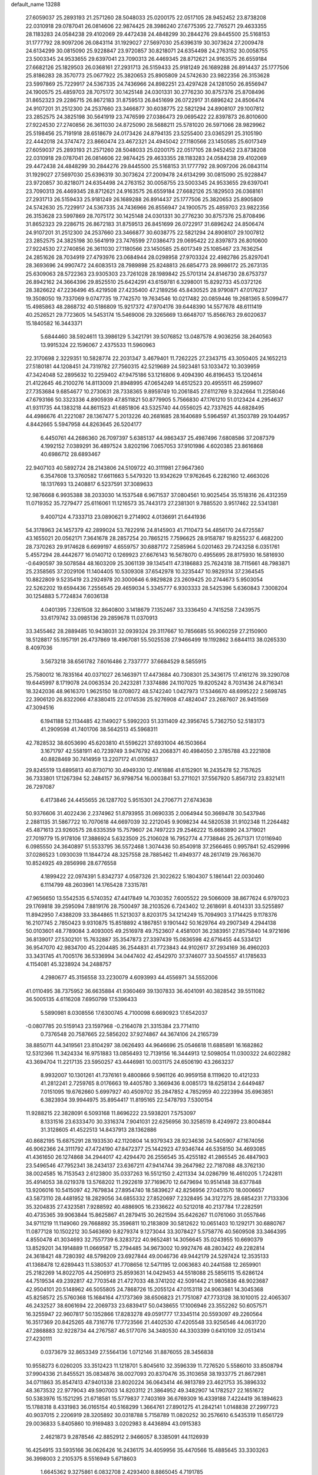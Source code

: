 default_name                                                                    
13288
  27.6059037  25.2893193  21.2571260  28.5048033  25.0200175  22.0517105
  28.9452452  23.8738208  22.0310918  29.0787041  26.0814606  22.9874425
  28.3986240  27.6775395  22.7765271  29.4633355  28.1183283  24.0584238
  29.4102069  29.4472438  24.4848299  30.2844276  29.8445500  25.5168153
  31.1777792  28.9097206  26.0843114  31.1929027  27.5697030  25.6396319
  30.3073624  27.2009478  24.6134299  30.0815090  25.9228847  23.9720857
  30.8218071  24.6354498  24.2763152  30.0058755  23.5003345  24.9533655
  29.6397041  23.7090313  26.4469345  28.8712621  24.9163575  26.6559184
  27.6682126  25.1829503  26.0368161  27.2931713  26.5159433  25.9181249
  26.1689288  26.8914437  25.1777506  25.8186283  28.3570773  25.0677922
  25.3820653  25.8905809  24.5742630  23.9822356  26.3153628  23.5997869
  25.7229917  24.5367335  24.7436966  24.8982251  23.4297428  24.1281050
  26.8556947  24.1900575  25.4859703  28.7075172  30.1425148  24.0301331
  30.2776230  30.8757376  25.8708496  31.8652323  29.2286715  26.8672183
  31.8759513  26.8451699  26.0722917  31.6896242  24.8506474  24.9107201
  31.2512300  24.2537660  23.3466877  30.6038775  22.5821294  24.8908107
  29.1007812  23.2852575  24.3825198  30.5641919  23.7476599  27.0386473
  29.0695422  22.8397873  26.8010600  27.9224530  27.2740856  26.3611030
  24.8725090  28.5688211  25.5781020  26.5971066  28.9829962  25.5198456
  25.7191918  28.6518679  24.0173426  24.8794135  23.5255400  23.0365291
  25.3105190  22.4442018  24.3747472  23.8660474  23.4672321  24.4945042
  27.1180566  23.1450585  25.6017349  27.6059037  25.2893193  21.2571260
  28.5048033  25.0200175  22.0517105  28.9452452  23.8738208  22.0310918
  29.0787041  26.0814606  22.9874425  29.4633355  28.1183283  24.0584238
  29.4102069  29.4472438  24.4848299  30.2844276  29.8445500  25.5168153
  31.1777792  28.9097206  26.0843114  31.1929027  27.5697030  25.6396319
  30.3073624  27.2009478  24.6134299  30.0815090  25.9228847  23.9720857
  30.8218071  24.6354498  24.2763152  30.0058755  23.5003345  24.9533655
  29.6397041  23.7090313  26.4469345  28.8712621  24.9163575  26.6559184
  27.6682126  25.1829503  26.0368161  27.2931713  26.5159433  25.9181249
  26.1689288  26.8914437  25.1777506  25.3820653  25.8905809  24.5742630
  25.7229917  24.5367335  24.7436966  26.8556947  24.1900575  25.4859703
  23.9822356  26.3153628  23.5997869  28.7075172  30.1425148  24.0301331
  30.2776230  30.8757376  25.8708496  31.8652323  29.2286715  26.8672183
  31.8759513  26.8451699  26.0722917  31.6896242  24.8506474  24.9107201
  31.2512300  24.2537660  23.3466877  30.6038775  22.5821294  24.8908107
  29.1007812  23.2852575  24.3825198  30.5641919  23.7476599  27.0386473
  29.0695422  22.8397873  26.8010600  27.9224530  27.2740856  26.3611030
  27.1180566  23.1450585  25.6017349  25.1085467  23.7636254  24.2851626
  28.7034919  27.4793976  23.0684944  28.0298958  27.9703324  22.4982786
  25.8297041  28.3693696  24.9907472  24.6083513  28.7989898  25.8248813
  26.6854773  28.9986172  25.2673135  25.6309063  28.5722363  23.9305303
  23.7261028  28.1989842  25.5701314  24.8146730  28.6753737  26.8942162
  24.3664396  29.8525510  25.6424291  43.6159781   6.3298001  15.8292733
  45.0372126  28.3826622  47.2236496  45.4219508  27.4235400  47.2189256
  45.8430525  28.9790871  47.0176237  19.3508050  19.7337069   9.0747735
  19.7742570  19.7634546  10.0217482  20.0859446  19.2681365   8.5099477
  15.4985863  48.2868732  40.5186809  15.9217372  47.9704176  39.6448390
  14.5577678  48.6111419  40.2526521  29.7723605  14.5453174  15.5469006
  29.3265669  13.6648707  15.8566763  29.6020637  15.1840582  16.3443371
   5.6844460  38.5924611  13.3986129   5.3421791  39.5076852  13.0487578
   4.9036256  38.2640563  13.9915324  22.1596067   2.4375533  11.5960963
  22.3170698   2.3229351  10.5828774  22.2031347   3.4679401  11.7262225
  27.2343715  43.3050405  24.1652213  27.5180181  44.1208451  24.7319782
  27.7560315  42.5219689  24.5923481  53.1033472  10.3039959  47.3424048
  52.2895632  10.2259402  47.9475186  53.1216806   9.4094390  46.8196453
  15.1204614  21.4122645  46.2100276  14.8113009  21.8948995  47.0654249
  14.6512523  20.4955511  46.2599607  27.7353684   9.6854677  10.2730631
  28.7338365   9.8959749  10.2061845  27.6112769   9.3242664  11.2258046
  47.6793166  50.3323336   4.8905939  47.8511821  50.8779905   5.7566830
  47.1761210  51.0123424   4.2954637  41.9311735  44.1383218  44.8611523
  41.6851806  43.5325740  44.0556025  42.7337625  44.6828495  44.4986676
  41.2221087  28.1367477   5.2013226  40.2681685  28.1640689   5.5964597
  41.3503789  29.1044957   4.8442665   5.5947958  44.8263645  26.5204177
   6.4450761  44.2686360  26.7097397   5.6385137  44.9863437  25.4987496
   7.6808586  37.2087379   4.1992152   7.0389291  36.4897524   3.8202196
   7.0657053  37.9101986   4.6020385  23.8616868  40.6986712  28.6893467
  22.9407103  40.5892724  28.2143806  24.5109722  40.3111981  27.9647360
   6.3547608  13.3760582  17.6611663   5.5479320  13.9342629  17.9762645
   6.2282160  12.4663026  18.1317693  13.2408817   6.5237591  37.3089633
  12.9876668   6.9935388  38.2033030  14.1537548   6.9671537  37.0804561
  10.9025454  35.1518316  26.4312359  11.0719352  35.7279477  25.6116061
  11.1216573  35.7443173  27.2381301   9.7885520   3.9517462  22.5341381
   9.4007124   4.7333713  23.0890621   9.2714902   4.0136691  21.6441936
  54.3178963  24.1457379  42.2899024  53.7822916  24.8145903  41.7110473
  54.4856170  24.6725587  43.1655021  20.0562171   7.3641678  28.2857254
  20.7865215   7.7596625  28.9158787  19.8255237   6.4682200  28.7370263
  29.9174628   6.6699197   4.6559757  30.6887172   7.2585964   5.0201463
  29.7243258   6.0351761   5.4557294  28.4442677  16.0140712   0.1269923
  27.6676143  16.5678070   0.4955695  28.8175930  16.5816930  -0.6490597
  39.5078584  48.1603209  25.3061139  39.1345411  47.3186883  25.7624318
  38.7115661  48.7983871  25.2358565  37.2029106  11.1404405  10.5309308
  37.6542978  10.3235447  10.9829314  37.2364545  10.8822809   9.5235419
  23.2924978  20.3000646   6.9829828  23.2609425  20.2744673   5.9503054
  22.5262202  19.6594436   7.2556545  29.4659034   5.3345777   6.9303333
  28.5425396   5.6360843   7.3008204  30.1254883   5.7724834   7.6036138
   4.0401395   7.3261508  32.8640800   3.1418679   7.1352467  33.3336450
   4.7415258   7.2439575  33.6179742  33.0985136  29.2859678  11.0370913
  33.3455462  28.2889485  10.9438031  32.0939324  29.3117667  10.7856685
  55.9060259  27.2150900  18.5128817  55.1957191  26.4737869  18.4967081
  55.5025538  27.9466499  19.1192862   3.6844113  38.0265330   8.4097036
   3.5673218  38.6561782   7.6016486   2.7337777  37.6684529   8.5855915
  25.7580012  16.7835164  40.0371027  26.1463971  17.4473684  40.7308301
  25.3436175  17.4161276  39.3290708  19.6445997   8.1719078  24.0063534
  20.2423281   7.3374886  24.1107025  19.8205242   8.7031436  24.8716341
  18.3242036  48.9616370   1.9625150  18.0708072  48.5742240   1.0427973
  17.5346670  48.6995222   2.5698745  22.3906120  26.8322066  47.8380415
  22.0174536  25.9276908  47.4824047  23.2687607  26.9451569  47.3094516
   6.1941188  52.1134485  42.1149027   5.5992203  51.3311409  42.3956745
   5.7362750  52.5183173  41.2909598  41.7401706  38.5642513  45.5968311
  42.7828532  38.6053690  45.6203810  41.5596221  37.6931004  46.1503664
   3.1671797  42.5581911  40.7239749   3.9476792  43.2068371  40.4984050
   2.3785788  43.2221808  40.8828469  30.7414959  13.2207172  41.0105837
  29.8245519  13.6895813  40.8730710  30.4949330  12.4161886  41.6152901
  16.2435478  52.7157625  36.7333801  17.1267394  52.2484157  36.9798754
  16.0003841  53.2711021  37.5567920   5.8567312  23.8321411  26.7297087
   6.4173846  24.4455655  26.1287702   5.9515301  24.2706771  27.6743638
  50.9376606  31.4022436   2.2374962  51.8793955  31.0690335   2.0064944
  50.3669478  30.5437946   2.2881135  31.5867722  10.7070618  44.6697039
  32.2212045   9.9098234  44.5820538  31.9102348  11.2264482  45.4871613
  23.9260575  28.6335359  15.7579607  24.7497223  29.2546222  15.6683890
  24.3719021  27.7019779  15.9178106  17.3886924   5.6323509  25.2106028
  16.7952774   4.7738846  25.2671371  17.0116940   6.0985550  24.3640897
  51.5533795  36.5572468   1.3074436  50.8540918  37.2566465   0.9957841
  52.4529996  37.0286523   1.0930039  11.1844724  48.3257558  28.7885462
  11.4949377  48.2617419  29.7663670  10.8524925  49.2856998  28.6776558
   4.1899422  22.0974391   5.8342737   4.0587326  21.3022622   5.1804307
   5.1861441  22.0030460   6.1114799  48.2603961  14.1765428   7.3315781
  47.9656650  13.5542535   6.5740352  47.4417849  14.7030352   7.6005522
  29.5066009  38.8677624   6.9797023  29.1769818  39.2595094   7.8819176
  28.7500497  38.2103526   6.7243402  12.2618691   8.4014331  33.5255897
  11.8942950   7.4388209  33.3844865  11.5213037   8.8203175  34.1214249
  15.7094903   3.1714425   9.1178376  16.2107745   2.7850423   9.9310875
  15.8518892   4.1867851   9.1901442  50.1629764  49.2907349   4.2944138
  50.0103601  48.7789084   3.4093005  49.2516978  49.7523607   4.4581001
  36.2383951  27.8575840  14.9721696  36.8139017  27.5302101  15.7632887
  35.3547873  27.3397439  15.0836598  42.6716455  44.5334121  36.9547070
  42.9834700  45.2204485  36.2544831  41.7723843  44.9102617  37.2934169
  36.4960203  33.3431745  41.7005176  36.5336994  34.0447402  42.4542970
  37.3746077  33.5045557  41.1785633   4.1154081  45.3238924  34.2488757
   4.2980677  45.3156558  33.2230079   4.6093993  44.4556971  34.5552006
  41.0110495  38.7375952  36.6635884  41.9360469  39.1307833  36.4041091
  40.3828542  39.5511082  36.5005135   4.6116208   7.6950799  17.5396433
   5.5890981   8.0308556  17.6300745   4.7100098   6.6690923  17.6542037
  -0.0807785  20.5159143  23.1597968  -0.2164078  21.3315384  23.7714110
   0.7376548  20.7587665  22.5856202  37.9274867  44.3674106  24.2165739
  38.8850711  44.3419561  23.8104297  38.0626493  44.9646696  25.0546618
  11.6885891  16.1682862  12.5312366  11.3424334  16.9751883  13.0856493
  12.7139156  16.3444913  12.5098054  11.0300322  24.6022882  43.3694704
  11.2217135  23.5950257  43.4446981  10.0031175  24.6506190  43.2663237
   8.9932007  10.1301261  41.7376161   9.4800866   9.5961126  40.9959158
   8.1119620  10.4121233  41.2812241   2.7259765   8.0176663  19.4405780
   3.3669436   8.0085173  18.6258134   2.6449487   7.0151095  19.6762660
   5.6997927  40.4509702  35.2847852   4.7852959  40.2223994  35.6963851
   6.3823934  39.9944975  35.8954417  11.8195165  22.5478793   7.5300154
  11.9288215  22.3828091   6.5093168  11.8696222  23.5938201   7.5753097
   8.1331516  23.6333470  30.3316374   7.9041031  22.6256956  30.3258519
   8.4249972  23.8004844  31.3128605  41.4522513  14.8437913  28.1362886
  40.8682195  15.6875291  28.1933530  42.1120804  14.9379343  28.9234636
  24.5405907  47.1674056  46.9062366  24.3111792  47.4724190  47.8472377
  25.1442923  47.9346744  46.5358150  34.4693085  41.4361650  26.1274868
  34.2944017  42.4294470  26.2556545  35.4255182  41.2865545  26.4847903
  23.5496546  47.7952341  38.2434137  23.6367211  47.9414744  39.2647982
  22.7187088  48.3762130  38.0024585  16.7153543   2.6123800  35.0337263
  16.5512150   2.4211334  34.0286799  16.4610205   1.7242811  35.4914053
  38.0219378  13.5768202  11.2922619  37.7169670  12.6479694  10.9514148
  38.6377848  13.9206016  10.5415097  42.7679834  27.8954740  18.5839627
  42.8256956  27.0451570  18.0006657  43.5873110  28.4481952  18.2829056
  34.6855332  27.8520697   7.2328495  34.3127275  28.6854231   7.7133306
  35.3204835  27.4323581   7.9288592  40.4886905  16.2336622  40.5212018
  40.2137784  17.2282591  40.4735365  39.9063844  15.8625867  41.2879415
  30.2621594  35.6426267  11.0761060  31.0557846  34.9711219  11.1149060
  29.7668892  35.3596811  10.2183809  30.5812622  10.0651403  10.1292171
  30.6880767  11.0877128  10.1502212  30.5463690   9.8279374   9.1273044
  33.3078427   5.5758776  40.5609508  33.3464395   4.8550478  41.3034693
  32.7557739   6.3283722  40.9652481  14.3056645  35.0243955  10.6690379
  13.8529201  34.1914889  11.0669587  15.2794485  34.9673002  10.9927476
  48.2803422  49.2282814  24.3618421  48.7280392  48.5798209  23.6927844
  49.0046736  49.9442179  24.5297424  12.3535133  41.1368478  12.6289443
  11.5380537  41.7708656  12.5471195  12.0063683  40.2441588  12.2659901
  25.2182269  14.8022705  44.2506913  25.8593631  14.0429453  44.5518088
  25.5856115  15.6286124  44.7519534  49.2392817  42.7703548  21.4727033
  48.3741202  42.5091442  21.9805836  48.9023687  42.9504101  20.5148962
  46.5055805  24.7868726  15.2055124  47.0153118  24.9063861  14.3045368
  45.8258572  25.5760368  15.1684164  47.1737369  38.6506823  21.7751087
  47.7733128  38.1010015  22.4065307  46.2432527  38.6061694  22.2069733
  23.6839417  50.0438655  17.1006946  23.3552262  50.6057571  16.3255947
  22.9607817  50.1352866  17.8283278  49.0591777  17.3345114  20.5593097
  49.2260564  16.3517369  20.8425265  48.7316776  17.7723566  21.4402530
  47.4205548  33.9256546  44.0631720  47.2868883  32.9228734  44.2767587
  46.5177076  34.3480530  44.3303399   0.6410109  32.0513414  27.4230111
   0.0373679  32.8653349  27.5564136   1.0712146  31.8876055  28.3456838
  10.9558273   6.0260205  33.3512423  11.1218701   5.8045610  32.3596339
  11.7276520   5.5586010  33.8508794  37.9904336  21.8455521  35.0834876
  38.0027093  20.8370476  35.3103658  38.1933775  21.8672981  34.0711863
  35.8547413  47.9401338  23.8020224  36.0643414  46.9813789  23.4621753
  35.3896332  48.3673532  22.9779043  49.5907003  14.8203112  21.3864952
  49.3482907  14.1782527  22.1651672  50.5383976  15.1521295  21.6718581
  15.5779837   7.7403169  36.6769309  16.4339188   7.4224419  36.1894623
  15.1788318   8.4331983  36.0165154  40.5168299   1.3664761  27.8901275
  41.2842141   1.0148838  27.2997723  40.9037015   2.2206919  28.3205892
  30.0318788   5.7158789  11.0820252  30.2576610   6.5435319  11.6561729
  29.0036833   5.8405860  10.9169483   3.0202983   8.4436894  43.0915383
   2.4621873   9.2878546  42.8852912   2.9466057   8.3385091  44.1126939
  16.4254915  33.5935166  36.0626426  16.2436175  34.4059956  35.4470566
  15.4885645  33.3303263  36.3998003   2.2105375   8.5516949   5.6718603
   1.6645362   9.3275861   6.0832708   2.4293400   8.8865045   4.7191785
  48.0348188  34.0607884  31.4362300  47.5602427  34.8822024  31.8343496
  47.2849979  33.5368751  30.9654027  38.7109020   5.3007363   4.0268726
  38.2138506   6.1414040   3.6856239  39.4864262   5.1909417   3.3571262
  19.1925899   7.7937866   1.4801247  20.0372482   8.3722738   1.3557602
  18.4636595   8.4667420   1.7364727  24.7734921  10.5471015  23.1574791
  24.1953294  10.4473830  24.0005142  25.2816682  11.4339811  23.3075932
  25.1572050  30.3276357  42.5493745  25.4170914  31.2603627  42.8973663
  24.2124655  30.4557391  42.1598819  39.7000397   0.3562809  30.2655306
  39.9479671   0.6856345  29.3170011  40.3563934   0.8287837  30.8808207
   6.6046116  48.4769190  39.0921374   7.4403029  49.0114162  39.3512876
   6.9932403  47.6328931  38.6359096  26.8283436  13.9083685  20.5894503
  27.2531013  12.9594056  20.6366751  26.6425490  14.0209209  19.5801348
   1.9379239  23.9938660  40.1688675   2.8776677  23.5730443  40.1727735
   1.5072772  23.6680692  39.2997920   3.5427441  27.5769757  26.0028803
   4.1407989  27.7659560  26.8198146   4.0561567  26.8613628  25.4712113
  41.1639149  26.6327749  47.0792120  41.5651913  27.3193422  46.4221052
  42.0061421  26.1894123  47.4911299  32.3163408  44.2423585   0.1130884
  31.3889796  44.6832765   0.2154604  32.9237645  44.7629497   0.7451485
  27.6288772  18.4828939  30.9550710  27.6994274  19.3231851  31.5463776
  26.8330921  18.7213949  30.3239156  39.2375871  15.9335080  17.1102510
  38.7299936  15.1477431  17.5481728  38.4841137  16.6439469  16.9798496
  51.3369850  41.5711942  22.6338468  50.4787703  42.0444454  22.2860882
  51.7237647  41.1574672  21.7657484  11.0366599  36.6644698  24.0418698
  10.6565920  37.4106921  24.6441088  10.2207216  36.2302222  23.6082636
   1.9441209  20.7378315  13.1289243   0.9489628  21.0229309  13.1669097
   2.4120742  21.5296917  12.6759994  33.8352577  25.8253969  32.2198573
  34.0848837  25.8746225  33.1987848  33.5178690  26.7738847  31.9682181
  43.2300009  18.0410361  48.0430315  44.1157543  17.6232715  48.3536806
  42.7184773  17.2463226  47.6200463  28.2350175  21.1585441  45.2312577
  28.5575998  21.4052359  44.2856121  27.2682331  21.5261058  45.2610710
  12.5410506  31.6052006   9.0636143  13.5069136  31.8260486   8.7876777
  12.0390164  32.4911263   8.9581083  47.0063589  50.0039963  46.3747227
  47.1375772  49.9631431  47.3803816  45.9761269  49.9026517  46.2514931
  56.8186250   3.8801505  24.0749299  56.8913830   2.9352142  24.4506668
  56.9556984   4.4897095  24.9040382   7.2112127  41.3532740  40.6950616
   8.0330662  41.9874059  40.7446594   7.0330674  41.1636000  41.7043135
  35.0322652  35.8357393  19.7290246  34.0161600  35.7438508  19.6236149
  35.2517922  36.7076894  19.2128003  53.3644010  22.6134699  32.1355203
  54.2395717  22.9077938  32.5975695  53.3803518  21.5862717  32.2148921
  12.4813444  22.4441965  36.5503216  13.0994098  23.2533490  36.7451840
  12.9903441  21.9506779  35.7921703  55.2654767  44.3005348  42.2163896
  54.6451802  43.4927269  42.1131698  54.6701854  45.0552152  42.5598752
  37.1121493  46.5713603  30.0817627  36.6301517  47.3611543  29.6263732
  38.0824878  46.8986377  30.1939725  17.3224296  33.3860880  44.7774628
  16.4766246  32.9508885  44.3608539  17.9381682  32.5585997  44.9243539
  29.6318675  38.8997618  15.4025097  30.5717312  38.5196879  15.1837081
  29.4224367  38.4761995  16.3231638  39.3264341  20.0005114  29.3051211
  39.8493713  19.7370910  30.1635427  38.3565426  20.0680923  29.6395193
  30.8272385  36.5714230  21.7961196  31.2186795  37.2449302  21.1239271
  29.8664892  36.9253134  21.9551422  25.7148587   3.8768446   7.4600848
  25.3911409   3.5898026   8.4092435  26.2038657   3.0225899   7.1332183
  50.4070481  12.6607554  44.7811952  50.2223303  12.4655224  43.7785258
  51.3495447  12.2403529  44.9144460   4.9497823  27.9567936  28.3629905
   4.6990472  28.8894879  28.7280941   4.6819228  27.3204798  29.1328645
  55.8903499  15.0318656  41.7825841  56.1210814  14.6760561  40.8377691
  54.8748482  15.0156394  41.8208307   9.0906053  36.1040323  36.4158967
   9.2889333  35.0904257  36.4266359   8.1788636  36.1659781  35.9350931
  23.9428902  12.0007890  48.2171068  23.3557679  12.0666200  47.3689790
  24.6906119  12.6989218  48.0340017  12.0957794   2.5546403   3.2209360
  12.0491860   1.6013769   2.8813970  11.8469712   2.4948184   4.2220330
   1.4867155  30.3509688  19.0574922   2.3005899  29.8031977  18.7340732
   0.8136453  29.6622739  19.3801788  55.3536220  29.2544869  38.4273944
  55.7333046  28.4030990  38.0048064  54.4933767  29.4440713  37.8866202
  28.2675968  10.3332376   6.6652100  28.3441687  11.2726970   7.0888763
  29.1000894   9.8378643   7.0199079  36.9293063  15.5866999  46.8064281
  37.2116911  16.5879609  46.8398748  37.7685415  15.1075310  46.4886334
  53.3750592  19.3052784   1.3540569  54.0692506  19.6435487   2.0456704
  53.1095999  18.3807183   1.7442490  50.3278881  17.6450110  44.4510030
  50.4783790  16.6472877  44.7102476  50.2371927  18.0950580  45.3839032
  36.4172853  12.0215664  41.0568698  36.8389308  11.2003676  40.5869414
  37.1751510  12.3053571  41.7162174  20.0501260  41.9967255  12.4298808
  19.6909785  41.2193164  11.8698959  19.2413848  42.6298431  12.5452951
  52.3767582  14.7600842  18.6990596  51.8196454  15.4983775  19.1622086
  52.9647850  15.3080858  18.0444555  39.8111416   5.9233117   6.4302577
  40.8053705   6.1305253   6.2794444  39.4540891   5.6569695   5.5028481
  33.6853413  33.9012769  17.3318967  33.3975517  33.2563163  18.0876441
  34.6084416  33.5330416  17.0453911  43.3939205  11.8382651  22.0563004
  43.4399226  12.8328687  21.7619402  44.1530563  11.4038721  21.4992433
  52.4664032  13.8329512  29.8661450  51.6062022  14.3762772  30.0673807
  53.0177040  14.4760590  29.2820587  49.0790224   4.6959974  19.4188735
  49.9290280   5.2756085  19.5315454  48.3171637   5.3930007  19.5208720
  35.2512681  15.5452024  18.6764010  35.2376055  15.8438535  17.6921557
  34.2610469  15.3536557  18.8885695  18.3580891  47.3327584  26.9807886
  18.9643711  47.1446758  27.7957468  18.7139192  48.2265571  26.6116761
  31.2634259  22.6435636  17.4133235  31.2423770  23.3104997  18.1998242
  31.1715141  21.7218673  17.8730644  20.2234740  36.2606592  22.8427803
  19.5797264  36.9913641  22.5125372  19.6664025  35.6820123  23.4765551
   2.1273209  43.2288721  23.7198866   1.1244986  43.3733547  23.7979753
   2.5036419  43.5192516  24.6389865   2.5970534   3.5905142  26.9497587
   2.9525280   3.5463551  27.9107586   2.1334331   2.6836539  26.7996863
   1.2659865  11.9255905  15.8575200   0.6480881  11.4330033  16.5148752
   2.1322379  11.3666014  15.8612549  42.3548458  38.6166054  24.3087476
  42.0142522  38.8923342  25.2429567  41.6382817  37.9442016  23.9826386
  49.0681252  10.6934180  28.0657899  49.9964171  11.0380976  28.3464468
  48.8544015   9.9640391  28.7666143  21.8130040  33.9495489  29.7908552
  22.6788254  33.4531990  30.0749002  21.0683497  33.3972813  30.2485453
  42.4392366   5.8185478  28.4798378  41.9579866   4.9675341  28.8012271
  41.8270546   6.5885648  28.7696567  18.6892868  26.1988729  37.4748410
  17.8620432  25.9884735  38.0713175  19.2808926  26.7596731  38.1193448
  12.6203425  34.2087550  29.7069979  12.7710646  33.2819994  30.1485522
  13.5763670  34.5166647  29.4803121  46.7863872  29.2641694   1.9208537
  46.3217504  29.6308903   2.7810004  46.0293949  28.7157534   1.4800686
  49.4752447  23.3627450   4.5359691  48.6900275  23.9773088   4.2511541
  49.0101939  22.6569504   5.1336805   0.6965091  14.5802185  16.3258797
   0.8192399  13.5732165  16.1202242   1.5625105  14.9978970  15.9395980
  39.9756578  37.5004647  38.7912428  40.2265593  38.1183040  39.5722999
  40.3995060  37.9731128  37.9687395   7.6687266  34.7622331  31.1030778
   6.8791404  34.6995088  30.4332859   8.4726557  34.4251579  30.5492760
  50.0139481  44.1967019  36.6715887  49.5187129  43.8631490  35.8259783
  49.4602165  43.7972657  37.4445714  20.0510890  40.3309044   5.5982409
  20.5637836  39.6919585   6.2217796  19.5063107  40.9252788   6.2387655
  39.8881612   9.6039512  20.3265227  39.0035261   9.9012521  19.9228319
  40.0594348   8.6703642  19.9010539   7.7388923  49.3492032   7.5232386
   7.6033262  48.3476412   7.7206569   7.6478677  49.8110787   8.4311182
  53.2062645  19.9999340  32.9034184  52.3111728  19.5343838  33.1219409
  53.5166420  20.3855157  33.8043841  33.5694254   3.8629095  42.6245986
  34.3863421   3.3535567  42.9920891  32.8037243   3.1668596  42.6876809
  18.1437908   6.5052592  10.2130563  17.1843360   6.2447424   9.9328145
  18.5564239   5.6007307  10.5018857  18.4476184  52.2353787  12.3329712
  18.0791296  51.7297726  13.1377698  18.8464836  51.5057721  11.7274237
   6.2710832  23.5423461  44.4302918   5.9304609  22.8834464  43.7068986
   5.3927068  23.9155466  44.8317204  42.9040397  42.3257799  12.5330310
  42.1498387  42.2329402  13.2496324  42.5223187  41.7833449  11.7394679
  31.3795747  25.8729033  43.0520721  30.9316783  25.2051206  43.7054153
  30.6240645  26.0738946  42.3741527  30.6976326  41.0028771   5.8449921
  30.5663425  41.7445071   6.5477061  30.2895812  40.1669776   6.3036844
  57.6520526  36.7843133   8.4977636  56.8903644  37.1286303   7.8869406
  57.4687826  35.7553607   8.5164059   3.5508873   5.1600996  45.5810699
   3.3229696   6.1577850  45.6323976   3.8571908   4.9276851  46.5443190
  18.8306292  15.1234594  17.4284261  18.1516068  15.7085010  16.9318119
  18.2370310  14.4530691  17.9526973   3.4667704  35.2013038  14.8898619
   3.2356546  34.3617379  15.4398444   2.8891361  35.0869112  14.0305108
  16.6301857  14.6571118  27.1561412  15.6534604  14.6435265  27.5134858
  17.0182071  13.7755982  27.5441492  41.3705412   9.2504671  31.2252574
  41.3417046   8.7755066  30.3052085  40.6742966  10.0097627  31.1108962
  15.2478274  36.8546041   7.0121148  14.5028228  36.2407950   7.3641093
  16.0062127  36.2204122   6.7408429  35.5863147  23.0291076  38.1113711
  35.8346972  23.3556955  37.1655622  34.9774010  23.7978081  38.4675207
  35.4742232  18.2991922  43.9383505  35.7091003  18.9910460  44.6682890
  36.1166232  18.4885289  43.1794572   0.7257937  43.7173935  32.3461742
   1.6241585  43.4609180  31.9047023   0.9854049  43.8030360  33.3492392
  16.2893096  10.0590755  40.3197045  15.2720175   9.8832065  40.4157525
  16.5234993  10.5642871  41.1838936  25.8437270  14.5355766  41.6532967
  25.5952426  15.3763655  41.1125924  25.5288147  14.7541811  42.6114369
   6.2949250  36.6695883  32.5909233   6.6500533  37.4844924  32.0562933
   6.7257509  35.8705275  32.0957708  49.5914819   7.1539049   5.9017780
  49.8007998   6.9789183   6.9024664  48.7304567   7.7208292   5.9326656
   3.5154289  15.9556131  34.3021720   4.5244300  15.8110697  34.1368701
   3.4204625  15.7342841  35.3155761   8.5371436  40.9531641  31.0753729
   9.4867731  40.8109389  30.7095858   8.1331837  41.6795855  30.4686544
   4.9691489  14.2891666  43.2577935   5.7711358  14.3503300  42.6052811
   5.3988195  14.5616184  44.1648221   1.3412870  25.9987930  20.0607776
   0.6539645  25.3163577  20.4213926   0.7714568  26.5542359  19.3920864
  33.4689536  40.8122514  21.5237707  33.7922635  40.3867565  20.6406498
  32.4455685  40.8598967  21.4037996   0.9501605  23.9919300  16.1673782
   0.7733615  24.6029660  15.3581034   0.5136822  23.1041738  15.9315041
   2.8008588  12.0679051  26.0745962   3.6028879  12.2800577  26.6966874
   2.3675900  11.2526498  26.5196694  37.6241496   9.8341236  39.8012833
  36.7100545   9.3490599  39.6674320  38.0976705   9.6376220  38.8928527
  13.2370360  25.4494261   2.1577590  13.9526372  25.4087335   1.4193799
  12.7227680  26.3160125   1.9813040  51.4345705  41.4510483   1.3580175
  52.2437766  41.0875132   0.8178848  50.6679320  41.4068677   0.6618176
  39.3849832  27.3095259  24.6247725  39.6152577  26.9629569  25.5658317
  40.2511143  27.7583537  24.3007265  49.3835722  28.8918240  23.6086440
  49.8790553  28.6636249  22.7365055  49.7874793  29.8092636  23.8824347
  49.4153004  12.1133366   3.2912719  48.7371710  12.2149102   4.0612429
  49.7481193  13.0535154   3.1066054  35.4445588  -0.6518175  25.5558230
  35.3878636   0.3557080  25.6307897  34.5101689  -0.9953762  25.8288281
  47.0078409  11.5042619  41.1781974  46.6294985  10.7593404  41.7959316
  46.8064437  12.3639423  41.7277076  14.2345602  21.9572437  43.6010595
  14.6124800  21.8316007  44.5450390  13.2258845  22.0484222  43.7249991
  16.6879680  29.8860851  38.8839712  16.6654822  29.7802266  37.8684460
  17.6755723  30.0649528  39.1119665  24.0671965  40.4020763   4.6465112
  24.1801500  40.4790455   5.6729297  25.0487306  40.4644462   4.3128033
  38.7502479  33.8116468  40.2080468  38.7694427  33.0151563  39.5375072
  39.6882869  33.7736691  40.6318297  45.6311361  23.9739463   2.2696764
  45.0531129  24.8349155   2.2873111  45.1379762  23.3464909   2.9222064
  36.1271270  32.5902679  30.4474519  37.0234722  32.0944732  30.5900379
  35.7437952  32.6696476  31.3988558  53.5752896  24.0311358   5.5834108
  53.5433059  23.0217780   5.3452131  54.4759976  24.3412523   5.2288786
  28.9681651  34.9591807  13.4822423  28.0574430  35.4357662  13.5374004
  29.3783093  35.2719555  12.6009411  51.1948947  29.4865437   6.8713702
  50.5884848  28.6387986   6.8130044  50.6005413  30.2040605   6.3925807
  26.4610356  37.3114152  33.2573959  25.4943814  37.5419324  32.9780722
  26.4684856  37.4559270  34.2773728  24.2738505  13.0475178   3.5190070
  24.4129071  12.3964953   2.7252690  23.5919235  12.5528913   4.1125490
  13.5309377  15.2687754  23.0988664  14.2387638  14.5334202  23.1301246
  12.9361268  15.1019067  23.9199279  37.3629511  21.9091522  14.6195742
  37.1709875  22.5654535  13.8425673  36.6512096  22.1759193  15.3261838
  27.1872139  30.9029767  31.5291116  27.8629056  30.7542566  32.2931730
  26.5764246  30.0810348  31.5598699  20.3193660   8.3069615  17.9239000
  20.7170139   8.0078702  17.0143925  19.4959149   7.6910379  18.0350163
  10.2087896  11.4364604  38.6705334  10.1676889  10.4541332  38.9973986
  10.2854357  11.3397615  37.6426382   3.8278674  37.8802967  15.2491858
   4.2600820  37.8497774  16.1887011   3.5494453  36.8969358  15.0870104
  31.3147176  20.7115869  38.6990748  31.6558540  19.8446421  38.2542215
  31.9497621  20.8492286  39.4958861  27.6169451  35.8246261  44.6119910
  26.6456094  36.1302238  44.4757522  27.9779011  35.7474193  43.6356805
  26.0971293  25.4472068  47.9107694  25.6008374  26.1390313  47.3166521
  26.2540243  25.9398003  48.7867771   8.3168213  38.6965230  34.1446563
   7.6442504  39.2773667  33.6542273   8.1206597  38.8378175  35.1408251
   1.9373043  29.1233765  32.8131665   1.3396558  28.5002180  33.3722653
   1.4074768  29.2471339  31.9342054  55.0026829  12.7957721  25.7773824
  55.3768177  12.3519786  24.9113678  55.8102338  13.3752055  26.0816353
  48.9537635  10.5219825   9.1230513  48.9660868   9.5321528   9.4392958
  49.4769042  11.0035630   9.8774831   5.0165055   3.6204443  34.4240229
   4.7920363   4.2534527  35.2058317   4.3418090   2.8416346  34.5421996
  13.1079066   3.8780804  38.0497864  12.1941568   3.7035269  37.5899110
  13.2775553   4.8762589  37.8468056  39.1315096   5.0813289  10.3862494
  38.9710674   4.6512548   9.4498992  39.0045766   4.2734834  11.0238868
  17.4727028  45.5984206  40.5608250  16.6316814  45.4718642  41.1265460
  18.2583189  45.5033524  41.1960743  43.4897458  12.3507672  14.4989777
  43.1849872  11.4775431  14.9654402  43.7237562  12.9687501  15.2910628
  51.5538545   8.1535085  11.2867754  52.0799350   7.6381667  10.5551165
  52.0802367   9.0456841  11.3512032  47.3044398  47.5579405   5.3246358
  47.2739283  48.5731189   5.1510226  48.1824119  47.4287717   5.8507081
  24.4682262   0.8619664  25.3542252  23.7983244   0.1436179  25.6120270
  23.8893763   1.7018220  25.1671243  31.2319753  29.8235192  41.0861375
  31.0874079  30.6878791  40.5300005  31.1997820  29.0790321  40.3723332
  34.3151436  44.9075730   2.4377687  34.6948289  44.0092729   2.0989920
  34.1786651  44.7617195   3.4396552  21.9469684   5.1990244   6.3405456
  21.1933925   5.7707577   5.9078142  21.4562859   4.7495586   7.1341251
  21.1160076  39.2303803  43.9290424  21.3936701  40.2207757  43.9939220
  20.9532448  39.0971402  42.9121049  43.6489844  14.2760455  45.5879779
  43.4459704  14.6420289  44.6395958  44.6383311  13.9735192  45.5083092
  26.7800132  49.8279887  38.0422113  26.5560008  49.3365660  38.9309351
  27.7992379  49.9920563  38.1310893  22.1320600   7.8553667  48.2042541
  21.6826117   8.4283989  48.9332216  21.4988061   7.0417964  48.1070557
  32.7624898  43.5131768  46.7171318  32.6249807  42.4911408  46.7442135
  32.6275357  43.8036668  47.6982242  19.7709235  22.3697622   5.8768643
  19.9782556  23.0389408   5.1235617  18.7463967  22.4319920   5.9951154
  29.5830191   7.6264423  48.7054800  29.6729119   7.4581001  49.7208196
  30.4543085   7.1834335  48.3351098  30.4576552  50.5789041  15.3290444
  31.0418034  51.3162333  15.7579036  29.8776819  51.0694943  14.6557419
   6.1240650   6.5191194  42.9930513   6.7436703   5.7046285  42.8421830
   5.2272724   6.2108753  42.5951532  47.6616774   2.9694235  32.7156421
  48.2330697   3.2568906  31.9031915  46.7944235   2.6152963  32.2837347
  46.2595503  19.6274805  33.0722396  45.2706830  19.6315241  33.3456355
  46.3827279  20.4821873  32.5138028   0.2488371  47.9296408  33.3866632
  -0.1681989  47.0142166  33.1873048   1.2436805  47.7440797  33.5549590
  12.1984034   2.4756934  40.2300376  12.5699722   1.5475947  40.0732820
  12.5506968   3.0459286  39.4489784   2.3010959  10.6146929   1.2310392
   1.3404683  10.7262101   0.8821812   2.5515421  11.5711861   1.5428525
  18.1418807  32.6289916  21.0478562  18.6080929  33.4823406  20.7232669
  18.9331852  31.9855313  21.2449050  37.6158999   8.2715567  32.9564648
  37.6603406   8.7604958  32.0419109  38.1711498   7.4118128  32.7762063
  42.6103073  43.1033135  29.3809839  42.9355275  43.5013377  28.4711766
  41.7531243  43.6912220  29.5502553  20.9303875  42.4602675  21.0595611
  21.8053243  42.2130056  21.5711138  20.5966844  41.5263943  20.7454980
  24.8347552  40.6729224   7.2796975  25.7489367  41.0961970   7.5138610
  24.1576352  41.3633779   7.6564488  43.0495505  34.7328927  16.5219474
  43.0044307  33.8025466  16.9521711  44.0185246  34.8204072  16.1885460
  52.7514941  22.0800923  43.0334453  53.3975562  22.8289265  42.7224205
  52.1021898  21.9914905  42.2305652  51.9559145   2.4212346  17.7446071
  52.4919738   2.3837678  16.8833211  52.3103061   3.2723602  18.2263851
  34.8393161  50.9920178  20.1261369  34.2015452  51.7956079  20.3056434
  35.7698943  51.3912019  20.3331035  47.3593239  38.2269307  25.5124342
  46.7131592  37.5068131  25.8168564  47.8608404  37.8014505  24.7077213
  21.7664758  14.1006218  41.1642543  22.2179719  14.1464444  42.0873231
  21.5586680  15.0835645  40.9346492   7.6299194  30.8116455  29.6394240
   7.6591875  31.1188491  28.6585851   8.5269481  31.0989961  30.0349697
  17.9632980   9.1936754  10.7396777  18.0850161   8.1793846  10.5823189
  17.5094579   9.5224643   9.8762715  37.5054877  12.4047940   4.5838787
  37.8661354  12.5038484   5.5573293  36.8579026  13.2174171   4.5216747
  32.3593333  18.3260000  29.6275489  31.4377360  17.8915779  29.7928500
  33.0309191  17.6892559  30.0404235  15.9991391  25.5911587   5.9502812
  16.2289860  25.1709556   6.8631596  15.4055272  26.4002962   6.1891680
  11.6711247  37.8018808  21.6300695  11.4987202  37.5028038  22.6051306
  11.9281310  36.9205191  21.1618183   7.8696026   5.2751159  11.4852465
   7.2741265   4.4354484  11.5249666   8.0383667   5.4071330  10.4748182
  20.5635899  34.4182024  15.8995537  19.8002514  34.1518214  16.5475357
  20.0780343  34.8073629  15.0897605  30.0969644  42.2848207  40.5948903
  29.6336237  42.1976684  41.5138971  30.6737941  43.1385801  40.7062531
  31.8437161  20.0322026  23.2457096  32.7856856  20.1992507  22.8759935
  31.2129436  20.2228475  22.4658196   9.4557854   8.6177764  23.8315367
   9.8924103   9.0587548  22.9937506   8.5735494   9.1673469  23.9114537
   4.5698568  28.6037209  46.6109710   5.1033416  27.9749779  47.2456564
   4.3588745  27.9906040  45.8085254  23.0569088   3.0848149  24.8441259
  23.7016972   3.4713199  24.1231749  22.9799435   3.8721185  25.5118124
  27.3758080  18.4429008   5.3423242  27.0437001  19.3857002   5.1005798
  28.2677645  18.6112578   5.8319098  39.0322571  37.2814814  21.1865568
  39.7064219  37.1914182  21.9610599  38.2822208  36.6192339  21.4428847
  24.4832330  51.9098438   5.3457955  23.8537583  51.4999967   4.6299860
  23.8758500  52.6255074   5.7930452  13.6989695  45.5827312  11.3905323
  14.5386860  46.0011269  10.9565359  13.9246342  45.6033050  12.4013640
  15.1426253  24.1316247  25.0493846  15.5747163  24.3964211  24.1599177
  14.8997588  23.1406582  24.9431098  24.5956443  46.3643331   7.4595130
  24.9172025  46.9668041   6.6799061  25.4497760  46.2297652   8.0234619
   2.5457094  41.4488169  34.0158910   2.8320008  40.9399541  34.8769588
   2.1801507  42.3401002  34.3949264   4.4930530  33.0657226  24.2787280
   3.9288853  33.0189859  25.1445376   3.9039031  33.6372586  23.6457671
  29.0547906  28.4243421  28.3341467  29.5429402  28.6860524  27.4729809
  28.4829102  29.2642722  28.5520096  45.0997223  14.7026659  38.6904793
  45.9770168  14.1583328  38.8189920  44.8393553  14.5031528  37.7111313
  36.3939867  39.7878439  30.8434996  36.8269438  39.3243978  30.0185897
  35.4830709  40.1053048  30.4488646  20.0602750  34.0472033  27.6126455
  20.8191700  34.1096942  28.3011456  19.2041790  34.0322837  28.1897081
  19.3898158  49.2308251  32.6424478  20.3397991  49.0679282  32.2580605
  19.5765397  49.6299246  33.5718697  30.7103704   9.2621639  16.8758947
  31.2354676   9.8104684  17.5794434  31.1839837   8.3674434  16.8340392
  24.1749912  44.3044187  40.3348889  23.5192983  44.5934564  39.5782704
  25.0825725  44.2887779  39.8258341   7.7927677  16.9869170  46.3787078
   8.5428490  17.0246608  47.0729452   7.2064476  17.8187645  46.6259089
  20.9516827  20.6037069  22.8005756  21.1211228  21.5690176  22.5255953
  21.4475389  20.4997463  23.7061855  41.3266197   8.0346977  47.3283792
  41.4211391   9.0695605  47.3532363  40.3393945   7.8945503  47.6101152
  39.3140908  48.6939734  39.6200504  38.8545918  49.5756518  39.3376833
  39.9355942  48.4783246  38.8246683  18.9048900  22.9726307  25.8333317
  19.0557034  23.2588603  24.8578449  19.8036646  23.1435528  26.2996471
  35.7552433  16.9703626  31.4746876  35.5595198  17.9564751  31.7167071
  36.5906449  17.0238418  30.8759611  46.3541679  15.4229335  25.9016739
  47.0902043  15.8982604  26.4381482  46.3011502  15.9710336  25.0247839
  48.3497644  38.9737239   3.8652054  49.2951818  39.3789684   3.7565966
  48.3941381  38.1012768   3.3177179  16.2490658  35.6212774  45.9094482
  16.6875726  34.7499673  45.5572663  15.4006628  35.2695436  46.3906570
   9.2256986  44.2646084  14.7938411   8.5946948  43.9278098  15.5422245
   8.9650477  45.2570752  14.7010892  51.4788422  10.3273838  19.7422803
  51.6211414  10.0292722  20.7277717  52.0297213   9.6221197  19.2188764
  39.9485233  11.1640559  40.4785673  39.1324982  10.5604942  40.3081326
  40.1856980  11.5180112  39.5366303  28.7537689   3.8123053  20.9345978
  29.5884909   3.4296734  20.4646581  28.8273441   3.4286269  21.8936285
  17.6764619  42.8632364  23.8907757  18.0793598  43.5069172  24.5792844
  17.9927075  43.2410084  22.9816641  46.7308204   1.9247606   7.1564414
  45.8443925   1.5835181   6.7413462  47.3219190   1.0710644   7.1548638
  24.4044487   6.1516590   6.6988285  23.4106545   5.8703975   6.5504542
  24.8584192   5.2382591   6.8915891   5.6103877  14.2596684  29.6768391
   5.9030992  15.0029660  29.0208613   6.2347635  14.4019223  30.4912468
  33.1248841  17.2218365  44.5132768  32.7645384  18.0114279  45.0843276
  34.0397484  17.6038200  44.1798127   0.8114047  36.9101406  11.2922542
   0.9681483  36.8238869  10.2773412   0.8246527  37.9461669  11.4330159
  53.8910949  27.1032304  36.1838032  53.4455732  26.9870233  35.2590625
  53.4779363  27.9835892  36.5362119  21.0688604   9.0193023  20.3565860
  20.8383123   8.7447279  19.3801906  21.8208018   8.3882963  20.6202509
  51.2130012   3.5750077   7.1515325  50.8803073   3.7946994   8.1085057
  52.2414922   3.6050030   7.2526091  54.9980107  26.4552643  24.6635678
  54.8491890  25.8085844  23.8801175  55.7155417  27.1126690  24.3288236
  30.3546911  50.1575673  42.7890447  30.6202502  49.4778260  43.5174257
  31.1662122  50.8045428  42.7736076  38.6688200  45.7531601  26.3920743
  39.4676241  45.1183370  26.5153284  37.9767804  45.4233252  27.0844846
   3.6282745  36.6438601  33.1758383   3.2559201  37.6021038  33.1183922
   4.6290304  36.7540763  32.9449122   6.9212191   4.1282155   2.7570773
   7.9496127   4.0893297   2.8425751   6.6585153   4.9948450   3.2436955
  52.7594901  12.6907946  20.3901410  52.6037049  13.4896734  19.7573820
  52.2990203  11.9006711  19.9270502  23.4350340  31.5861718  32.9226795
  23.7525043  31.9536266  32.0080901  22.5563654  32.1132765  33.0849764
  48.8017317   6.4546802  47.8017044  49.1268946   7.2699199  48.3631901
  48.3878682   5.8414565  48.5305010   9.7508843  27.7899827  11.5522485
  10.4594980  28.4002471  11.1077149  10.1521605  27.6329652  12.4983068
  11.5105749  32.1127689   4.7699202  12.4134707  31.9853909   5.2558495
  10.9402199  32.6274903   5.4645493  16.8833783  35.2383476  11.6510955
  16.5731818  36.2114366  11.8447234  17.5804445  35.0686864  12.3844709
  52.3595460   4.5482440  22.4524834  53.2752158   4.8517522  22.7987158
  52.5619604   3.6559410  21.9702753  38.5491544  40.6250295  10.7809615
  39.2045694  40.5751989   9.9741338  37.7457466  41.1361932  10.3700124
  21.9744631  27.5575330  37.0697730  22.1209926  26.7137409  36.5218541
  21.5378348  28.2225977  36.4058008   8.3025292  33.1681225  20.6994043
   9.0560031  32.6792090  20.1976178   7.8176071  32.4205839  21.2184731
   8.5057510  12.4919988  32.8708210   7.8642885  11.9123408  33.4344113
   9.1437483  12.8987956  33.5735743   5.9727334  24.7609609  29.1382258
   6.7602931  24.4150734  29.6987165   5.4440254  25.3696041  29.7733752
  35.5465654  22.5753968  16.4644705  34.5860861  22.4690686  16.1117215
  35.5418327  23.4891110  16.9411637  15.7127431  19.1163527  15.2783518
  16.0997210  19.8387463  14.6743652  14.6982460  19.2994385  15.2961433
   7.5079802  40.5746203  17.3592594   7.5769308  40.0749576  16.4533852
   8.4761942  40.9365326  17.4890577  35.0040924   1.4003836   3.8237049
  35.1581050   0.4208122   3.5234552  35.9423095   1.8158176   3.8055321
  38.7699890  26.0375313   4.6432388  38.7138839  26.7962425   5.3327612
  38.6798666  25.1775793   5.1970841   4.8139663  43.3530449   4.9195191
   4.2057081  43.4286571   5.7473915   4.2675427  43.7928010   4.1617388
  25.2742428  28.3358488   6.6742969  25.2306737  27.4558561   7.2227127
  24.3026670  28.4300885   6.3276080   5.8689747  50.5543517  18.8994256
   5.2077184  51.1469060  19.3913112   6.7329631  51.1240611  18.8451930
  36.2716049  24.6778840  22.1750727  36.1347824  25.6509208  21.8612877
  35.3494999  24.2424038  22.0677911  42.5137699  31.0271624  24.5452778
  42.2828829  30.1467526  24.0788597  42.6017397  31.7248853  23.8134867
   9.5389344   3.4391578  43.9224411   9.8291221   2.5759268  44.4012661
   9.0603112   3.9732061  44.6734674  41.2820377  10.4752119   9.5553085
  41.0816971  10.4956792   8.5411295  41.5435440  11.4559526   9.7626584
   9.1647971  20.9730413  36.7885190   9.3787127  21.9865116  36.7204395
   8.9589281  20.7203429  35.8045961  27.5063210   6.0824262  10.6023710
  27.3056493   6.1590699   9.5994612  26.6567791   5.6667017  11.0068221
   8.0330667  11.9393982  15.9713758   9.0392864  12.0533670  16.1342768
   7.5815346  12.5235348  16.6777471   4.1563256  33.9651276  33.2331296
   3.5039657  33.6678354  32.4946024   3.9720407  34.9767549  33.3223484
  51.8554495  22.1961815  12.7416316  52.7851244  22.6383301  12.7739290
  51.7725564  21.7523483  13.6742381  37.7176316  48.9908170  36.1287048
  37.6354346  48.0562775  36.5783245  37.5058804  48.7686312  35.1322171
  41.3168067   3.4884328  29.4177775  41.7616488   3.1633707  30.2857703
  40.5850637   4.1437099  29.7349316  40.6399762  12.2319989  28.1534550
  41.0121590  13.1976692  28.1891547  39.6972939  12.3632191  27.7425313
  25.9218781  48.5596584  16.9695258  26.5669879  49.1471390  17.5202272
  25.0255806  49.0869105  17.0282837   4.4988448  38.5377027   0.2310360
   4.8509155  39.2186428   0.9228243   4.2845358  39.1445068  -0.5901459
  41.0617382  14.5961054  38.5595506  40.9022689  15.2209624  39.3849391
  41.5615603  15.2317271  37.9055446  26.1620207  29.8006769  11.4194591
  26.0798370  30.6366329  12.0196692  25.3007149  29.8031441  10.8710623
  39.6801304  35.0480515  27.8612955  40.2877960  34.5071351  28.4766787
  38.7345116  34.6745348  28.0329569  29.4242633  49.9120705  38.6094657
  29.7246987  49.4846577  37.7056668  29.6009713  49.1400804  39.2801718
  34.9423116   6.2505268  25.5378067  35.7644664   6.0446228  24.9475817
  34.3557922   6.8433115  24.9235013  31.0032994  20.1977696  18.5954096
  31.7387508  19.5359376  18.8386339  30.4639811  20.3115968  19.4697901
  10.5550865  22.0001024  32.6750026  11.4074142  22.5956610  32.6344238
   9.8013172  22.7186401  32.7201709  51.1948473  15.7747480   9.7608558
  51.0682375  15.2398563   8.8774987  52.1848093  16.0836552   9.6859958
   0.8510258  31.5819563  16.6990036  -0.1506722  31.4438597  16.5047210
   0.9953782  31.1432049  17.6182786  54.4871507  14.2198906   0.4913055
  54.5765120  13.6234672  -0.3425749  53.7712085  14.9135470   0.2153680
   3.2649128   7.9191775  45.7634061   4.2931316   7.9793174  45.6391337
   3.1061843   8.1570544  46.7343619  52.5172132  21.7888486  25.6136483
  52.5882205  20.8071181  25.9234152  52.8732962  22.3223677  26.4331253
  25.7958550  15.2537677  15.5522184  26.5109251  15.2368659  14.8041725
  25.7020059  16.2697062  15.7505848  33.6496900  30.5487147   1.5117857
  33.6412460  30.9567964   2.4536111  33.8534757  31.3070088   0.8794121
  14.2219211   8.9034710  20.9354129  14.7898375   9.0558235  21.7859414
  14.0237267   9.8570764  20.5996755  25.4750765  38.2010905   1.2417769
  24.9590464  38.1730598   0.3759954  24.7736190  38.1705854   1.9931162
  52.0291812  12.9180688  16.7723397  52.1221739  13.6016917  17.5416215
  52.5170311  13.3732013  15.9838879  35.1909020  19.4845620  32.2154980
  34.4499153  20.2115101  32.2174668  35.9400231  19.9320553  31.6485991
  52.6222715  33.7337578  45.6920457  51.6279409  33.9984608  45.6031942
  53.0676949  34.2160313  44.8931976   5.5324974  45.1777307   9.2061229
   5.7589474  44.1839289   9.0400262   4.7283775  45.1330523   9.8496292
  26.5985254  37.2252815  26.1601481  26.2491138  36.6557543  26.9477713
  27.6263405  37.1750348  26.2741355   0.2093127  21.3120395  16.9428475
  -0.7488605  20.9932105  17.1627128   0.4812817  21.8570963  17.7722813
  26.9130293  46.2774593   8.8966124  26.6717814  46.7699734   9.7748424
  27.5881770  46.9196929   8.4448427  22.2325580  20.1837872  25.1206729
  21.7078499  19.6329628  25.8155150  23.2116786  20.0952990  25.4240867
  45.4045462   1.9806171  31.5021343  45.5830286   1.1476522  32.0828511
  44.3837210   2.0450245  31.4553501  21.7501701  50.4079916  19.0149703
  20.7591011  50.6398635  18.8537799  22.0590957  51.0953247  19.7142081
  14.5407940   1.9648840  23.4238394  14.1236525   1.0592674  23.2326364
  13.7584707   2.6360224  23.3248066  43.0637800   3.1027575   7.0560474
  43.5534497   2.2275264   6.8610477  42.9050355   3.0927520   8.0740924
  17.0040813  44.1410843  19.3742387  16.6866866  44.7111852  18.5721427
  16.6650567  43.1908395  19.1385561  38.5775224  20.3536885  21.8481147
  38.3539236  21.3558988  21.6766966  38.3066709  19.9135747  20.9488421
  24.1560965  35.5496837   4.0443463  24.0371280  36.5518723   3.8032133
  24.9909988  35.2864564   3.4831346  43.4911883  35.1100227  31.0227798
  44.3481749  35.5119416  30.6078343  43.8390945  34.6705565  31.8954661
  33.5375388  38.4413691  34.1183732  33.5041228  37.6419884  34.7703949
  32.9116530  38.1548098  33.3497335  23.8851648  24.7143547   9.9152437
  23.4568734  23.8971115   9.4471271  24.8459908  24.3947850  10.1191286
  34.6599343   5.2601844   2.3498488  34.7893878   5.0838758   3.3643892
  35.4321588   4.7388952   1.9124813  53.6915609  16.1003048   4.8584052
  53.5886142  16.3933615   3.8745834  54.4554279  15.4130637   4.8368732
  13.0438772  19.0343433  18.0741163  12.4367785  19.7087155  18.5621981
  12.9839679  19.3137433  17.0844827  51.6233154  21.1206107  49.5383049
  51.6872683  20.7580771  48.5853385  52.3131327  20.5467955  50.0631358
   0.1935165   5.3355473  18.4821211  -0.4134120   5.3710039  19.3227391
  -0.4715616   5.5304352  17.7132498   8.1230412   5.6300748   8.8112913
   7.8914981   4.7695460   8.2881963   7.4217784   6.3088567   8.4980856
  54.0991704  17.8146412   6.9451535  53.8748737  17.1140995   6.2229887
  53.9455105  17.3136853   7.8340283  20.9023136  28.5032930   9.9593558
  21.4292823  28.9119464  10.7552120  19.9538978  28.8809623  10.0890049
  43.6950922  10.3127655  43.3881968  44.6955449  10.1168377  43.2824091
  43.3566239  10.4531904  42.4257259   6.5385599  25.5469672  20.9400894
   5.7567767  26.1171235  21.3089938   6.0826585  24.6549372  20.6944181
  26.9711804   1.3969601  10.7225893  27.0585469   0.6513861  10.0260659
  27.8850793   1.8579076  10.7432771  20.2596441  31.0220574  21.2855321
  21.0437441  31.3057360  20.6750809  20.0472349  30.0604423  20.9852000
  39.6341505   5.5238745  29.9523251  39.0728223   6.1862128  29.4133867
  39.3498569   5.6881896  30.9324476  30.3637234  23.2020243  38.2958139
  29.8453507  23.0530688  37.4037346  30.8460559  22.2856540  38.4125439
  39.1235688  40.0976650  23.9530647  38.8036668  39.2234855  24.3890451
  38.3090761  40.7226852  24.0098581  25.0609439  13.8275651  35.0715885
  24.7980122  14.0099758  34.0900746  24.5379157  14.5738689  35.5824987
  25.9353656  13.6650244   7.0561681  25.9590560  14.6817612   6.9240604
  26.8691725  13.4205931   7.4075234   9.0033625  46.5079898  42.5602921
   9.7655438  46.7648925  41.9129680   8.2546818  46.1824628  41.9271716
  51.6502309   1.1863317  47.3840226  52.4951748   1.1048732  46.8047066
  51.4840645   0.2470481  47.7436788  50.1663499  11.5943046  11.3008088
  49.9400023  11.3294205  12.2644623  49.9549253  12.6086196  11.2650653
  18.6120671  24.5718242  12.1746056  18.7678527  24.6118230  11.1524928
  19.0268413  25.4440629  12.5229484  52.7528907  18.5832769  47.9973751
  53.1402639  18.8776005  48.9039036  53.5799455  18.5892705  47.3676790
  41.2954734   1.9669547  13.4925318  40.4149049   2.4246091  13.6995405
  41.9399373   2.2533453  14.2331087   9.0465160  43.1973863  24.0707261
   8.0523201  43.0573312  23.8050106   9.3043101  42.2641467  24.4448451
  32.5657700  32.3494393  46.4724770  32.4790989  31.3476571  46.3725458
  33.5615594  32.5524026  46.2589746  28.5921868  34.9392002  29.3422066
  29.2648742  34.8924270  28.5608398  27.7041152  35.1942061  28.8920730
  29.9387956  40.4437620   1.1764306  30.1274980  40.0237687   2.1037549
  29.7599823  39.6307906   0.5735628  45.7518048  42.4065348  38.0230027
  45.2327023  43.1778911  38.4759145  45.6303222  42.6087837  37.0124108
  44.8445475   8.8299726   9.6696763  45.3524998   8.1706795   9.0551334
  45.3792133   9.7095814   9.5650277  44.3146612  38.7213303  29.7308833
  44.0420197  39.4633378  29.0654755  43.4063886  38.3297096  30.0355944
   0.6602466   5.3429542  26.2915451   1.4655299   4.8051944  26.6457563
   0.9675546   6.3253341  26.3536289  36.0431595  17.7511589   2.1722743
  37.0183950  17.4557712   2.3726154  35.5427676  16.8617571   2.0477245
  34.3334837   3.6321160  28.7719420  34.4284419   4.5361239  29.2416007
  33.7832273   3.0687021  29.4520279  24.9407264   6.3953938  17.6816549
  24.6226733   6.2804939  18.6537519  24.1521644   6.0655211  17.1125648
  25.3439472  21.1377330  20.9611549  24.5174253  20.5568069  21.1882307
  24.9227591  21.9294117  20.4370878   8.1202108   2.9627940  37.6020197
   7.6180790   3.2894705  38.4439318   8.1376899   1.9518143  37.6882949
   2.5822650   8.6867553  11.4684670   2.3253396   8.7136210  12.4736061
   3.2411476   7.8873731  11.4290208  10.2178992  10.1564521  21.7334664
  10.4860953  11.0005479  22.2810035   9.5607686  10.5529263  21.0352031
  44.3984059   4.3005480  40.7386291  44.7994308   4.6209861  39.8404741
  44.4070611   5.1626297  41.3158594  19.4979581   7.9202218  33.5514985
  20.5208915   7.8584771  33.6961297  19.3661774   8.9263093  33.3219241
  47.4953386   1.9260105  11.6268283  47.7084407   2.2959134  10.6840122
  47.7011646   0.9342578  11.5717654  50.4039498  19.0557661  29.7698696
  49.6576210  18.3735055  29.7588891  50.1118678  19.7684242  30.4533514
  40.8843812  48.4210672  12.3467104  41.2760859  47.4713218  12.5304696
  40.6496757  48.7495794  13.2982106  27.8307089   3.3713830  26.6545957
  27.8847971   3.9986050  27.4672914  27.5184672   3.9753570  25.8820718
  53.9105955  17.4668815  22.1788696  54.8216510  17.2225429  21.8072608
  53.8474258  18.4900867  22.0983949   5.5199869  40.4762400   1.9084238
   6.5259657  40.5872121   1.8323100   5.3264814  40.5276089   2.9222952
  33.9102259  49.1917416  44.7244022  34.3568358  49.3558853  43.8024826
  33.8801051  50.1481402  45.1283555  48.0316746  29.1843496  11.7003398
  47.3181184  29.9187381  11.5776985  47.8461070  28.5423624  10.9093875
  24.5192698  31.5387495  35.4442530  24.1643703  31.5942885  34.4755212
  25.3252643  30.8851247  35.3537233  33.5391780  49.4959119  36.2269502
  33.0960128  48.6074311  36.4766357  32.7722607  50.0582211  35.8208662
  12.1019883  24.9431920  28.1613846  12.5421105  24.2828378  28.8184285
  11.1972216  25.1678663  28.6068857  17.7409892  31.4431072  34.9853002
  17.2773499  32.2981359  35.3450197  18.7408233  31.6203420  35.1876290
  43.7810731  34.3421426  41.9286524  42.8609030  33.9320798  41.7149212
  44.4354782  33.8147733  41.3362325  30.8597738  23.3819605  40.9392861
  30.6719394  24.3665619  41.1674075  30.7161420  23.3399834  39.9168044
  13.5062381  33.4025617  23.0086260  14.4583543  33.0719624  22.7610945
  13.1056956  32.5757574  23.4954083  50.2577996  16.9074977   2.8948965
  50.2768240  17.7326309   2.2424204  49.2510225  16.8992424   3.1626397
  11.7810349  49.5158727  44.2363352  12.3127693  49.8099802  43.4066986
  12.5157582  49.3947538  44.9595018   4.3832310  24.8200293  16.9926891
   5.4113507  24.8417877  16.9183723   4.1859690  25.3894707  17.8277194
  39.8187998  36.8211677  34.9654876  40.3892909  37.1952119  35.7385173
  38.9227119  37.3354095  35.0746708  29.6363907   2.6605957   6.7518059
  30.1860060   2.4628997   5.9040461  29.5908401   3.6952512   6.7775288
  41.1961907  34.9684587  25.4553035  41.9990649  34.7890580  26.1001270
  40.3916291  34.9286725  26.0993649  26.4977661  47.6406812  11.1976163
  27.0502770  47.3634705  12.0237645  26.9835140  48.4864059  10.8538016
  48.2528072   5.9700024  14.2091582  48.5465355   4.9992172  13.9935799
  49.1094385   6.5207077  14.0358576  28.0954730  43.9525306   9.5438843
  27.6524234  44.8353597   9.2166544  27.4497205  43.6525824  10.3024281
  37.4826389  50.5821154  41.7603294  38.3439379  50.1361270  42.0892875
  37.6814880  50.8512572  40.7902883   4.0152775  19.7116981  46.2638391
   4.3272133  19.5379396  45.2966457   3.6555115  18.7891045  46.5708440
  20.8300177   5.2515366  42.6513351  21.0306211   4.8501087  41.7200387
  20.2948049   6.1104226  42.4250422  42.9529108  23.0431061  29.2060831
  41.9860541  23.2489747  29.4461120  42.8813804  22.5479605  28.2941416
  27.1073205   9.2595301  36.4331872  26.6947513   8.7812640  35.6135865
  26.5168541  10.0999057  36.5345675  13.3576875  29.9887011  48.2510158
  13.7291074  29.0736725  48.0161200  12.7002083  30.2048248  47.4780965
  23.6618171   7.1781776  11.4093936  23.7168339   7.5691926  10.4592882
  24.0436953   7.9252441  12.0098367  12.8196342  52.8282091  29.8588665
  13.8166454  53.0820209  29.8780490  12.6491454  52.3306543  30.7213979
  50.4511292   1.1000922   6.4936182  50.6928239   2.0800043   6.7293215
  50.6763982   1.0432235   5.4828027  13.4417039   8.6437116  31.0599120
  13.0122508   8.5877025  32.0002057  12.9516487   9.4470798  30.6286889
  48.0613729  18.4668228  22.8047705  48.1747221  19.4099719  22.3876528
  48.3000633  18.6194168  23.7975641  54.0279012  20.1224556  38.6756321
  53.4746036  19.6792313  39.4427902  54.8757770  20.4501327  39.1760961
  24.1449460  11.7775281  29.2648717  24.8111028  11.0070095  29.2793410
  24.6961939  12.6247254  29.4212579  28.3749007  23.9677245   1.5782490
  27.9004248  24.8702705   1.7296104  27.6571741  23.2660230   1.8066759
  53.7119255  46.0477829  26.5211298  53.2463618  46.0922506  27.4403235
  53.1328851  45.3793114  25.9909352  34.8768010  25.9561903  25.3383247
  35.8549923  25.8396944  25.0111240  34.6904033  26.9581910  25.1365689
  46.5424815  49.6206831  32.6774491  45.9711923  49.3113355  31.8776160
  46.3541714  48.9313842  33.4101853   3.1457398  17.2649735  47.0031181
   3.5137863  16.3271389  47.1857500   2.2235954  17.1150229  46.5854527
   3.6762776  33.8154216  39.6880506   3.5857584  33.6516181  40.7000167
   3.6833025  32.8677084  39.2817029  19.6245361   4.1561930  25.4950112
  18.7389103   4.6593186  25.3441857  19.7128199   3.5289392  24.6901942
  45.2803987  17.9063566  36.0933529  45.5505379  17.1731222  35.4249893
  45.8385862  17.6864395  36.9361322  19.7418025  24.0780379  35.9625090
  19.2476214  24.0761390  35.0669934  19.3431903  24.8689464  36.4856262
   8.6010344   9.9828269  28.7844764   9.0433555  10.7094023  29.3839710
   8.9516013   9.1028366  29.2348897  47.8507373  33.0453558   5.4294030
  46.9227070  33.4386483   5.2151649  47.9522822  33.1743972   6.4424430
  21.7794540  21.9236815  16.5560996  21.8599846  21.2862063  17.3699802
  20.8426320  22.3469606  16.6877566  53.8499563   7.7223795   6.6831790
  54.0864896   8.7160709   6.8038366  53.1853695   7.7153256   5.8953071
  46.3579193  27.1643525  35.1720022  47.1162651  27.1333520  35.8698456
  45.5160963  27.3505610  35.7377255  10.8963477  25.7009054  33.6498955
  10.7547567  26.4120376  32.9120600  11.5520582  25.0338137  33.2095334
   3.5605118  10.3622004  15.7322193   4.4339111  10.6253166  15.2457399
   3.8724151   9.8687435  16.5655228  30.8133217  38.3986123  28.1590918
  30.7791572  37.9244379  29.0630562  31.8069637  38.5702303  27.9738160
  31.2831871   7.5150985  32.3023828  30.6865172   7.7437487  33.1113074
  31.5315138   6.5304481  32.4420111  51.0051742  45.7718106   8.2251861
  50.5405615  46.4161939   7.5756782  50.7149011  44.8386466   7.9243484
  42.9300103   6.9949420  18.9660447  41.9085755   7.0209885  19.1147413
  43.1653434   7.9609307  18.7055583   5.8431192   8.4141303  22.3967401
   6.4254369   9.1208246  22.8770772   5.2624325   8.0322126  23.1697752
  40.1166468  40.3577760  33.3901869  40.6203971  39.4542243  33.3727980
  40.6041314  40.9059143  32.6580492   3.7896892  26.5514622  19.1825751
   2.8104147  26.3560519  19.4486320   3.7534442  27.5043167  18.7893254
  42.4024912  19.3902365  45.7193309  42.6362355  18.9537894  46.6194401
  41.3958300  19.2056406  45.5999816  35.7727504  37.0532986  25.2406555
  34.7497202  36.9754958  25.3833980  35.8505769  37.4200298  24.2802505
   0.8521223  26.6532792  29.7033639   1.4015494  26.0540962  30.3423806
   1.1844433  26.3705242  28.7670187  23.9382846  42.4373745  10.7402068
  24.0807448  41.4347521  10.9536259  23.6553898  42.4297361   9.7443401
  25.5362593  47.0970040  14.6222905  26.4681006  47.0484058  14.1890842
  25.6778920  47.6795381  15.4607089  35.5759553   6.5908629  17.8155533
  35.1624270   7.0347401  18.6475676  34.8978633   6.7807861  17.0645854
   4.3817358   4.6815304  -1.1660615   5.2942078   4.8783673  -0.7323197
   3.7215009   4.7578033  -0.3668538  26.8929688  37.5424642  35.9281761
  27.3249095  38.0091923  36.7592779  25.9876994  37.2118914  36.3222128
  13.0602033  38.7846110  42.8323383  13.6414017  39.3917098  43.4179687
  13.6109221  38.5918467  41.9963176  35.7723906  10.3045196  36.6504177
  34.9055815   9.9507445  37.0899463  36.2125295   9.4476179  36.2722685
  34.9104946  11.6162149  27.4908022  34.2528217  12.0861884  26.8838480
  35.6182655  11.2040781  26.8686827  23.9384369   8.8286369  36.3130552
  24.6075173   8.4346592  35.6310282  24.2150001   9.8223317  36.3659225
  19.3543970  11.9280462   7.9520236  20.3897115  11.8734318   7.8324278
  19.2632715  11.8934546   8.9891147  54.6629070  24.3510616  22.9043235
  55.1479194  23.6594491  23.4863673  55.1013038  24.2590728  21.9747556
  35.2578761   8.6691635  39.4180697  35.4591328   7.6563824  39.4199930
  34.5368165   8.7735674  38.6858356   3.2214820  27.1891007   9.6458023
   2.7358819  27.9622791   9.2070913   4.0069092  26.9675961   9.0116759
  44.2566551  18.2501852  25.2921208  44.6882081  18.1786187  26.2296602
  44.9114477  17.7214091  24.6921322   4.8318320  27.8322246  11.7225787
   4.2141407  27.5779312  10.9303468   4.3170583  28.5583850  12.2171058
  15.8057168   5.1088776  34.5841666  16.1729069   4.1712412  34.8183566
  16.5575214   5.7459938  34.8982582   7.1234649   8.5680671  17.4149212
   8.0087191   8.0467320  17.5837281   7.0538701   8.5282255  16.3757545
  26.3403242  29.3869999  18.7729928  27.2581320  29.7809339  19.0503906
  26.2994581  28.5002195  19.3070257  25.0758092  40.7664358  36.3361790
  24.9919591  40.1078602  37.1136556  25.9679487  41.2334712  36.4547457
  50.9166164  48.5465048  27.5148670  50.4568214  49.3575524  27.9464826
  51.3370473  48.9091790  26.6530525  19.3831847   1.3860328  45.8476652
  19.3256672   2.3454020  45.4867321  20.1067885   0.9423788  45.2708496
  30.0113603  20.3856212  21.1615778  29.1125183  20.7307579  21.5522671
  29.9379823  19.3554582  21.3286863  36.6227062  45.7284419  32.6105244
  36.6871845  45.9733616  31.6101635  35.6603846  45.3911223  32.7293885
  40.9225329  45.8669369  17.8016997  40.2443791  46.0225846  18.5639960
  41.6463763  45.2838601  18.2133981  48.6846668  10.1821154   1.5697133
  48.3395171  10.7174306   0.7788649  49.0069907  10.8962302   2.2462911
  26.4198306  48.5035216  40.3240676  25.4270241  48.3371631  40.5694167
  26.8199721  48.9008899  41.1858758  11.0327215  18.1156035  14.3454478
  10.3778638  18.8934722  14.1654547  10.4605360  17.4472233  14.8976605
  32.0163836  18.4204033  37.3561352  32.5273693  17.6977886  37.8953181
  31.3373302  17.8623230  36.8097700  24.2985792  10.0503313   5.9605531
  24.5659429   9.2225017   5.4006532  24.9142016  10.0100932   6.7747316
  14.6806374   2.5222366  12.8956318  14.3868717   1.8431701  13.6173855
  13.8079779   3.0403967  12.6966228  27.0953575   6.0970986   7.9000612
  26.4709411   6.7899891   7.4925406  26.6069036   5.1944671   7.7439510
   2.7703704  34.3060600  22.6481901   2.9779385  35.1432309  22.0692487
   2.4933211  33.5964015  21.9606473  46.3882268   9.6843133  43.0558885
  46.3862073   8.6686593  42.8441790  47.2315412   9.7833860  43.6490574
  21.6198345  17.6284160  35.8319194  21.7780478  17.5393051  34.8137990
  21.4044406  18.6359689  35.9449295  35.1673344   6.9359643  32.5776184
  36.0167318   7.5168676  32.6283981  34.5339322   7.4061200  33.2636910
  26.0253608  48.9735941  20.6571777  25.4473272  48.1278683  20.5793536
  26.0514690  49.1601540  21.6710942  41.7564131  33.6285270  29.6383845
  42.4252879  34.2268384  30.1678904  41.1044413  33.3173676  30.3772961
  25.7691385  45.0693158  36.1284281  24.7618136  44.9609373  35.8981992
  25.8513068  46.0912380  36.2913137  48.9895010  52.1449433  38.3274863
  48.0435466  52.5149620  38.5246484  49.1813216  51.5503457  39.1530656
  57.5512832  46.2648362  10.0889438  56.5583512  46.4325211   9.8608287
  57.7347777  46.9229237  10.8643450  10.5307183  15.2793530  37.0463292
  11.5043232  15.6320392  37.0809884  10.3273517  15.0532673  38.0268704
  17.6087833  28.9944610   8.1392241  17.7863218  29.0032863   7.1270958
  16.6989926  28.5412831   8.2448433  42.1360971  31.0501616  32.2727968
  41.3714405  31.6992331  32.0672896  41.6731628  30.2188235  32.6641405
  48.2481779  34.7069958  15.6901475  48.8241085  35.3481519  15.1336833
  48.7307452  34.6758180  16.6063180  27.2496176  33.6944660  26.4404128
  26.8949876  34.4918827  26.9589114  27.8697027  34.0719403  25.7209813
  45.8061177  15.5626826  11.7427387  45.3907351  15.8035264  10.8279583
  46.3990274  16.3642314  11.9720059  47.0140379   9.3204227  32.1200466
  47.6158792   8.8517388  32.8232670  46.0608988   9.1221713  32.4766780
  31.6481692  10.7692240  14.7777483  31.1707733  10.3601373  15.5914294
  32.4251089  11.3134537  15.1978315  11.6613098  34.8494530  33.8019638
  10.8094112  34.3061211  33.9973329  11.2892266  35.7178541  33.3779637
  50.1215457  19.8225688   7.0817426  49.8614022  18.9310177   6.6470571
  51.1438403  19.8808377   6.9771865  48.6170991   2.3438250  41.4556552
  48.8814799   2.8339407  40.5815412  47.5858881   2.2872099  41.3849574
  46.9925280  12.1125017  32.2400245  47.0837496  11.0964482  32.1300931
  46.2562810  12.3831746  31.5817577  11.4697392  -0.3448259  17.6556023
  11.0403316  -0.7686387  18.4893334  10.6870466   0.1008086  17.1656768
  49.3869985  15.5983504  13.5669909  48.7399569  16.3620427  13.3209744
  48.8992649  15.0948279  14.3238168  37.6907141  40.5292146  13.3825787
  37.2604872  41.4718311  13.4427375  38.1100241  40.5271284  12.4375886
  16.9625636  24.4287824  26.9861123  16.1940767  24.3626935  26.2927064
  17.6831404  23.7976408  26.5915903  39.6624205  11.2517325  30.5940916
  40.0774172  11.7119900  29.7745879  39.3691645  12.0368029  31.2012971
  25.6186540  39.6796579  26.9520631  26.5102746  40.1604608  27.1301448
  25.8975047  38.7714927  26.5576677  26.1248818  27.0711371   4.4239227
  25.1750621  27.0227747   4.0159996  25.9917960  27.6770590   5.2492270
  15.2966339  32.1839734  39.2889112  15.8690420  31.3356839  39.2625057
  15.9041094  32.8971673  39.7166908  29.4920110  37.7552331  17.8960878
  30.2753172  38.0539208  18.4959841  28.6626786  37.8936673  18.5028866
  41.6285613  14.8194134  25.4232885  41.5857870  14.8628377  26.4599759
  42.6030130  14.5149650  25.2503563  21.9568381  35.7719346  20.8339301
  22.4987854  36.6468538  20.7706801  21.3264803  35.9396233  21.6402766
  48.4046058  34.7830174  22.1623300  47.7200697  34.1135820  22.5022649
  48.1089639  34.9885250  21.1923289   7.8654706  41.2448656  45.7782507
   7.4377990  42.1237973  46.0644552   7.5906125  40.5561304  46.4849561
  15.8232302  19.4737173   3.8654588  14.8722636  19.7286522   3.5476143
  15.7768912  19.6306757   4.8858856  24.7811040  27.4260328  46.5474763
  25.0241575  27.5345905  45.5432718  24.5794798  28.4095969  46.8270166
  35.9695499   3.0215517  43.6746149  36.4115834   3.9409962  43.8298464
  36.5977478   2.5256563  43.0529431  32.0062853  37.8809046  14.6562446
  32.3864581  36.9425848  14.8633371  31.7605986  37.8325557  13.6572131
  18.1683443  20.0597172  40.7121942  17.7438944  20.5863940  41.4995478
  18.6126719  19.2539415  41.1869086  -0.2598061   2.5895050  20.4769909
   0.6279472   2.8300175  20.9380803   0.0136392   2.4176140  19.4951208
  51.0615199   4.8476222  26.2513362  50.4048802   4.7036823  25.4951740
  51.9199062   5.1969076  25.8160967  41.7135654   3.7822162  40.7694146
  41.4352175   3.4073878  41.6954022  42.7270771   3.9461991  40.8728826
  26.9475005  19.7800449  24.3475313  27.2599629  20.4126347  23.5938713
  27.6869851  19.8991224  25.0700236   2.7778075  32.2962101  46.5640333
   3.7515782  32.0331756  46.3732175   2.8459010  33.2514566  46.9556887
  33.0360118  27.9655699   1.7665401  33.2737605  28.9399110   1.5166014
  33.2530464  27.4281883   0.9159238  42.3790522  18.5905259  29.5903076
  41.9096012  18.9027442  28.7403566  41.7372191  18.8360292  30.3557388
  44.4596022  22.2177600  42.5617521  44.2464473  22.0434298  43.5590008
  44.0797221  23.1691139  42.4036236  50.8954322  14.4467228   7.4626578
  49.8697936  14.2652102   7.4886020  50.9930466  15.0361879   6.6159204
  54.8618930  12.3511303  47.7241686  54.2016781  11.5674717  47.5890318
  55.5172008  11.9922308  48.4336572  36.4361061  38.3657140   7.3089913
  35.9977021  38.8095508   8.1350057  37.4449603  38.3837541   7.5443009
  34.8887729  49.9756736  42.2803860  34.8578346  49.3689361  41.4433069
  35.8693494  50.3292271  42.2555190  34.0489682  44.7425097  33.0594049
  33.8735388  44.3957747  32.0969551  33.4582480  45.5946294  33.1031072
  37.1681153  46.6589204  37.3194286  36.2118850  46.2931715  37.1199479
  37.2264439  46.6081635  38.3451953  40.3187217   5.8466838  22.0218875
  40.2460084   5.4449792  22.9769392  40.7823659   5.0619533  21.5065167
   2.0878125  18.7507773  43.5797114   1.4757676  19.5815805  43.6436109
   1.7057188  18.2230800  42.7813244  25.4284750  39.6586355  19.5569982
  25.4347343  40.5989096  19.9931834  25.3683814  39.8807444  18.5447726
  33.5377426  29.0127296  42.2303520  32.6849535  29.4743624  41.8758828
  34.2833709  29.7029912  42.0553256  12.3377319   3.5326463  23.3984938
  11.4430959   3.7002748  22.9008011  12.0211654   3.1421375  24.3041409
  15.2190495  37.4486532  19.7812313  16.1940907  37.0740044  19.7334051
  15.3656425  38.3544694  20.2638514  24.4649705  39.8364883  11.3481630
  25.4419427  39.5424124  11.1503994  23.9270471  38.9996595  11.0347237
  18.8334134  31.1778209  45.0541229  18.3467237  30.3684525  45.4734580
  19.6504632  31.3025440  45.6772378   3.9645146  48.7124460  14.7853713
   3.0374285  48.2779091  14.8727962   4.0628002  48.8820346  13.7704113
   3.1732495  42.6415257  31.6936387   3.0328612  42.1440360  32.5958330
   3.9853640  42.1169407  31.2861537  13.0090283  30.8442540   1.5514664
  12.1292284  30.5027180   1.9271220  13.0412988  30.5256726   0.5771213
  13.8404167  16.9571867  29.6869033  14.4364614  17.4468380  30.3775861
  12.9768575  16.7551334  30.2166653  35.3123810  40.0031070  43.9889314
  35.1752950  40.7673632  43.3178157  35.9929273  39.3780038  43.5335440
  51.7913637  12.0755280  22.8109768  51.8692073  11.0446566  22.7341626
  52.1921909  12.3972414  21.9069363  37.4232676  38.6214439   2.8336419
  37.8460465  39.4004927   2.3000649  36.8820088  38.1045594   2.1311984
  43.1871673  12.7020680  34.1967857  42.5503595  12.1452852  34.7978727
  43.3181881  12.0888027  33.3741030   7.3853580  45.1848107  30.9182919
   8.3346621  45.5996595  31.0127226   7.0149963  45.6821115  30.0818272
  43.7744518   5.8714324  44.7193645  43.9022888   6.2719121  45.6692472
  44.5236304   5.1523431  44.6763230   6.6378575  21.8057573   6.8438574
   6.5309461  20.7820552   6.9575180   6.8796800  22.1281573   7.7944625
  14.9388726  12.1145423  44.9087982  15.4905382  11.9515586  44.0557143
  14.0552707  12.5124265  44.5685207  52.6513225   4.8014495  35.9874923
  52.7446079   5.7122880  36.4442287  53.4814519   4.7123040  35.3902515
   3.6804305  29.0620147  18.1230911   4.4955925  29.7126041  18.2144278
   3.7634662  28.7825317  17.1208837  19.8018490  17.4031999  12.1063962
  20.2038100  18.3280272  11.8969582  20.3615642  16.7510746  11.5401290
  53.2587057  13.9584102  14.5812921  54.2123991  14.2117423  14.3226448
  52.7244493  14.8399763  14.4508920  47.0546966  11.7733153  36.0986140
  47.2174481  12.4740583  35.3527420  46.0751327  11.8891618  36.3431207
  50.6445809   3.6011041  46.9585485  51.0695859   2.6598004  47.1078740
  49.9054880   3.6423315  47.6574935  19.6340391  30.9104782   3.9516304
  20.2384129  30.5213006   3.2103561  19.1000666  31.6468983   3.4532832
  21.0822910  44.0852242  45.5727928  21.5128642  45.0198158  45.6255408
  20.5591058  44.0044264  46.4587815  30.2861333  31.2592295  29.5474585
  30.4763322  30.4775133  30.1945768  29.3238136  31.0758216  29.2230908
  52.5077009  51.9576322  40.8476019  52.7773423  51.4307172  40.0278905
  52.2072385  52.8774369  40.4963450  34.0054027  50.8092409   6.9957447
  34.7384021  50.0907112   6.9172045  33.1497337  50.2702973   7.2064861
  51.2652379  23.0338719  45.1011208  51.9522091  23.5658737  45.6623239
  51.8407404  22.6231578  44.3461782   2.1665464  21.0780764  21.6061983
   2.9065545  20.8553475  20.9111713   2.2675396  22.1013910  21.7144239
  53.2289918  14.0401187  39.6261660  53.3800689  13.2966044  38.9154355
  53.7166190  14.8519340  39.1963424  34.2212992   7.9517848  11.9946039
  34.0276081   8.6717473  11.2867788  33.4876724   8.1063497  12.7080494
  42.6737788  49.9518106  31.3737002  43.6175107  49.6163092  31.1897990
  42.6610615  50.1932405  32.3718187  15.8400385  19.5252004  35.7801214
  16.2223377  19.4979817  36.7351052  15.9112737  18.5508638  35.4538555
  14.0408769  51.2402848  17.2001112  14.2292686  50.5586991  17.9627250
  13.0638354  51.5385161  17.4142300  45.5558784  34.2887735  28.3106959
  45.6724717  35.1583086  28.8617252  45.8458590  33.5531036  28.9814658
  16.3478349  18.3841655  45.1085880  16.1043785  18.5003554  44.1081340
  15.4420113  18.5583522  45.5796407  13.9977174  31.9973174   6.0110913
  14.4253830  32.1918186   6.9279795  14.3764216  32.7343837   5.3968650
  54.8079347   2.4034156   5.3831445  54.3943305   2.6583862   6.2962618
  55.5611757   3.0816058   5.2583302  47.5814319  39.7547384  19.4463424
  47.4699877  39.3177789  20.3960137  46.9997122  40.6098226  19.5474412
  24.0088467  38.2224775   7.9681353  24.8595716  37.6451203   8.0933589
  24.3954597  39.1422964   7.6819523   3.2088261  13.7709577  30.7432394
   4.1400854  14.0668263  30.3965856   2.5693638  14.1023703  30.0026469
  39.4953197  16.1450867  14.4137968  39.4534679  16.1449184  15.4455042
  39.3910557  15.1402754  14.1762138  32.8018068  32.4969333  19.4999065
  32.3455260  33.0913366  20.2183994  33.4325278  31.8995143  20.0560862
  51.9124529  47.1040028  32.3775442  52.7129974  47.1703617  31.7264067
  51.7830384  48.0788788  32.6947490  11.0627688  40.0779206  30.3710403
  11.4672602  40.3062447  29.4571867  10.7020342  39.1267621  30.2797996
  29.9468118  23.2586615   7.8698302  29.9141914  24.2852874   7.7441057
  29.5923080  23.1215562   8.8277935   3.6956387  14.9172559  23.7026680
   2.7876310  15.3497330  23.9607089   3.4160078  13.9680138  23.4076019
  42.9350992  36.6129345   3.4215489  42.7565506  37.5559464   3.8055670
  43.9462941  36.6227883   3.2268578  34.8463028  40.8041233  35.0737708
  35.5083128  40.4665717  34.3518728  34.0871976  40.1053199  35.0237400
   4.9956840   1.4302352  40.1215497   4.5208026   1.1584166  39.2667190
   4.2301008   1.4576355  40.8331756  43.2483230  43.6184250   2.1409455
  42.3835177  43.9243413   2.6087473  43.7525873  44.5040085   1.9621124
  34.1390229   5.9836526  44.1613005  35.1526588   5.8841410  44.2473151
  33.8658385   5.2192830  43.5187602  10.1145037  42.6514298  12.5627294
   9.9351014  43.1299338  11.6742416   9.6923761  43.2648379  13.2741565
   3.2876789  41.8423300  10.7179318   3.3816669  42.8714863  10.6548656
   2.2996034  41.6827547  10.4649113  55.8892573  18.2772058  37.6424598
  55.1741303  18.9721661  37.8846444  56.0769160  18.4361214  36.6457641
  26.0809113  32.7085185  43.5082403  25.9914625  32.8230446  44.5299463
  27.0943577  32.6757716  43.3474638   6.0702928  36.7836442  47.3662471
   5.1344359  37.0943219  47.6330180   5.9474678  36.3864037  46.4208704
  53.0766930   8.3180287  18.7798655  53.3056862   8.1915982  17.7844284
  53.9838972   8.3944095  19.2428343  48.7034429  26.1700568  31.8933713
  48.2489447  27.0374242  32.2228146  47.9137189  25.5278784  31.7355119
   6.6885411  27.3693130  15.4161194   7.0336352  26.4398572  15.6111187
   7.0454171  27.6208877  14.4889426  26.7121420  43.5122539  44.2911226
  26.6474244  44.0729846  45.1552384  26.2386822  44.1101130  43.5888850
  52.5761744  15.9832389  49.0015470  51.7122501  15.5352977  48.6393665
  52.6073908  16.8783585  48.4935028  42.0472326  19.9618365  39.8160221
  41.6915347  20.8533484  39.4334688  42.4554007  19.4861573  38.9970452
  36.7596375   3.9855219   1.1236967  36.6291543   3.3896923   0.2908739
  37.5413509   4.6041219   0.8518620  33.3960886  22.9327667  27.3647655
  33.0115100  21.9836501  27.4976050  33.6075600  22.9684619  26.3547170
  22.4318004   5.5625634  22.0768783  22.0312844   5.8777060  22.9832551
  21.6175391   5.0842071  21.6392551  11.9261300  46.4678883  22.1463516
  12.6942136  47.0280244  22.5512365  12.3719922  45.9929045  21.3463110
  32.8487137  39.1540468   8.0479950  32.1621791  39.6932218   8.5954440
  33.7366056  39.3152694   8.5528385  19.0006276  12.6383520  24.5788832
  18.6883892  13.6208201  24.6605964  19.2417565  12.3855737  25.5539508
  41.0726326  28.8088708  33.3354948  40.2398237  28.2006364  33.3197447
  41.7923603  28.2488328  32.8542367   4.0893179  15.5036173  10.1722840
   3.9491458  14.6121308  10.6842149   4.7928389  15.2848669   9.4693893
  21.0384996  36.2897823  10.7996684  20.3113016  36.6457446  10.1529893
  20.8236380  35.3013746  10.9126618  54.0003077  36.5141791  26.8638634
  53.0089849  36.3345909  26.6327863  53.9381129  37.3139693  27.5230134
  52.1171582   5.5533260   2.8818692  52.1336746   6.3103955   3.5842582
  52.2144357   6.0523078   1.9853514  15.1839568  46.0039833  42.0777727
  15.6487283  46.0603230  42.9946801  15.3170997  46.9266574  41.6556151
  40.7228396  43.8847812  26.0964030  41.7035737  43.9871039  26.3960782
  40.7596063  44.0091441  25.0762040  34.4168050  43.6548741  11.9368067
  33.6264289  42.9920633  11.8632002  33.9590306  44.5772254  12.0009020
  51.0776238  10.1727254   4.3828642  50.6783397  10.3725760   5.3152545
  50.6117512  10.8552964   3.7734464  52.8335118   8.1275132  45.7755608
  52.1281174   8.4495840  45.0955547  52.3750457   7.3326789  46.2476641
  43.6936067  13.8681111   8.1463194  43.0597913  13.4804998   8.8555295
  44.1715002  14.6404364   8.6297798  55.5926189  34.4183006  34.5287205
  55.0249194  33.9666233  33.7965635  56.3899072  34.8103586  33.9859160
  28.7409768   6.5044153  20.7691541  28.8219318   5.4710250  20.8399360
  28.3058213   6.6284757  19.8357812  41.2829658   5.9377584  16.0569102
  40.9756246   5.0345967  16.4420955  40.4697514   6.2936613  15.5549223
  11.8761031   3.7856985  42.5175938  10.9180694   3.6747829  42.8713270
  11.8819081   3.2427179  41.6338300  55.3498203  49.3771051   9.2635604
  54.4534458  49.7789472   9.0122127  55.1933436  48.3519031   9.2530404
  14.8384261  38.8181911  35.3773998  14.1982674  38.0118314  35.3722501
  14.5175435  39.3790344  36.1861807  31.5153522  44.8528764  19.7141563
  32.3768054  44.6406852  19.2161184  31.2966127  45.8281687  19.4572000
  16.1013667  51.5189093   7.2657115  17.0345891  51.4997742   7.6914157
  15.9736558  52.4998451   6.9749004   9.3152380   1.6609536  23.9031636
   8.2940127   1.5844795  23.8367252   9.5382803   2.4562910  23.2801106
  12.5592732  25.4181603  41.1695018  11.8886796  25.3819418  40.3954089
  12.0130010  25.1664963  42.0005526  41.0416244   8.2570833  28.7105421
  40.0464018   8.0994316  28.5294903  41.3464670   8.9217662  27.9989681
  37.6438035  43.3187139  45.0651645  38.2946258  44.0799692  45.3304843
  36.7247300  43.6697157  45.3716748  53.7206271  36.4083295   5.1856252
  53.3283733  37.3432489   5.0056427  53.4281663  35.8555575   4.3626286
   7.0472034  46.8400114   0.7499848   6.8323013  47.0208878   1.7489943
   8.0272842  47.1662455   0.6672509  36.4161392   5.4794757  35.7539184
  36.7422885   4.9602604  36.5868541  35.4015655   5.2699700  35.7317011
  40.5960273  23.8157778  21.1854998  41.4100141  24.0749219  21.7816276
  40.9589765  22.9710395  20.6916334   9.1843560   8.5707704  47.0482961
   9.9105374   9.2283071  47.3854548   9.1375063   8.7796491  46.0350704
  35.9218676  15.1040315  12.0734922  36.3973965  15.9583847  12.4173475
  36.7134824  14.5071684  11.7718766  13.4374592  11.7827787  22.8757554
  14.2719046  12.3809957  22.9885159  13.5069306  11.1079075  23.6497145
  26.3512839  43.3639186  11.5166679  26.1320394  44.0537310  12.2324229
  25.4227738  43.0369144  11.1875635  50.8452830  32.4307837  40.0225954
  51.0977445  32.9195037  40.8962995  51.0110444  33.1412585  39.2919972
  13.0468434  19.6747973  15.3360321  12.3477875  19.0142094  14.9497756
  12.9633403  20.4964171  14.7219649   4.8958802  35.5639426   8.0406429
   4.4039466  36.4464278   8.2492125   5.8911714  35.8476296   8.0262337
  41.9116465  15.6345389  17.4419742  40.8954114  15.7527670  17.2572882
  42.2227916  16.6113103  17.5974995  19.0671413  38.8172761   3.5943539
  19.4329007  39.4254118   4.3422893  19.8572118  38.2063610   3.3573233
  52.7917143  34.3404242  21.4900822  53.0953615  33.6906121  20.7532535
  52.9155371  35.2725348  21.0551961   6.4142674  30.7591950   3.5391016
   6.8353388  31.6896078   3.7157185   6.1694230  30.8104306   2.5333504
  20.5775255  45.5599128  15.5500312  19.7360937  45.8316668  15.0108805
  21.3300496  45.6112141  14.8388320  46.2149789  17.9691735  44.7317873
  46.1709655  18.7688288  45.3849267  45.2525237  17.9329664  44.3457407
  25.7413210  20.8272316  14.2013746  25.7558069  21.8606520  14.1838176
  24.7518335  20.6228767  14.4631796  36.0778245   7.3775895  14.0243957
  35.5545906   7.4361957  13.1371653  35.3569815   7.0866438  14.7056957
  39.1912396  43.7841889  39.8956974  38.8824502  43.7181622  40.8760270
  38.3745213  43.4695663  39.3522899  12.0108631  40.8772967  27.8752643
  12.4658305  40.0246521  27.5303308  12.5227217  41.6419031  27.4017621
  23.1448755   9.3550619  46.1684478  24.1032884   9.4523986  46.5485998
  22.6840236   8.7483747  46.8758398  48.4297256  47.9556582  18.5981859
  48.0192410  47.6769251  17.6993286  48.0858041  48.9156344  18.7518925
  32.1829377  17.5315144  47.9435565  32.2339960  18.1061734  48.7825723
  32.3544383  18.1991763  47.1693167  49.9730110   8.3131033   0.0598941
  50.7986978   7.9364113   0.5233898  49.5466980   8.9540978   0.7387991
  16.1052758  24.3173347  29.5133201  15.8953979  25.3077252  29.7096106
  16.4185515  24.3372487  28.5230547  17.1036280  21.6219750  42.5895717
  17.3995392  21.6584437  43.5806166  16.9215182  22.6147042  42.3658048
  23.7155909  26.0453863  27.2409943  22.7912134  26.0446988  26.7550644
  24.3857548  25.9848107  26.4762718  29.7465431  49.5296106   5.9013375
  30.5502382  49.7466385   6.5078196  29.4856011  50.4569102   5.5103018
  38.9113206  24.5584542  42.9617827  39.3489873  24.3239049  43.8675482
  37.9092894  24.4490793  43.1362151  23.4123718  19.2306390   0.2878684
  24.3181926  19.6957196   0.1348953  23.5246572  18.7878672   1.2152696
  49.9867152  31.4450883   5.6630220  49.1246824  31.9868480   5.4955872
  50.7262053  32.0167420   5.2333056  25.0551533   3.0730849   9.8874767
  25.7547469   2.3935734  10.2427720  25.0885474   3.8232018  10.6093661
  24.7896541  19.9405474  17.4845581  25.5802419  19.8869727  18.1465687
  24.8343307  20.9001268  17.1200864  20.3964574  15.9808979  37.6803200
  20.7811770  15.1103619  37.2632573  20.7509392  16.7092501  37.0319931
  38.3138061   7.6455623  28.5227194  37.4088856   7.7553258  28.0146873
  38.1512295   8.2483708  29.3593859  29.9951391  17.8182480  21.7047582
  30.7933182  17.3977100  22.1758290  29.2427881  17.1258786  21.7666287
  47.4802300  15.8600374  45.8329853  46.9334124  16.5862842  45.3540587
  46.9929126  14.9822700  45.6144712  53.9006273   3.5270788   7.6969589
  54.4572322   4.2607473   7.2057133  53.8872792   3.8988631   8.6749580
  21.6911781   4.7547030  30.7419308  20.7837150   4.7910571  30.2648648
  22.3787968   4.8013956  29.9718444  11.4052415  20.2984318  30.8009993
  11.0013400  20.9831279  31.4689643  10.5787458  19.7398474  30.5218971
  54.5153394   9.5346644  23.5978284  55.1532807   8.8910961  23.1020811
  54.6415185   9.2998886  24.5901153  18.3694625  26.6779767  30.5438081
  19.0730495  26.0208335  30.2054766  18.1561485  26.3658230  31.5059962
  29.0188397  14.7889493   3.9822773  28.6228800  15.6832717   3.6391448
  28.1637135  14.2001555   4.0969861  55.3964372  26.0746036  33.2732269
  56.0280932  26.6968245  33.7933103  54.4529670  26.4331305  33.5060728
  53.6303877  26.0478304  10.6055502  53.5054331  25.5197889   9.7262241
  53.5365895  27.0343706  10.3047077   5.1953402  40.0555907   9.5731921
   4.6556359  39.2520197   9.2183364   4.4980709  40.6084730  10.0922377
  14.4695396  23.9795918  34.2230087  14.5040002  22.9452532  34.2642852
  14.4335901  24.2412223  35.2267101  12.2345742  47.7778801   1.3723612
  12.9314920  48.3186352   1.9204385  12.6691268  47.7068546   0.4403283
  32.1246422   8.7384255   2.8662095  31.4558576   8.0841014   2.4258229
  33.0027016   8.5631303   2.3564395  25.4598956  18.7174933  12.5735001
  26.4152137  18.3351783  12.4576873  25.6165719  19.5622089  13.1519374
   4.3602720  26.4230536  30.5582254   3.5715840  25.8129401  30.8460595
   4.4328043  27.0870276  31.3506598  28.6325166  38.9123285  12.8493899
  28.9066963  38.7993128  13.8391943  28.0988712  39.7973631  12.8511139
  49.2692902  52.1889083  42.6480473  49.0424867  53.1133526  42.2509012
  48.4692103  51.9838037  43.2672061   6.5692557  36.0669873  35.2874191
   6.5059884  36.4990122  34.3507743   6.4486999  35.0614351  35.0932461
  40.8520247  24.9311144  34.6016039  40.7647973  25.0408671  33.5896970
  41.8567239  24.7451897  34.7577245  15.9363478  46.7300778  10.3821098
  16.0842119  47.0031958   9.3773146  16.3493367  45.7741331  10.3953523
  11.0473768  18.0145147   8.1871534  10.6617629  17.6323338   7.3095465
  11.1711016  17.1876476   8.7858920  18.4148118  46.2315188  14.0179028
  18.3739205  46.8677469  13.2086166  17.9651047  46.7688236  14.7765588
  48.2775181  51.8868990   7.0279061  48.6998459  51.0932421   7.5422301
  49.1055055  52.4783568   6.8090285  45.3308103  26.2441221   5.0999331
  44.9505949  26.3447608   4.1447168  44.4940610  26.3553009   5.6985279
   6.6326708   3.4065271  25.8846430   6.7226233   2.9252032  24.9754704
   7.5112951   3.9379554  25.9717435  10.5902092  25.5189876  39.1731453
  10.3110459  26.4839351  39.4296322  10.7233831  25.5773229  38.1533000
  47.6093598  21.1734976  25.6431994  48.4556081  21.7741683  25.6497242
  48.0098770  20.2221624  25.5434882  23.6161425  24.9912179  13.1133660
  23.8318247  24.9332916  12.1198974  24.3989914  24.5104645  13.5827445
  11.6395119   8.3534570  20.3816830  11.0884851   9.0609162  20.9005014
  12.5975302   8.4891251  20.7402509  24.5371541  17.4449985  27.4038985
  24.5413584  18.2972050  26.8139101  23.6884792  17.5718917  27.9878815
  33.7832112  46.1098552  41.3421919  34.4257796  46.7243591  40.8418452
  34.3931644  45.5660597  41.9798128  45.0562965  42.0457631  26.1710220
  45.9695518  42.4272506  26.4895790  45.3632996  41.3286004  25.4743536
  42.8531698  17.8619340   8.7956020  43.0574478  18.7230236   8.2611230
  42.6753430  18.2150391   9.7515380  11.0783544  29.1842876  23.8998075
  10.2499264  29.2099486  23.2949960  11.0179258  28.2798076  24.3774887
  48.9478152  32.2915246  26.3010546  48.8558244  31.6238993  27.0984100
  47.9577121  32.5587468  26.1320834  33.0245514   2.3608505  30.7055002
  33.7664667   2.3510180  31.4239001  32.8217413   1.3523559  30.5664965
  40.2382156  12.1200901  37.9064906  40.5306301  13.0897443  38.1100449
  39.2455900  12.2147656  37.6394957  55.1302219  33.3421639  11.1182412
  54.8324139  33.1536204  10.1466802  56.1538011  33.3428303  11.0661807
  21.5491676  23.7897882  14.3796578  21.9720124  23.1301768  15.0313718
  22.3435355  24.2139735  13.8760159  52.8939705  34.8664302   7.3051627
  52.3883637  35.6339361   7.7842736  53.2534176  35.3276485   6.4521344
   8.7332191  28.9240145  22.4765472   8.6363982  27.9048721  22.4046046
   8.9937865  29.2126284  21.5131566  17.7920031  26.1129953  33.0855858
  18.0333337  26.6791812  33.9085657  18.0654860  25.1558035  33.3343820
  21.2993227  45.6283904   4.7958894  22.0391674  45.0707944   5.2498081
  21.1389757  46.4030954   5.4620350   7.7103499  35.0534855  48.6415220
   8.4260636  34.9872054  47.8953494   7.0645185  35.7737334  48.2570471
  22.3855771  45.5307155  13.5157419  22.8521244  46.3193053  13.0392324
  22.0767375  44.9303280  12.7296236  26.6862603  29.9643275  35.3680193
  27.6030481  30.3652237  35.6249912  26.8446708  28.9503095  35.4307599
  13.9790324  42.7610668  44.0346443  13.9827943  41.7872596  44.3912069
  14.4379251  42.6810090  43.1198661  23.8679607  33.9072345  20.5968832
  23.1342276  34.6421437  20.6492349  24.2955519  33.9602748  21.5434167
  13.2295360  49.9063529  21.4497149  12.4118698  50.3979152  21.8235752
  13.4311807  49.1710165  22.1371946  44.1534001  29.3584461  15.2343603
  44.7323093  30.1135889  14.8014732  44.3989093  29.4457344  16.2382507
   3.6637806  14.6525898   3.9233394   4.5014657  15.1164375   3.5663495
   3.1335858  15.3742374   4.4120343  42.6245217  49.3380600  42.3577321
  43.3068890  48.9755031  41.6638276  42.9699048  50.2639555  42.5883804
  44.4826028  22.3856626   4.2911141  45.1851772  21.6363577   4.1427363
  44.5789563  22.5868426   5.3002544  12.3190888  30.7421429  14.6475762
  12.8553400  30.6211894  13.7813612  12.8257922  30.1739011  15.3423880
  32.3849172  41.4605089  43.6661422  33.2320469  41.7818461  43.1685036
  31.8718312  42.3318449  43.8639567  43.7408259   5.0241071  32.2433798
  43.2317874   5.9031881  32.4479917  44.2890130   4.8684098  33.1088610
  49.2506453  10.0280840  40.8817811  48.9571859   9.0458616  40.7281487
  48.3551233  10.5450247  40.8520891  38.5937932  12.6840254  42.4347580
  38.7145742  12.2861250  43.3874888  39.2792347  12.1642317  41.8702453
  18.6050696  26.4016320   5.4204752  17.6598533  26.0025776   5.5172275
  18.4312313  27.4187530   5.3655878  36.6019286   1.9915719  10.7218258
  35.6766314   2.3086356  11.0451589  36.5199562   1.9877531   9.6969795
   6.6538159   2.7339750  47.3013913   6.8495321   1.8460554  46.8255417
   5.6420959   2.8314161  47.2931730  51.1512870  45.8441725  15.1040394
  50.6506766  46.2074124  14.2697129  51.7066680  46.6611402  15.4080992
  28.3634728  37.6296991  22.3019656  28.6934719  38.1703672  23.1282127
  27.5977360  37.0564310  22.7127017  31.6044130  50.9859549  34.9983632
  31.7604177  51.9405882  35.3587305  30.5882383  50.8942089  34.9367799
  44.3949036  38.6804355  45.7299694  44.7860561  38.9847000  44.8354477
  44.7313707  39.3753973  46.4144437  13.0722841   3.5981178  10.0665519
  12.9504993   4.3850648   9.4162874  13.9402775   3.1480132   9.7583404
  33.6396823  -0.4009270  45.4393478  33.0545116  -0.3278034  46.2928086
  34.3496631   0.3461493  45.5971820  14.4558764  49.3794192  19.1494280
  15.3199283  48.9713505  19.5511367  13.9298841  49.6590302  20.0076320
  13.0025415  19.9261198   7.4718057  12.3498170  19.1933548   7.7758211
  12.4785561  20.7966590   7.5483986  33.3207092  39.2070725  27.3320852
  33.3218417  38.4247722  26.6630649  33.6136874  40.0170130  26.7644749
  17.4767281   9.4421382  19.3106838  17.5661002   8.5105209  18.8854865
  17.8541331   9.3205357  20.2616153  20.0724565  27.9549083  39.0475263
  20.8641510  27.9685086  38.4004366  19.8155357  28.9383893  39.1835469
  32.5088753  12.5051709  39.1192534  33.1041894  11.8566206  39.6659350
  31.8082529  12.8154547  39.8203873  52.8111913  25.7780035  13.1491983
  53.0322795  25.8737104  12.1412640  51.8065087  25.9004328  13.2070460
   1.9243631  48.9167681  43.7182066   2.5557349  48.9165901  44.5277359
   2.4921497  48.4937482  42.9659949   1.6512591  30.7762665  14.1676341
   1.2741525  31.0826291  15.0711441   2.6692903  30.8804918  14.2693917
  34.8556671  48.2892296  48.7204207  33.9524071  48.7750323  48.6225678
  34.8834539  48.0185534  49.7147202  47.1105519  51.4056453  44.0669487
  47.0351659  50.5382756  43.4868705  47.1365824  51.0074885  45.0274779
  42.0215821  32.6475474  13.5370945  41.1703568  33.1651057  13.7774886
  41.9516043  31.7801546  14.0959323   2.4948836  42.1871708  38.0595632
   3.3754947  42.6456546  37.7588615   2.5803384  42.1655424  39.0838907
  45.7182507  45.9211083   7.0606212  44.7566318  46.2679613   6.9116977
  46.2826554  46.4576917   6.3935304  18.0103327  15.3395526   1.4822127
  17.3421827  15.3057202   0.6905782  17.8668844  16.2974950   1.8564390
  39.2383746  45.5467903   8.9785277  39.7333544  44.9461491   9.6562450
  39.0664200  46.4179470   9.4990467  20.7256798  31.3690486  13.4765224
  19.8059690  31.1709734  13.8965383  20.5923877  32.2583463  12.9803104
  55.3777918  10.8149984  41.9372406  54.4852608  11.3245178  41.8296971
  55.1492702  10.0933715  42.6449277  24.7600022  41.5391028  44.6651425
  25.5072834  42.2228500  44.5034957  25.2486303  40.6406175  44.7553262
  51.8842156  16.2480802  14.3941232  52.2152432  16.9976760  13.7616425
  50.9308338  16.0482211  14.0447246  43.7259494  35.0403348  38.1343431
  44.0496409  35.9218669  38.5586710  42.7183574  35.2240848  37.9440806
  16.9364225  20.2902235  30.2402960  17.2785781  21.1782757  30.6104668
  17.4559123  20.1278566  29.3809829  44.5457055  48.5023775  40.6828928
  45.3822143  49.0089734  40.3544005  44.9006693  47.5740265  40.9456887
   5.8306859  35.4109463   3.2958242   5.8138680  34.9378562   2.3744846
   4.8414158  35.6715311   3.4415226  11.2391607  38.5525160  11.5096409
  10.7232708  37.6855732  11.2279135  12.1587443  38.1512977  11.7931738
  49.1466619  12.6654063  47.1537236  48.2878124  12.1347999  46.9510623
  49.6464110  12.6543234  46.2455362  41.8193238  46.0373372  13.0061168
  41.5932108  45.4616691  13.8208585  42.4563908  45.4767781  12.4408928
  23.8901283  43.4541367  29.3254819  23.9044619  42.4864449  28.9716234
  24.4775747  43.4050152  30.1770906  18.0276193  48.3837685  22.5613377
  17.5295605  48.3572908  21.6535079  17.3068353  48.7763496  23.1986545
  18.0676555  30.7722171  32.1543190  17.8174379  31.0021614  33.1213235
  17.2037987  30.3762767  31.7528464  26.9453768  24.1552721  19.0442429
  25.9973441  24.5251166  18.9210496  27.2176288  24.5149399  19.9879828
  34.5779688  28.5941992  24.9497059  34.6596847  28.8096851  25.9548305
  34.8404188  29.4820362  24.4909541  54.7991885   5.6023894  27.6816918
  55.7039504   5.5189369  27.1891173  55.0200635   6.1314281  28.5302100
  22.9396544  20.2359213   4.2444511  21.9109026  20.1136219   4.2059832
  23.0570085  21.2410136   4.0197005   2.1876584  32.0186467  21.1757585
   2.0151169  31.4411704  20.3420367   2.9881919  31.5655648  21.6356873
   4.8205082   7.5253190  40.0192899   5.1732016   8.2094951  40.7068955
   4.2817163   6.8638117  40.6050572  15.1763656  48.6869474  13.6359081
  15.0705582  49.0320994  12.6743444  15.9530433  49.2469598  14.0223871
  12.2333044  47.8348132  11.5358881  11.2600567  47.6226779  11.2180951
  12.6919590  46.9108253  11.4606874  12.7967699  31.8492483  27.0388467
  11.8291661  32.1712143  27.2085783  13.3233159  32.7259769  26.9033141
  31.2537723  25.9803935   9.9949554  30.8668321  26.0816012   9.0503962
  32.2086232  26.3264281   9.9384134  27.0414971   4.6830495  24.3701829
  26.0883019   4.4661300  24.0268507  27.2165497   5.6221445  23.9680880
  20.4861633  21.4001187  33.4710203  21.3348968  21.6889403  32.9554655
  19.8641772  22.2110938  33.4030004  35.8326887  24.9287847  17.8200228
  35.0536058  25.5168402  18.1599106  36.4992450  25.6363992  17.4517834
  53.0548573  30.6554786  24.2525171  52.0364867  30.8394106  24.2437651
  53.1400925  29.7987755  24.8224225  34.4260270  43.8544023  18.6016245
  35.4207598  43.6249476  18.4038775  33.9273331  43.0749124  18.1242345
  29.8746517  20.9449512  28.5974474  30.4196794  20.8621048  29.4838550
  28.9888262  21.3677848  28.9319734  54.4296562  10.4012556   7.3050255
  53.6289308  11.0491686   7.1615494  54.5807163  10.4522908   8.3271967
  20.3706840  16.2851922  25.7095747  19.4883708  15.8330982  25.4037620
  20.9859800  16.1594317  24.8850955   2.9971548  33.1246339  26.4832504
   2.1338125  32.6317119  26.7577245   2.6332591  34.0026762  26.0536845
  11.6219893  43.7051627  37.8883521  10.6444911  43.4939556  37.5629932
  11.6241673  43.2584851  38.8291360  41.4330509  41.2597625  19.0778628
  42.2954912  41.7808468  18.8353585  41.7459398  40.2707481  18.9995252
  22.8794825  22.4597602   8.7196133  23.0976027  21.8162191   7.9402935
  21.8410980  22.4792162   8.7134215  53.3092057  46.7682845  38.7496160
  53.6538023  45.8090500  38.5851430  52.8263039  46.7125767  39.6428075
  34.9957928  14.8222521  44.9782660  34.3574220  15.6192885  44.9173264
  35.7281582  15.1343180  45.6347191  23.2651245  41.8497117  22.2468509
  23.6291988  42.3982358  23.0515277  24.0471836  41.9175073  21.5652891
  11.9500590  35.2459178  13.4064565  11.0131749  35.6582208  13.5695484
  12.4911641  36.0430996  13.0304247  26.3644441  22.1691321   2.1399883
  26.5113750  21.7158145   3.0578908  26.2723998  21.3661833   1.4936223
  11.4327876  21.8691279  43.5150381  11.3947927  21.8135013  42.4795991
  11.4907248  20.8675721  43.7908164  12.6405721  41.3695496   1.7941845
  13.2164907  40.8060077   2.4474497  13.1350157  41.3210374   0.9096137
   8.9021859  19.2778431   9.3110844   9.1779924  20.2663763   9.3751072
   9.7440904  18.8127915   8.9353002  31.2273053  28.9856319  36.8282038
  31.2734953  28.6276929  37.7995847  30.9053614  28.1738226  36.2902337
  52.8882545  24.2908500  30.0205563  52.9715605  23.6003913  30.7862262
  53.6306413  24.9753570  30.2383909   4.2666226  19.0249129  13.3560706
   3.4605882  19.6473655  13.3266071   4.9099519  19.4392873  14.0340570
  11.6646758  19.2999957  44.2534273  12.2134092  18.5888203  43.7406366
  10.7197406  18.8775373  44.3058972  54.3338628  11.3025855  28.0229656
  54.4751725  11.9264849  27.2110041  53.3235655  11.3682972  28.2111783
   4.5348525  42.7137635  19.8243157   4.4268469  42.1067487  18.9950895
   4.7364178  42.0285457  20.5803375  31.4854014  43.3572687  29.0611931
  31.5940804  43.7506258  28.1129162  31.0478571  42.4371886  28.8947740
  28.7847436  41.2986164  25.1333067  28.8060762  40.2826462  24.9273445
  29.6045631  41.6503583  24.6027586   2.9665236  44.1970284  26.1414330
   2.4372832  45.0679593  26.3162117   3.9417231  44.4659944  26.3574569
  51.1044836   6.9058359  22.5125294  51.5468473   5.9649556  22.5425598
  50.3866270   6.8542854  23.2448852   7.2824258  43.1247622  19.5326974
   7.4700268  42.1433832  19.7954571   6.2660326  43.2169778  19.6646501
  11.6436847  29.6392057  31.7481549  12.5140185  29.3474163  32.2298194
  11.1537625  28.7379488  31.5982945  33.1608962  36.7838231  25.9270437
  33.0317697  36.3464917  26.8450049  32.4463696  36.3437602  25.3301082
  16.6667834  49.3548071  32.4886435  17.7001188  49.3184610  32.4577842
  16.4278196  50.2333977  32.0381149  47.3194970  50.6186922  22.1208136
  47.8136302  51.4967221  22.3738082  47.4742072  50.0231734  22.9476939
  10.2709610  47.2004832  47.2527497   9.9371916  47.6307220  46.3741852
  10.0705185  46.2107315  47.1470091  18.7596362  14.1905396  45.4398540
  17.7851944  14.2412583  45.7742750  19.2885355  14.7300240  46.1431522
  11.2464584  15.0576213  45.4760960  10.5254543  15.5210031  44.9313938
  11.6700895  15.7938400  46.0557148   4.2549726  14.6814553  47.4598106
   4.5209279  14.4299756  48.4240783   4.0436908  13.7762050  47.0182147
  48.5384876   7.4306418  40.5164539  49.3305017   6.7743876  40.5993920
  48.1370315   7.2174624  39.5904982  44.3161288  33.9344611  33.3229447
  43.3315882  33.8347521  33.6352442  44.8168947  34.1439318  34.1993724
  40.6601602  42.5604675  21.3109197  41.0026219  41.9079901  22.0458234
  40.9547243  42.0786866  20.4385404   4.7424978  49.4296136  32.7332305
   5.2676865  49.3312988  31.8477861   4.3803686  50.3776452  32.7123473
   3.0012104  28.6989634  23.4345067   3.2278962  28.4990040  24.4147348
   3.5182104  29.5636495  23.2193884  52.7713490  18.2512187  12.8104609
  53.5283190  18.3613617  12.1056614  51.9183809  18.2653887  12.2070658
  39.1719909  32.9389537  47.4314724  38.8910223  33.9366388  47.4184637
  39.8012905  32.8625744  48.2248314  27.1513545   1.6235041   6.8890938
  26.9966990   1.3828242   5.9007005  28.1283830   1.9657706   6.9063865
  23.3479203  37.5819494  10.4902488  23.4776645  37.7600810   9.4828743
  22.4411815  37.0902460  10.5416019  51.4319120  27.8041625  27.0984859
  51.8819586  27.7407432  28.0221060  52.2152630  28.1114061  26.4852080
  22.3727487  15.8601237  31.0751752  22.4146934  16.4803286  30.2557401
  21.5446760  15.2656395  30.8855122  22.9666841  22.9504611   3.8204108
  22.0136926  23.3138408   3.6799074  23.5583532  23.5344105   3.2210908
   4.7479603  42.9124555   0.8241780   4.2192821  42.7942103  -0.0538231
   4.9153946  41.9492383   1.1448253  40.0056603  40.5253619   8.5290807
  39.6417856  39.5826767   8.2872132  39.9821313  41.0112855   7.6067790
  53.7815928  48.3705599  36.6654221  52.8578878  48.6149451  36.3007414
  53.5802734  47.7895422  37.4979629  52.3182055  12.0909256   7.1318897
  51.4417121  11.5943793   6.9014669  51.9894703  13.0439772   7.3575598
  45.1016728   2.3782772  37.5990147  45.6393342   1.6161650  38.0363403
  45.0001379   2.0827190  36.6175008  50.0639139  49.3730147  15.8138395
  50.9810549  48.9133177  15.7247598  50.2269097  50.2035783  16.3631955
  42.4214121  39.0978977   4.3415225  42.9965725  39.8195089   4.8175121
  42.1765453  39.5664508   3.4475097  27.4797911  25.2852856  15.2529217
  28.0041310  25.8185102  14.5494560  28.1342421  25.1737840  16.0353976
  47.2812799  24.4287130  28.9268862  46.7282742  23.5825367  28.7585825
  47.7822590  24.5924845  28.0434262  38.8295088  34.5844243  33.5037447
  39.2469210  35.4094336  33.9565019  38.0847277  34.2948799  34.1430378
  34.9852186  42.5620259  39.6258482  35.8033940  42.9499203  39.1293905
  34.1976144  42.7620506  38.9901674  10.9554211   4.9808951  16.9351539
  11.8653434   5.1507570  16.4603436  11.2187726   4.7229674  17.8831344
  30.1672038  49.2658012  28.8354680  30.4355398  50.2080489  28.5072550
  29.1811695  49.1798478  28.5372388  17.3485969  -0.3082801  45.7706109
  17.2563117  -0.2472040  44.7389883  18.1031209   0.3874467  45.9609416
  17.4721779   4.6199763  21.6519442  17.1287357   5.4165657  22.2041038
  18.4921679   4.7167520  21.6544152  17.6495208  13.7843534  13.9530944
  18.4764849  14.3728133  14.1297539  17.8335746  12.9225184  14.4912853
  15.5812425  15.3879461  14.5342301  15.9937652  15.9977208  15.2559900
  16.3677758  14.7552378  14.2883824  52.8262700  27.7584106  29.6403677
  51.9814603  27.1756628  29.8183662  53.5923017  27.1425646  29.9791184
   9.6766922  37.5666595  42.8828467   9.0898563  37.6302704  43.7307449
   9.9049737  38.5502480  42.6686933  55.9222913  24.8588969  11.6014287
  56.6344132  24.8974787  10.8506643  55.1293322  25.3854329  11.2002040
  54.6545322  28.3296947  16.3156651  55.3351177  28.0067673  17.0114442
  54.8338140  29.3381784  16.2211052  31.3275980   2.9097502  20.3090006
  31.5380297   3.4525509  21.1576919  31.8556894   2.0393538  20.4261453
  16.2731984  48.5374924  35.0096123  15.7500721  49.3576920  35.4036649
  16.4652640  48.8590724  34.0421570   9.7355787  11.8692935  30.3896016
   9.2917157  12.1039290  31.2872223   9.6407459  12.7302315  29.8284797
  34.9743545  36.5156681  39.9152695  34.5350976  37.4301453  40.0088003
  35.9532077  36.6875787  39.6941181  24.1764823  34.5121757  42.7550957
  24.8941266  33.7897740  42.9213934  23.4313358  34.2883202  43.4255286
  13.3152350  11.5479401  36.1792646  13.8725225  11.7801782  37.0157016
  13.7736985  10.7028231  35.8024099  45.5762840  50.4436308  17.6573249
  45.2419712  49.4764715  17.6148417  46.3682669  50.4104423  18.3194989
  47.0210814  21.8355515  12.1713506  46.4471283  21.2440145  11.5447767
  46.3389471  22.1364167  12.8922732  16.0175555  13.2210697   4.8127222
  16.9162552  13.5154680   4.3990358  15.5340089  14.1093329   5.0116816
  48.6556612  37.1419072  23.4696065  48.6582014  36.2206585  23.0028362
  49.6584293  37.3357472  23.6306844  53.6472448  46.3125316  43.5453933
  52.9277030  47.0413008  43.4855759  53.1453411  45.4961573  43.9223612
  10.5374031  51.8803047  43.5511877  10.8971781  51.0296567  44.0100664
  10.4298095  52.5521202  44.3185931  34.5044274  15.4929602   1.8807237
  34.4091638  14.9870315   2.7646635  33.5523361  15.6936594   1.5839699
  25.6104753  32.2403505  12.5269617  25.0577018  32.7510078  11.8250414
  25.1619245  32.4986082  13.4226686  49.1137217  26.4137549   0.0969176
  49.4128423  26.4396109   1.0786522  48.4396693  25.6345554   0.0616766
   9.4118822  31.2511615  41.1373036   9.3776187  31.1917295  42.1690127
   9.0645995  32.2146395  40.9519101   6.4824578  47.6137534  23.7749079
   6.1559931  48.0463950  24.6396489   6.1880763  46.6319157  23.8369649
  30.1323525  25.8973800   7.4373611  30.5778756  26.1409724   6.5338230
  29.1282133  26.0726217   7.2515986  53.3480065  28.2124960   2.5380860
  53.0728773  28.1394038   3.5337388  53.8672106  27.3597185   2.3542300
  29.4388584  50.6500606  20.6471192  29.3810846  49.7173579  21.0701494
  29.2586367  51.2997319  21.4244626  28.2548991  14.4291195  32.3533127
  27.8346514  13.5063742  32.5601599  29.0783908  14.1965599  31.7832048
  48.7476820  41.3856886  40.7172972  47.8635150  41.2794343  41.2424739
  48.9189115  40.4279147  40.3569502  40.1383279  32.9141715  31.8217308
  39.5578151  33.5913573  32.3576174  39.4263321  32.2665635  31.4334583
  35.6447616  49.1228993  14.4095647  35.2499496  48.1663193  14.4019416
  34.9427719  49.6611346  14.9502439  21.0345051  28.8090909  18.2793159
  21.8912932  29.3659890  18.1965602  20.3210690  29.3576273  17.7755362
  31.2926822  51.0638914  18.6802383  30.6265015  50.9799811  19.4588787
  31.9707416  50.3171099  18.8278779  50.0550170  46.5969733  39.8603412
  50.1459067  46.7822439  38.8475720  50.7755059  45.8638278  40.0277687
  23.9707758  22.9848730  19.5669972  24.0724184  23.9953371  19.3918801
  23.0777962  22.9189359  20.0881702  23.3798042  38.1454846  20.6095022
  24.2072808  38.6146645  20.1963406  23.3779792  38.5100599  21.5814869
  52.9181382  13.9480883  24.3802498  53.6920806  13.5628886  24.9453450
  52.5927829  13.1291896  23.8352836  54.7272846   9.4488799  30.4326613
  55.1217713   8.5058355  30.2914960  54.7279279   9.8719228  29.5057554
  38.6082979  13.1553496  32.2055223  38.8441257  14.1725024  32.1960111
  38.2806907  13.0157958  33.1792691  28.1123275   4.5054678  29.1326189
  29.0072461   4.0864713  29.4238358  28.0677720   5.3916668  29.6445876
  33.2467716  11.5201446  22.1251687  32.9658117  10.6771015  21.5856270
  33.4179887  11.1341580  23.0684658  47.3315241  13.3873140  39.1994372
  47.2144171  12.5668950  39.8111122  48.0889110  13.1069893  38.5528991
   8.4887487  48.7055750  13.4750095   8.3633681  48.0705181  14.2862597
   9.5228892  48.8526879  13.4807607  25.1625116  41.8218698  14.6223427
  24.8397088  42.7933496  14.6138549  24.3574385  41.2636231  14.3231496
  11.9342239  31.7499621  40.2205540  10.9595622  31.6125349  40.5221808
  11.8696823  32.4576253  39.4733226  40.9255204  43.7284673  33.1580153
  40.9303495  43.0453100  32.3859662  39.9281015  43.7807959  33.4273100
  12.3484979  21.6227789   0.9714169  13.1101969  21.9470665   0.3605362
  12.8104119  21.0394162   1.6766907  41.6532877  36.4142889  18.1279114
  42.2335796  35.8723165  17.4679150  41.3821177  35.7160405  18.8348417
  20.9289328  13.0272091   3.1993517  21.1926300  12.6348052   2.2788902
  21.4482932  12.4302444   3.8657937   7.5636461  52.8751764  45.6219446
   7.5281836  51.8879920  45.3248736   8.5717333  53.0633851  45.7209516
  13.9600870  30.9953692  35.0337519  13.9578644  31.6152683  35.8763447
  13.8996238  31.6958609  34.2657227  37.9416801   9.9601456  23.5738258
  38.7605881   9.3716222  23.3570015  38.2671557  10.9171752  23.3760443
  49.5933687   9.5219264  25.6435234  49.3840718   9.9725273  26.5516028
  49.0507998  10.0877875  24.9710115  34.2355448   3.0551946  11.4989735
  34.4128330   4.0450975  11.2754522  34.0364475   3.0582957  12.5101440
   9.4741215   7.7981096  29.9874099  10.2451793   7.1674356  30.2369210
   8.6342598   7.3199001  30.3421439  20.7714520  16.3271964   6.2261112
  20.1658943  15.5292981   6.4874265  21.2093496  16.0055879   5.3442355
  14.3631086   9.5739325   5.4456629  14.7259699  10.3014702   6.0810684
  14.6506230   9.8999586   4.5146182  40.6846755   6.8688763  12.9062224
  41.0763078   6.2539172  12.1761706  40.7178284   7.8065765  12.4622880
  12.6364948  35.4256953  16.9891083  12.9728929  36.1671609  16.3798766
  12.5014209  34.6127352  16.3653349  45.2964544  30.2705955   3.8915288
  45.1430703  30.3101701   4.9062514  44.6222159  30.9529317   3.5145377
   6.6066787  45.4050613   5.3159231   5.8687303  44.6922615   5.1743461
   7.4635433  44.8139114   5.3960723  41.0216210   8.1118442  25.3743949
  40.7945991   8.3732566  24.4043895  41.3953085   8.9717903  25.7925494
  52.5667370  11.3768476  14.0237655  53.0742082  10.9714673  14.8312190
  52.7967725  12.3860994  14.0995496  52.0421785  49.3202701  25.0093661
  52.4565512  49.1151026  24.0864091  51.3599203  50.0696572  24.8047331
  14.3091990  46.1013624  13.9607087  13.4328702  46.3093754  14.4724508
  14.7471894  47.0350392  13.8627814   1.9306255  37.1822554   5.5487541
   2.2528606  36.7237172   6.4040065   0.9473696  37.4232566   5.7532945
  33.2431927   0.9438973   5.8431517  33.5316377   0.0496283   6.2835574
  33.9288456   1.0553829   5.0757415  52.3863967   6.8851172   0.4811475
  52.0549448   6.5807668  -0.4482779  53.3814669   7.0345809   0.3696162
  52.8755016  39.4411881  38.4455193  53.2747100  40.1956212  37.8621647
  53.5917015  38.7208904  38.4572646  48.8981254  38.9195274  44.8479915
  49.3278248  38.6252371  43.9587726  48.3473909  39.7531122  44.5923787
  51.3067219  49.6748564  32.9878857  50.4470184  49.7063262  32.4138219
  51.7581123  50.5706559  32.8220444  54.5797759  31.6696510  13.2671998
  54.8671895  32.3168030  12.5128351  54.7213246  30.7378632  12.8305913
  50.7371933  18.1075837  11.1188707  50.7991489  17.2429976  10.5678844
  50.2631025  18.7790679  10.5186474   6.9462709  24.5470598  40.7775251
   6.7751706  25.2188494  39.9956526   7.8113090  24.0664390  40.4746150
  45.4228142  24.9762924  33.8353947  45.9235696  24.8569600  32.9486658
  45.8625566  25.7923931  34.2778619   7.7300256  30.7391578  13.6731699
   7.5137868  29.7720273  13.3834470   6.8903213  31.2699264  13.4017672
  45.2856758  27.6649368  21.9344029  46.0822115  27.1273989  21.5590436
  45.7433234  28.3707842  22.5370885  51.5877773  36.8465766   8.5854967
  50.6990957  37.3772194   8.5444511  51.4462061  36.2148933   9.3923590
   4.2727523  22.6082382  15.2885672   4.2372741  23.4009735  15.9447444
   3.5449617  21.9646701  15.6356340   0.5321901   4.1234722  37.8202039
   0.8455845   4.4768485  38.7403272   1.0903246   4.7035062  37.1604033
   4.2730960  31.0640468  14.7658954   4.3589273  30.1319303  15.1921359
   4.0414597  31.6876825  15.5482562  39.6623246  25.3071026  17.8670926
  39.9628054  25.7531247  18.7473679  39.0738268  24.5183127  18.1833845
  15.3733865  10.6667955  16.0611108  16.2654222  10.9687393  15.6370678
  15.4578688  11.0030643  17.0393109  24.5542645  11.7927645  32.8124873
  24.4013650  12.7744453  32.5210144  25.5857878  11.7192460  32.8394208
  10.9020194  49.2334305  25.6654107  11.7183170  48.6675531  25.9122046
  10.6489409  48.9238512  24.7175773   4.4102242   4.9033089  25.4371644
   5.2741677   4.3965577  25.6905943   3.6857036   4.4370069  26.0106182
  51.9699199  30.2006442  34.5524564  52.1713896  29.7831676  33.6320397
  52.1461934  31.2086672  34.4054912  46.5165782   3.6010661  29.5567516
  46.0750159   2.9095136  30.1819693  45.8804322   4.4140710  29.6084245
  33.3182430  29.6185274  17.9858910  32.9813440  29.8831553  17.0449631
  32.5037228  29.7582610  18.5924465  21.5527483  44.9648873  22.5910444
  20.6767655  45.4184003  22.8772880  21.2703313  44.1226097  22.0969171
  14.0048285  38.0164984  40.3277746  14.9405620  37.9233408  39.8743960
  13.7300986  38.9816834  40.0776618  27.8132221  39.8927559  42.5679578
  28.2655164  40.7923848  42.7912235  28.5960181  39.2927292  42.2654293
  15.0967276  43.9606494  15.3881676  14.3050349  43.3052994  15.2953091
  14.8378974  44.7447497  14.7649163  47.7220972  16.0022067  30.0182428
  47.1627629  16.3097148  30.8251213  47.1453261  15.2536996  29.5895550
  57.0203095  18.9133902  32.3170260  56.6711439  18.9446944  33.2903922
  56.1639583  18.7284158  31.7689076  17.7896010   6.7702926  35.3794741
  18.3609335   7.2741627  34.6755827  18.5114801   6.2793102  35.9417364
  15.8350426  45.4691448  36.8663060  15.2785184  45.8997686  36.1174379
  16.1935266  44.6007341  36.4459247   7.9430329  23.3475270   5.0350282
   7.4763146  22.7949332   5.7722309   8.0918331  24.2673327   5.4707120
  32.2351935  41.9602237   1.5876496  32.1897470  42.7548637   0.9324641
  31.4382180  41.3682788   1.3170292  55.0098728  29.3149803  12.0116493
  54.4401346  29.0097205  11.2117881  55.0251966  28.4993875  12.6405109
  21.9842242  25.8543895  20.8361517  21.7497447  25.8706026  19.8281189
  22.5481874  26.7220321  20.9442681  32.2779639  38.9924740  42.6341660
  32.2687673  39.9664358  42.9980092  32.7247332  38.4689022  43.4083379
  14.8906170  33.7413245   4.1466095  15.8588820  34.1033141   4.1011275
  14.3096522  34.5388229   3.9005458   3.1523800   1.3413170  41.9777204
   3.1187611   2.1562322  42.5910150   2.5461428   0.6411022  42.4258126
   8.2078054   4.4207477  20.2943799   7.8365034   4.2961488  19.3228425
   8.8749388   5.2162239  20.1528983   2.5452418  10.8948167  37.8075141
   1.5425936  10.9679933  37.9854846   2.6658766  11.2775612  36.8564664
   9.1794402  18.2717668  44.4336763   8.6120825  17.6696522  45.0571180
   8.4859223  18.5667852  43.7183132  15.2420449  14.7296494  10.1489165
  14.5740903  14.3176414  10.8135625  16.1141313  14.2016955  10.3410593
   5.8348750  17.1452114  41.1103909   6.3794843  17.8403746  41.6422463
   6.3790614  16.2749704  41.2244837  11.6624684  16.2732350  31.1241686
  11.7508590  15.3867966  31.6496140  11.6565846  16.9827702  31.8806177
  26.6384641  17.9925719  36.0814020  27.2856837  17.9478076  36.8857443
  27.0167957  17.2859524  35.4339312  17.9765158  20.9288279   3.0497270
  17.2289313  20.2321575   3.2337134  17.5013350  21.8207972   3.3052007
  30.9859446  18.6502163  25.3372424  31.2418787  19.2436295  24.5139947
  31.8899250  18.2034123  25.5652755  21.7368029  32.4370804   4.9623090
  20.8838462  31.8809002   4.7677202  22.4105651  32.0606709   4.2668827
  28.3529637  28.2644707  11.1084271  27.5127420  28.8664045  11.2131386
  27.9958128  27.4770406  10.5305110  28.8640896  27.0251292  13.4246750
  28.6442393  27.4878416  12.5181140  28.7040782  27.7903210  14.1059083
  -0.0003561  48.7208051  30.8015988  -0.0826195  49.7276386  30.7441337
   0.0918757  48.5122561  31.8085014  52.7464435  33.0283923  48.3765355
  53.4386479  33.3986436  49.0228338  52.8874857  33.5151523  47.4917260
   6.0715087  19.0998140  21.0385771   6.6431735  19.6273890  21.7141400
   5.5679362  18.4098426  21.6108775  25.9342761   7.2152609  46.4509635
  25.4276221   6.5551716  47.0623732  25.7291694   8.1390994  46.8577495
  27.3018938  11.8810082  32.5625191  28.0834431  11.3759659  33.0105441
  27.4438367  11.6977884  31.5549445  21.3684985  24.5422686  46.8770920
  20.5180971  24.3814609  46.3210906  21.7898258  23.6092251  46.9668764
  16.9355547  24.3953859  42.3016146  16.2177109  25.0050639  41.8649335
  16.9355824  24.7163446  43.2857771  39.5093302  33.9989166  14.0578419
  38.9576651  33.1661290  14.3465432  38.8559821  34.7773947  14.2700707
  44.9940972   7.8855822  16.8466596  44.8729599   8.6607042  17.4930389
  45.9447140   7.9916068  16.4702124  21.1032822  26.0380594   6.3878954
  21.0260226  25.9742375   7.4101139  20.1250306  26.1284727   6.0648122
   7.2121215  28.4666310   4.8840811   6.9827494  29.2863666   4.2888889
   6.2873309  28.2093748   5.2731451  48.1318479  43.7455630  19.1527037
  48.6516423  43.9225043  18.2806805  48.0107762  44.6794130  19.5649052
  35.4629506  32.1568176  33.1809974  36.3192559  32.0298062  33.7358040
  35.0347216  31.2239036  33.1646522  36.2874759  13.1735375  30.8512860
  36.0533071  12.1933573  30.6295933  37.1492597  13.1018865  31.4152389
  41.1251261  23.9462654   2.0305351  41.4122023  24.8456260   2.4423873
  40.1580465  24.1023252   1.7305578  53.6042013  28.4842194  25.7283861
  54.4367759  28.9890100  26.0901904  54.0249856  27.6242352  25.3250069
  54.3080030  37.2064120  15.9481203  53.2874414  37.2701144  15.8333377
  54.6635130  37.0124723  15.0089354  28.0382867   3.9328155  41.2661341
  27.6101193   3.8025207  42.2086582  28.3582537   4.9173391  41.3113811
  52.7095404   2.4643936  37.3086259  52.5445239   3.3749509  36.8328600
  53.7013158   2.2743014  37.0672418  48.3013879  43.1596071  38.6697169
  47.3924050  42.7795556  38.3549139  48.5970374  42.4896612  39.3989374
   4.3580392  12.3016188  21.4936058   3.6362950  12.2232463  22.2321699
   4.3868989  11.3513740  21.0880417  27.8760241  19.2267541  14.8980281
  27.2209249  19.9824973  14.6445952  28.0275775  18.7285858  14.0044733
   5.5846941  17.9198806   3.9237698   5.6965271  17.1065222   3.2872682
   6.5604136  18.1613185   4.1639043  10.5114879  18.3810169  23.1351249
   9.7145181  17.9369670  22.6901099  11.3264604  18.0763049  22.5684053
  15.8425983  27.0866909  29.7612078  16.8587660  26.9296836  29.9247410
  15.6882531  27.9993351  30.2209815   4.7339691  41.0335486  12.8446219
   4.0911854  41.3308405  12.0948849   4.1592721  41.0348228  13.6929903
  54.0902029  20.5850587  17.4687930  54.0010903  19.9096850  16.7062816
  53.5381461  20.1824656  18.2411178  33.9192524  14.3554220  22.5173005
  33.8993074  13.3497407  22.3716410  34.7774061  14.6835181  22.0582057
  38.7733587  15.3717697  42.4178411  37.9171255  15.6780843  41.9304217
  38.6779472  14.3412600  42.4473503  36.0696466  25.9789357  47.1686988
  37.0756773  25.8414243  47.3422629  35.7087514  25.0241614  47.0280643
  53.3636298  48.7805525  22.5947832  53.1722216  49.3134118  21.7339966
  53.1241552  47.8057043  22.3287478  30.5344464  11.0083684  26.8842582
  31.1702075  10.1889505  26.8429894  31.0869478  11.7479464  26.4152187
   5.0536030   9.7092245  38.3022433   4.8183476   8.8435606  38.8026392
   4.1410956  10.1371814  38.0919791  27.9399387  46.3279674  39.9955217
  27.3710199  45.5829573  39.5482910  27.2924468  47.1406919  39.9839251
   2.2987987  20.8099860  27.8260757   2.3488092  20.7650254  28.8508137
   2.7074856  21.7093219  27.5756243  22.0372582  35.7999792  36.3492872
  22.0607462  34.7865668  36.4959563  21.2213253  36.1239390  36.8867015
  55.8229995  49.0969115  23.8766849  55.4076055  48.8402469  24.7959237
  54.9977105  49.0458244  23.2492743   6.6793043   3.5779549  39.8627545
   6.9716272   3.7943424  40.8318069   6.0326032   2.7791874  39.9862456
  38.1171718  33.0339716   8.3401626  37.2478188  32.5218817   8.5206099
  38.0996959  33.2287071   7.3303781   2.7669277   8.2039116  28.8598550
   3.6380231   8.1188078  29.4006293   2.5721431   9.2217954  28.8684842
  23.3356756  24.5263999   6.0492943  23.2181973  23.8399595   5.2987915
  22.4318415  25.0165063   6.0971894  23.7744967  23.5368972  28.3653933
  23.3132994  23.7544517  29.2677502  23.8450048  24.4623718  27.9126226
  40.3591239  49.2744016  14.8797744  39.4108463  48.9524269  15.1386271
  40.3066126  50.2864142  14.8962182  42.4424388   5.8190254  25.8091585
  42.4936759   5.7692329  26.8423293  41.9683413   6.7171837  25.6351092
  42.5285910  32.3662507  17.9483677  43.2197962  31.9543724  18.5967801
  41.9364785  31.5639198  17.6870551   7.3656985  21.3994099  12.7936802
   7.3621105  22.4330414  12.7088914   7.2299350  21.0674376  11.8427048
  16.3910397  43.1664368  35.4250338  15.4505327  43.3808322  35.0373817
  16.9822373  43.1849855  34.5694690  32.7215098  15.0895924  19.5215261
  31.6941312  14.9930606  19.5971732  32.8921426  16.0270700  19.9372856
  10.9329461  46.7147850  18.3732903  10.4657783  46.0200709  18.9723289
  10.1998892  47.0732917  17.7689815   5.6691166  32.5254783  13.0281561
   5.8902837  33.3710095  13.5681666   5.0473519  31.9880541  13.6602296
  38.9305777  31.6986556  38.5512634  39.8353560  31.4098687  38.1829635
  38.2311533  31.1930833  38.0144900  45.4123394   9.6932039  24.5894535
  45.2145970   8.8983564  23.9652347  44.5904365  10.2990275  24.5083542
  49.3171346  20.0489073   9.5900013  49.6896815  19.9715129   8.6208067
  49.8137822  20.8894092   9.9508974  43.4650686  40.7501935  28.0767892
  43.0982127  41.5467251  28.6111026  44.0862275  41.1791573  27.3770229
   2.5051501  20.6323059  15.7938082   1.5998265  20.8034516  16.2772826
   2.2267224  20.5499552  14.8049446  15.3549622  11.0904255   3.2714822
  15.6197982  11.8867801   3.8793910  14.6308042  11.5027836   2.6572724
   8.3550708  25.9782334   5.7285646   7.8878361  26.8328666   5.3965053
   9.1876984  25.9078396   5.1162654  39.1619558  47.4764957  44.2181816
  39.4799132  48.1847274  43.5282155  38.4782823  46.9245394  43.6642773
   9.6204775  40.0386612  13.3645226   9.6459967  41.0173631  13.0507638
   9.9496328  39.4981692  12.5596186  36.7769895  44.8246619  28.0814726
  36.8854475  45.4834559  28.8759867  36.4003572  43.9753772  28.5375746
   2.0879356   2.7806637  32.3226276   1.3322351   3.0084565  31.6618058
   2.8092194   3.4866812  32.1332338   7.7919485  33.8952831   9.1911272
   7.6526063  34.8303707   8.7745430   7.6994708  33.2528952   8.4008329
  49.5144792  29.0688627   2.0310666  49.5993576  28.1139908   2.4287415
  48.4847980  29.1958107   1.9814905  27.2956765   2.2965540  17.6526173
  27.5851104   1.3367023  17.5273049  26.5237028   2.4348222  16.9763518
  10.5465100  43.8246695  30.2372542  10.2641989  44.7823595  30.4910885
  11.4048691  43.6625796  30.7669634   1.6821610  16.1301277   9.1055554
   1.7747726  17.1586109   9.1275833   2.5655805  15.8133865   9.5486869
  53.2946155   0.9940381   9.2874291  52.8924121   0.3080032   8.6391033
  53.5935450   1.7748172   8.7106401  45.6701907  36.3576026  30.0065294
  46.3153301  36.5483182  30.7753769  45.2747281  37.2796455  29.7655479
  41.1729095  36.2179113  10.4356640  41.7122886  36.5264543   9.6271358
  40.7894625  37.0798010  10.8448874  15.6087075   9.3039429  23.1922841
  16.2669158  10.0871414  23.1922981  14.9365989   9.5226041  23.9394485
  40.2263976  39.0788432   0.3253445  39.4733337  39.6565131   0.7452366
  40.4276037  39.5770204  -0.5611450  27.2246308  13.4812786  25.5157218
  26.7336471  13.2262401  24.6340420  26.9678850  14.4826970  25.6208551
  32.3282809  49.3681107  48.5200324  31.5304172  48.8874265  48.0831142
  32.2121372  49.1680007  49.5318968  26.7124989  40.5581326   4.0721171
  27.2291732  39.6665523   4.0613640  27.2672798  41.1687242   4.6821999
  19.0155883  49.7434284   5.9760831  18.9633683  50.3050144   6.8433366
  18.0504374  49.6847073   5.6567076  28.7945798  47.9307209   7.8903076
  28.9809335  48.5212246   7.0608214  29.7137838  47.5286748   8.1124815
  36.4410958  19.2565809  -0.1355165  37.0823448  18.7022590  -0.6985826
  36.3204931  18.7373859   0.7394868   3.0980982  43.2569746  15.2117248
   4.1136454  43.4867430  15.2115032   3.1010715  42.2235207  15.2581046
  26.5958976  39.8536762  40.0939303  26.8984624  39.8165663  41.0784038
  26.9388339  40.7760171  39.7719160  35.9516355  48.8450915   7.0088466
  36.8830675  49.1514132   7.3346709  35.8150529  47.9437254   7.4898511
  46.0739350  17.9840955  41.0173432  45.3651651  18.7025019  41.2395878
  46.8673069  18.2166282  41.6242275  45.0970503   7.4790755  22.9640367
  44.9995821   6.7000298  23.6507463  44.8755063   7.0008471  22.0693847
  34.5891922  15.1697074   9.6642209  34.2905506  16.1341392   9.4720846
  34.9845811  15.2075894  10.6119039  21.3723657  25.9882465   9.1330703
  22.2756054  25.6978020   9.5161442  21.2324702  26.9445822   9.4987247
   6.8230939   7.8306074  11.6163289   5.8557648   7.4756071  11.7403998
   7.3852966   6.9617846  11.6852038  47.4715319  13.7331788  34.2665401
  48.4449087  14.0748361  34.1823040  47.3658268  13.1245624  33.4275713
  12.1193002  12.4354330   4.3463760  12.5026093  12.6676751   5.2815329
  11.5275501  11.6054704   4.5479609  52.9953823  23.0194958  16.8021104
  53.4884908  22.2164635  17.2369020  52.4950227  22.5658184  16.0175798
  52.5948839  36.7477875  30.6217501  53.4588188  36.1932465  30.5250039
  51.8408168  36.0534355  30.5433611  12.9354704  47.5811892  26.8343584
  12.3746864  47.8446386  27.6561648  13.9052310  47.5970821  27.1622778
   9.7191722  40.3681560   6.7195246   9.9791710  39.7632675   7.5170626
  10.6015935  40.4595055   6.1903491  50.2590058   4.1316291   9.6118981
  49.3250402   3.6925744   9.5712177  50.6446897   3.8083350  10.5117021
  11.9914248  17.7023760  25.2959270  11.3519417  17.9397918  24.5208006
  11.9288077  16.6684198  25.3443768  52.3753434   6.4724428  14.4834403
  52.8953204   7.1212271  15.0814801  51.5068414   6.9670183  14.2524844
  41.1486343   6.4475417  45.0658979  41.2786351   7.0436755  45.8983934
  42.1197367   6.1937386  44.8048240  40.8637418   4.9187465   2.4392448
  41.7273393   5.4267879   2.2633109  41.1044890   4.2748105   3.2167669
  30.5301051  39.4349128   3.6077786  30.6041525  40.0595657   4.4269392
  31.4585186  38.9574033   3.6036295  50.0246966   4.5657009  44.4918322
  50.2948218   4.1267574  45.3844172  50.5007222   4.0121166  43.7768982
  51.6057512  46.2199963   2.9912734  52.4705573  46.5009273   3.4646521
  51.6352344  45.1899484   3.0023642   8.1939046  46.8499759  15.4412104
   7.1994191  46.7364513  15.1647544   8.1432171  46.8580951  16.4742943
  46.1340987  47.7928290  34.9098962  46.4050040  46.8355363  34.6227983
  46.8438967  48.0407908  35.6153532  11.1683837  43.2619590   5.7384206
  11.9916227  43.7354590   6.1334807  11.5142950  42.3274309   5.4861838
  24.0622037  10.4820753  18.5837568  23.2833111  10.8557780  18.0321067
  23.9664887  10.9479196  19.4988616  28.4416278   0.7917299  33.5127745
  29.3204565   1.3060108  33.4665739  28.7071136  -0.1866385  33.6773071
  28.8164255  20.4006847  37.7220557  29.7472319  20.5259982  38.1571301
  28.6711774  19.3756867  37.7845186  31.2569775  10.9535571  37.3259321
  30.6864634  11.5708509  36.7230881  31.6637321  11.6082611  38.0167388
  17.4717391  24.2067993   1.5113209  17.1962447  23.8558927   2.4430770
  18.2946341  23.6386271   1.2706840  12.5811554  10.8088094  27.3606355
  12.5851752  10.7581493  28.3906001  11.7251613  10.2772070  27.1017637
  47.0357347  18.1500552  18.9655488  47.8492018  17.9523016  19.5732482
  47.2656147  19.0718155  18.5528821  28.9879911  22.6363783  36.1096789
  28.0751703  23.0657664  36.3518044  28.8690290  21.6577230  36.4208523
  47.2629526   7.2319103  12.0167289  47.5343577   6.6332628  12.8135264
  47.1258117   8.1576360  12.4597427   4.3370498  10.1043199  33.5849600
   4.2908109  10.6031043  32.6647608   4.1898627   9.1254490  33.3192015
  56.3705349  47.7912125  36.1656975  56.3828382  47.9734292  35.1506049
  55.3967049  48.0505534  36.4303252  19.0312291  21.7347044  37.0876413
  19.4013621  22.6166710  36.6763971  18.7839977  22.0433802  38.0549858
  46.6592859  49.2023626  12.3508831  45.8640966  49.6965975  12.7907518
  47.2042689  48.8702584  13.1711489  33.4432883  22.6783110   9.8692993
  34.1701610  22.0034745   9.5777132  33.0798297  23.0268024   8.9611114
  16.0554805   2.4502689  32.3667042  16.0029790   3.4337110  32.0835512
  15.8588782   1.9255321  31.5047433  50.5351803  31.0723408  31.2077883
  50.8737287  31.6779071  30.4382731  50.2997506  31.7529613  31.9527176
  28.3457613  12.7841204   7.9080485  28.1826107  13.1894100   8.8368914
  29.0840199  13.3689643   7.4923651   8.6488669  11.6466556  20.0978441
   7.8785831  11.3218756  19.4845801   8.1363256  12.0738280  20.8921345
  19.9618839  46.2570521   0.0850583  19.1464052  46.8656245  -0.0627582
  20.4349235  46.6408647   0.9028478   6.3920230  21.4648055  33.1940387
   6.3941260  22.4402933  33.5437194   7.2218967  21.0497225  33.6478050
  32.1218588  27.3756601  46.7541018  31.1226738  27.3165018  46.4852037
  32.6057130  27.4316216  45.8439901  16.0213397  49.5427357  23.9532305
  15.9842950  49.6297840  24.9924881  15.9591744  50.5010034  23.6253180
  17.1111190  31.6583149  27.5396450  16.3106608  31.2415746  28.0265451
  17.8278165  30.9200362  27.5333262  21.9770832  48.9180289  26.7325209
  22.3099898  48.0639994  26.2524279  22.1626091  48.7061113  27.7298142
  16.7152881  23.1164937   3.8537777  16.9179081  22.8947498   4.8512914
  15.7339397  23.4527995   3.9055939  51.7805699  37.4927358  12.4567677
  51.0085373  37.1849985  13.0498604  52.4025962  36.6856083  12.3803734
   9.4289752  29.7487125  19.9980817   8.8602509  29.6014294  19.1386866
   9.8425727  30.6839487  19.8299591  56.8470464  52.5899010  12.1975343
  55.9274948  52.7561659  12.6325729  56.8151782  51.5842963  11.9663517
  19.0033404  37.4655196  44.5298054  19.7120408  38.1832250  44.3297568
  18.5738753  37.7725315  45.4136649  25.8181603  43.9116608  17.0800596
  25.3816227  44.0856395  16.1667944  26.3228634  44.7925788  17.2856351
  49.9242133  46.9780306  12.9812436  49.1890609  47.4905120  13.5042131
  49.4293118  46.6770208  12.1248902   5.9685772  17.2229149  16.9935384
   6.5495528  16.8781522  16.2349575   6.6322599  17.5443993  17.7133651
  50.7541727  40.1533159   3.6505946  50.7001172  40.9459645   4.3111004
  51.0085180  40.6022017   2.7551361  16.9852774  44.2883531  10.3676861
  16.2447990  43.6514253  10.0196335  17.6853105  44.2692495   9.6035903
   4.0192111  22.8266375  12.5577297   4.3020921  23.8201134  12.4690677
   4.1354114  22.6541884  13.5729829  23.9237836  14.7355978  27.0954348
  24.4735286  14.4391593  27.9200350  24.0253519  15.7611145  27.1033803
  39.2462591  22.3813872  41.0790655  39.9247060  22.3866489  40.3074029
  39.4256150  23.2445090  41.5975183  44.6628437   1.0361679   5.7058552
  43.9335420   1.2344407   4.9932281  45.4450016   0.6832769   5.1186859
  12.1125988  34.9892237  21.3233740  12.7446912  34.9695958  20.4975227
  12.5979328  34.3466766  21.9807658  47.6415784  50.4196287  19.4002089
  47.4890225  50.3925056  20.4262524  48.2053348  51.2858600  19.2844069
  -0.3303832   5.4634711  32.5899860  -0.8798447   4.9560256  33.3103794
  -0.1145182   4.7199085  31.9031992  41.9653629  16.0794804  46.6668541
  42.6979199  15.4445699  46.3019722  41.3381236  16.2041896  45.8584865
  46.0565212  20.3757131  46.0916504  46.8289669  20.6543240  45.4686308
  45.2574029  20.9355801  45.7588379  31.9986296  10.8074486  18.6145664
  31.1790169  11.4401967  18.7240421  32.7958780  11.4626345  18.6292948
  38.8741312  37.0124249   4.4839137  38.3942918  37.7135264   3.8868089
  38.1065662  36.6363313   5.0610194  41.5559588  21.5292314  20.1915937
  41.5667484  21.0630429  21.1076039  41.0977261  20.8616490  19.5634504
  21.8618117  12.0917076  17.7221775  20.9620434  11.5904212  17.7011735
  21.6634798  12.9600154  17.1969529  51.7372164  28.8518574  46.9636593
  51.7829156  28.8927769  47.9977102  52.1035863  29.7645761  46.6646667
  14.3118822  25.6285089  18.3701717  14.6949602  26.4567537  17.9066082
  14.4317482  24.8645455  17.6890633  33.2708127  17.4412602  20.7015120
  32.8689178  17.2061739  21.6162008  34.2194085  17.7641436  20.9071452
  51.2156382   0.8133450   3.9535722  51.8090222  -0.0065479   3.8802050
  51.8344102   1.6092751   3.6990787  33.8701353  30.0997608   8.5768882
  33.5846091  29.8586523   9.5413327  33.0319020  30.4877461   8.1510380
  31.9007843  44.6882562  26.7108893  32.9322051  44.7915668  26.6677888
  31.5886470  45.5850646  27.1169885  35.2106640  21.3828531  48.1028052
  34.5104820  21.5884762  48.8412070  35.7287402  20.5764755  48.5190094
  49.6006914  34.5889260  18.0402827  50.2382690  35.3906121  18.2059269
  50.1993070  33.7694770  18.2252089  32.4903162  30.1626646  15.4419694
  32.1888389  29.2704335  15.0013080  33.0617341  30.5933956  14.6896521
  30.7204994  17.6058553   2.4905627  29.6930792  17.5446934   2.6266940
  30.9928997  16.6218725   2.3518324   3.9126614  48.1291652  39.2831006
   4.9320321  48.2927912  39.1703109   3.5283743  48.3583185  38.3588697
  30.8111263   1.9186812   9.0803300  31.7245232   1.5845876   8.7885001
  30.3219469   2.1548545   8.2029944  35.8831836  26.8929950  44.5913221
  34.8691519  27.0880165  44.4941162  35.9945976  26.7439429  45.6078858
   3.7101122  36.0406277   0.7011746   3.3821342  36.0894484   1.6752579
   3.9893713  37.0250836   0.5003601  11.7243542  37.4357547   6.9009653
  12.3156695  36.7745673   7.4349779  11.2384442  37.9673270   7.6429308
  40.7712161   2.8449450  43.0999501  40.5371298   1.8963834  43.3528311
  40.3181574   3.4432075  43.8010410  10.9617969  14.1656900  14.1810715
  11.2062463  14.9019241  13.4876791  10.5496369  13.4258237  13.5816992
  13.8486521  49.2863962  45.9648565  14.1834615  50.1764914  46.3760074
  14.7014021  48.9306953  45.4851118  34.5747398  47.7326364  26.1714051
  35.0901398  47.8573164  25.2846670  33.6111564  48.0125691  25.9354346
   2.5738788  18.6646033  26.2954633   2.4323474  17.9463657  27.0271257
   2.4717291  19.5514736  26.8369973  27.6758623  49.7809300  18.7395562
  28.3737489  50.2622063  19.3356994  26.9803948  49.4551566  19.4509888
  31.5592777  14.5096508  35.2925595  31.9730754  14.3209634  34.3725710
  32.3446664  14.3936682  35.9539755  16.5253068  46.0180126  44.3863522
  16.0992341  45.3583441  45.0637202  17.4992679  45.6554669  44.3039817
  22.4246499  11.9484130  45.8041316  21.4871073  11.9477144  45.3744185
  22.6638688  10.9449167  45.8629542  21.9107229  48.5542761  31.9233805
  22.2437926  49.0359790  32.7825522  22.4544571  47.6624492  31.9548690
  44.8724767   6.0495184  20.6429810  45.7663177   6.3125435  20.1990516
  44.1541972   6.4196703  20.0069759  39.9005226  49.1500597  42.2136510
  39.7464264  48.8909083  41.2243922  40.9285049  49.2261029  42.2823569
  17.4336053  45.6148036   3.9344266  16.5816302  45.2314415   3.4953995
  18.1699993  44.9504831   3.6709925   6.5324311  47.3348940  12.1625667
   6.9769209  46.4911542  11.7632112   7.3375096  47.8981328  12.4842672
  40.3816001  36.8737498  23.6493884  39.5587149  37.2123237  24.1790199
  40.7007926  36.0632455  24.2039617  26.2016336  36.7224534   8.4883476
  25.9208043  35.7276865   8.4304017  26.8131891  36.8373090   7.6586271
  16.6681754  19.6424549  21.3351768  15.7580967  19.5589493  21.8333480
  16.5345867  19.0728696  20.4980237  16.5175206  39.6640437  10.7249833
  17.4623563  40.0368024  10.7815103  15.9119124  40.3982509  11.1202969
  41.9110418  40.3928475   2.0139774  42.5720813  40.8227442   1.3504226
  41.3299879  39.7850584   1.4133562  20.1803313  16.6402903  19.2358149
  19.6578769  16.0127325  18.6015117  20.0461295  16.2031941  20.1643522
  50.9041466  30.3559906  38.2995831  50.9499858  31.1399474  38.9661446
  49.9251387  30.2449064  38.0786950  14.7037308  31.0748824  28.9304213
  14.1060906  31.2228028  28.1030317  14.1009528  31.4138839  29.7075119
  39.7759895   5.2029463  37.7420614  39.9884255   6.1450579  37.3865491
  40.2002979   4.5727137  37.0500738  26.7657469  13.4663364   4.4557286
  26.4805507  13.4010786   5.4443901  25.8940906  13.2459202   3.9461958
  36.9458091  42.1657665  48.9548377  36.1853886  42.3348146  49.6307012
  36.4834358  41.7065834  48.1642037  44.2692387  21.2644765  37.0535578
  44.1083548  20.4742269  37.6728708  44.9778431  21.8421427  37.5299204
  25.9746900  13.6526658  47.6419689  25.7268103  14.6477844  47.6650139
  26.2987524  13.4794185  46.6851255   4.6001095  30.6370503  40.7767931
   5.0777417  29.8256532  41.2047671   5.2472945  31.4214753  41.0287637
  54.1370956  16.6158082  34.7675991  53.4653981  16.8710853  35.5158939
  54.1180550  15.5723024  34.8112338  48.7012273  19.8780308  12.9850998
  48.1350223  20.7002197  12.7330291  49.6513185  20.2192248  13.0655031
  19.8238374  11.8134698  27.0101536  20.7961422  12.1290275  27.1792546
  19.9485787  10.8038187  26.8023646  34.2609666  31.4130971  28.7636260
  34.9789212  31.8271938  29.3660693  34.6634652  30.5417450  28.4177527
  50.1246033  51.1972228  24.6852485  50.3191408  51.7381175  25.5376551
  49.7231844  51.8861872  24.0331321  10.2047602  32.8093567  27.3643325
  10.4255875  33.7246220  26.9129724   9.9986737  33.0909199  28.3389748
  27.6751475  22.0655759  29.7846014  27.4322968  21.7050750  30.7160244
  28.2733848  22.8880203  29.9883808  10.6796659  11.3346281  36.0351798
  11.7185477  11.4157021  36.0693157  10.4114379  12.1746613  35.4899412
  30.5875970  43.1231138  13.3963357  30.9108510  43.8579524  14.0683071
  30.0764184  42.4756424  14.0272780  41.7151822  48.5570784  23.9075886
  41.5765514  47.8733671  23.1550233  40.8845488  48.3979723  24.5212221
  38.3656389  43.7105850  20.4634390  39.2515922  43.2537395  20.7573780
  37.6497617  43.1248572  20.9371892   3.1492676  18.4533202  33.2011989
   2.1740197  18.5265346  32.8729653   3.1797780  17.5345114  33.6725130
  31.0158018  23.9106661  34.7633926  30.2624266  23.3067863  35.1381026
  30.6429370  24.8616349  34.8957949  43.4484010  37.0598872  41.8290959
  43.6792529  36.0506694  41.8538175  42.4679310  37.0804553  42.1550506
  50.7701828  50.7460250  11.6341800  51.3291143  51.6015122  11.7283962
  51.4162897  49.9806410  11.8406361  21.0055886  20.2520787  35.8315312
  20.3111601  20.6820560  36.4579870  20.7833216  20.6684899  34.9081565
  46.6884480   8.9834114  36.2270729  47.0495202   9.9495932  36.2362219
  45.6694392   9.1129173  36.1224973  40.3253174   3.4299340  16.6524337
  41.2349707   3.0709772  16.3258253  39.7148585   3.3442475  15.8249838
  37.3928461  26.2776890  35.2476512  36.6734716  26.9881694  35.4405044
  36.9046921  25.3803038  35.3817587  35.6257401  46.4874156   8.4424100
  35.2818153  47.1578840   9.1611092  35.9839866  45.7090417   9.0313777
   3.0745529  11.9331705  40.3036252   2.8977682  11.4242129  39.4348232
   2.6192064  11.3923249  41.0388900  15.5354364   2.6489388  38.5072933
  16.2614540   3.1476005  37.9950563  14.6520909   3.1002591  38.2364438
  48.7732137  22.4355350  42.3234540  49.6264220  22.3349059  41.7495656
  48.0146257  22.4992451  41.6290991  37.4734202  25.8274605  39.7217008
  37.0035772  24.9783104  40.0544028  36.7680681  26.3055719  39.1459796
  39.2272403  46.2023440  19.9867388  38.9091906  45.2313778  20.1881985
  38.3519920  46.7427894  20.0470801  19.0212967  49.3104131  39.0623261
  18.3434086  48.5695194  38.8297626  19.2512088  49.1236098  40.0527243
  14.1550525  40.4441715  37.4031806  13.6173116  41.1658603  36.8920469
  13.8016391  40.5213282  38.3706087  39.0549753   8.4430110   7.1610404
  39.4111496   7.5049449   6.9247741  39.8542712   9.0671565   6.9920690
  26.4646550   9.6275806  19.3819939  27.0325865   9.3643198  18.5588349
  25.5572166   9.9054360  18.9541529  25.5394322   7.9265499  15.4560398
  26.3243836   7.3274100  15.1635064  25.2372849   7.5221244  16.3505907
  15.3209757   3.1724850  27.9495136  15.9485798   3.9589999  28.2012212
  14.3866037   3.6248555  27.9455009  27.2898112   7.0739032  23.0249718
  26.5031182   7.5353638  22.5237925  27.9459315   6.8616474  22.2513587
   3.2990538  41.6873505  27.2003911   2.7536666  41.6400725  28.0744126
   3.0790694  42.6233052  26.8257924  43.2156462  44.5813221  11.0709100
  43.2730922  43.7309067  11.6595433  44.0897426  44.5579192  10.5261004
  38.2330847  12.6397224  27.0149492  37.7297826  11.8298789  26.6306165
  38.3786395  13.2621341  26.2100876   5.5633171  33.1061683  44.1263041
   4.7393461  33.2761314  43.5233031   5.2735261  32.2992944  44.7073578
  12.6359030  30.6938409  18.5278361  12.6182011  30.0087748  19.2779995
  12.8476744  30.1507115  17.6783240  52.6562469  43.5731735  36.1662211
  51.6648627  43.7845056  36.3670639  52.8317271  44.0710531  35.2787869
  46.2831861  37.4094798  18.7123112  46.7820947  38.2800269  18.9443655
  46.0096512  37.5447653  17.7235646  48.4280391  27.6617328  14.0067845
  48.1779103  26.7678967  13.5575531  48.3239971  28.3505376  13.2468885
  23.9071294  14.4582185  24.3341697  23.0466095  14.9187288  24.0151896
  23.8778208  14.5378214  25.3576810  41.8240882  16.2396355   4.9050270
  42.5988205  15.5792785   5.1039108  41.3879749  15.8351621   4.0559156
  52.2757820  46.4840874  28.7853310  52.9390721  46.7763179  29.5149500
  51.8509059  47.3583283  28.4538629  27.6918963  30.6166592  28.9674238
  27.5176265  30.7273668  29.9901280  26.7521639  30.7935800  28.5708617
   1.7976730  43.9730546  34.7841857   2.6513095  44.5362909  34.6469396
   1.3659223  44.4052243  35.6230548  21.5135205  15.5855036   3.7357611
  21.1018905  16.0879030   2.9517732  21.3144442  14.5872005   3.5252042
  10.6843433   6.1753249   9.8142204   9.7920944   5.9900151   9.3483084
  11.4049329   5.9380415   9.1354422  32.7666214  44.5427548   8.0191438
  33.1759677  44.5014858   7.0764099  33.5430132  44.3515187   8.6490150
  41.7463185  21.9727707   3.8724507  41.5042742  22.6902798   3.1755707
  42.7536424  22.1133350   4.0341571   6.1892505  14.9447505  45.5723857
   5.4765088  14.9712176  46.3200229   6.8200999  15.7279652  45.8211140
  30.9803505  43.6025625  44.5834094  30.5030472  44.5215428  44.6079864
  31.6267683  43.6555793  45.3893224  51.3393753  11.3451396  36.6069275
  51.7769715  10.4233023  36.4201359  51.1480344  11.6926668  35.6443736
  25.4758235  23.5424580  14.5723245  26.2843474  24.1482064  14.7803182
  25.1289149  23.2678757  15.5055073   8.6436682  33.0867671  23.9988323
   9.0205608  33.8327348  23.4092697   9.4300550  32.7020067  24.5058901
  54.1452051  41.3008382  36.7914230  54.9866919  41.8086548  37.1181316
  53.5217072  42.0622065  36.4761169  50.7265174  36.3578702  46.8137455
  49.8338480  36.8311632  47.0315182  50.4316272  35.5365659  46.2637714
  43.6886054  24.7354193  41.9690860  43.4332972  25.6252892  42.4216917
  43.0950419  24.7102582  41.1218772  42.6857791  36.7855540   8.1257945
  42.0821222  37.0554671   7.3276618  42.8144552  35.7733079   7.9999590
  51.3730514  17.3744924  18.9911772  51.8591744  18.2549577  19.2273462
  50.4855098  17.4407679  19.5082837  30.7942874  34.8297838  27.6848623
  31.1464035  33.8656170  27.5387585  31.6268960  35.3111903  28.0749736
  28.3660168  50.4112552  47.0734177  28.9406763  51.1791915  46.6602474
  28.0046501  50.8198696  47.9313882  11.1543392   2.5614614  25.6583878
  11.1446615   1.9994315  26.5276186  10.4168456   2.1097458  25.0845773
  26.4483170  46.9981534  29.2983666  26.8598854  47.8281007  28.8419995
  26.3378181  47.2793507  30.2810641  41.0329780  22.3122675  38.9522232
  41.5879168  23.1448489  39.2064557  40.7138254  22.5117476  37.9937512
   7.1004837  14.6015776  31.9085648   7.6614054  13.7703370  32.1668272
   6.6537438  14.8613013  32.8100038  33.4098576  31.7183870   3.9963295
  32.9194505  32.6008670   3.7764755  32.6934576  31.1672779   4.4984414
  22.3101049  29.6822430   7.9337323  21.7129670  29.0976703   8.5337155
  22.4246286  29.1319418   7.0729432  13.0292108  21.7648842  13.4291006
  12.1597804  21.6236594  12.8858792  13.7621074  21.4627231  12.7553932
  55.7268853  24.1890680  20.4224632  55.0097306  24.5188612  19.7559532
  56.3634502  23.6311996  19.8250800  36.6924484  31.8691871  26.7455294
  37.2095615  31.1810491  27.3145884  37.0850825  31.7498372  25.8012127
  38.6737524  28.1925291   6.2922592  38.6228253  28.3501737   7.3025330
  37.8117160  28.6216351   5.9218265  46.3049522  28.4033585  28.5420346
  47.3032509  28.1443370  28.5787064  46.2023537  28.8473316  27.6198171
  22.4079491  17.8999194  28.9923608  21.7685011  18.0973704  28.1978434
  22.1660905  18.6565226  29.6607325  11.5811300  29.6389266  10.6271426
  12.2939968  29.7464708  11.3608013  11.9168363  30.3028699   9.8932733
   6.3363122   5.8802630  38.4874615   5.7770086   6.4969812  39.0967590
   6.4432410   5.0161941  39.0430002  23.8515980  48.1188764  40.9404106
  23.5322014  47.4808721  41.6911583  23.6844302  49.0578004  41.3604406
  14.8574120  50.5982113  35.7438333  13.8535762  50.8145115  35.6956503
  15.2881497  51.4568308  36.1110737  14.6331100  21.0624217  11.3860631
  14.0975881  21.6227931  10.7033407  15.5891739  21.0472552  10.9880760
  52.8638698  34.7944132  35.7040675  53.8773507  34.8516358  35.5585802
  52.5812934  33.9915352  35.1112104  49.2222659  12.7266286  37.4573955
  48.4826123  12.2773770  36.8925790  50.0574027  12.1457021  37.2541107
  46.1474810  32.4320603  30.1733477  46.7562916  31.6711360  30.5181440
  45.2351928  31.9742441  30.0445978  43.2955841  11.4902544  24.7074141
  43.2166861  11.5431746  23.6712184  43.6613742  12.4294652  24.9481269
  44.1710640  37.4778116  11.7157412  43.4015030  37.6492357  12.3962900
  44.9403863  38.0572003  12.0673911  55.4729797  39.4659750  31.8755564
  55.5859556  40.4244782  31.5118592  55.1472153  39.6016163  32.8402837
  14.2621729  16.8140234  12.5959960  14.9772456  17.0175086  11.8803920
  14.7913564  16.3543647  13.3507777  37.5360507  28.7822678  23.3058662
  37.6320663  29.7585556  23.6028777  38.2547221  28.2788207  23.8454280
  33.6930254  20.3031908  36.2799889  32.9666188  19.5971909  36.4984433
  34.1212693  20.4757083  37.2084515  12.9934945   7.6630888  18.1224506
  13.5224293   6.9578051  18.6677352  12.3488686   8.0514426  18.8378709
  17.9794375  29.0896705   5.4131947  17.0224731  29.4039276   5.1953847
  18.5828158  29.7617605   4.9207366   7.3229773   6.7000477  47.2023328
   7.2468584   6.2943944  48.1365032   8.0648009   7.4210308  47.2919930
  35.9493231   8.0651862  27.2916758  35.1831091   8.2025181  27.9743788
  35.5683908   7.3313123  26.6655871  38.5597892  17.0157465   2.6833162
  38.9007765  17.6068883   3.4540774  39.2963367  16.3083120   2.5723798
  32.0118367  32.3408304  27.7610198  31.2915189  31.8769217  28.3444376
  32.8954284  32.0337626  28.2292180   5.2348142  37.8795206  17.5451998
   6.0464406  37.4643234  17.0661410   5.2847444  37.4556429  18.4933677
  37.6479743  45.9669749  42.5525180  37.5652248  46.3004151  41.5785824
  38.1740838  45.0830276  42.4659414  54.6657904   9.1300718  26.3653178
  53.7020261   8.7629733  26.4303888  54.6463299   9.9620424  26.9708329
  39.5778670  18.0338116  33.6103544  39.0341712  18.4160124  34.3965281
  40.4391485  17.6766398  34.0487576  36.6946202  36.0641083   5.9097332
  36.5986295  36.9280798   6.4828529  36.0878312  35.3942280   6.4189139
   3.9413955  39.4355635  44.8191419   4.8247747  39.1326635  44.3803215
   3.5937864  40.1743865  44.1925159  38.9878452   5.3274003   0.2621717
  39.6966223   5.1895847   0.9914410  39.2510535   4.6625363  -0.4791053
  38.6975123   7.7515009  47.9206769  38.1460975   7.5726812  47.0715568
  38.6092509   6.8996198  48.4790433  33.5924230  39.9243336  15.5108942
  34.4360070  39.6729739  14.9700130  32.9146538  39.1919059  15.2408606
  44.3827469   6.5738678  42.1817249  45.3897904   6.7636385  42.3556194
  44.0261260   6.3783334  43.1365325  36.5983992  42.9628749  13.3579961
  37.2725103  43.5489480  12.8358945  35.7065085  43.1265332  12.8603824
  37.6817802  39.6604662  20.6738733  38.3167233  38.8705815  20.8598326
  38.0046475  40.0347254  19.7738299  42.8171334   3.2881234   9.8660330
  42.4388971   4.2087484  10.1447704  43.6667350   3.1961957  10.4468279
  28.9676113  25.1308948  17.6342815  28.1404142  24.8050358  18.1714046
  29.7458753  24.9664588  18.3017001  17.4884004  18.8347025  12.2831708
  16.8511501  18.2322173  11.7267988  18.3513872  18.2640849  12.3305363
  21.7599165  48.1590936  10.5882682  22.2084243  48.3126014   9.6717613
  22.5446245  48.0490420  11.2390937   6.7329868  11.0609111  34.5176928
   5.8669828  10.6972155  34.0830865   6.9242790  10.3704893  35.2650309
  30.4605130  10.9499923  29.5535890  30.3320750   9.9327469  29.7409125
  30.4500285  10.9879864  28.5156440  40.2044142  30.7698932  35.1968361
  40.7376526  30.6822137  36.0745882  40.6170541  30.0526467  34.5835095
  28.8089568  33.5592403  21.7501949  28.3607726  34.1790035  21.0528096
  29.8086330  33.6022445  21.5003730  12.1740028  51.0826910  35.6537334
  11.7932356  50.7034624  36.5321729  11.9623605  52.0934296  35.7076921
  45.0129304  33.9997646  36.0454571  44.5489770  34.5503189  36.7941356
  44.3988493  33.1714959  35.9598303  46.2501957  38.2562078  48.9903229
  45.7417500  38.9848014  48.4588099  46.3374308  38.6809595  49.9299909
  45.9752364   7.0746184   7.9308584  46.5197166   7.5624813   7.1980279
  45.4105191   6.3977318   7.3838137  30.7263909  46.9475699  27.6017607
  29.8938349  46.3919009  27.8684096  30.6097996  47.8134785  28.1601145
  26.8262248  17.1516889  18.5367425  26.9140979  18.1023406  18.9447153
  26.4168752  17.3434631  17.6041229   5.1180116  20.2740394  37.2452343
   4.8331854  19.7583636  36.4187158   4.7419044  19.7029821  38.0366238
  41.6596962  11.1165017  35.7652001  40.7957809  10.8114260  35.2785985
  41.2937114  11.4652198  36.6705203  10.3604275  14.7645392  39.9556681
   9.5368431  14.1394179  39.9338098  11.1528289  14.1126298  39.7923954
  52.4037901  40.6365967  33.1753086  51.9965864  39.6940327  33.0346541
  53.2588887  40.4333178  33.7239670  48.3260368   8.7300196  29.7468744
  47.8735423   8.9630369  30.6469513  47.5991435   8.1752497  29.2575918
   3.5558731  15.8328700  41.5519572   3.9443757  15.1997351  42.2768728
   4.3698472  16.4478370  41.3435111   7.4842467  36.7946239  16.2206258
   8.0731349  36.8134546  17.0705933   7.6463936  37.7289766  15.8016823
  50.7291709  27.9676833  21.3875325  50.4541313  28.1253664  20.4013608
  51.7145613  28.2124957  21.4188152  49.6423718   3.7977243  39.4104025
  49.9779116   4.5824997  40.0071930  49.5816544   4.2459690  38.4794793
  48.3154643  23.6903793  10.7876903  49.2290228  23.2647525  10.5624598
  47.8343894  22.9401790  11.3208175  37.8692926  16.3716852   5.9327344
  37.1542257  15.7578207   5.5356470  37.7280744  16.3593031   6.9331052
   9.6525594  16.1983947  15.5650288   9.1793551  15.8298938  16.4087585
  10.0241487  15.3621268  15.1052086  13.8466341  50.3665312   8.5282233
  14.6509556  50.9226009   8.2289078  14.0905173  50.0275530   9.4638183
  47.1670944  31.2237357   0.1554735  47.5154004  31.9500144   0.8073780
  46.9972785  30.4216238   0.7980942  53.8035623  44.1671204   5.0818267
  53.1366441  43.9064170   4.3331852  53.9943891  45.1634462   4.8783725
   8.0644390  37.1322450  21.1268260   8.5694455  36.3532616  21.5699742
   7.9769991  37.8333409  21.8733574  18.8419055  40.7036282  27.0433559
  18.4946402  41.6396702  27.2960240  18.1653543  40.3657474  26.3478647
  25.0794680  24.4070328  35.2510875  25.2078909  25.3370592  34.8216510
  24.0565045  24.3291329  35.3593153  53.3705650  37.9173097  22.5475505
  53.2370716  37.4098673  21.6560858  54.0640511  38.6402839  22.3115675
   5.4439303  49.1747263  25.8471177   4.4391890  48.9371392  25.7842841
   5.5381567  50.0356022  25.3188669  19.1910414  39.7062065  15.8936929
  18.9942818  40.3028843  16.7205964  19.9614563  40.2023961  15.4240749
  38.6538774  35.5733237  47.3989740  39.2862765  35.9019738  46.6611434
  39.1016545  35.9208148  48.2688190  50.4314422  31.2333448  24.3100542
  50.5084117  32.0715526  23.6859487  49.8579153  31.6079632  25.0923637
  29.1264994  41.5397187  15.0689412  28.3929702  41.4512861  14.3460028
  29.3585291  40.5545524  15.2892646   6.6593795  48.9617501  34.6363314
   6.2590761  48.2828523  35.3073051   5.9025740  49.0986708  33.9533432
  26.1129682  42.3638420   2.2101403  25.3483767  41.9753529   1.6699056
  26.3683383  41.6146675   2.8796134  19.5706414  49.7519274  26.1317449
  19.4583398  50.6582400  26.5961040  20.5401938  49.4671583  26.3837104
  43.0132236  26.5755560   6.5677826  42.5018561  25.7551897   6.9187617
  42.3094589  27.1076585   6.0357714  43.6054259  31.3830132  29.2738210
  43.8391456  31.2903771  28.2722625  42.9257966  32.1437362  29.3117062
   5.6318014  44.0166019  15.1358609   5.5807801  45.0378467  14.9588785
   6.3440643  43.9475688  15.8843459  47.4081895  20.5767588  17.8274039
  47.8234009  21.4821709  18.0992958  46.4124696  20.8031570  17.6800012
  10.8777264  12.4767986  22.8688064  11.8946829  12.2905858  22.9314865
  10.8289663  13.2445549  22.1663167  54.8930506  18.5818683  46.3572039
  55.7383310  18.0459132  46.1241539  54.7379479  19.1813726  45.5375271
  42.8843608   8.2543829   4.1740008  42.5880618   7.7005602   4.9913546
  41.9989440   8.4901600   3.6976297  38.2640821  44.6161748  12.0368007
  38.4917392  45.2343121  12.8289161  39.1848289  44.3578915  11.6503264
   1.2273303  14.5145876   6.9373898   1.7516887  13.6746542   7.2333897
   1.2686331  15.1190716   7.7799790  50.6648305  52.3068625  27.2202772
  50.1858474  53.1861011  27.3884193  50.2169847  51.6348282  27.8643411
  19.1775680  34.3811704  41.5516310  19.6683606  35.1782348  41.1098889
  19.3537008  34.5209344  42.5587540  23.8953579  34.2858045  48.6853194
  22.8924192  34.4084223  48.4785478  24.3680310  34.8894808  47.9994862
  36.0708533  31.4860863   9.4333328  36.3413944  30.7499999  10.1137186
  35.2813153  31.0381340   8.9293405  39.4036216  43.3666526  47.8807443
  39.1793425  44.1612782  47.2831217  38.5193057  43.0727329  48.2982415
  18.8620610  38.3892584  21.7320728  18.2618363  39.0188191  22.2954788
  19.3998314  39.0542458  21.1473907  12.7350440  40.7344454  32.3930836
  12.1019638  40.4237236  31.6352338  12.1422353  40.6604629  33.2392049
   6.6468905  34.3032029  25.3929834   7.4304661  33.8187233  24.9279461
   5.8137628  33.8878309  24.9448795  13.1104515  16.2039743  37.4086992
  13.9059608  15.7529507  37.9014418  13.0082502  17.0995837  37.9247236
  11.3439976  49.7360965  37.9045922  10.4603599  49.6787098  38.4351221
  12.0641759  49.5807868  38.6291307   8.8542267  23.9681503  14.8903287
   8.2473232  23.9751241  14.0464060   9.7684431  24.2785682  14.5043649
  52.5878679  46.3015830  10.3327672  52.7131778  45.3902363  10.7880131
  51.9402398  46.0970833   9.5461646  46.2805118  27.4238443  43.4484446
  46.7386295  28.2958113  43.1459233  46.8807418  27.0781073  44.2145513
  30.5030819  42.9350861   7.9245175  29.7316447  43.4264119   8.3760581
  31.2917852  43.5929038   7.9477952  51.1675020  36.7465172  18.3573897
  50.7715935  37.6449180  18.7143836  51.4089100  36.9903512  17.3782177
  46.3696697  17.1406003  38.4623479  45.8606481  16.2496659  38.5548462
  46.2642967  17.5735178  39.3983071   2.6600346  39.1011675  26.5948607
   2.8367747  40.0964561  26.7821473   3.5698718  38.6484131  26.7520880
  17.7069120  35.8737646  16.1174697  17.8104117  35.0134531  16.6886137
  18.2588595  36.5651409  16.6672399  38.7833713  48.4291629   5.2257455
  39.6966657  48.7424786   4.8555254  38.7876074  48.7608910   6.1996603
   7.1477132  17.0369716  24.4609560   7.7423310  17.1573696  25.2998112
   6.3771661  17.7077192  24.6206608   5.7651368  31.9911158  36.8014768
   6.2374668  31.0748354  36.8369386   4.8822218  31.8152032  37.3222174
  37.0390389   2.4438110  48.0723192  37.9550999   2.8412750  47.8234196
  37.2078604   1.4600260  48.2431380  26.6881340  53.1331724   4.2804700
  25.9410873  52.5404509   4.7036700  26.1650055  53.5708116   3.4841282
  16.0004988  44.9022554  28.9688855  16.2520380  45.1354133  29.9476210
  15.1814992  44.2800094  29.0881106  47.3732693   9.5813916  13.4310697
  48.2283571  10.1387881  13.4998870  46.6338531  10.2716472  13.2150513
   6.5709275  19.2154804  47.0594619   5.6003115  19.4804032  46.8462623
   6.9679339  20.0537880  47.5071782  44.7003093  39.8438494  37.8920017
  45.0896937  40.7752857  38.1036140  43.9468090  40.0462713  37.2146029
  10.7800499  12.1909880   8.5151472  10.3046366  12.8163205   9.1953219
  10.8491417  11.3002555   9.0435857  11.4965305   5.2183879  26.0902001
  11.3721367   4.2158249  25.8497551  12.2015257   5.1778369  26.8487120
   2.0381740  34.9233212  12.6607291   1.6083582  35.7397370  12.1945126
   1.8831547  34.1543589  11.9995075  34.5844765   7.9628571   1.9540466
  34.5264242   6.9282920   1.9631762  34.8504236   8.1887384   2.9279834
  39.4209628  21.8912597  11.4930028  39.5467663  22.8575778  11.8452831
  38.5325187  21.9588528  10.9629984  37.7509920   9.3807981  30.5049578
  36.8796580   9.8973157  30.2798085  38.4671768  10.1299650  30.5203442
   2.2980117   7.2237063   8.0911432   1.6403632   7.7838742   8.6483262
   2.2400531   7.6228219   7.1496806  41.2479918  49.0930759   4.3021254
  41.6756358  48.3271427   3.7681133  41.8793202  49.2240936   5.1076318
  33.3291329   0.9021154  20.8118446  33.9616441   1.7071051  20.8324080
  32.8286646   0.9280223  21.7105845  19.3494456  23.1320673  17.0130395
  19.3262367  23.3124265  18.0351346  18.3963674  22.8020723  16.8055196
  32.8741264  35.4114204  44.0395346  33.7575169  34.9141334  43.9486352
  33.1494889  36.3857870  44.2531643  15.1239738  32.0185073  43.8937109
  14.5014628  31.9080764  44.6901029  14.5296928  32.4588751  43.1651657
  32.3837239  19.1516519  12.0853949  32.1440992  18.1489501  11.9182447
  32.0681302  19.3159497  13.0378594  34.2451867   3.1500615   7.0888586
  33.7893449   2.3133044   6.6929594  35.1361079   2.7780680   7.4680073
  31.7750291  14.9684534  45.1759758  32.2325885  15.8046725  44.7886848
  32.2074507  14.8560873  46.1036270  20.1357298  45.8421554  41.6855584
  20.1485790  45.7738410  40.6368255  20.8961625  45.1757759  41.9345410
  29.8263890  32.8443446   4.7033399  29.6365349  33.5845019   5.3953437
  28.9433883  32.7701957   4.1708958  25.3162366   4.8357114  14.3558854
  26.1976304   5.3713365  14.4049728  25.4977721   4.0036672  14.9320944
  23.4220050  39.2829559  23.0722834  23.2308721  40.2582159  22.7814573
  24.0972886  39.3734252  23.8280357  45.4565085  36.5853558   8.4938232
  45.7500529  36.5519296   7.5013909  44.4470057  36.7732007   8.4340321
  45.9136578  51.9915421  15.3381171  46.6101730  52.7335616  15.4619732
  45.8561359  51.5248709  16.2482008  36.0769582  11.7199210  48.1428824
  35.8283340  12.6656195  48.4849960  35.6283899  11.6981963  47.2075598
  10.6310295  11.8874674  43.0366535  11.0654346  11.1494777  43.6310339
   9.9463699  11.3382455  42.4820253  49.1103033  38.8336404  39.9101034
  48.3649561  38.1153148  39.8501077  49.6757681  38.6544795  39.0640064
   2.2468812  24.9144958  31.2883298   2.0175469  24.2164022  30.5537152
   2.1429350  24.3800812  32.1630252  26.3642541  16.8837973  45.5192907
  27.3636894  16.8294745  45.2655419  26.0254401  17.7029827  44.9837554
  30.9014091  16.6258302  32.6912152  31.3863845  15.7378419  32.8305984
  30.8626263  17.0712726  33.5995640  19.4389240  32.4439645   9.9873757
  20.1197217  32.3836946   9.2079328  19.9591567  32.9044124  10.7395404
  22.0361784  32.1171826  15.7805052  21.5902058  31.6775216  14.9683193
  21.5000140  32.9820312  15.9305797  22.4134651  40.6611329  35.8658521
  23.4380328  40.7612453  35.9297266  22.2732332  40.0799728  35.0263281
  38.5706439  40.8542765  45.7781468  38.3223257  41.8205113  45.5190714
  39.3208728  40.9567643  46.4702303  26.2119598  30.0524684  16.1719954
  26.2526618  31.0879403  16.2093251  26.3052929  29.7817796  17.1671320
  11.8715685   9.9197782  44.3677928  12.4530560   9.2410063  43.8377836
  12.4230313  10.0579907  45.2340787  32.1037699  23.7818290  13.5039666
  31.9267407  24.3059071  14.3798592  31.2867908  24.0257397  12.9176977
  17.2191462  41.1163115  31.6558424  16.4880491  40.5753375  32.1481796
  17.3135949  41.9707967  32.2292552  19.2969350  43.0793974  38.1726980
  18.7892691  43.0718261  37.2951289  19.9311930  42.2616780  38.1149224
  22.5128449  37.2089107  45.0847416  22.0019204  37.9581138  44.5791760
  22.3732812  37.4314895  46.0665172  23.1842066  46.5008136  43.0515184
  22.7780828  46.6600276  43.9912880  22.7081421  45.6340925  42.7415511
   6.7271735  22.0169084   1.4129022   6.9207167  22.9603124   1.7878135
   5.6954421  21.9803096   1.3824141  52.0942510   7.0886882  37.4064260
  51.1856265   6.5939951  37.4493408  52.3610981   7.1807239  38.3982520
  43.4931381  14.2696189  20.9502144  44.0323758  14.0322138  20.1051602
  42.5662371  14.5335581  20.6107006  24.7320428  35.7021130  11.8375498
  24.3301967  36.4775317  11.2869779  24.6208713  34.8806857  11.2242704
  17.1266049   2.6413941  17.9454095  18.0715914   2.5309435  18.3580793
  16.7771701   3.4939534  18.4256009  10.8951946  51.0599433  22.3876223
  10.6366249  50.1339616  22.7691981  10.4703747  51.7302946  23.0234053
  20.0538721   8.7866778  39.7764503  19.9944423   9.5916978  39.1412838
  20.4178864   8.0228624  39.1976472  12.0307405  13.5204515  27.4442400
  12.2284711  12.5132093  27.3671371  11.1283297  13.5662010  27.9363701
  42.3805373   7.9505985   8.9758860  43.3510486   8.2165871   9.2327710
  41.8473012   8.8076626   9.1870713  30.8549983  31.9137720  39.4812646
  31.1709565  32.8892181  39.6183080  29.8495223  32.0121507  39.2734659
  36.8162289  35.3430264  43.7162052  36.4805069  35.3492513  44.6912084
  37.8446112  35.2366165  43.8230645  15.6982694  47.3165893  27.6444215
  16.6757444  47.3519618  27.2991072  15.6734957  46.4155479  28.1524394
  55.3734776  12.7866525  21.1523512  55.8976800  13.0971677  20.3264469
  54.3928323  12.7744363  20.8466207   3.9364980  12.1700273  46.2932160
   4.6879637  11.6695357  45.7856921   3.7031896  11.5634626  47.0711778
  21.9169956  39.1128787  33.6960760  21.9639450  39.4790827  32.7428575
  20.9872500  38.6789396  33.7661747  -0.0484122  20.9800145  39.7006744
   0.0489089  21.4763004  40.5976462   0.6412213  20.2160120  39.7565222
   8.3262451  24.8907660  43.1139681   7.8519240  24.7448203  42.2060685
   7.6589119  24.4770122  43.7878964  47.2401252  36.4563008  32.4723494
  46.6489796  37.2921903  32.5760685  47.6384295  36.3171508  33.4188670
  16.8924463  15.5455403  21.9373783  16.6902794  16.3079782  22.5946203
  16.2645292  15.7067350  21.1421272  45.0661462  26.3944897  12.3612259
  44.9516339  27.2912853  11.8677278  44.8315747  26.6163684  13.3407295
   2.1646423  35.2300611  25.1118626   1.9371986  36.2263253  24.9587395
   2.2776654  34.8696305  24.1469266  21.0256143  23.2682408  27.6202516
  20.6082834  22.5265935  28.2069306  22.0318249  23.0931967  27.6632851
   9.1708522  22.0115313  20.6521510   9.9078702  21.3790746  20.3252930
   8.6381317  21.4700346  21.3394925  54.4637445  42.6917350   9.5041788
  53.8566451  41.8495586   9.4743467  54.0922590  43.2117798  10.3154672
  10.1441609  40.9705156   2.8089226   9.9144580  39.9724332   2.6124019
  11.0042904  41.1202560   2.2530435  50.4247675  35.0044483  30.5213465
  50.8835221  34.1905788  30.0653867  49.5190221  34.6046002  30.8279117
  14.0301801  27.5630833  21.7003457  14.1368686  28.4534516  22.1961141
  13.3739346  27.0170234  22.2641093  20.2852299   1.5654156  37.5260792
  20.8953873   1.6769548  38.3415268  19.5414622   2.2503352  37.6382123
   3.6094293   5.9542346  41.8802175   3.1743024   6.6697318  42.4715230
   3.5476459   5.0847188  42.4326602   0.9708328  30.5815388  11.6233058
   1.2423194  30.6297016  12.6279124   0.0900543  30.0440669  11.6537275
   5.1973488  47.1884918  36.0601884   4.3451699  47.5039791  36.5263958
   4.9242807  46.3670350  35.5206048  17.3571460  40.2328769  23.0686129
  17.2557979  39.7555028  23.9867604  17.5087103  41.2179146  23.3424049
  51.2657554  25.3351086   4.9481343  52.1465109  24.8389263   5.1869398
  50.5980582  24.5459957   4.8251756  51.8160928  19.6600176  37.0809026
  51.9043699  18.6461454  36.8993795  52.6655983  19.8761374  37.6249328
  53.4535841  42.0600948  42.1952924  53.3920518  41.0975895  41.8215329
  52.4848650  42.4100385  42.0740259  44.7408879  50.0735348  21.3722505
  45.6729828  50.3193498  21.7264144  44.4781747  50.8531899  20.7628836
  36.5006133  16.0266971  40.9871530  35.7136659  15.6150357  41.5022060
  36.1029634  16.8460143  40.5119208  46.2401951  17.3711057  15.3124755
  45.5459387  18.0900488  15.5795969  46.6432314  17.0668583  16.2033663
  14.6643676  37.9794187  25.3017258  13.9974401  38.1167828  26.0766092
  14.3878573  37.0635859  24.9096294   6.9609865  26.7756323  36.3499707
   7.1164340  27.7704906  36.5512456   6.7213426  26.7645378  35.3436062
  28.1332000  45.5062671  25.5125342  27.8339755  46.4815671  25.3799757
  29.0646127  45.4663332  25.0736915  49.8191731  11.0763289   6.6197354
  49.0314675  11.5911111   6.2186326  49.4948459  10.8249852   7.5707067
  35.8724107  18.0591133  21.5594508  35.9945164  17.0335773  21.4587980
  36.3921541  18.2693348  22.4282587  44.7851166   5.6738145  29.7841718
  44.4491832   5.4549476  30.7373168  43.9096250   5.7243141  29.2331041
  50.5253225  42.4690163  26.9633827  51.0208402  41.7849445  27.5719871
  50.4231607  43.2891735  27.5934839   6.0502367  10.8689152  14.5681839
   6.8461997  11.2464140  15.1272373   6.0017897  11.5405520  13.7789218
  30.0296791  15.3480143  28.3650677  29.7662783  15.8581925  27.4949958
  29.9740411  16.1023101  29.0827565  13.2422361  14.6405204  15.8413351
  14.0548056  14.9319965  15.2939356  12.4854874  14.5170156  15.1697733
  51.5516653  38.0773665  32.7662017  52.1965478  37.6587444  32.0693255
  50.6331958  37.9887612  32.2946635  16.4606353  48.1888108   3.7876561
  16.7956980  47.2222394   3.8909017  16.1119601  48.4425421   4.7217987
  32.6416176  23.3318452   7.4010206  31.6202396  23.3928152   7.5174269
  32.9008315  24.2312598   6.9661939  22.4459070  39.7014802  30.9404712
  22.9282237  40.1157844  30.1371434  21.4547082  39.9287890  30.7952611
  31.0931318  47.5110333  19.0550832  31.9509627  48.0704961  18.9455277
  30.4968879  47.8459259  18.2733177  44.9111695  46.2149100  27.3519723
  44.3113402  46.9399781  27.7834403  45.5488728  46.7514359  26.7545499
  10.1496904  12.1615675  12.5046840  11.1075076  11.7734865  12.5959908
   9.5641981  11.3201559  12.3974735  21.2819746  15.4090866  10.8851142
  21.5276273  14.9321704  11.7734320  20.9779141  14.6567635  10.2736858
   8.1237398  41.0416010   4.6568244   8.8307846  41.0172437   3.9070964
   8.6429365  40.7035126   5.4867933  53.0074916  16.6373792  16.8321736
  52.3391029  17.0536766  17.4943462  52.4733107  16.5600591  15.9524178
  49.4224920  37.4079747  31.1944232  49.8601732  36.5361479  30.8470150
  48.5785526  37.0716095  31.6820208  15.7615284  23.3088567  38.9289993
  15.1573530  22.8816100  39.6527704  16.6881907  22.8939101  39.1172834
  38.7619621  51.7824105  23.2542423  38.2853563  51.0723295  23.8412475
  38.1917359  51.8052840  22.3998619  35.9024656  12.6408464  17.3592772
  35.2292898  12.6463160  18.1399157  36.7210582  13.1415188  17.7465661
  27.4712598  43.5998902  21.4336561  28.3440704  43.2137759  21.0633015
  27.5168781  43.4507002  22.4483989  47.9602025  13.8897900  19.3120921
  48.3376889  12.9435602  19.1664750  48.5415126  14.2641061  20.0816493
  21.0938286  37.1118773   3.0115190  20.9160286  36.6083992   2.1507391
  21.1244086  36.3884217   3.7467178  23.4417063  46.4337673  31.9376411
  24.4418603  46.6145628  31.9404841  23.3271012  45.4891961  32.3170228
  35.7538648  31.8354176   5.3328906  36.0351927  30.8406285   5.3959100
  34.8925736  31.7875192   4.7530175  17.4399622  38.0199068  35.4645342
  16.5012118  38.4492119  35.4690579  17.9217326  38.4801333  36.2545307
   4.6872379  30.6814957   5.8246843   5.2549240  30.9148804   5.0106196
   4.6854674  31.5177124   6.4127447  50.1804856  21.1226036  19.6027885
  49.6873613  21.9439041  19.2091116  49.5862569  20.8667061  20.4105879
  56.3114089  46.9150281  44.6026885  55.4461913  46.7839857  44.0698322
  56.7675546  47.7255632  44.1793859  44.0319925  25.3045128  30.3603951
  44.9133900  25.0439897  30.8125921  43.6738747  24.4277931  29.9616370
  37.8149251  18.1172545  46.8065239  37.1581691  18.8458303  46.4629902
  38.6729780  18.3159507  46.2646059  11.2722525  15.7197788   9.8007135
  11.4276471  15.9911804  10.7873539  10.5207665  15.0157737   9.8701253
  12.0260922  33.3652332  15.3483222  12.2075261  32.4090077  15.0172989
  12.0653130  33.9476042  14.5023376   4.3690094   6.5759247  11.5248162
   4.3809384   6.2820481  10.5264984   4.2742910   5.6787170  12.0233083
  41.3451964  10.3450069  44.6487001  41.5680057  10.4883493  45.6409242
  42.2763687  10.3593488  44.1862251  33.8279274  26.6133366  15.4336699
  33.2387353  25.7751573  15.5852387  33.2086343  27.2192622  14.8640272
  45.1934186  23.9400595  17.4754857  45.8189238  24.2355539  16.7161463
  45.7163269  24.1693148  18.3372141  52.8524088   1.1297569  30.7642951
  53.1112963   0.7959603  29.8298731  52.6523439   2.1301505  30.6267287
  46.3380756  39.1895313  11.7639237  46.9707750  39.7131109  12.3766025
  45.9726827  39.8925409  11.1103476  46.3549902  11.5012995  28.4666274
  47.3471027  11.2809505  28.3026599  45.8504595  10.7143954  28.0347606
   0.6246203  49.2757172   7.1350971   1.5527763  48.9661787   7.4687142
   0.0782851  49.3791508   8.0040791  51.6826662  40.7026061  28.6488627
  50.8525094  40.3363960  29.1354462  52.2528548  41.1041013  29.4231464
  34.2048567  50.6665626   9.7563426  34.2353183  50.8816761   8.7526783
  33.7828978  51.5178774  10.1708996  55.0637173  37.6005712  18.4818962
  56.0436858  37.3326836  18.4565366  54.7483509  37.4815756  17.4944764
  35.8326896  40.0472330  39.2338492  35.0176102  39.5072006  39.5880879
  35.5584047  41.0242750  39.4516638  39.6598591  40.9612489  36.0101509
  39.7582914  40.8335048  34.9921130  38.6539373  40.9841920  36.1775782
  48.3823045  20.8742877  21.6629463  48.7415803  21.7338394  22.0936962
  47.4027714  21.0719317  21.4412596  43.1344756  40.1294475  35.6597682
  43.5299277  39.4525277  34.9866183  43.0447371  40.9949354  35.1053179
  48.0438570  32.0161095  15.3691622  48.0888693  33.0443524  15.4773603
  48.9656683  31.7889279  14.9501491  12.9461216  42.3822902  35.9926087
  13.3470354  43.0802211  35.3468968  12.4127768  42.9529369  36.6698224
  27.6811370  34.9234950  33.1493908  27.1578415  34.3961238  32.4283708
  27.2234941  35.8548947  33.1271748  51.9635733  30.7643945  16.4540206
  51.8620863  29.7520351  16.5886764  51.3653605  30.9727933  15.6383262
  19.4022992  49.9441029  10.7763502  20.3525229  49.5483661  10.7287968
  18.8413211  49.1529022  11.1399478  32.9102718  42.8971381  37.8540327
  32.2465589  43.6827648  37.9378602  33.3343448  43.0460480  36.9201717
  50.4387186  15.1638917  36.8913777  50.0097605  14.2755068  37.1817397
  49.8636777  15.8823438  37.3637155  35.7739861  36.3619828  27.8895415
  36.3091284  35.4907222  28.0316094  35.8225980  36.5187731  26.8720171
  21.5650455  14.0696397  13.2051184  20.8940204  14.6153978  13.7642742
  22.3919860  13.9900095  13.8172798   6.4714949   5.7063875  22.0876090
   6.2661322   6.6839784  21.8721093   7.0008065   5.3494987  21.2893984
   9.6770231  37.6187370  30.4527673   9.9339374  37.2620902  31.4026011
   8.6984959  37.9448110  30.6250909  55.8516029  29.7062887  26.5321981
  56.3710454  29.3044516  25.7418558  56.3566403  30.5815533  26.7438879
  16.5017019  42.0216280  14.1112599  17.1782030  42.6404946  13.6225224
  16.0329139  42.6784056  14.7621248  21.3103818  44.2596491  29.1401354
  21.1989068  44.2266647  28.1082449  22.3085778  44.0046152  29.2637383
  36.9815798   8.1145032  35.6215524  36.7610215   7.1045012  35.7219417
  37.1708462   8.2079488  34.6096179  14.5317672  45.3182467  23.7596789
  14.7759546  44.3977309  24.1618992  15.0264643  45.3264172  22.8551888
  49.5186961  20.6292682  31.8282033  49.9411416  21.4842888  32.2324003
  49.9160337  19.8758560  32.4152229  14.9725156  28.8291668  40.7133058
  15.5979440  29.2028966  39.9804703  14.0275431  28.9832978  40.3297291
  47.1193196  31.1736417  21.3439652  46.6262105  32.0403454  21.0900190
  47.8662007  31.0960071  20.6390254  18.9875312  -1.3952861  18.7895332
  18.8301835  -0.7990592  19.6257288  18.2619369  -1.0648392  18.1345686
  20.9035245  32.4848393  40.6121803  20.1261038  33.0535464  40.9937052
  21.6408087  33.1972480  40.4502018  53.2752255  40.3198628  48.9228174
  52.9300410  39.6948562  48.1835505  53.9373054  40.9427815  48.4128139
  13.9227947  12.5990382  31.7683936  14.6787706  12.9977703  31.1793145
  14.4454467  11.9553174  32.3925254  51.0501093  16.0348194   5.2978636
  50.7561153  16.3126551   4.3421398  52.0856219  16.0377477   5.2223007
  34.4150750  20.4512313  22.3658838  34.8948435  20.5657746  23.2731845
  34.9064504  19.6741108  21.9169376   7.2913646  22.8545024   9.2564705
   7.4407296  23.8349665   8.9672324   8.2557308  22.5065569   9.4132639
  45.5240770  32.8760789  47.9144008  45.5631418  33.7927628  48.3669059
  46.1171901  32.2693885  48.4908302   4.5982173  23.7675816   3.4804809
   4.2993151  23.3174716   4.3436337   4.2530026  23.1623789   2.7261039
  19.5941309  15.6897235  14.1867190  19.6346804  16.3697274  14.9649020
  19.6048138  16.3063617  13.3504727  32.2571261  32.9908421  23.7430370
  32.9422798  32.7114054  24.4653837  31.9086352  33.9000518  24.0950995
  29.6100287  33.1827496  36.9000725  29.0189829  32.9317598  37.7073658
  29.1230836  34.0096623  36.4989050  10.0073896  41.2425618  17.8957319
  10.4849745  40.3323419  17.9505488  10.7188322  41.9315334  18.1285052
  33.8220442   2.7424195  14.1859203  34.7651835   2.8505020  14.6200695
  33.5665741   1.7815760  14.3959863  48.6956080  18.6981282  25.4392415
  48.4543611  18.1297849  26.2621252  49.6357669  18.3509861  25.1747042
  17.4291153  12.3033720  28.2549201  17.0312867  11.3497287  28.2087508
  18.3941311  12.1687773  27.9025961  53.8382159  13.9533929  34.6404482
  53.3377787  13.6873838  33.7819838  54.0973086  13.0562441  35.0655754
  26.3625729  34.8840555   2.5988744  26.9497327  35.6201966   2.1828202
  27.0317376  34.1510581   2.8714919   0.4544014  22.9956429  37.9761111
  -0.4885112  23.1043805  37.5703826   0.3416143  22.1541806  38.5768375
  48.1641052  42.5013600  15.4815441  48.0374062  42.1239424  14.5376071
  48.2321254  41.6539816  16.0752349  34.5853710  19.0872705   4.0851662
  34.5999119  20.0624763   3.7397614  35.1675003  18.5878113   3.3875635
  14.5514503   0.7257466  42.7699286  14.1549245   1.3518961  43.4947556
  14.9307020   1.4191018  42.0802626  -2.0662234  33.3317237   1.4115479
  -2.3888835  32.3515957   1.5101444  -1.0556311  33.2747745   1.4421636
  38.9135630  27.0045774  41.6624903  38.3557434  26.6358329  40.8692993
  39.1152673  26.1525421  42.2131171  30.5454851   2.7025334  45.2046467
  31.1473822   3.5104486  45.4354044  30.8529939   2.4417686  44.2548504
  27.3183461   5.0181408   2.0970272  27.8253538   4.2550619   2.5834274
  27.3263820   4.7209876   1.1119206  38.7649314  41.0039626  18.2594738
  38.8918177  40.7355304  17.2669531  39.7334621  41.1418030  18.5889026
  42.0307397  39.9931064  43.2256698  41.4745777  39.6188141  42.4491556
  41.7865233  39.4062608  44.0304574  35.8278712  14.4722686   5.2210407
  35.6680243  14.1874296   6.2071597  34.8697120  14.5186880   4.8383281
  15.6932773   5.9125816   9.1128639  14.6845988   5.8752162   8.9223875
  16.0429961   6.6164787   8.4371192  41.3041480  16.5447838  12.4716892
  41.7050499  15.5938569  12.4605104  40.6861387  16.5239586  13.3061974
  53.6181116  21.4302441   4.7572793  52.8095920  21.6005035   4.1236982
  54.2558879  20.8668713   4.1740656  11.8230130  30.3126438  46.1046346
  12.2959610  29.5288167  45.6233855  11.8296391  31.0660339  45.3970349
  26.1159417  31.6118962   8.7345714  25.3324138  31.1550337   9.2186837
  26.7103280  31.9597492   9.5128487   2.4540536  18.7644506   9.6216058
   3.3912239  18.5763345  10.0137844   2.5855897  19.6143396   9.0622063
  36.2885272  45.1648572   6.1137380  36.0406742  45.7494038   6.9262594
  35.3790332  44.9090991   5.7069585  37.7920761  36.0646918  14.5653390
  38.4488516  36.7187809  15.0486750  36.9026748  36.2615198  15.0776979
  21.0477166  24.4633615  43.3112841  21.7399116  23.6979140  43.2827597
  20.4302758  24.2063028  44.0979998  43.7430380  18.1322149  43.7487321
  43.7855222  18.7666335  42.9333098  43.1896610  18.6606772  44.4413606
  40.2177242   7.1257967  19.4318509  39.5374559   6.8298825  18.7193375
  40.0771418   6.4817075  20.2145430  41.6920456  16.5265248  23.2781080
  41.5759547  17.4421722  23.7583985  41.6267788  15.8561486  24.0660297
   4.4785519   7.1168319  14.9174833   4.4284726   7.3835792  15.9166983
   5.4253618   7.4341063  14.6439959  18.5961049  33.7662221  17.5807350
  19.2306973  33.9146707  18.3933025  18.0301637  32.9561730  17.8838303
   7.9566525  34.9608834  11.6279111   8.1931471  34.2483456  12.3330022
   7.8291215  34.4114102  10.7587841  28.4129077  14.5443178  40.7179996
  27.5239314  14.4706130  41.2350235  28.6246519  15.5562198  40.7407144
  31.7898820  16.5615167  11.9765348  31.1364444  15.9727123  11.4500592
  31.9438193  16.0476840  12.8554334  53.0690374  23.6054012  49.1305856
  53.0757820  23.8447166  48.1421851  52.5273297  22.7584071  49.2269667
  44.5083962  45.9498309   1.5410828  44.5608983  45.7960792   0.5282048
  45.4681806  46.1670551   1.8266703  31.3334982   6.6820639  24.0431607
  30.8065910   7.2790198  23.3787663  32.2872677   7.0880153  24.0000097
  13.4312349  26.9957276  14.6366966  13.7309757  26.0251300  14.4929751
  14.1528193  27.5453391  14.1199039  24.4597731  25.4982821  18.7185072
  24.9190242  26.2522333  19.2523210  23.5211382  25.8734174  18.5140785
  11.7853827  46.6007419   6.3487099  12.1543634  47.5624635   6.4262700
  11.6517510  46.4860137   5.3263613  53.2110738  27.5428185  45.0961239
  52.6240211  27.9933841  45.8147321  53.0312275  28.1079010  44.2490731
   3.1029027  48.5058502   7.9859845   2.9874189  47.4883517   7.8627655
   3.9091039  48.7329352   7.3760816  33.7067193  46.2591969  11.9292383
  32.7299203  46.6052073  11.9207084  34.1971170  46.9629065  11.3429995
  34.7437235  47.5975880   2.1635268  34.6843163  46.5717703   2.2608192
  35.3612162  47.8871095   2.9342967  10.4266573  24.3629233  21.4222493
  10.9493454  24.5768177  20.5529826   9.9628485  23.4668041  21.2013501
  32.3848374  24.0184369  48.8006498  32.8653149  23.3372315  49.4061751
  32.8701153  24.9068825  48.9806471  13.5155464  35.6381668  24.5090771
  12.6038326  36.0485002  24.2501540  13.5895188  34.8178122  23.8793860
  14.4803661  34.0723841  26.5326541  15.3077510  33.7179362  26.0195704
  14.0512188  34.7257300  25.8548493  55.0052026  49.0940274   5.2687748
  55.7564000  48.9421788   5.9667636  55.1434662  50.0813131   4.9989503
  26.0316919  27.6305333  38.0098496  26.1196777  28.5648189  38.4057333
  25.1799418  27.2435671  38.4297892  13.8090914  18.9959538  46.0205886
  13.4029453  18.1822782  46.5159683  13.0520737  19.2690965  45.3723196
  51.8298761  44.3673798  25.3885097  51.4301152  43.6008767  25.9433238
  51.0008276  44.8625443  25.0188023   6.9421176   9.1378740  36.4153219
   7.6029586   8.5963070  37.0046399   6.2177532   9.4273254  37.1011273
  25.5897168  28.6811658  30.8419721  24.9324270  28.6304127  30.0459809
  24.9548180  28.7342567  31.6626318  25.5006040  31.4734092  23.4122008
  26.3067301  31.2898269  22.7829611  24.8153383  30.7554051  23.1369688
  44.4020875  26.5703565  27.9382674  44.2031593  26.1105173  28.8420102
  45.1070855  27.2864695  28.1959056  55.6426646  23.3394587  33.4931313
  55.5292771  24.3694103  33.4550803  56.6723128  23.2250843  33.4762336
  33.7922762   8.1773795  29.0241791  33.7772153   7.3344992  29.6123648
  33.5006886   8.9302110  29.6709817  51.1696987  40.1807435  15.9005657
  50.9467587  40.5624647  14.9639086  51.8275038  40.8833514  16.2813531
  49.5006681  14.1800474  11.2817446  50.1018484  14.7541525  10.6638497
  49.5046185  14.7190252  12.1677022   0.4907292  18.7517292   1.3598117
   0.1020279  18.5490287   0.4436410   0.6760245  17.8110840   1.7702992
  33.6631861  37.9594265  44.7073044  34.3541263  38.6718745  44.4008308
  33.6204351  38.1147444  45.7273581   3.0410009  34.7978905  47.5662534
   3.1842945  35.2197759  48.4937295   3.0412827  35.6111029  46.9278070
  50.8029171  27.7238248  41.3831284  50.3414694  28.6345569  41.2760912
  50.0342191  27.0404149  41.2961484  31.3473563  46.8332290   8.4275832
  31.8957009  45.9585435   8.3469264  31.3651335  47.0424047   9.4302888
  54.8252123   5.5433774  23.2361362  54.3252844   5.8212604  24.1009700
  55.5466982   4.8872762  23.5796028   6.1038565  34.6943229  14.8986692
   5.1111502  34.9834610  14.8566373   6.5724598  35.4944495  15.3438537
  39.7716431  33.4494436  36.0875634  39.8744732  32.4723836  35.7996192
  38.7541647  33.6162605  36.0617669  35.6631461  30.6232397  41.6563529
  36.3429953  30.0428929  42.1634949  36.0026686  31.5860719  41.7798730
   4.6304641   4.9940779  17.5541035   3.9164424   4.9186389  18.2933630
   4.1695913   4.6376658  16.7117803  50.6150832  48.2207609  20.1943317
  51.1783643  47.3902314  20.0312565  49.8503261  48.1625619  19.5042728
  11.9465417  22.8141125  17.6769888  11.7841580  23.6762324  18.2323059
  12.8934169  22.9584137  17.2956244   8.1833220  45.3898903  35.6600384
   8.9064710  46.0191816  35.2716140   7.7732888  44.9541155  34.8188834
  55.2641822  37.6811460  24.5827817  54.4905232  37.5642664  23.9160871
  54.9187173  37.2383816  25.4448676  20.8014720  40.8639433   8.8548067
  20.3886867  40.5259148   9.7324641  19.9912154  41.2797297   8.3533915
  33.8772364  30.8612542  13.2180817  34.8765796  30.6327636  13.3442322
  33.5973951  30.2962510  12.4026181  21.5895169  11.7008843  11.9759947
  21.4811004  12.5743918  12.5308496  22.5470823  11.7976242  11.5987574
  49.0596269  17.1279484  38.0778160  48.0390129  17.1739339  38.2244080
  49.4472758  17.4365029  38.9858640  46.5045801  22.8674582  40.8686618
  45.7677619  22.4778855  41.4820575  46.5011314  23.8740115  41.1152965
   1.7266660  10.7964270  42.5118956   1.9714669  11.6336675  43.0576675
   0.7199515  10.8943130  42.3293831  44.0650101  19.7338263  41.6213813
  43.2707933  19.8145053  40.9615371  44.2168230  20.7135691  41.9240111
  13.5317097   9.8674921  24.8870297  13.2302362  10.2551435  25.7940067
  12.9848092   8.9981351  24.7989092   8.3994917  17.3197802  26.8781721
   9.0600095  17.0212614  27.6147377   8.5724513  18.3424609  26.8130766
  53.5230146  44.0568399  11.7509924  54.4209877  44.3522425  12.1230676
  52.9726935  43.7893175  12.5838549  44.2803720  31.2846999  19.7257144
  44.2913661  30.7176361  20.5710430  44.8533980  32.1146562  19.9737638
   6.9765324  12.2740693  10.0448036   6.3715720  12.6117855   9.2753821
   6.8048566  11.2541301  10.0368676  42.8159005   7.9247100  14.2695369
  42.0030745   7.4642577  13.8363492  43.3033358   8.3633433  13.4692915
  33.4310435  14.2645144  37.2190871  33.1484731  13.5698116  37.9336922
  33.4795409  15.1454465  37.7608050   4.8231640  44.4928009  39.7382112
   4.0342105  45.1098043  39.4846718   5.0244007  44.0075310  38.8405642
  15.0138138  19.5146242  39.9464985  14.2153820  19.0483228  39.4858918
  15.7308234  19.5608708  39.2107186   5.7054081  36.6594168  19.8772698
   6.5723693  36.9052623  20.3882441   5.9240201  35.6974131  19.5299527
  22.3294837  48.0091364  29.2173733  22.3377462  48.2800441  30.2050541
  23.0625266  47.3000313  29.1248153  44.8481556   5.4411450  24.6727775
  43.9796027   5.5576416  25.2116864  45.6030728   5.5891346  25.3551824
  53.5708387  41.5733593   5.9431732  53.8122605  42.5149604   5.5948083
  54.2119695  41.4097180   6.7142680  50.7944900  22.6538935  33.1301487
  51.7847902  22.6417484  32.8631107  50.7696557  22.2500613  34.0757700
  15.9423580  13.5884913  30.2206896  15.3027769  14.0236337  29.5316689
  16.5729585  13.0234866  29.6274222   2.3314005  38.3791305  30.2194517
   1.3394193  38.1842349  29.9870842   2.2902611  38.5829251  31.2370120
  41.1343873  23.9424341  16.1271746  40.6619463  23.0305718  16.2216914
  40.5601921  24.5605880  16.7360340   1.2191934  17.1029042  41.6280346
   2.1090059  16.5671158  41.6165165   0.5023704  16.3666293  41.7180406
  17.1072627  52.0510546  43.0589805  16.1210826  52.3339744  42.9359441
  17.1115346  51.0630476  42.7499688   2.0751944  17.0829350  28.4895005
   1.3338650  17.5239886  29.0270439   1.8931392  16.0666601  28.5895536
  33.4021434  10.0569665  10.2426504  33.6050423  10.4593849   9.3150718
  32.3814809   9.9493847  10.2493960  48.1803645  32.9385756  10.9929291
  48.9497536  32.3181014  11.2990724  47.3457346  32.3342338  11.0787973
  32.3872147  15.0136254  26.9116370  31.5688919  15.1163045  27.5243476
  33.1912924  15.1761708  27.5460715   9.8522200  46.9817047  10.8058283
   9.8520499  46.7228997   9.8090550   9.1237385  46.3902737  11.2203484
   2.6278341  12.2419239   7.9005564   2.9271707  11.7461656   8.7594185
   1.9535425  11.5827552   7.4771664  25.8737529  17.8600980  16.1443232
  26.6335791  18.3571317  15.6520216  25.2745535  18.6270392  16.4941793
  48.5833283  36.1394809  34.8358481  48.1991656  36.5892815  35.6906688
  49.5828130  36.4140065  34.8739747  26.1181778  20.0876785   0.3453266
  26.2420646  19.1360106   0.7293847  26.7203439  20.0494408  -0.5117399
  41.9357078  41.1964978  10.2459916  41.1796718  41.0345791   9.5481457
  42.5154189  40.3438583  10.1328915   7.7988167  31.3633445  33.4635397
   8.2979365  31.1075247  34.3393760   7.2209637  32.1663809  33.7633107
  45.0344393  22.3140750   7.0700620  45.8569007  21.9253660   7.5649877
  44.7095117  23.0533367   7.7240241   8.7867776  19.9429358  26.5595875
   9.0861393  20.3558529  25.6623107   7.9281315  20.4660467  26.7944152
  24.8093220  19.8035687  26.1016562  25.5707354  19.8479122  25.4068333
  25.1014254  20.4779347  26.8274729  29.0440439  46.1508292   2.7553709
  29.3134775  45.3564609   3.3600478  29.3389648  45.8384390   1.8125352
   4.3351844   5.7819127   8.9916977   3.4631868   6.2037030   8.6136335
   4.1359795   4.7627022   8.9407287  12.7406546  33.1476083  11.9368490
  12.4786507  33.9677575  12.5204003  11.8326203  32.9053360  11.4894904
  40.8389851  30.6520567  42.3506810  39.9422954  30.7028071  42.8593586
  41.5396318  30.5962538  43.1065714   1.8964472  31.4701810  29.7621531
   2.8495339  31.0726298  29.6514421   1.3575682  30.6564032  30.1146545
  41.8093963  13.0992925  10.1005080  41.0054680  13.7038102   9.8551892
  41.9576372  13.3108169  11.1033019   7.5723520  20.7034709  22.6615002
   8.3980553  20.7637814  23.2850491   6.7919453  20.9743769  23.2855495
  45.4472251  11.3590966  12.8289998  44.7759313  11.8782509  13.4120425
  45.8970790  12.0815923  12.2513857  23.1054641   5.6927149  15.6664093
  23.9107988   5.4038829  15.0891009  22.3761333   5.0058957  15.4446380
  12.1962767  43.0224623  18.4486131  12.9337987  42.3700491  18.1223423
  11.9465158  43.5382972  17.5847148  50.4801770  31.5653987  14.2918894
  51.2093412  32.3054951  14.1757786  50.3033938  31.2866308  13.3074035
   5.5050632  10.4855428   4.1133060   5.9740672  10.8203355   4.9769293
   5.8543457  11.1389594   3.3946455   2.7566606  17.2581802  18.8172321
   2.4541355  17.6533169  19.7189454   3.1637259  18.0620112  18.3195463
  20.7117556  52.2178962  22.6263857  20.5619947  51.2644080  22.9977904
  21.5481308  52.1155018  22.0300641  32.3408253   8.3469665  13.8622314
  31.4991899   8.1569992  13.2811519  32.1571898   9.3136185  14.1983599
  38.0246931  19.1601989  35.6436360  37.0519923  18.9352762  35.3674466
  38.0620684  18.8649338  36.6334717  47.0342914  43.8101916   3.5333190
  46.3418190  43.0783527   3.3247740  47.5078410  43.5024168   4.3720702
  39.6168035   8.4265437  43.9578556  40.2777135   9.2109364  44.1338656
  40.2140291   7.5955546  44.1054197  48.5036416   6.6908362  45.0251899
  49.1263065   5.8985474  44.7607321  48.4652928   6.6087610  46.0561803
  30.2802343  16.7418404  36.0770487  29.4147096  16.6164398  35.5181244
  30.8107298  15.8758770  35.8627646  49.7209912  44.2004689  16.9105749
  50.1829141  44.8732231  16.2803108  49.1889729  43.5910639  16.2665472
   7.6176457   4.1050342  35.1067507   7.7674105   3.6723576  36.0224454
   6.6876740   3.7837546  34.8118628  37.8223957  17.0179469  25.6662286
  37.7369119  17.6961003  24.8884092  36.9399635  17.1623781  26.1897293
  41.4123312  47.9156472  34.8375482  42.2928099  47.3980147  35.0074896
  41.0047488  48.0053469  35.7780922  26.6827377  23.5008961  37.2441938
  26.2318921  22.6777480  37.6511792  26.0218758  23.8288365  36.5212898
  25.6798190  22.0795242  45.4177162  25.5207641  22.4546966  46.3682010
  24.8557593  21.4807556  45.2594752  33.3788988  39.3580177  11.4115924
  33.1264121  40.3321309  11.6426232  32.4928258  38.8444799  11.5828229
  20.3711482  45.3634364  39.1203392  19.8837493  44.5251923  38.7631947
  21.3066342  45.3004584  38.6935840  43.3044422  31.9575238  35.7481187
  42.6478052  31.5671236  36.4373154  42.6899061  32.4440789  35.0743501
  21.7407290  15.9086003  23.3586613  21.0034605  15.6926490  22.6753100
  22.4223613  16.4681732  22.8256478   3.6796443  21.1491795  32.9762132
   3.5290361  20.1542543  33.2076745   4.7044225  21.2616358  33.0608228
  44.2721269  24.0443521   8.9778190  43.3655689  24.2958537   8.5445409
  44.0340658  24.0325069   9.9940672  26.8646500   8.4883276  25.3194567
  27.1055460   7.9831843  24.4529836  27.3364668   9.3985387  25.2179969
  47.1614687  46.3917119   2.7990174  47.1546011  45.3756553   3.0148476
  47.1254631  46.8269106   3.7337915  40.5362104   7.5125053  36.5935003
  39.8923708   8.2328251  36.9570119  41.4507464   7.7829435  36.9926539
  54.9627938  51.8780344   5.0039496  54.9526487  52.9064946   5.1029373
  53.9740784  51.6147012   5.0293704  22.2142799  29.6525718  11.9819034
  21.7045264  30.3278930  12.5824254  22.4006985  28.8663281  12.6302463
  46.1671252  31.0704236  10.7968559  45.8485761  31.5359733   9.9356214
  45.5328549  30.2648217  10.8936836  11.7426158  27.2471443   5.8514385
  11.3468880  26.5759947   5.1676443  11.0662044  28.0296048   5.8168638
  28.0510334  38.8179110  31.7206557  27.3719764  38.1965337  32.1937142
  27.4622178  39.3885551  31.0956024  40.8097112  13.0535414  17.9923333
  41.3199672  12.4936567  18.6877389  41.3902770  13.8816768  17.8402259
  41.4635322  36.4105185  47.0869887  42.4471391  36.1127256  47.0557381
  41.1892538  36.3085390  48.0684002  36.0225636  40.6739257  46.5760084
  35.6281305  40.5586699  45.6240521  37.0437739  40.6557768  46.3941968
  52.9345322  12.0040493  41.4260017  53.0811220  12.7905461  40.7737932
  52.0048284  12.1991147  41.8319444  44.7722884  34.6099688  44.4699569
  44.3601836  34.5759424  43.5237585  44.5453309  33.6800997  44.8631474
  31.4174300  46.9702881  42.2945628  32.3882410  46.7415742  42.0241259
  31.5181021  47.4794693  43.1810166  34.4740605  36.6773509  48.2165440
  34.9738875  36.8129939  49.1062815  34.2891403  37.6450848  47.8927888
  15.3575621  29.8664151   5.0215921  14.8188992  30.5856712   5.5432978
  15.3923622  30.2801487   4.0662605  32.9530562  38.3526479   3.7867634
  33.4693952  38.8172638   4.5544906  33.6228494  37.6693816   3.4246918
  41.1323431   3.6550881  35.9867508  41.6468159   3.2868532  36.8254809
  40.6003443   2.8118117  35.6906985  11.6029573  44.1578376  16.0266317
  11.8544107  45.1572450  15.8931873  10.6665009  44.1087954  15.5761214
  19.4843145   2.4145182  19.3512444  20.3875031   2.1125009  18.9358693
  19.1825241   1.5816473  19.8827512  40.7507343  45.9695664   6.7718583
  40.1943211  45.8240044   7.6277035  40.0878306  45.7739771   6.0107907
  25.9470050   1.5596293  33.9799248  26.8988590   1.2399804  33.6955966
  26.0984866   1.9081815  34.9338878  13.6799405   9.7632906  40.8814679
  13.5829429   9.2502924  41.7767498  13.5681227  10.7510404  41.1630484
  16.6318300  37.4206588   9.2508165  16.0255551  37.3284556   8.4290159
  16.3803263  38.3261928   9.6642408  30.6703095  33.7033583  30.6798319
  30.6424336  32.7662665  30.2405673  29.9224936  34.2169455  30.1900116
  48.2888053  33.0430183   8.2312095  49.3135298  32.9753014   8.1060543
  48.1934086  33.1241075   9.2596159   7.4265042  10.8616293  26.4301270
   7.5642909  11.8893910  26.4766100   7.8818512  10.5290603  27.2946510
  22.1829467  46.6454262  45.5601910  21.5765508  47.4572933  45.7429891
  23.0384382  46.8418239  46.0962947  20.4024008  31.7786850  35.4063808
  21.0722433  32.2028184  36.0749922  20.6684853  32.2398060  34.5113787
  25.1376591   2.0564118   2.4228385  24.1894748   1.6582316   2.4275841
  24.9754256   3.0743891   2.4174625  28.8751160  20.0673297  26.1895576
  29.7033088  19.5502432  25.8497433  29.1696263  20.4032917  27.1189722
  24.2953182  33.0338359  14.7354489  25.0719476  32.9714389  15.4167830
  23.5073289  32.5844295  15.2396167  20.8076148  42.9799083  31.4912411
  20.9092963  43.4439396  30.5731342  20.3811759  43.7114829  32.0833264
  21.4776221   9.0521852   8.4590706  21.6639051  10.0225504   8.1913998
  22.4062930   8.6497492   8.6377416  10.1201879  50.7633900  19.7987141
   9.9683539  49.7567821  19.8492373  10.4545052  51.0130275  20.7479588
  14.6698708  47.4095649  32.2890629  14.4528058  47.2030059  33.2692886
  15.3458574  48.1820541  32.3272541  13.0449368  31.8235976  30.8930277
  12.4444129  31.0136182  31.1258271  13.2875455  32.2090321  31.8240655
  52.1194230   9.4490907  22.2595411  51.7500217   8.4948854  22.4058648
  53.0309039   9.4301208  22.7486875  38.7847916  27.3055092  33.1658720
  38.2705310  26.8820401  33.9581748  38.1505109  28.0602084  32.8496621
   8.8459163  50.0971650  33.7217933   8.0446563  49.5922832  34.1650352
   8.7541236  51.0461704  34.0695620  48.1800283   2.5068915  20.9151057
  48.6394473   3.3260661  20.4862222  47.1862788   2.7935983  20.9608605
  21.2965968  11.3815275  23.7935136  20.4577315  11.9015341  24.0849822
  21.2982309  11.4739426  22.7660515  44.1579575  36.1144070  46.6489546
  44.3361615  37.0790583  46.3241855  44.4170867  35.5393056  45.8267773
   2.5126378  23.8762524  36.3031433   3.3791542  23.4946745  36.7117143
   1.7624997  23.4611289  36.8709310  45.9379737  10.8075429   6.6355366
  45.8979589  10.9959752   7.6473978  44.9470570  10.7051605   6.3621231
  19.5733784  15.7994711  28.3839771  20.0187522  15.8487505  27.4624931
  18.7280113  16.3694542  28.2971070  21.1639286  33.0636453  33.1849351
  20.5451373  33.0038220  32.3592163  21.1892659  34.0784795  33.3901158
  53.6025950  24.6079398   8.2668011  53.3560296  23.6741107   8.6502937
  53.4920522  24.4649466   7.2476703  29.6669686  12.0573381  47.5558450
  29.1751429  12.6086414  48.2842490  29.1776512  11.1470153  47.5938494
   0.6179139  27.8140057  34.8590393   1.2523365  28.5461403  35.2142302
   0.2651643  27.3639896  35.7132451  50.0970325  42.8974456  44.6018779
  50.9632541  43.4716864  44.6655396  50.3470005  42.0619070  45.1684716
  23.0379099  42.4022825   8.1975658  22.9187006  43.1023654   7.4575194
  22.1114789  41.9806548   8.3199674  40.2103049  11.1178123  16.1874903
  40.4248137  11.8880454  16.8383027  39.2779518  11.3620922  15.8212272
  45.9413603  20.0033813  48.8913733  46.0886513  20.2090155  47.8923835
  44.9971761  20.3588580  49.0845077  41.3944086  33.0688600  41.1334298
  41.9117010  32.8107616  40.2824979  41.1595127  32.1648476  41.5682479
  10.2078581   8.3328730   3.3169175  11.1423677   7.8985046   3.1384246
   9.8147782   8.4375142   2.3845642  39.2743997  38.6075466  44.4680071
  40.1602703  38.4925102  44.9889853  38.8790630  39.4725020  44.8912993
  27.7669424  49.2083858  42.6052240  27.8919100  48.2025683  42.7880816
  28.7247976  49.5888356  42.6408929  19.2025268  23.9330485  45.2434387
  18.7496768  23.0009662  45.2891353  18.3971204  24.5732383  45.1475103
  22.3743451  24.3253577  30.5082282  21.6221033  24.8589683  30.0465338
  22.4182213  24.7725428  31.4540126  30.4049484  24.2539841   3.4023475
  30.6686712  23.2704115   3.5519595  29.6841972  24.2056057   2.6688974
  39.9766055  31.1295975  25.5043124  40.1455624  30.4582399  26.2731451
  40.9249765  31.3033458  25.1373753  42.5904258   2.5997442  31.7183973
  42.9788980   3.5056137  32.0147600  42.4040954   2.0975021  32.5941816
  20.0848709  25.4658252  15.9153098  19.6577296  24.6447013  16.3992440
  20.7135902  24.9864161  15.2333817  35.7146425  28.3711450  35.6668798
  35.2384253  28.7280206  34.8294723  36.0968013  29.2133603  36.1170119
  55.0210429  34.0627720  27.6887449  54.5675266  33.5211533  26.9148649
  54.8118691  35.0400205  27.3930720  28.3827446   5.7917564  34.8354983
  28.8558084   6.6704796  34.5407975  27.9952664   6.0728536  35.7709788
  30.6316456  45.3287445  24.3790756  31.1179693  44.9811637  25.2252883
  31.1526261  44.8746680  23.6088740  28.4478562  35.2771276  35.7559002
  27.9209108  36.1416407  35.9507679  28.1784715  35.0495990  34.7851304
   4.4754128   7.4673768  24.5031473   4.4780354   6.5169753  24.9073276
   4.8006111   8.0603817  25.2912557  25.4464076  19.7039396   8.5989833
  25.2316844  20.3842635   9.3468807  24.7133603  19.8875198   7.8946315
   8.1794813  16.2915186  36.0348813   7.7007303  16.6711615  36.8450514
   9.0484822  15.8783512  36.4064323  23.6122862  50.4005128  42.2561932
  22.7255526  50.3102954  42.7666383  24.3226686  50.5397269  42.9793434
  38.9571803  20.3093064  42.8072019  38.4534501  20.8260045  43.5522374
  39.1132274  21.0524162  42.0963136  31.2045637  30.4871875   5.0982609
  30.9528802  29.7608264   4.4179221  30.5760608  31.2722775   4.8970918
  47.1004590  41.1090655  34.2495071  47.3337176  40.7984572  33.2980572
  46.8827043  40.2405610  34.7569578  16.7757599  24.3481689   8.2539589
  17.7075536  24.4937370   8.6849081  16.1485409  24.3352488   9.0821694
   3.2527169  26.0299300  14.7296344   2.2643565  25.8606385  14.4974339
   3.4100490  25.5064563  15.5970820  32.5191910   5.1058446  37.9266089
  32.8314542   5.2270306  38.9018101  31.9580548   4.2348146  37.9614258
   8.3220250  37.5236981  45.1992961   8.6184207  36.6347016  45.6312368
   8.2457321  38.1700266  45.9976815  12.8541296   8.8757179  11.4193971
  12.3364524   8.0824566  11.8448214  13.7308558   8.4663251  11.1111367
  36.1117383  39.0668107  33.4032623  36.2286488  39.2316673  32.3897183
  35.1544493  38.6990343  33.4868979   5.0843285   7.8744170  30.4205571
   4.6230543   7.7217350  31.3364493   5.9343643   7.2807243  30.4986962
  38.9772850   3.8809709  39.8339230  39.8699074   3.5440275  40.2164563
  39.2932565   4.4624800  39.0186719  30.8466432  41.8911350  23.4494813
  30.7304066  41.3889509  22.5482110  31.3104519  42.7691502  23.1610102
  -0.4098514  10.9693952  17.9072688  -0.2314306  10.2260440  18.6048462
  -0.1177273  11.8311391  18.3968798   7.3951947  20.4826018  38.7255076
   6.5225895  20.3746050  38.1893992   8.1085657  20.6426304  37.9935710
  28.6849795  39.4827835  34.3159829  28.1314624  38.8213707  34.8574094
  28.5266913  39.2252762  33.3338367  26.5543727  36.1630542  23.6071779
  25.8109831  35.4817339  23.4002851  26.2792282  36.5840789  24.5023405
  36.1090055  35.3484621  46.3939950  35.4555073  35.8353057  47.0281361
  37.0314451  35.5017892  46.8301082  17.3392765  41.8507876  39.8075992
  18.0519315  42.5665043  39.6048461  17.0073578  41.5841622  38.8607406
  25.7676384   5.1889229  34.4752379  25.6117907   4.6231985  33.6242972
  26.7905523   5.2684011  34.5376240   6.5315362  23.9795353  34.1468605
   6.6879807  23.9624213  35.1679392   6.2814220  24.9641772  33.9579628
  44.8531439  16.1125780   9.2335262  44.0499025  16.7517141   9.0867175
  45.5838391  16.5180710   8.6232599  33.3509781  49.1393004  18.7036587
  33.9018154  48.2705982  18.6546907  33.9888230  49.8149143  19.1531137
   3.8321366   3.6792958  43.4140782   4.6529856   3.0896299  43.6128150
   3.6851773   4.1891634  44.3094731  29.5253577   8.1767243  34.2331101
  29.6680142   8.3476173  35.2496386  29.4011858   9.1409514  33.8682789
  20.4095895  25.5049692  28.9765467  19.7552169  25.9197753  28.2682849
  20.7067324  24.6377253  28.4722833  32.3002129   9.0003366  26.8520450
  31.5863999   8.2544753  26.7692908  32.8969466   8.6708326  27.6285504
  52.5846322  22.4803549  22.9977608  52.5541950  22.2454321  24.0036368
  53.2179529  23.2879864  22.9494623  32.1250573  14.1093897  32.5954068
  31.4443787  13.9440824  31.8287947  32.9785013  14.4022762  32.0759567
   9.6109213  29.9219165  47.6730443  10.4379404  30.2050401  47.1144422
   9.3420375  29.0235082  47.2238765  47.7823135  48.4841156  36.9946309
  48.2049641  49.3543025  36.6079276  48.6201952  47.8755676  37.1158851
  16.9316080   1.9665683  22.0404048  16.0496955   1.9674567  22.5689305
  17.1297772   2.9675127  21.8898486  54.3946346  15.9231581  32.1570957
  54.5411144  16.8151237  31.6593495  54.3894961  16.2039339  33.1519881
  33.6960095  36.2144158  35.7336772  34.6368282  36.2035087  36.1602043
  33.7381942  35.4617649  35.0309064  30.1652886  48.3670475  47.1189483
  29.6234209  47.5097642  47.2972743  29.4484123  49.1117176  47.1070962
  51.0852821  33.1240035   8.5779147  51.7099022  33.5750231   7.8936597
  51.1096700  33.7794810   9.3819162   1.8118134   7.7744130  23.9537185
   1.5409615   7.9085742  24.9397238   2.8380846   7.6813966  23.9968122
  39.1163129  16.9861570  10.8841145  38.3788025  17.0973147  11.6024435
  39.9829680  16.9283437  11.4427723  16.4390030  37.7017614  39.3424863
  17.2019608  38.2527390  39.7399776  16.8834453  36.9855228  38.7690109
   5.4299879  40.7665613   4.6180256   6.4629083  40.8180239   4.7169989
   5.1516365  41.7617129   4.7583391  43.3944156  41.8182296   0.1018944
  43.4165635  42.5266090   0.8547934  42.8739009  42.2938780  -0.6543733
  47.3918753  34.7518004  41.4623863  46.7736528  34.0491836  41.0343988
  47.4102236  34.4794498  42.4608301   7.8702297  13.5143181  26.4958130
   6.9949502  13.9646992  26.1739869   8.5273691  13.7209154  25.7151984
  19.1769237  34.4939865  24.8912537  19.4989766  34.8764252  25.7885252
  19.6271532  33.5692593  24.8456573   0.4229622  13.3882561  18.8805554
   0.4415325  13.9956664  18.0496611   1.3181084  13.6060046  19.3551817
  29.9317163  18.9872350   6.3924207  30.6998881  18.8129618   5.7236377
  30.2895691  18.5893059   7.2738144  31.7492252   6.2891523  47.9417220
  31.7584413   5.7695503  47.0498441  32.7074203   6.2874422  48.2614223
  32.3842703  26.8420389  20.2599526  32.9057513  27.1765764  21.0742392
  33.0719430  26.8449497  19.4911219  24.5018207  43.2747418  24.1645750
  24.3364101  44.2710336  23.9339065  25.5345235  43.2132234  24.1982687
  18.9129137  35.5013835  13.7222180  18.3193499  35.6703318  14.5570616
  19.2271863  36.4513121  13.4642479  29.8584197  37.2371423  30.5243833
  29.1617134  37.8691533  30.9616424  29.2989527  36.4385062  30.2090112
  22.3980308  24.0787062  35.2738036  21.4315124  24.0098982  35.6241258
  22.7158162  23.0893033  35.2531116  51.3536772  33.4765022  42.4794202
  52.2261867  33.9233111  42.8018635  51.1717506  32.7476734  43.1787559
  13.1367638  42.1439697  15.0704916  12.4026292  42.8202471  15.3278410
  12.7886686  41.7065983  14.2075676   9.9586409  33.5565632   6.5072888
   9.7726566  34.5517614   6.2803464   9.0010395  33.1601551   6.5765743
  23.2675318  40.0140795  13.7712806  23.0842282  39.0236171  14.0094300
  23.7404452  39.9487821  12.8519112  54.0867012  19.1871979  14.9486209
  53.5515958  18.8436716  14.1240211  54.6806109  18.3771916  15.1846591
  42.2076557  49.7225248  19.0085872  42.0724494  49.2066594  18.1297526
  42.5656404  49.0145117  19.6633455  32.0332816  18.3358346   4.7287028
  32.9741349  18.6570640   4.4439601  31.5631492  18.1470675   3.8267945
  14.5167707  15.4116332  43.9667959  13.7867787  14.6889770  43.9510238
  14.0137183  16.2805367  43.7298143   4.3779758  26.8548390  21.8909321
   3.7902601  27.5765560  22.3364095   4.0971767  26.8783448  20.9023917
   7.7956424  37.5679216  12.1166216   6.9208958  37.8775130  12.5700564
   7.6366674  36.5657158  11.9261893  30.8031892  40.7354822  21.0297268
  30.7140122  39.8947636  20.4649681  30.3003054  41.4679720  20.5016151
  36.5387343   4.6455602  33.1644441  35.9293527   5.4213561  32.8560955
  36.6072092   4.7944140  34.1858053  24.7780823  11.2423555   1.5569385
  25.8006508  11.1216443   1.4698541  24.4720216  11.4931750   0.6108924
  20.3871285   4.2564670  33.2674761  21.0755905   4.2004597  32.5219139
  20.8668514   3.9680935  34.1214524  30.0374074  18.5721685  16.4876983
  30.2141310  19.3137815  17.1731464  29.2498823  18.9254284  15.9226825
  50.0322538  19.0586834   1.4098987  49.0374080  19.3026665   1.5335331
  50.4611210  19.8948039   1.0208868  34.9481912  13.7179753  34.9936101
  34.4981454  13.9178490  35.9044147  35.1035646  14.6774636  34.6099041
  50.8575548  18.6699674  33.3037661  50.3753185  18.4482805  34.2013365
  51.1168169  17.7264482  32.9591479  30.1155510  14.1827320   6.3995906
  29.6299601  14.3784723   5.5053986  30.7753148  14.9751717   6.4817592
  10.2586423  36.2054713  10.6652024  10.6201972  35.5270909   9.9940262
   9.4072980  35.7735274  11.0440627  17.1919858  17.2402877  27.7919233
  16.2791258  17.7151824  27.8608527  16.9435816  16.2701201  27.5395377
  26.9984447   3.8951652  48.7528556  27.4815458   3.8687507  47.8386664
  26.8622446   2.9210865  49.0015875  26.3100367  49.1401695  34.1862938
  25.6660770  49.9407866  34.2889555  26.0932911  48.5507721  35.0036657
   5.3734031   9.0453456  26.4724362   6.1206231   9.7418353  26.3418668
   5.1270990   9.1107343  27.4560203  50.1524803   6.5173825   8.4059403
  50.1542423   5.5954440   8.8783580  49.6250076   7.1180912   9.0635547
  11.0408837  44.4773561  33.4011228  10.3756685  43.6886551  33.4100892
  11.8017340  44.1480175  32.7931350  30.1110005  10.9811391  42.4810135
  30.6661374  10.2483115  41.9986131  30.5730559  11.0019009  43.4205926
  16.4991320  25.8480032  38.9719349  16.2714776  24.8315075  38.9208535
  16.1092245  26.1026823  39.9013754   2.9140037  47.7616340  33.9597050
   3.5975887  48.3475791  33.4568463   3.3888367  46.8538807  34.0579653
  41.6403456  26.5402263   2.9961993  41.5669772  27.0693758   3.8856270
  40.7410694  26.7676910   2.5306851  26.0222818  27.1226360  20.2430032
  25.3400511  27.3505560  20.9627562  26.6763215  26.4615735  20.7030228
  27.9770662  38.5913520  38.0888274  28.9201759  38.4384983  38.4695080
  27.4436299  38.9784291  38.8759173  57.0594046  36.0386797  36.3739943
  56.4651172  35.3603503  35.8889760  57.8831637  35.4890018  36.6695522
  11.8851743  36.8773237  44.2779666  12.4786538  37.5355223  43.7298706
  10.9745454  36.9557038  43.7849588  24.8649831  12.4708293  38.8321926
  25.4829143  13.2949094  38.7311527  25.1061443  12.1139138  39.7739553
   9.1621133  16.4983003  20.1027709   8.5576938  17.2223427  19.6638401
  10.1086882  16.7699509  19.7689708  34.9880169  36.3451404   3.7413600
  34.2176801  35.9236010   4.2949728  35.7599631  36.3871963   4.4245451
   5.8124109  35.3973825  39.6159183   5.5534149  36.0157050  38.8289308
   4.9708591  34.7997125  39.7260981  50.2661194  44.7156166  28.4348006
  49.6522762  45.3711166  27.9235845  51.1115492  45.2926487  28.6177862
  33.2192418  10.4252783  24.7305774  32.9653487   9.8282243  25.5427538
  32.8661636  11.3558367  25.0231804  54.9378495  35.4549800  30.2423960
  55.5101153  36.3104617  30.1543517  55.1139804  34.9427986  29.3744523
   7.9701637  43.7353242  27.2107546   8.6759925  43.0639051  27.5783708
   8.5690065  44.4099990  26.6935310  38.3602050  37.0053961  18.5281665
  38.0496043  36.0224586  18.5465423  38.7982235  37.1409736  19.4518279
  29.2231976  10.6403641  22.8048341  28.8118814  10.5950132  23.7475312
  29.6004033   9.6923585  22.6480837  22.1681375  44.1541896  42.2341410
  22.8893987  43.9933380  41.5196701  22.1258682  43.2759806  42.7640671
  31.1715390  26.3039872   4.9604822  31.0147566  27.1376264   4.3741995
  30.8880209  25.5219964   4.3347286  13.9230078  48.9838923   3.0384878
  14.9048367  48.7101449   3.1597936  13.5827952  49.1992208   3.9682323
  29.2630581  36.9041727  26.6138031  29.7941743  37.5772655  27.2082396
  29.7912955  36.0269971  26.7515829  49.5905642  36.6811926  14.0784107
  48.8857706  37.4171243  14.2536623  49.2422963  36.2140955  13.2215761
   4.5645086  45.0490296  31.6343733   5.5431134  44.8578495  31.4199293
   4.0807936  44.1500906  31.5227855  31.1594715  22.8364103  21.2062380
  30.8388942  21.8555062  21.1121450  30.3095958  23.2926863  21.6218831
  24.3572474  29.8637222  39.2877281  24.0726338  28.8768043  39.2437192
  23.7877316  30.2432062  40.0616429  29.3822069  41.9916089  34.6652996
  29.0940858  40.9975220  34.5259487  30.3247181  41.9263096  35.0305617
  43.4573893  48.2481765  28.4424653  42.4565465  48.1788562  28.6066167
  43.5721793  49.1107284  27.8834924  38.6753183  22.0904657  32.4640147
  38.5014254  22.9403452  31.9142736  39.7007331  22.0273364  32.5245280
  12.1236571  25.1933349   7.6654795  12.6307279  25.6203361   8.4517663
  11.9568953  25.9766556   7.0203763  50.0185341  14.6136332  34.2446636
  50.2439597  14.9530224  35.1946449  50.5726570  15.2324005  33.6314693
  12.5193394  25.4374819  22.8534386  12.3463277  25.2518772  23.8499289
  11.6989246  25.0396007  22.3760334   0.1639688  14.2297602  39.3049481
   1.1879968  14.3550754  39.2049251   0.0454270  13.2054799  39.2125560
  22.3622431  25.4017650  32.8775380  22.3779636  24.9600062  33.8029380
  22.0462738  26.3650268  33.0519622  23.9234175  45.7927664  23.4049353
  24.3288726  46.1998683  22.5555404  22.9683483  45.5068126  23.0954059
  48.2492542  21.4633398   6.0786221  49.0455405  20.8606497   6.3625073
  47.6929831  21.5305730   6.9432266  52.8230117  44.8424697  33.6879302
  52.1768564  44.1246005  33.3135809  52.4359321  45.7238206  33.3143036
  24.1243841  32.6416423  30.4761172  25.0049558  33.1324566  30.7046749
  24.4143345  31.9777777  29.7342171  30.3358069   8.2776825  22.1059387
  29.8119661   7.6469671  21.4804746  31.1419109   8.5811499  21.5418475
  17.2971173  31.6258202  18.6353513  17.5541470  31.8912714  19.6036070
  16.2892835  31.9046697  18.5971734  45.3986910  35.4987098  48.9969497
  44.8543683  35.6617793  48.1281181  45.8284057  36.4205020  49.1702386
  13.6595284  33.0549072  33.2052741  12.8967902  33.7014266  33.4756985
  14.3241663  33.6894066  32.7137198  13.6487479  12.3566748  41.6526999
  13.2331598  12.8395741  42.4598025  13.1057127  12.7108462  40.8472352
  16.6606741  40.3719619  45.8665474  17.0418201  39.5450924  46.3369982
  16.8825699  41.1560142  46.4951278  53.8555160   1.0322400  45.7746459
  53.6345383   1.6161539  44.9408348  54.8087593   1.2851577  46.0094468
  41.1614072  35.2457034  37.6684533  40.5513268  35.9300515  38.1148468
  40.5422182  34.6222903  37.1423734  53.7458670   4.6775889  10.0799487
  53.4086315   5.6120324   9.8142136  53.6862050   4.6676668  11.1058867
  41.3426853  46.5767643  21.8251890  42.0769232  47.1288496  21.3402646
  40.5716046  46.5571910  21.1411259  36.3284627  10.0283009   1.0957693
  36.1235963  10.6075006   0.2723824  35.5403306   9.3794723   1.1653809
  30.2700004  47.9930528  33.8984920  31.2178122  47.6329347  33.6816900
  29.6865770  47.4792173  33.1948538  39.2988958  24.4250100  12.4108769
  39.6605351  24.8672396  13.2481890  38.2911497  24.2959254  12.5848989
  11.1131703  34.0417519   8.8995243  10.5953892  33.5663926   9.6583205
  10.5800620  33.8006138   8.0491129  48.3109436  27.6024812  37.1099349
  48.8939118  28.1798155  36.4879776  47.6206201  28.2640058  37.4898012
   3.6257437   4.5558682  14.9315082   3.8917385   4.2218335  13.9846240
   3.9191043   5.5517276  14.9039411  25.0314515   7.8785822   4.6123180
  25.9697313   7.6154094   4.2661262  24.8024255   7.1398011   5.2908905
  44.1585066  40.0799543  16.8386142  44.7222615  39.3024208  16.4628893
  43.4931575  39.6037933  17.4717316  37.1243526  34.0357117  28.3041181
  36.9580762  33.2727937  27.6198899  36.7248947  33.6478384  29.1761250
  37.0659578  33.8902968  35.8022075  36.8129498  34.8644440  36.0675129
  36.3106563  33.3410944  36.2436235  51.2513102  34.9899493  10.5303603
  50.4161771  35.1757493  11.1026545  52.0305404  35.0102897  11.1984294
  16.8687813  39.3514911  14.5468438  16.6480926  40.3538364  14.3958591
  17.7854980  39.3943923  15.0302358  51.8896000  21.0595913  15.1520782
  51.1669662  20.7225933  15.8180276  52.5850789  20.3102683  15.1426503
  27.9733331  11.5119304  20.5871810  28.3699971  11.1126102  21.4525864
  27.3919727  10.7470012  20.2063006  44.2486436  19.9079998  13.1971336
  44.5452244  20.8709618  13.4207240  44.1810127  19.4637896  14.1266009
  38.5002186  10.5809012  47.4323368  37.6184778  11.0048636  47.7553477
  38.4243773   9.5955614  47.7048483  18.6853186  48.0578115  18.5274473
  19.5881075  47.5694320  18.5165404  18.9239710  49.0465488  18.6788814
  33.6721559  26.5145551  48.7363962  34.5859002  26.4580690  48.2732937
  33.0453426  26.8780722  47.9889450   1.5468349  46.5279337  26.5392501
   1.6493050  46.9022461  27.5107922   0.5417289  46.3955125  26.4430496
  22.9421324  49.3978939  22.4231490  22.0539669  49.3990034  22.9481944
  22.7641050  48.7466202  21.6461251  48.8548108  35.4755478  11.7733732
  48.2915870  36.0975190  11.1675265  48.4993713  34.5322602  11.5395201
   7.2176829  18.9832669  42.6770908   7.4197074  19.8474712  42.1528933
   6.3142647  19.1799524  43.1381662   3.7501585  44.5150610   2.7652835
   4.0922446  43.9051363   2.0084387   3.9457224  45.4582915   2.4664030
  26.2441119  17.2756227  23.3377352  26.4667999  18.2444080  23.6245988
  26.2609007  16.7562577  24.2295377  45.5100468  44.8538526   9.5023689
  45.5597904  45.1598697   8.5053501  45.6313059  45.7522874  10.0091881
  15.2459095  15.1319775  38.7297860  16.2663456  15.1978845  38.5756404
  15.1685712  15.2634150  39.7612224   6.1790262  47.9401292  19.7236536
   5.2995680  47.6403025  20.1612092   5.9919362  48.8995058  19.4008964
  50.6489764  15.9664049  27.5677074  51.6752936  16.0164341  27.7136583
  50.5782904  15.4681816  26.6567392  49.8581576  22.9904252  22.7047753
  49.7829204  24.0115143  22.5729338  50.8627487  22.7987486  22.5870343
  55.5071622  22.5678208  24.8027484  55.7701298  23.3007213  25.4869432
  54.7017127  22.1108872  25.2352497  23.5669195  29.5851540  22.9915160
  23.6387906  28.8020135  23.6372427  22.7186869  30.0957707  23.3097613
   6.1829154  26.2231796  38.9255621   6.3590766  26.4900760  37.9524881
   5.1845095  26.3809828  39.0735814  41.1439633  41.6896474  31.2798256
  41.7302144  42.1882585  30.5958510  40.8314324  40.8512386  30.7408061
  37.9708855  41.5713146  32.1967354  37.3478156  40.8929687  31.7307707
  38.6722082  40.9800462  32.6653097  29.4679174  44.4772524  30.5000729
  29.0018956  44.8324370  29.6401054  30.3322712  44.0519222  30.1162141
  33.3757245   8.6415420  44.0261775  33.5390369   7.6271912  44.1192486
  34.2868236   9.0531160  44.2938141  36.2897518  36.2770253  36.6919438
  36.7999379  37.0532015  36.2369805  36.7191296  36.2313599  37.6328338
  47.6274816  40.5794829  31.5538386  48.3310654  40.3019654  30.8499146
  47.3406015  41.5244362  31.2398379  12.5062767  23.8525505  32.3706858
  12.9096594  23.7040807  31.4335958  13.3301496  23.9291508  32.9866392
  13.3031053  44.4527285   6.9138628  12.8193189  45.3521878   6.7371470
  13.1008940  44.2691654   7.9095578  25.3959873  26.7392604  33.9183138
  25.5350871  26.2709626  33.0067832  24.8874884  27.6025954  33.6649854
   1.9171139  41.2805424  29.5730156   2.0800222  40.2855826  29.7240935
   2.4173881  41.7584166  30.3262222  17.7904583  36.8388974  19.7357635
  18.2256244  37.3498325  20.5125500  18.3573827  37.0722346  18.9157160
  41.0579256   9.3042147  11.8932524  41.0227980   9.7872252  10.9662777
  42.0676412   9.3800952  12.1259142  32.6532041  30.3570513  34.8797862
  32.0725225  29.8289021  35.5381672  32.2999658  31.3251969  34.9520475
  41.3943542  31.9026714  10.9640382  40.7846198  32.7554046  10.9415728
  41.9683212  32.0903405  11.8078619  46.1368794  22.8597894  38.1895550
  47.1118912  22.8620602  37.8379630  46.2694650  22.8212672  39.2189074
   6.7463852  47.3133474   3.3994068   6.6259262  46.5824143   4.1271485
   7.7281835  47.6146557   3.5445762  34.0327699  10.7881094  40.5758357
  34.8456664  11.3351350  40.8997874  34.4657952   9.9372009  40.1768465
  36.8449938   4.0787960  38.0549559  36.3687851   4.8254467  38.5906095
  37.6253588   3.8098273  38.6738120  41.3909711  21.7360726  32.6985384
  42.1365270  22.2157028  32.2043979  41.7570152  21.5979490  33.6558330
  10.5197273  44.1115751  22.0052819  10.9948452  44.9790194  22.2887765
   9.9803799  43.8343633  22.8402638  50.5181432  38.2945146  37.5952671
  51.3845744  38.7614937  37.9127352  50.8162775  37.8108171  36.7305716
  26.4105343  23.6442337  10.3003160  27.3872513  23.3188253  10.3891527
  25.8608549  22.7781454  10.4425660   9.4550824  33.4419712  16.0599520
  10.4435372  33.2989383  15.7667497   9.5739307  33.9422323  16.9627118
   1.0901474  53.5239883  26.3856524   0.2999133  53.4099314  27.0139009
   1.2126796  52.6015823  25.9455817  45.6996616  37.8240387  16.0899626
  45.4878248  36.8639445  15.7760990  46.4683772  38.1195461  15.4719351
   9.0632075  18.9792793  30.3526873   8.4262999  19.7954696  30.3675703
   8.6047063  18.3180597  31.0077014  10.7458706  12.4251236  16.3486158
  11.4916949  11.7636525  16.0597173  10.8022275  13.1646747  15.6329086
  50.7788955   5.1725015  28.8838513  50.8426159   4.9964978  27.8601596
  50.8107346   6.2038389  28.9407199  53.6395023  32.8812602  25.7350501
  53.4674313  32.0270198  25.1840249  52.7008442  33.1374862  26.0859863
  32.1373597  12.7195742  25.5551271  31.6557590  12.9290332  24.6678897
  32.2548131  13.6492609  25.9952559  27.1794259  41.9312583   7.8989265
  27.4810275  42.7232145   8.4840370  27.4370298  42.2351089   6.9389717
   7.3368720  49.3702992  27.8534229   7.9205588  48.5274242  27.7303100
   6.6241911  49.2811898  27.1126200  39.8920144  38.3211208  11.6079346
  39.0635300  37.7013024  11.6834601  39.4821367  39.2331210  11.3651822
  37.3470877  31.3231353  46.3026768  37.1909625  30.5399125  46.9269756
  38.0233880  31.9291556  46.7966347  44.0970815  45.4739374  43.7811361
  44.8225975  45.2516087  44.4882648  44.6170675  45.5242276  42.8982799
  16.0636664  14.3616563  46.0337444  15.7037097  13.4181621  45.8081090
  15.5870558  14.9601964  45.3367667  36.0887576  27.3529851  21.6333571
  36.6700724  27.9208845  22.2928407  35.1457149  27.7404377  21.7794599
  21.5493899  35.1945460   4.8614208  21.4585582  34.1686328   4.8883825
  22.5419515  35.3439022   4.6173043   3.8251545  19.9423465   4.2613247
   3.3907419  19.9370024   3.3187332   4.5635791  19.2163411   4.1625133
  37.3912774  17.1966304  12.9427722  38.0694518  16.9740712  13.6819961
  36.9892273  18.1019626  13.2293442  22.6529201   2.1997486  15.9170553
  22.8589467   1.6941454  15.0299054  21.9566192   2.9021901  15.6215770
   9.5680493  20.3366527  13.9452258   9.6819704  20.8534872  14.8314812
   8.6771883  20.6934464  13.5662692  27.3384322  46.1248028  20.4488160
  26.3597608  46.3558973  20.6726416  27.4391651  45.1563453  20.8059449
  39.7446797  17.0557691  27.6590695  40.2372364  17.9446768  27.5100035
  39.0504526  17.0253328  26.8964725  13.4780091  15.1996714   8.1199544
  12.6586101  15.4864317   8.6776796  14.2161714  15.0660886   8.8312711
  20.8193168  40.8787613  37.9352780  21.4240896  40.8372726  37.0802385
  21.4828759  40.6129192  38.6820088   2.9431377  41.4895381  43.2447152
   2.9979648  41.7390730  42.2470569   1.9740893  41.6352708  43.5040449
  48.4014130  44.2416181  46.3786743  48.9970968  43.8277232  45.6484557
  49.0062211  44.9668143  46.7998898  20.3789614  23.8656399   3.6545009
  19.8321525  24.7203801   3.7053509  20.0752855  23.4049370   2.7808488
  39.5023059   3.5033588  47.5102711  40.3885322   3.0087802  47.5561075
  39.4522979   3.8462879  46.5310221  28.5328439  40.0072705   9.1833535
  27.9493705  40.7283506   8.7234774  27.8578937  39.5093537   9.7892541
   7.3297203  33.2653487   3.9580927   7.9632601  33.3672680   3.1394434
   6.7194259  34.0991331   3.8657054  18.6818083  51.5236091  37.2793805
  19.3627671  52.2750681  37.4394823  18.8142846  50.8706837  38.0570917
  14.0053918  29.0600083  32.9311744  14.3610491  28.1193673  33.1833829
  14.0292711  29.5827436  33.8094147  31.0344400   2.8579008  37.8628860
  30.6693056   2.5932953  38.7900186  30.1925586   3.0024101  37.2905597
  25.0706024  35.8132825  16.3847474  24.0521764  35.9586806  16.5024959
  25.3192101  35.2312016  17.2012525  35.6237342  27.2370393  38.1934423
  35.5929903  27.5228182  37.2041236  35.4410831  28.1260007  38.6986621
   4.5166323  12.2471676  28.1981960   4.9584761  13.0521011  28.6736640
   5.1317798  11.4560891  28.4512999  34.6205711   2.2879455  35.0524831
  34.3423520   3.2712043  35.1780928  34.7900624   2.2003921  34.0410621
  38.9169595  14.4756664  25.0989402  39.9184078  14.6883022  25.2356040
  38.4544671  15.3861505  25.2527687   6.9683965   8.3137587  14.7566584
   7.9084126   8.1993028  14.3672446   6.6886747   9.2686173  14.4921597
  45.9228121   2.0788583  41.2797369  45.7149354   1.8489307  42.2647642
  45.3192849   2.8965808  41.0907535  31.6499969  32.8669927  35.1041533
  31.0600523  33.0258301  35.9414449  30.9936632  33.1084501  34.3295351
   9.5904652  36.1139222  40.6372561  10.5485691  36.2078166  40.2637195
   9.6255046  36.6416595  41.5278468  18.7106495  39.2782735  37.4566447
  19.5560327  39.8520025  37.6425954  17.9533690  39.9841802  37.4604852
   4.1021520  26.8819799  44.4562960   3.9467348  25.9408750  44.8547531
   4.4969437  26.6728716  43.5211746  29.5784286  27.0818093  45.8815372
  29.0774830  27.2421797  44.9942085  29.1585015  26.2141056  46.2443155
  11.7822801  40.7446772   5.0020075  12.6989164  40.5175487   4.5806176
  11.1613168  40.8368049   4.1833937   8.5435220  33.6698890  40.5942321
   8.1519737  33.6826505  39.6359550   8.9393478  34.6263116  40.6912158
  48.9457927  25.7593090  41.2641367  47.9148386  25.6682379  41.2879940
  49.2359644  25.3700613  42.1744612  40.2344457  19.8629029  18.4455200
  39.3302985  19.5279481  18.8038079  39.9722381  20.5229853  17.6969736
  22.4492292  27.5202403  13.6794323  22.9619654  26.6406478  13.5243879
  22.9409573  27.9524501  14.4792228  19.5939641   2.7124711  27.8019844
  19.4979175   3.4292720  28.5239014  19.6549258   3.2493699  26.9205832
  49.9295225  35.6861406  41.7745629  50.4043758  34.8444267  42.1390134
  48.9636862  35.3623186  41.6042157   4.3969148  30.9572638  22.6405550
   4.4222146  31.7307197  23.3392358   5.3754674  30.9405469  22.3049172
  37.7732496  21.9677908  44.6397531  38.5675811  22.5020959  45.0454305
  37.1282170  22.7163086  44.3420911  50.0039355  30.9982606  11.6748577
  50.6229677  30.7729067  10.8807789  49.3421565  30.2032653  11.6977892
  12.8066668  45.2211108  41.1252609  13.6551734  45.4185663  41.6971171
  13.2142350  45.2185549  40.1589846  40.5412998  35.5208536   2.9269843
  41.4975368  35.8889046   3.0998790  39.9447671  36.1241539   3.5124970
  46.0028706  40.3240851  24.3955884  46.6203106  39.6386753  24.8666784
  45.4272834  39.7181234  23.7765683  23.5214487   5.8657080  32.3929880
  24.0826498   4.9989010  32.4456871  22.7262491   5.5869232  31.7884018
  33.2252816  17.0892223  25.3894530  32.8888805  16.2531665  25.8927445
  32.9638101  16.9061409  24.4094653  15.6371516  30.2998666  10.3136433
  16.6392164  30.1533352  10.4691271  15.3519517  29.4607654   9.7682090
  49.3814018  24.5786210  43.8144384  50.1363062  24.1515342  44.3811676
  49.0202592  23.7620738  43.2814873  22.4372384   1.4813199   2.8664097
  22.6142073   2.2433150   3.5442603  21.6043557   1.7779606   2.3644296
  55.2554340  19.7302430   3.2927862  55.9407094  19.5102508   2.5473578
  55.5711817  19.1245993   4.0733203  49.0671004  27.8868330  28.4455163
  49.8521791  27.9183604  27.7686513  49.3945156  27.1926941  29.1353406
  21.1717885  44.4657769  26.4620094  20.2319443  44.6565418  26.0923986
  21.7231450  45.2946348  26.1868516  15.2582565  24.2673612  10.4665784
  14.4993672  23.5936929  10.2678683  15.6296520  23.9573058  11.3755150
  36.6525659  41.9803656  21.6387865  36.7614448  41.8549386  22.6623250
  36.9752454  41.0719714  21.2597229  27.3478557  10.6285038  15.0210853
  27.7796165  11.3765864  15.5867271  26.4148839  10.9822903  14.7985197
  21.0524388  16.6558811  40.2668654  20.7716637  16.4114443  39.3022655
  21.7547422  17.4069949  40.1193921  25.4864544  21.4039409  28.2358355
  24.8475516  22.2177826  28.2704135  26.3292438  21.7427387  28.7289131
   3.4076702  39.5488895   6.1676532   4.1430664  39.9504451   5.5738175
   2.9496210  38.8437008   5.5911555   4.9148827  18.5917118  24.8412663
   4.0665634  18.5973221  25.4338274   5.1119160  19.5966528  24.6994212
  16.6836674   4.0339252   4.9028463  15.9383414   3.7823201   4.2255796
  16.6109368   5.0618529   4.9597649  33.1280720  35.3141621   5.3814285
  32.4826162  35.9779248   5.8348076  32.5425291  34.8251119   4.6892633
  38.4618843  40.7064168   1.4972787  38.8965641  41.3364950   2.1861219
  37.9469927  41.3374645   0.8667595  18.2926783  30.7982511  14.5802902
  18.0938644  29.9958759  13.9554849  17.4292828  31.3297428  14.6002041
  35.6807437  42.7655137  29.4143301  35.1974557  41.8508003  29.3433052
  34.9605617  43.3513674  29.8889209  10.8605348  38.4828582  15.2508702
  10.5238014  39.2391845  14.6373057  10.4708379  37.6319740  14.8146197
  17.2872594  33.9580699   9.1654871  18.0749090  33.3513389   9.4411518
  17.1339355  34.5507462   9.9942147  54.0652575  25.1310095  18.4396597
  54.0588686  24.3446698  17.7697950  53.1071348  25.5035321  18.3633939
  10.3943742   9.5189266  26.6196016   9.9437823   9.1846989  25.7739981
   9.6810075   9.5114755  27.3467805  34.1555229  40.4967103  29.5713257
  33.2910296  40.5054710  30.1357055  33.8811386  39.9625785  28.7274128
  19.6260314  15.3045944  21.5520988  19.5784264  14.3015251  21.3018696
  18.6477068  15.5138566  21.8229271  11.4880000  41.8955282  20.8226851
  11.1333651  42.7153284  21.3558939  11.7736516  42.3207462  19.9238297
  12.0790696  47.9251703  31.3772950  13.0585910  47.6686827  31.5746678
  11.8608098  48.6020581  32.1367700  57.0413901  25.5812313  13.9920303
  56.8076025  25.1832038  13.0617296  56.3593673  26.3631761  14.0638670
  29.0025028   5.3977806  32.1052235  28.4283428   6.0619082  31.5820849
  28.6578351   5.4297836  33.0641479  23.7623180  34.1093847  25.5613043
  23.5096097  34.6384405  26.4039160  24.1812993  33.2432559  25.9104640
  20.6538407  28.4028520  46.4373572  20.7853842  27.9466950  45.5039547
  21.2865700  27.8429135  47.0373070  55.1759936  37.0250139  13.1974892
  55.9845490  36.8708804  12.5734237  55.1350238  38.0556667  13.2783207
  17.5373905  43.4675564  32.9993709  18.4625483  43.9231604  33.0970352
  17.0038958  44.1576004  32.4372760  42.9707514   7.8599604  37.6697090
  42.9441871   7.8036259  38.6993276  43.1882708   6.9008286  37.3667998
  23.2017125  20.2710479  14.7943929  22.8767602  19.2957365  14.8684054
  22.5548185  20.8019889  15.3814194  54.3799477  52.3085879  13.5191776
  54.2279007  51.2879104  13.5511349  54.4433129  52.5970033  14.4869566
  18.0509476  15.1689986  24.9732571  17.5452487  15.9500558  24.5255490
  17.4527394  14.9447504  25.7928956  32.2056534  16.3316329  22.9651421
  32.8509374  15.5332443  22.7782202  31.3559619  15.8555169  23.3160296
  32.5312822   9.2721934  20.7491341  32.3211952   9.7498730  19.8569893
  33.2889928   8.6158126  20.5005316  21.4684332  30.2686749   1.9841985
  21.7472885  29.3305231   1.6682963  22.3249552  30.6537433   2.4114166
  32.2998224  12.2416701  46.8665193  32.4819463  13.1919690  47.2263343
  31.3318608  12.0535242  47.1852965  36.2712723  20.0739286  45.8361984
  36.8438326  20.8183820  45.4029180  35.7374223  20.5668554  46.5631953
  29.9008239  44.2827415   4.5498533  30.4167807  45.0104664   5.0745286
  30.6464180  43.6055647   4.3084064   6.3397302  32.4534527  41.5625988
   6.2003010  32.7687843  42.5263997   7.1474671  32.9953491  41.2274530
  10.7947009   9.9064343   9.9530368  11.6142726   9.5195231  10.4513160
  10.0332968   9.8106547  10.6485730  49.4099920  44.0842516  30.9953706
  50.1315486  43.6360233  31.5769668  49.8353402  44.1517770  30.0621070
  24.2090185  33.4234703  10.4694423  23.8613543  32.4808516  10.2549900
  24.5775818  33.7621580   9.5656180  50.9609734  15.2069394  45.3247925
  50.7856309  15.2353084  46.3455932  50.6259271  14.2579267  45.0669977
   3.2532304  44.6051876  10.7062885   3.1773887  44.7505944  11.7375526
   2.4353634  45.1315315  10.3555500  35.2882001   2.2969902  32.3689374
  35.8791187   3.1191157  32.5576913  35.9435259   1.6008557  31.9854969
  50.6517729  33.3791958  22.8158460  51.4656543  33.7856770  22.3301934
  49.8672157  33.9819954  22.5391437   2.9508074  36.4588670  41.7687041
   3.1124774  36.8963992  40.8414680   2.2561925  37.0512097  42.2100032
  16.2890835  15.4517044  -0.6466647  15.4623647  15.2354184  -0.0610064
  16.1031669  14.9529824  -1.5271431   1.1361435  23.1750232  18.7032741
   2.1078466  23.2027748  18.9945386   1.1289240  23.6543864  17.7815757
  26.3275376   3.2067058  39.2594067  25.8863539   4.1213118  39.0432951
  27.0053828   3.4535646  40.0049628  16.3229310   9.7884912  28.0326229
  15.4878182   9.8159627  27.4566882  16.8246011   8.9362102  27.7256733
  10.4561734  39.7103940  36.9249141  10.3903264  39.9142052  37.9452002
  10.9480265  38.7955277  36.9185192  23.3706461  28.1726976  20.7068161
  23.4046893  28.7907648  19.8924268  23.4371303  28.8081210  21.5166625
  20.2748636   2.3515536   6.0625087  20.1676626   2.9529831   6.8875416
  19.9257339   2.9216815   5.2823500  25.0413446  32.8507436   1.3175742
  24.5406940  33.3411952   0.5373806  25.4971218  33.6460202   1.8022613
  40.9227434   1.4376487  10.7842087  41.6294160   2.0469570  10.3460737
  41.2216039   1.3955947  11.7723412  40.0331190  25.5720223  38.8339417
  39.0709306  25.6207227  39.2006517  39.9497637  25.9666209  37.8833816
  21.5268724  27.9483020  33.1481198  21.1610278  28.3915242  34.0104593
  20.8773570  28.2933813  32.4173363  35.1068858  32.8729890  45.9401366
  35.4785994  33.8200494  46.1025548  35.9371255  32.2692049  45.9601451
  54.5411726  33.0295272   8.4035470  54.2350791  32.2242317   7.8347644
  53.9529465  33.8031718   8.0356190   9.0831137  44.0883733  43.8979703
   8.2890679  44.0207212  44.5474654   9.0549162  45.0602993  43.5623407
   9.7140998  25.6029324  29.3468366   8.9794886  26.2620149  29.0408065
   9.1702689  24.7764634  29.6558489  25.0526215  11.7428120  13.6267993
  24.4933819  12.3702952  14.2343132  24.7203617  12.0049446  12.6761154
  40.9681695  10.4763652   6.9187594  40.7941751  11.4889248   6.8335661
  41.9143767  10.3598393   6.5204957  38.8440692   5.9398601  32.4858148
  38.1007707   5.2713532  32.7349183  39.5392417   5.8316282  33.2439493
  37.1736640  34.5284570  18.6429541  36.3291733  34.9259080  19.0855183
  36.7911140  33.9704136  17.8602384  47.7738798  41.3285690  44.4053582
  47.2203302  41.3624946  43.5366719  48.5104307  42.0268943  44.2689134
  21.4750732  19.8975360  30.5966818  20.8266036  19.4890695  31.2809630
  22.0033856  20.6009262  31.1335937  21.4702635  14.4994444  16.6026351
  20.4611249  14.6577353  16.7477393  21.9029501  15.3489973  17.0061345
   4.9695731  43.1074815  37.4608200   5.8136735  42.5445499  37.7068201
   5.0725683  43.2078170  36.4330722  42.8239009  24.5643051  22.4326890
  42.8970971  25.5265224  22.0849025  43.7318142  24.1385037  22.1787266
  45.7427659  47.2234619  10.7402901  45.9986718  48.0189223  11.3497684
  44.8013017  47.4693386  10.4027681   8.7891279  20.4956357  34.1537158
   9.0245356  19.4930676  34.0911326   9.5292767  20.9584306  33.6053728
  10.9612327  47.1373940  40.7167601  10.8178373  46.8416742  39.7241011
  11.6513871  46.4240086  41.0415389  10.8151433  30.0402754   3.0777052
  11.1595629  30.9016749   3.5588916  10.3530268  29.5444458   3.8703147
  47.9780192   4.9380198   0.7286582  47.1238206   4.8485712   1.2945643
  48.7277292   4.6843220   1.3991137  34.3239597  21.7589089   3.4850112
  33.6757733  21.6004529   4.2795699  34.7841413  22.6492436   3.7489282
  11.7884012  29.1661469  27.4906422  12.2594936  30.0623383  27.4025668
  12.5271481  28.4886720  27.7169059  35.6600173  38.9089990  14.0703203
  36.4703025  39.5164565  13.8520641  35.5111745  38.3870145  13.1926524
   6.4547693  42.5086618  23.6227067   6.0279837  41.9362010  22.8765128
   6.1378963  42.0385512  24.4908412  12.2612008  12.9748046  39.4513416
  13.1088898  12.7417828  38.9130894  11.5611725  12.2909477  39.1184202
  52.9646923  31.0450668  45.7903536  53.9619233  30.8701893  45.7340637
  52.8810579  32.0689649  45.9114222  34.7897759  45.6741456  36.7941572
  34.5413724  44.8321974  36.2615279  33.9233386  46.2165725  36.8478998
  50.2142197  18.6297043  46.9671566  51.1607480  18.5957521  47.3749339
  50.0333643  19.6368746  46.8402796  49.0208388  50.5537335  40.5285533
  49.2938157  49.6496535  40.9585097  49.1725209  51.2240148  41.3063614
  25.5119279   9.7258709  47.4176412  25.0684836  10.5584384  47.8133159
  26.5127209   9.8337555  47.6552401  52.8904857  34.9326401   3.0685021
  52.3083350  35.5188669   2.4501982  53.4575372  34.3747795   2.4084298
   8.1345761  39.1815785  23.0289915   8.7366673  39.4782442  22.2359702
   8.4913937  39.7705441  23.8063284  33.9702116  39.0887210  47.2356039
  34.8208688  39.6755468  47.1410252  33.2075645  39.7666958  47.0575654
  50.2336433   1.4729005  36.4221857  51.1780022   1.7708125  36.6840045
  49.8663145   0.9994998  37.2549648  40.2889217  32.6538868  44.9474913
  39.6262500  32.0077794  44.4898690  39.9146966  32.7585384  45.8998448
  17.4323258  21.5826424  34.9031976  18.0030761  21.5869351  35.7582743
  16.7639748  20.8161463  35.0513549  37.5054602  12.6906545  34.6295793
  37.6772444  12.6531599  35.6539802  36.5543016  13.0989574  34.5834045
  45.7752341  45.0054118  45.8106368  45.2834986  45.0993463  46.7030899
  46.7356353  44.7489937  46.0606007  37.9350109  16.6740436  29.7530184
  38.6528202  17.0076051  29.0914537  37.5511204  15.8372577  29.2775391
  34.7541757  14.3658649  42.2911842  35.1411355  13.4468891  42.0847687
  34.8488223  14.4673265  43.3139948  24.5401843  26.5602858  41.8557311
  24.3073723  26.8274685  40.9017208  25.3794717  25.9746560  41.7792683
   1.8689998  48.5717722  22.7330775   0.9117467  48.5947492  23.1241408
   1.9008387  49.3521517  22.0867661  44.0381630  45.4272816  32.7769216
  43.1758383  45.8505103  32.4072394  44.0932649  44.5181315  32.2879062
  45.1503102  40.3860149  47.7083775  44.5486861  40.9126529  48.3599957
  45.9668578  41.0043564  47.5745548  31.8269308   4.3276884  22.7081173
  31.7383407   3.6392353  23.4692804  31.5659946   5.2187027  23.1669954
   8.0343044  20.9922187   3.6235500   7.5955297  21.2409786   2.7290254
   8.1271755  21.8865245   4.1206882  45.9803900  36.5652185   5.8018530
  45.8695757  35.5508819   5.5921262  45.7742881  36.9886840   4.8727393
  53.1595203  36.6425012  20.1557743  52.3466656  36.6561451  19.5091838
  53.9331018  36.9732451  19.5506146  17.2969116  16.5288169   6.4035024
  17.8510093  15.6675634   6.5316021  17.8363085  17.0609253   5.7021666
  50.3040573  12.1919802  42.1484794  49.7314071  12.9877615  41.8231861
  49.8633585  11.3744936  41.7002926  51.7706558   2.1958431  39.8149951
  52.2722894   2.2445114  38.9025682  50.8821753   2.6871110  39.5933573
  15.7086318  11.3958637  18.6339065  16.2824941  10.6077501  18.9749442
  14.8653232  11.3654042  19.2254924  40.4723904  33.3154312   4.6465094
  40.4707627  34.0437886   3.9160062  39.5189375  33.3691517   5.0429757
  23.3286059   9.5426095  31.8775565  23.7289659  10.4205042  32.2402787
  22.8332131   9.1368937  32.6812173  26.2411318  38.1427702  15.7369916
  26.7104159  37.8008698  14.8944555  25.7901516  37.2932129  16.1228373
  21.1993970  50.0445818  43.5102641  21.0729667  51.0604516  43.6626556
  21.0212688  49.6345630  44.4373091   5.1408638  47.3974618  48.1151345
   4.6015590  48.0423225  48.6858780   5.9524027  47.1501622  48.7138800
  10.8700932  25.9926034  36.3990548  11.4468285  26.8040724  36.6693995
  10.9072753  26.0009933  35.3662854   9.8061270  21.8600273   9.4758907
  10.5227543  22.1065410   8.7868087  10.3401294  21.6203339  10.3277559
  22.4470035  16.7340065  17.7523598  23.2459479  16.6559077  18.4054071
  21.6336802  16.8035406  18.3892043  14.4944832  18.6094515  25.1945333
  14.7228361  18.6248900  26.2125803  13.5347823  18.1966017  25.2059561
  37.9477573  -1.2779109  39.0178637  37.0263488  -1.4983700  38.6101231
  38.4825356  -0.8979220  38.2259737  48.4543279  37.7000706  47.3192718
  48.4107844  38.1323120  46.3905219  47.5317932  37.8553972  47.7343765
  46.7864484   9.0958252   3.2867648  47.5779158   9.2867226   2.6519844
  46.2132129   9.9601943   3.1995069   4.6771966  40.2025700  40.1790774
   5.6441350  40.5187521  40.3069681   4.1033049  41.0258007  40.3701956
   5.2198129  26.5870588   7.9591247   5.0447590  27.1233672   7.0926443
   4.8028784  25.6566146   7.7471731  50.9343005   3.8848766  32.4568044
  51.7204953   3.9571773  31.7786931  50.1102041   3.8657810  31.8262684
  25.8796433  50.6648633  43.8483840  26.5906988  50.1122210  43.3379547
  26.2770820  51.5939586  43.9241790  10.2880462  27.2174486  19.3539427
  10.1671684  28.1911059  19.6599253   9.3374831  26.9385811  19.0550998
   9.5629943  36.4739295  14.0018303   8.8607827  36.1564878  14.6714003
   9.0182127  36.9227004  13.2504807  18.8386431  12.7907672  20.7630265
  18.2103641  13.1250930  20.0139070  18.2123401  12.3173055  21.4217534
  56.0639649  37.9066601  29.8657453  55.8413742  38.4674543  30.7237531
  55.3167862  38.2062871  29.2181397  15.9037267   9.8004263  30.7623460
  15.0210254   9.2807325  30.8127331  16.1508485   9.8024485  29.7674143
  43.4560317  34.0385374   8.3376575  44.2872871  33.4159200   8.3006724
  43.4444278  34.3294837   9.3297965  45.3217096  20.7551373  26.9760864
  46.1842333  20.9441393  26.4321887  45.4310023  19.7592923  27.2418306
  31.4016704  17.6117757   8.3468252  32.3399743  17.7359132   8.7679474
  31.5755600  16.9023949   7.6133668  15.1129180  34.7790616  31.7230631
  15.5020701  35.7099211  31.9474330  15.1849054  34.7327778  30.6971089
  10.3074300  27.2681262  31.5004327   9.2983826  27.4873629  31.6004047
  10.3265138  26.6502030  30.6731886  51.5891346  50.8708575  43.1402285
  50.6805786  51.3730022  43.0785659  52.0854524  51.2318311  42.2971881
  49.4800781  29.2385796  35.1870201  49.2344016  28.7715738  34.3172089
  50.4592138  29.5414696  35.0546110  45.6200951  32.3318908   8.3854483
  45.3430493  31.7529975   7.5796465  46.6037133  32.5708568   8.1985381
  56.0800862  11.5640863  39.2460571  55.8857821  11.1811661  40.1765263
  55.1653470  11.6003717  38.7816030  56.0387028  16.2909369  12.8304814
  56.5840948  17.1116581  12.5459486  55.8187774  16.4511735  13.8187459
  40.0809031  42.0631642   3.3162562  40.4115967  43.0350122   3.2791846
  40.8488058  41.5115986   2.9172420  47.5638210  10.5090219  21.2510756
  48.1946421  10.7611604  20.4797408  46.6211545  10.6860195  20.8545832
  32.4041936  48.8714177  39.3338733  31.5157871  48.5107163  39.7296027
  32.1849985  49.8295711  39.0647973  31.9259964  40.2571552  31.1299330
  32.0311055  39.2723270  31.4307176  31.7532289  40.7718182  31.9860647
  33.8615925   6.8462872  15.5985011  33.2708666   7.4389017  14.9886397
  33.3274278   5.9560382  15.6349713  44.3023534  27.5077352  37.0980673
  44.3014623  26.5149060  37.3943554  43.3539203  27.8273202  37.3575914
  25.7237611  37.4252676  30.1072225  25.9852721  38.4082203  29.9603891
  25.0760170  37.4517181  30.9038765  39.7476298  12.7114910   2.9843343
  39.5826821  11.9072802   2.3778185  38.9200261  12.7354186   3.6016379
  24.4832123   7.6617565  28.7062685  24.4068069   7.7929590  27.6791357
  25.0801203   8.4574910  28.9928504  32.6769038  47.0770024  33.0089237
  32.3573102  47.4121357  32.0851462  33.4054321  47.7661711  33.2696126
  11.2322713  40.8681824  34.6326994  11.9222477  41.4746876  35.1242807
  10.8196345  40.3362202  35.4273043  25.6129876  44.0784271   4.3609063
  25.6679189  43.5283010   3.4928583  25.8839113  45.0311816   4.0629943
  40.1005884  25.1258117   9.9061867  40.4300032  26.1012756  10.0591905
  39.8941402  24.8077075  10.8699631  21.2415155  12.1845792  31.8081620
  20.8271856  13.0036069  31.3300246  21.8760909  11.7840199  31.1197646
  20.1967557   4.1968431  21.3488265  19.9450564   3.5977159  20.5488601
  20.3353109   3.5284086  22.1244163   6.5894763   2.2851274  23.3882933
   6.9118990   2.0081529  22.4353183   5.7100319   2.7867226  23.1853262
  16.0392385  35.8582970  34.6818113  16.6517522  36.5525522  35.1543896
  16.0897093  36.1618272  33.6930344  43.7743340  21.6162218  45.1380948
  43.1906605  22.3541477  45.5741258  43.2225312  20.7561354  45.3287553
  32.0541069   9.2192843  41.6826578  32.7467588   9.8484089  41.2553137
  32.4787617   8.9632597  42.5869906  50.7708191  40.4024708  25.0485812
  50.7084536  41.2035468  25.6905402  51.0126196  40.8411752  24.1409248
   5.7946429  31.3844681   0.8821236   5.6497221  32.4038991   0.9153738
   4.9736042  31.0360657   0.3582130   9.3212875  49.3328388  39.8406450
   9.7990973  48.5422308  40.2776130   9.0473911  49.9359163  40.6345954
  40.5711470  43.9131804  10.7005199  40.7152500  42.9044090  10.5886199
  41.5272849  44.2833763  10.8270667   0.6160792  34.2218805   8.5579093
   1.0695573  33.6968958   9.3173973  -0.2721683  33.7301737   8.4026378
  25.8127080  31.5057236   4.8123918  26.3629943  30.9899656   5.5163890
  25.3224305  32.2276923   5.3577983   9.1595063  12.3909509   6.3865535
   9.7752887  12.3465945   7.2222120   9.6295959  11.7447891   5.7275402
   8.4225581  15.1565091  17.6944684   8.5791550  15.4826696  18.6449082
   7.6454568  14.4908609  17.7541510  51.9309711   7.6585653   4.6828580
  51.0364624   7.3815670   5.1382507  51.7384346   8.6538443   4.4360374
  16.7276909  41.1749040  37.2665310  15.7582467  40.8075293  37.3325033
  16.6399799  41.9085582  36.5389202  51.9638762   9.4963431  30.9426937
  52.9789125   9.3925946  31.0263820  51.6042180   9.3627730  31.8959797
  45.4479664  42.8936637  35.3898329  44.5164814  42.7260322  34.9708210
  46.0417905  42.1765089  34.9360184  28.9158429  46.4591489  15.8110923
  28.2160877  46.1589267  16.5165737  29.2755948  47.3429939  16.2246940
  15.2662123  25.0780595   0.3404492  16.1297890  24.7414449   0.8207278
  15.6138226  25.7265324  -0.3579353  38.6546259   6.3624941  14.6888355
  37.7532853   6.7567143  14.3790324  39.3085676   6.6214913  13.9316259
  19.8618447  12.2814831  41.6225495  20.6442687  12.9258246  41.4119493
  20.0533852  11.4525814  41.0648101  25.7016421   3.3773261  29.6387305
  26.6436482   3.7808794  29.4945106  25.6655687   2.6113548  28.9471590
  15.0234647   5.9127446  46.2648440  15.7224244   5.2152538  45.9611761
  14.1452477   5.3734721  46.3088612  17.1037387  42.5947355  47.5685796
  17.9730098  43.1424980  47.5456475  16.8000919  42.6720056  48.5586366
  31.6466516  36.1747499  37.6664476  32.4496526  36.2369612  37.0213668
  30.8830982  35.8220665  37.0934843   7.4276894  44.0691554  33.4151726
   8.2058904  43.3837787  33.3690267   7.4556821  44.5260431  32.4935874
  44.2450998  31.0513191  26.6352307  43.5191884  31.0947133  25.8977589
  44.7809868  30.2017998  26.3818997  24.3187305   8.0093408  26.0734199
  23.8156744   8.8658934  25.7799599  25.2788619   8.1719871  25.7187403
  53.9274753  41.8850360  44.8506312  53.5991418  40.9094333  44.9827187
  53.9131916  41.9891389  43.8193115   0.9765806  50.8370413  25.4637538
   0.3933117  50.3739738  24.7512193   1.7535090  50.1752087  25.6060038
  49.8610410  30.3809649  41.6885654  50.1945570  30.7511515  42.5898303
  50.1531731  31.0924127  41.0039557  51.5354822  16.1476876  32.4966353
  52.5299213  15.9467463  32.3487579  51.0926516  15.9061181  31.5948587
  21.1574154  32.1297380   7.9216559  21.2279937  32.4432177   6.9538294
  21.6148073  31.2034300   7.9227298   7.6999003  39.2008275  15.0537388
   6.9034937  39.0396112  14.4091343   8.4344168  39.5662816  14.4172992
  38.6123844   4.0051596  18.6566118  39.3601144   3.6126054  18.0502684
  38.5461331   4.9827818  18.3174159  45.9543652   4.4913877   2.7361080
  45.5634703   5.4526069   2.8130914  46.2775645   4.3010747   3.6995818
   6.4188763  10.8505056  18.7443030   5.7018642  10.4661222  19.3839401
   6.7185910  10.0210196  18.2020171  31.6247293   1.9917265  42.6965284
  31.9565096   1.0175400  42.6887475  31.0842727   2.0808367  41.8246992
  55.0904249  30.1084964  22.5323236  54.3131984  30.3673203  23.1676199
  55.3926520  31.0204643  22.1498450  23.7653743  17.2210449  21.9767301
  24.0093973  16.8033458  21.0624414  24.6542299  17.2037434  22.4965928
  49.6570182  26.4834237   2.8462604  50.3806102  26.1373179   3.4845091
  48.7920153  26.0266792   3.1868341  38.2222090  13.7095772  18.3719946
  39.1751569  13.3594666  18.1717256  38.2227591  13.8213833  19.3987417
  -0.6597971  26.3257048   8.0858136  -1.0700282  27.2101870   7.7656301
  -1.4562716  25.6793825   8.1459926  10.6335060  14.3301383  21.0188977
  10.8178700  13.7783393  20.1752089  10.0745610  15.1248627  20.7021252
  43.1076594  32.5383479  39.0802303  44.0079131  32.3738191  39.5512477
  43.2436086  33.4724559  38.6463749  57.0767023  43.5306583  47.8137263
  56.5230674  44.2679092  47.3305153  56.9609252  43.7387619  48.7992748
  47.6981439   5.1943006  34.2175212  48.6823774   5.1253334  34.5533398
  47.6343212   4.3675062  33.5882448  21.6261565  12.0654888  49.9730644
  21.0086906  12.8392983  49.6500095  22.4318040  12.1230586  49.3431257
  51.7959339  50.5546433  48.1352772  52.0655106  50.5553253  47.1313788
  52.6749661  50.5299553  48.6357542   4.7345950  25.7681666  24.3746310
   4.6781894  26.1701021  23.4290396   5.7456247  25.7325963  24.5756532
  47.9715792  41.6646901  10.4808912  47.0316422  41.4223451  10.1405423
  48.0838449  42.6554082  10.1920073  15.0058693  42.6566941   9.5820983
  14.0705569  43.0886094   9.4743192  14.9257670  42.1576939  10.4877192
   1.5825773  47.3039280  14.7556383   0.6852446  47.6524798  15.0883793
   1.8477722  46.6009818  15.4920176  25.7795548  25.4660722  31.5275132
  25.1028342  25.5330236  30.7734582  26.6426520  25.8818582  31.1501274
  38.6094990  28.5753292   9.0900307  39.4263680  28.0979332   9.5332918
  38.9824916  29.5469764   8.9784213  14.2795757  46.7499277  34.9707096
  14.9813933  47.4984502  35.1107503  13.4427503  47.1175574  35.4641391
  32.0109485  16.0921696   6.1672643  32.6555638  15.4938071   5.6388402
  32.0206288  16.9840035   5.6366353  52.8057254  11.5692981  44.9600732
  53.0031579  11.1426335  45.8777671  53.5400344  12.2909748  44.8671382
   9.2868246   9.1176081  44.3760691  10.2787053   9.3906932  44.4481098
   9.0161141   9.4121616  43.4320914  50.0995404  20.2743662  16.9727871
  50.3044672  20.4848489  17.9593879  49.0767933  20.1996136  16.9447366
  55.3490344   2.4224242  36.6114102  55.9133679   1.5817554  36.5958806
  55.9351458   3.1115193  37.1343230  31.9284286   0.3203116  16.5773655
  31.7706431   1.3084160  16.8235772  31.6823389  -0.1762544  17.4621895
  22.5776715  42.2405245  25.8287466  23.3621544  42.5799389  25.2558652
  22.0378932  43.0928526  26.0409438  26.8045516  51.7102541   8.6358645
  26.9258675  52.4873356   7.9666478  26.0929312  51.1135482   8.1875520
  14.8777816   7.9510490  16.1802425  14.2052724   7.9061036  16.9627452
  15.0711943   8.9613403  16.0901449   9.9154910  33.6694156  29.9308106
   9.8595948  32.8409174  30.5542704  10.9104105  33.9261425  29.9604130
  15.3661808   5.0233972  13.7787843  14.3894936   5.2254188  14.0088656
  15.3241820   4.1249629  13.2766121  34.3132768  22.8846497  30.0562287
  33.6649494  22.9069672  29.2650580  35.2339098  22.7308391  29.6297748
  44.5857812  50.3014267  13.7420308  44.1602240  49.7438429  14.4761402
  45.0829798  51.0575280  14.2568355  37.6816036  20.0237096   6.7964131
  38.5127757  20.2357555   6.2180001  38.0954926  19.4842384   7.5894848
  22.0090816  11.7133511   7.7119446  22.9390092  11.8433687   8.1508546
  22.2058958  11.8041180   6.7071811  15.4968262   2.6153555  41.2354394
  15.5625404   2.6463919  40.2117881  15.5723861   3.5834314  41.5439558
  29.6238520  42.8375835  19.8518882  29.1289630  42.7964441  18.9376322
  30.2751144  43.6266729  19.7309853  47.6243625   1.9910439  15.4273202
  48.1354499   2.5117527  14.6996883  48.1487753   2.2128911  16.2902233
  32.2068628   1.2727351  35.8707890  33.1846653   1.5487115  35.6971255
  31.9370695   1.8031518  36.7081577  23.9726167  47.4484206  12.3371092
  24.3948190  47.4880265  13.2809678  24.7961549  47.5432118  11.7173583
  23.1891198  19.5573351  11.3940957  22.9525134  18.7556994  10.7801339
  24.0010541  19.2018547  11.9307864  27.3968653  42.5938757  36.4673031
  28.0869737  42.4081208  35.7263985  26.8494075  43.3838008  36.1238200
  13.2108459  20.2343429   3.3474223  12.6436020  19.4153962   3.6173115
  12.9134844  20.9653438   4.0101612  45.6084823  20.7962213  21.1228353
  45.2883043  20.5425020  22.0865109  45.1714483  20.0638529  20.5452644
   9.8071419   6.4472426  19.8910712   9.5891532   6.7959495  18.9407910
  10.5448158   7.0982335  20.2112066  44.1994953  14.0809187  24.8548010
  44.9558991  14.4911088  25.4334451  44.4709878  14.3107507  23.9000002
  52.6089785  39.5515119  41.2959713  52.5454531  39.5643766  40.2732625
  51.6862559  39.2564853  41.6203975  17.4119606  47.5266538  16.2271560
  16.7629632  46.8016409  16.5872595  17.9549411  47.7732536  17.0798376
  16.6341886  39.7011973  43.1508587  16.4047911  38.7045452  43.2881162
  16.7150105  40.0655539  44.1126955  37.2572190  42.9878081  38.1555684
  37.6781472  43.6065888  37.4347582  37.2469810  42.0683194  37.6906410
  50.8226702   7.9102506  29.0324148  51.3458704   8.4432987  29.7511859
  49.8357928   8.1229668  29.2731958  43.4258997   5.4606043  36.4966309
  42.6269430   4.8264454  36.4000729  44.0320497   5.2100646  35.6915669
  37.6391878  49.9458837  31.7407070  37.2910832  50.8842821  31.5393788
  38.5553592  49.8939687  31.2846432  46.9315400  46.8190057  30.2318658
  46.8688113  45.9410391  29.7038470  47.8585758  46.7871249  30.6746141
  52.0630776  32.6382167   4.4020373  51.6075880  32.2221802   3.5723310
  52.3696780  33.5634395   4.0667746  46.7354855  49.9724073  28.3726224
  46.6764508  49.2721578  27.6256004  46.2200659  49.5774394  29.1577950
  11.9919287   7.4514486  24.4944653  11.0571175   7.8138239  24.2790073
  11.8121309   6.6633480  25.1378241  22.2670433   7.9678646  33.8894921
  22.7366133   7.1323364  33.5323564  22.6331220   8.1155421  34.8273676
  25.9629295   3.6727777  20.8031656  25.5943887   4.5179014  20.3546753
  26.9833240   3.7405603  20.6810664  24.6730681   1.0729365  39.5731329
  24.9519943   0.5974913  40.4246454  25.2942741   1.8976051  39.5125440
  21.0350719  28.3516816  28.9542372  20.6401409  28.6566692  29.8586664
  20.8877393  27.3384715  28.9458234  19.4069496  24.2928072  41.1850175
  18.4594906  24.4264549  41.5797331  20.0177347  24.3464689  42.0179599
   4.4563585  28.2061834  32.5686742   5.0199286  29.0229654  32.2927612
   3.5048913  28.5921356  32.6896106  32.6718563  51.6147251  42.9258624
  32.9801903  51.7647300  43.9072655  33.4665281  51.0967505  42.5170499
  11.7093266  24.6407755  25.3847835  11.8294767  23.6508273  25.1314023
  11.9156418  24.6705464  26.3936091  44.2716384  26.2804825   2.5470665
  44.4480894  26.9930056   1.8185305  43.2482762  26.3573062   2.7019792
  55.1370850  51.0792913  27.0341351  56.0438892  51.0746545  26.5442948
  54.7729454  50.1272423  26.8616303  54.9318461  27.3018975  13.8595954
  54.7741005  27.6932148  14.8022798  54.0953301  26.7235308  13.6901645
  14.6410200  13.0097778  12.3660963  14.7905742  13.5277770  13.2271827
  15.5816815  12.8845978  11.9643660  35.8366505   6.0334566  39.6772953
  36.5045113   6.0041409  40.4528306  34.9295060   5.7895518  40.0933357
  18.9203174  26.2923721  26.9775597  18.6431934  27.0938287  26.3827531
  18.0758204  25.6979599  26.9862034  29.2832872  38.6795992  24.5740704
  30.2957009  38.9291649  24.5151505  29.2725509  37.9626395  25.3174892
  16.7827091   7.7673493   7.5121640  16.7280607   8.7748606   7.7537226
  17.8048964   7.5835582   7.5797016  27.9170092  49.5631761   9.9044599
  28.1927367  49.0261154   9.0693875  27.5150288  50.4315714   9.5132894
  12.9491518  21.5085819  21.7176350  13.5804945  22.3320682  21.7060388
  13.5647781  20.7346091  22.0049863  25.6604132  33.0867744  46.1647867
  26.3685787  32.6476771  46.7678553  25.6079563  34.0580018  46.5077039
  21.7341814  43.9149879  11.4896411  22.5863442  43.4165858  11.1847798
  21.1160991  43.1520865  11.8136780  36.1101707   8.1505221  22.5406438
  36.7106354   8.9309624  22.8491680  36.5340475   7.3287456  23.0066455
  34.8121513  12.1203441  45.7459274  33.8439409  12.0729292  46.1059612
  34.8893672  13.0872915  45.3965784  12.4299732   4.1329457  12.5936066
  12.5331885   3.8978237  11.5903668  11.4530025   3.8939646  12.8061901
  42.0747062  37.9154408  13.2359470  41.2207719  38.1708320  12.7256924
  41.7591215  37.2304835  13.9359463  31.3592719  34.6968400  46.2031252
  31.8750192  35.0257241  45.3692042  31.8061404  33.7733920  46.3922056
   7.2493032  44.0791976   1.0278099   7.1333555  45.0807126   0.8477696
   6.3112537  43.6803058   0.9191089  30.7043929   3.4910283  29.4292223
  31.4294124   3.1124924  30.0524709  31.0027022   4.4661981  29.2654530
  33.0722304  28.2806490  31.3758860  32.1544104  28.7649861  31.4312558
  33.0824778  27.9348060  30.3977262  42.4178197   0.3623283  26.1478998
  41.9080366  -0.2232945  25.4559956  42.8846853   1.0589983  25.5545618
  49.4817955  48.2535593  41.8506546  50.2179124  48.1143921  42.5582551
  49.7366094  47.5800766  41.1033804  40.7123532  44.7774815  15.2496064
  39.8402987  45.2201260  14.9127770  40.8103778  45.1339413  16.2092326
  39.6066965  41.6964915  27.3470096  39.3019245  42.0550989  28.2643359
  40.0061966  42.5263420  26.8798437   9.7917345  20.7585968  24.1869636
  10.6383445  21.3369689  24.3150357  10.1633198  19.8761423  23.7940111
  23.4525012   1.1895258  13.6124370  22.9858346   1.5824705  12.7810634
  24.4540565   1.2427932  13.3852414  36.4165022  26.8732831   9.0785502
  37.2351245  27.5034836   9.0354546  36.8400779  25.9412676   8.8958010
   4.0570323  19.2896155  17.5886445   3.5498678  19.7351620  16.8119560
   4.7369192  18.6704369  17.1387223  17.4709426  17.2622216  32.5473743
  16.7305531  17.7443895  32.0117739  18.2838821  17.8901836  32.4645085
  18.9220713  19.1195341  44.5479691  18.0052718  18.7141406  44.7861375
  19.0902602  18.8050863  43.5825620  18.9748527   3.9524461  10.7369271
  19.5672901   3.7691585  11.5557064  18.1663984   3.3210883  10.8860181
  13.4102771  26.1337923   9.9063011  14.2135283  25.5282010  10.1489021
  12.6290863  25.7166255  10.4319736   0.1523196  22.6740717  41.8169970
  -0.6896160  23.2570258  41.9573337   0.8178592  23.3116199  41.3566566
  51.3382591   9.4835020  43.9539482  51.5526688   9.3578383  42.9529640
  51.9005166  10.3091593  44.2185571  12.1829477  22.1254417  24.2944059
  13.0833904  21.8691311  24.7255916  12.3486959  21.9827456  23.2861046
   5.5408618  35.7163429  44.8416680   5.6881696  36.0455203  43.8687114
   5.5789292  34.6873759  44.7355007  49.5914527  47.7451353   2.0628980
  50.3372749  47.0923620   2.3701242  48.7243024  47.2179919   2.2289562
  37.3369779  33.1445677  11.3895217  37.0334538  32.6047013  10.5844594
  38.2996543  33.4331799  11.1830059  18.6851386   0.3347113  20.8542958
  17.9295115   0.8852846  21.3133331  19.3758719   0.2173908  21.6129703
  29.7498884  45.1184162   0.3447296  29.3662440  45.4327491  -0.5607781
  29.2634230  44.2121886   0.5039128  36.7337630  42.0233890   9.2878145
  37.2876500  42.2734511   8.4482572  36.4773035  42.9555186   9.6649995
  31.7608765  39.5121195  24.4116522  32.7659230  39.4291558  24.2179482
  31.5322512  40.4807853  24.1501133  36.1407963  32.8385940  16.8238047
  36.0271500  31.9892367  17.3978475  36.7611746  32.5452939  16.0589323
  41.6895157  18.7715605  24.7504306  42.6933366  18.5997387  24.9669173
  41.3074287  19.0547121  25.6674825  43.3299514  15.1415535  32.9854630
  44.2647043  15.3842464  33.3326463  43.1514302  14.2068870  33.3885180
  31.8362103  40.6932240  39.1530022  31.1607815  41.2116847  39.7403519
  32.2742863  41.4379205  38.5863371  39.4933512  45.1405978  45.6557642
  39.4070596  46.0746877  45.2284783  40.4543171  44.8510410  45.4102487
   3.6709902  13.1780908  11.3995787   3.5293189  12.2780304  10.9151914
   2.9723890  13.1443177  12.1703109  43.2163129  46.8902814   6.9627404
  43.0919174  47.8603655   6.6400446  42.2761948  46.4686137   6.8077285
  40.9247755  44.7062581   3.3399584  40.0877183  44.9809316   3.8824966
  41.3812294  45.6116333   3.1429054  40.0333245  25.4143003  31.8033772
  39.2681636  24.8715310  31.3764555  39.5361411  26.1411969  32.3511522
  34.9590343  48.4841282  39.9633813  35.3535875  49.0138747  39.1550102
  33.9351881  48.5712825  39.7858914  39.2945961  21.8185559  16.6363088
  38.7754143  22.3448233  17.3599166  38.6323701  21.7795161  15.8469826
   9.1444457  24.9778373   1.0205167   9.8936625  24.4214822   1.4415190
   8.3380192  24.8321248   1.6493626  32.4410909  17.6641214  15.4920605
  32.2331216  16.7745155  15.0061621  31.5225747  17.9515332  15.8672842
  51.2566481  36.3871607  26.3810004  51.2598082  36.8041708  25.4291276
  50.6771353  37.0487066  26.9162224  17.8908743  28.8001439  12.8372328
  18.1691864  29.1440780  11.9043509  18.5487355  28.0260658  13.0187716
  35.8159920  25.6579366  30.3176541  35.3009672  25.3955831  29.4618470
  35.0889881  25.6137714  31.0531053  16.7616220  17.3863012  23.9694605
  17.4234899  18.1682749  23.8781056  15.9545986  17.7895279  24.4583673
   2.2394046  45.4718972  16.4751881   2.7233959  45.4420599  17.3957734
   2.4798499  44.5514967  16.0664115  29.7310396   4.9448973  14.9561286
  29.4309329   4.7224537  15.9247022  30.7594500   4.9137072  15.0178503
  48.8601813   3.4435188  13.3987292  48.2932496   2.8832453  12.7357048
  49.8094541   3.3922206  12.9811821  56.9720063  29.2300764  30.4812275
  57.1466169  28.2574506  30.1646850  56.0644375  29.4554432  30.0389401
  47.7290548  32.9906695   2.2326250  47.9451319  32.7606754   3.2041954
  48.4790913  33.6447339   1.9520441  44.4951313  18.5864829  19.8356515
  44.3497164  17.9345303  20.6205493  45.4335347  18.3380232  19.4809382
  -0.3207043   7.5834948  14.6902061   0.6160669   7.9366930  14.4605022
  -0.3200442   6.6106200  14.3758117  46.2569508  39.6335618   2.1867040
  45.8084168  40.5290241   2.4431625  47.0660177  39.5786038   2.8229863
  34.4052644  39.3894220   5.8019151  35.2480320  39.0186311   6.2743899
  33.7036404  39.4111480   6.5602311   4.4132841  33.0272038  10.5254717
   4.7696780  33.9570949  10.3177023   4.8999281  32.7481619  11.3906595
  45.2255952  33.9677799   2.0980924  46.1828019  33.5763258   2.0578939
  45.1889713  34.5955972   1.2804725   9.8290102  39.7688503  21.0311557
  10.4282551  40.6030018  20.9028138  10.5067252  38.9947973  21.1002011
  28.2227410  21.8874052  18.3337615  27.6952418  22.7215652  18.6369146
  28.9405304  22.2400834  17.7120595  45.2079769  18.7111724   5.9250765
  45.7572149  18.1791128   6.6145924  44.5039028  19.2042280   6.4964257
   7.0632422   0.0977969  14.8893962   6.5240070  -0.6575829  15.3719858
   6.4109967   0.8749758  14.8570284  18.0525633  49.3561951  46.4678288
  17.8781146  50.3712518  46.3367359  17.3136330  48.9322103  45.8713148
  22.4642236  49.6248118  34.2907140  21.6564630  50.0402187  34.7555626
  23.2468805  50.2590155  34.4900406  -0.1509047  18.1985109   5.3251945
  -0.8848285  18.1423099   6.0438117   0.5652108  18.8178279   5.7525644
  51.1907644   6.4817762  19.7929449  51.7791422   7.2426823  19.4287098
  51.1031118   6.6953001  20.7985244  45.6737741  28.9134648  25.8282228
  46.1097391  29.2095747  24.9371551  45.3741145  27.9574910  25.6591236
   8.0530120  48.2429402  21.7304398   7.4522940  48.0164547  22.5499290
   7.4172917  48.1058043  20.9335088  28.7403202  45.9631256  47.1819041
  29.1569407  45.8827928  46.2351062  27.7718008  45.6335070  47.0327218
  17.5099924  37.8830892  46.7896734  16.9768890  37.0453162  46.4972937
  17.5874839  37.8010562  47.7973742   5.6283456  45.0297773  23.8458788
   4.8806251  44.9938981  23.1289516   6.0733276  44.0944114  23.7405160
  52.0149423   8.3137948  26.5490849  51.2324860   8.7898771  26.0730754
  51.6239015   8.1065571  27.4858955  23.8029277   6.7420577   0.8330312
  23.1759013   7.0900660   0.0855470  23.8113567   7.5350928   1.5034256
   3.5033477   6.4050475   3.1874159   3.4159471   7.4312416   3.1457219
   4.4765860   6.2444727   3.4647407  45.6767435  18.1766004  27.6038446
  45.2602033  17.7945715  28.4744787  46.6115930  17.7490364  27.5803640
  39.8440648  18.6924181  44.9899356  39.5711832  19.2169819  44.1499427
  40.1073208  17.7604852  44.6288368  27.4533122  26.1752746   9.7085971
  27.0418730  25.2703422   9.9540241  27.5540405  26.1584132   8.6930985
  39.1058476  26.8294579   2.1509668  38.9000808  26.5415897   3.1356651
  38.8203378  25.9998667   1.6120526  14.7308194   3.4385166   3.1428628
  14.9829934   3.3588051   2.1691644  13.7328391   3.2069845   3.1967667
  23.6524230  29.7415171  18.3285476  24.6657423  29.7477534  18.5518630
  23.6429203  29.4420849  17.3369159  41.0659848  41.8871359  40.1637066
  40.3338435  42.6173886  40.0444056  41.4667761  41.8433341  39.1968406
  33.8184210  50.3218550  16.0967356  33.2934341  51.1998826  16.1236430
  33.5519174  49.8285845  16.9506856  31.5370235  20.1357715   1.7066510
  31.1740842  19.1961180   1.9019497  31.1731650  20.7128252   2.4794391
  45.4421900  34.1261596   4.8431282  45.3432937  34.1762092   3.8161954
  44.4930534  33.8922594   5.1681916  16.2072333  29.5379605  36.0740256
  15.2874514  29.9147085  35.7858279  16.8630529  30.2341888  35.6497985
  17.8404924  22.1108660  21.0829899  17.3202522  21.2662744  21.3419145
  18.1200544  22.5318706  21.9766262  30.0574453   2.2295417  40.3899776
  29.2660192   2.7963176  40.7212109  29.7183398   1.2556512  40.4594644
   9.9324487  36.8530629  33.0106680   9.4080893  37.6160353  33.4848152
   9.4043934  36.0081123  33.2919141  23.6480804  26.8910283   3.2766277
  23.0977903  27.2474612   2.4794465  23.9018348  25.9361123   2.9928188
  46.7946413  33.4379864  38.0387058  47.7302604  33.6303296  37.6558680
  46.1632394  33.6500217  37.2501411  15.4692048   1.2932165  29.8743835
  15.3966635   2.0669906  29.1840600  16.0271268   0.5895022  29.3609683
  26.7393466  37.9071417  47.2956797  26.7114298  38.4905349  46.4592787
  27.6482569  38.0621600  47.7205331  56.3669681  13.8303742   2.3347395
  55.5730976  14.0914082   1.7166374  55.9774092  13.9205761   3.2829687
  47.3090050  24.3624056  49.2681690  47.9325905  23.5483578  49.1226134
  46.7063197  24.0738640  50.0492690  36.1517503   2.9971900  15.3857736
  37.1351389   3.1047125  15.1403088  36.0881955   3.2504505  16.3780691
  20.0394267  10.4308382   5.4939959  19.4275927   9.6899194   5.1182853
  19.5871158  10.7291321   6.3552331  28.9332263   2.8850102  23.4745505
  28.2217608   3.5082824  23.8851628  29.7362317   2.9649342  24.1054678
   8.2046353  25.6233624  47.8110206   8.2208539  24.7411782  47.2736331
   8.6271570  25.3574262  48.7189204  53.3161699   2.3124919  21.1633090
  54.2996182   2.1518535  20.9490206  52.8104237   1.5235649  20.7615063
  17.8437742  33.6639566  29.1333027  17.5582420  32.8719480  28.5255720
  16.9697081  34.1801902  29.2776936  45.4542735  46.2370550  24.0731206
  44.7918010  45.8051448  23.4115327  44.9841758  47.1000342  24.3693919
   1.2618917  -0.8916469   5.4545963   1.0656413  -1.6670780   6.1053643
   0.3325454  -0.5374899   5.2028430  17.0948606  13.6970180  18.9076254
  16.4095614  14.4065449  19.2104525  16.5134747  12.8631486  18.7166793
  38.9240902  48.0042362  10.3875559  39.7432289  48.1702371  10.9984992
  38.1360241  48.3514711  10.9546362  16.5868620  39.6518601   3.4415529
  16.7964195  40.6706750   3.4945341  17.5532079  39.2466190   3.4523763
  30.7096942  48.0256901   3.8586423  29.9652546  47.4818527   3.4034480
  30.2121470  48.6545721   4.5044217  19.3578059  10.7717694  17.5462740
  19.8276474   9.8458715  17.5872986  18.5852563  10.6643632  18.2166283
  56.9195499  20.8972030  43.8206330  56.8247244  21.6139226  43.0785211
  55.9447461  20.5879099  43.9722119  24.0186187   8.0214878   8.7708744
  24.8040925   8.6613903   8.5967621  24.0984635   7.3140339   8.0296054
  21.9076268  37.5477157  24.5448559  21.3207735  37.0071863  23.8972484
  22.4213201  38.2001999  23.9411381  52.2761472  43.5424746  14.1842738
  51.8650480  44.4342520  14.5154601  52.5669516  43.0834870  15.0676758
  29.7076972  45.9876467  44.6723438  29.0133054  46.1355621  43.9171401
  30.3238139  46.8051451  44.5985098   4.2218194  24.1868214   7.6421385
   4.2723928  23.6237484   8.4958800   4.0978252  23.5132882   6.8830524
  30.9175913  34.2819806  42.3629673  31.6495082  34.6779824  42.9701902
  31.3473655  34.2874676  41.4244043  48.1457475  44.1652980   9.5546374
  47.1332631  44.3500928   9.4379885  48.4912768  45.0546938   9.9612746
   6.0305535  20.5853077  14.9819343   5.4154411  21.3991892  15.1474127
   6.5530598  20.8524922  14.1299276  24.2722734  44.3200563  19.2739471
  23.2777419  44.1914210  19.0303676  24.7725616  44.1196771  18.3944641
  35.5309172  18.0875522  39.3710368  35.1553432  19.0445865  39.2365442
  36.4542912  18.1434503  38.8986436  55.2668598   5.3550678   6.2622197
  54.7968509   6.2587531   6.4158893  56.1273234   5.6112279   5.7518632
   7.4000733  40.4443867  20.0618669   7.4117975  40.3146450  19.0375471
   8.3394498  40.1295743  20.3558071  31.0263198   1.8882425   4.5357970
  31.6160437   2.3773173   3.8223403  31.7620620   1.4307259   5.1179045
  51.4604913  30.5325396   9.3773927  51.2737460  30.0457477   8.4846288
  51.3808648  31.5327397   9.1138536  41.8715388  29.1555149  29.7433069
  42.4927746  29.9804496  29.7213188  42.2809716  28.5755895  30.4971119
  54.6827044  15.9607017  38.4186994  55.1730829  16.8259076  38.1293551
  55.4655707  15.3163617  38.6359649   3.5608828  45.2281151  18.7774728
   3.6595555  45.9260154  19.5149368   3.9294944  44.3601122  19.1603254
  24.1571158  15.7879779   4.1602707  24.4216238  14.8231020   3.8921663
  23.1212766  15.7612821   4.0794462  32.5510087  20.4040127  27.8742407
  32.5748374  19.5621450  28.4831569  31.5485159  20.6615345  27.8965141
  50.1465085  40.7462125   9.0981376  49.3826113  41.0408525   9.7292213
  49.8746325  39.7774960   8.8444539  30.1450182   8.3433670  30.0974289
  29.2119554   7.9323757  30.2444796  30.6437260   8.1022041  30.9838541
  41.8207548  24.4294816   7.8901348  41.1633687  24.6681228   8.6502291
  41.6060579  23.4360723   7.6945234  54.7713440  25.4919265  44.5840697
  55.7185973  25.8373280  44.6881374  54.1730915  26.3309285  44.7406201
  40.8222755  27.6491784  10.2801015  40.9129475  28.2690306  11.1119654
  41.7448436  27.7526551   9.8201474  31.1465308  44.9692391  38.2497124
  31.2109882  44.8383470  39.2742048  30.1511098  45.0335029  38.0595450
   8.2886836   4.4706888  46.0766555   7.9168858   5.4002077  46.3527794
   7.5897048   3.8205677  46.4848895  52.7098144  38.0356611  47.3609501
  53.1527027  37.6484857  48.1994613  51.9515733  37.3519135  47.1511239
   2.0969360  13.8014364  33.2213595   2.5087972  14.6459992  33.6478684
   2.5547480  13.7574530  32.2938477  41.3948851  30.6859902   4.2519501
  40.8849428  31.5570011   4.4490905  42.2011230  30.9942797   3.6933051
   5.5452449  21.1995380  24.4402283   4.8646548  21.9700652  24.3638949
   5.8904901  21.2723474  25.4113126  36.1460844  38.2119749  22.7456458
  35.4503870  38.8754767  23.1425127  36.6381403  38.7777537  22.0441534
  10.4689034   3.5988524  47.3319811   9.6370597   4.0361616  46.8972554
  10.3291818   3.7121049  48.3305309  52.6073267  29.0292191  42.9157062
  51.9895931  28.4552291  42.3179479  52.0535593  29.8530242  43.1388889
  35.9525473  34.3724817  13.2652165  36.4884589  33.8743471  12.5279288
  36.6590015  34.9038306  13.7719949  34.6326980  25.2381293  27.8812586
  34.6691428  25.5907395  26.9017877  34.1280224  24.3340303  27.7654962
  24.8945137  24.4906456   2.4331333  25.3682118  23.5791539   2.3155915
  25.6313879  25.1739588   2.2157346  19.2642587  29.9445086  27.3119508
  18.9437541  29.2790244  26.5862538  19.9288379  29.3966792  27.8712942
  14.3806161  27.7056877   6.3269068  13.3815229  27.5976584   6.0893351
  14.6900590  28.4953993   5.7374878  22.7006619  30.5318751  41.3544779
  22.1021778  29.7198138  41.5812914  22.0194030  31.2722406  41.1226435
  25.2696483  18.8204479  44.0002535  24.5755326  18.3191802  43.3951370
  24.6951291  19.5464185  44.4428707  27.4172992  10.8864387  43.0462994
  27.2237455   9.8824983  42.9243906  28.4267638  10.9650375  42.8313114
  34.0162469  27.0261064  18.0995996  33.9871168  26.8306112  17.0801179
  33.8548286  28.0531248  18.1266117   4.2815771  50.1811829   9.7975936
   3.7887256  51.0459882   9.5953995   3.8539942  49.4855563   9.1600206
  41.7145797   5.7449303  10.5404248  40.7164955   5.5533713  10.3625111
  41.9380196   6.5299575   9.9165894  34.9058964  46.5260474  14.4345969
  34.5452612  46.2575842  13.5132723  35.4359260  45.7126698  14.7640557
   2.7799815  14.0576965  20.0559405   3.4392033  14.4800594  19.3845877
   3.3736809  13.4203918  20.6088651  45.7128603  33.3808808  20.5717027
  46.3725756  34.0591103  20.1439186  44.9052379  33.9802838  20.8272719
  47.6260554  26.5125724  21.0176620  48.3007751  26.1225845  21.6941689
  48.1355834  27.2462732  20.5348567  18.4168351  19.5695576  23.4177627
  19.3713978  19.8583324  23.1534468  17.8974273  19.5861374  22.5285031
  32.9814166  27.1392512  28.9146907  32.0150588  26.7786469  28.8190679
  33.5600270  26.3576655  28.5715717  12.4015588  45.3133124  25.5548380
  13.0892404  45.3222151  24.7847534  12.6010106  46.2079697  26.0485636
  20.1066273  40.0936516  20.0178880  20.6922116  39.3994506  19.5346140
  19.5453433  40.5093626  19.2510458  35.9713221  36.7925480   1.2963975
  35.5058031  36.6095299   2.2040718  36.6089013  36.0167202   1.1698304
  14.3590753  23.7474907  21.8407820  13.6920031  24.4180604  22.2597893
  15.0028870  24.3363873  21.3098404  23.3848218  44.3396604   6.1399514
  23.8034747  45.0896790   6.7171052  24.1282271  44.1131858   5.4648408
  39.2695394  13.5775049  13.6933092  38.7480584  13.5314254  12.8014223
  38.7214779  12.9678684  14.3229520  18.7225684  51.1672129   8.3117634
  18.8853971  50.6761400   9.2035538  19.2923833  52.0059130   8.3668365
  37.1870255  29.3798288  32.5456294  36.1617425  29.2880523  32.6271254
  37.4181111  30.0114960  33.3423561  19.7782662  28.8442785  31.3076039
  19.1038883  28.1149109  31.0231451  19.1735037  29.6220587  31.6199916
  -0.1852707  42.8933010  37.6371162   0.0915579  43.8435458  37.3205435
   0.7304066  42.4455606  37.8156507  20.7196975  47.6653654   6.4650755
  21.4582224  47.9807512   7.1078914  20.1600398  48.5156409   6.2939586
  41.6839145  42.0378886  37.6106630  42.1004219  42.8752184  37.1960435
  40.9890155  41.7163912  36.9304025  54.9564941  44.6672172   7.6341379
  54.5045237  44.4251821   6.7512030  54.7896222  43.8651379   8.2524443
  25.3176453   1.0218445  21.0133469  25.8888017   0.6388136  20.2627309
  25.4719547   2.0455659  20.9490548  15.2199670  31.3760575   2.8249007
  14.3215317  31.1908828   2.3283666  15.0521682  32.2902231   3.2716092
  37.0557675   5.4797737  43.9906276  37.2031104   6.3565819  44.5199277
  37.3825260   5.7192411  43.0356882  37.0483186  43.2371942  18.0910723
  37.5080970  42.3135219  17.9768329  37.5329246  43.6134811  18.9288646
  28.8541322   0.2561803  22.7068449  27.9235640  -0.0448515  23.0364285
  28.8662342   1.2655574  22.9361016  49.3782686   4.5592333   5.3518592
  50.0907505   4.1626856   5.9880135  49.4664750   5.5803909   5.5122145
  35.7578458  49.8228358  37.7726144  34.8988830  49.8418012  37.1923712
  36.4869783  49.5446392  37.0890348  32.9507463  10.2675888  30.5932597
  32.1018197  10.5955913  30.1074142  32.7425158  10.4847931  31.5858236
  -0.2723003   7.8385633  22.3033399  -0.7126554   6.9464284  22.5607904
   0.6139049   7.8310931  22.8519548  15.5844372  45.5119191  21.2077280
  14.6320283  45.3478021  20.8341599  16.1784795  44.9244478  20.6007730
  46.7377909   4.0154179   5.3574468  46.7428009   3.1907917   5.9827201
  47.7465820   4.2620902   5.3066208   4.9616465   8.2288243   5.6901876
   3.9342569   8.2727928   5.7656008   5.1979839   9.0518094   5.1149134
  52.3748208   0.7939516  11.7794471  53.1939089   0.6101199  12.3756882
  52.7836628   0.8800658  10.8279900  31.3605238   6.0788383  29.0541407
  30.9190898   6.9525804  29.3745571  32.2347053   6.0314186  29.5976574
   1.6512170  48.0043536  12.1139917   2.6537319  48.2560708  12.0158011
   1.5898133  47.6751305  13.0898826  28.9899172  32.5380986  43.5206483
  28.9927467  32.9522444  44.4653513  29.6821265  33.1030502  43.0063475
  20.5191834  10.7056654  35.7369423  21.3037606  11.2326338  35.3156656
  19.9603434  10.4293255  34.9171360  24.9304132   8.9786916  13.0901095
  24.7938911   9.9790602  13.2845869  25.0075502   8.5624845  14.0414443
  20.6850252  36.1686413  31.0886515  21.0197821  35.9979508  32.0459071
  21.1687103  35.4686870  30.5194346   3.5774710  43.4666990   7.2932492
   4.4103935  43.2085922   7.8406270   3.3381804  44.4105477   7.6169255
  21.8381969   1.5792740  18.4248758  22.6753876   1.2999923  18.9142898
  22.1388380   1.7937975  17.4618384  35.6740910  10.5774267   5.9261802
  35.5024669   9.7439806   5.3374210  36.1633398  11.2257622   5.3069957
  15.9494121   5.2414413  31.9266581  16.9575897   5.4915087  31.8769891
  15.7730712   5.2528139  32.9507110  35.1326846  19.1950036   6.8253039
  34.8786744  19.0374961   5.8328721  36.1561621  19.3777151   6.7622474
   2.9607970  15.3473637  14.9710116   3.9015618  14.9115669  15.0618620
   3.1590523  16.3120078  14.7234912  18.7705375  41.2628723  18.0099429
  17.7983819  41.4847806  18.2710013  19.1377092  42.1339145  17.6097165
  45.1613564   3.3249627  11.3682033  45.5224441   4.1897642  10.9371076
  45.9919272   2.7191912  11.4333068  11.5628863  18.1034955   3.9507642
  11.0913726  17.7253121   4.7913067  10.8019934  18.2935510   3.3025612
  53.4635302  28.6405265   9.8293718  53.8246852  28.6266284   8.8621231
  52.7175343  29.3538104   9.7959457  48.1101941  20.7197429  44.2811031
  48.3419495  21.4514847  43.5795712  48.1638777  19.8508238  43.7312850
  34.6765607  48.7772982  21.5562339  33.6764879  48.6383238  21.6637760
  34.7615153  49.6971599  21.0847559  21.8983999  25.5139627  40.4960239
  22.2001995  25.4484070  41.4659995  20.9397673  25.1538575  40.4868945
  37.0049068  38.0721330  43.0705602  36.7990981  37.0669428  43.1730456
  37.8670696  38.1984799  43.6282617  18.8561362  44.4545794   8.4600859
  19.4430174  45.0353254   9.0818784  18.6583853  45.0890254   7.6638512
  18.2545591   9.3098103  13.4666817  17.7450516   8.4841399  13.8259503
  18.0749747   9.2746769  12.4496050   7.8474706  15.2698333  22.4783535
   8.1723729  15.7464810  21.6358522   7.5290092  16.0235983  23.1034088
  49.0074724   0.5461167  19.2833437  49.0269929   1.1841571  18.4662829
  48.6568509   1.1727334  20.0371544  31.3515586  48.3004004  44.6641271
  32.3390007  48.6085889  44.7631600  30.9880368  48.3910879  45.6314354
  12.5436973   7.2441975   2.7350047  13.0198722   6.7481855   3.5079117
  13.2255278   7.2849866   1.9898827  47.4923414  18.1897050  10.2559379
  48.2282156  18.8947112  10.0730462  47.7002886  17.8633709  11.2082443
  44.6114038  26.7264238  15.0125785  44.4695324  27.7552983  15.0456826
  43.9591193  26.3825206  15.7374638   5.7946983  10.7020167  44.9423950
   5.8382496  10.6984174  43.9231416   5.9628672   9.7149661  45.2032718
  25.7922099  16.3516249   6.3457430  25.1710332  16.1639243   5.5426556
  26.4053664  17.1081338   6.0057153  46.7550358  29.4374649  23.3705076
  46.8327973  30.1836256  22.6470600  47.7499786  29.1905780  23.5340976
  11.4128196  20.6884656  38.3128558  11.9324283  21.3457217  37.6963760
  10.4927478  20.6258726  37.8379744  49.0234777   7.1287454  24.4624533
  49.2830604   8.0069765  24.9350820  48.5075944   7.4413228  23.6247620
  44.5729073  47.6724367  17.3945288  44.4512906  46.7214485  17.7700935
  43.6148733  47.9335066  17.0973693   5.6276173  34.1331919   0.8960845
   6.4020640  34.4171636   0.2765301   4.8631875  34.7796582   0.6461014
  46.9167367  43.0810817  30.8414846  46.6843525  43.6090831  29.9710814
  47.8629826  43.4583329  31.0621703  44.5816039   5.2655057   6.4947757
  45.3767894   4.8688831   5.9633008  44.0122702   4.4294319   6.7186182
  49.7353052  21.2369505  46.3889478  50.3475498  21.9496090  45.9422742
  49.0573394  21.0252522  45.6323670  49.0237148  50.6848353  36.0637228
  48.8520463  51.3808073  35.3238619  49.0788709  51.2664530  36.9220262
  52.6466385  39.9901085  12.1069846  52.7581050  40.1607847  11.0955173
  52.3045445  39.0104053  12.1494042   7.4313454   1.8028665  20.9061829
   7.6306132   1.1649945  20.1295737   7.7138604   2.7274800  20.5706159
  54.9414242   4.9800592  20.5514500  54.8521756   5.2727914  21.5341039
  55.3268417   4.0206870  20.6191656  46.1965185  17.1273787  32.0015794
  45.5306506  17.2525718  31.2190287  46.3326017  18.0879501  32.3568493
  37.5004058   9.4639159  42.6035893  37.6438519   9.4167511  41.5951861
  38.3686211   9.0919483  43.0126623  15.0474210  38.9193957  28.6107609
  15.4707500  39.8387747  28.8086307  15.8094472  38.2509328  28.7838481
  43.2421031  47.8722166  44.6004644  43.5394492  46.9439984  44.2526048
  42.8875467  48.3456056  43.7585014  27.4669253  11.0135067   1.4330888
  27.8476306  11.9393089   1.2121407  27.8394431  10.7877461   2.3636584
  11.0819873  34.1742006   2.9900415  10.2032641  33.9313839   2.5091099
  11.2767582  33.3635063   3.5882752  35.5201469  48.3112007  28.6821927
  35.2898760  49.3092370  28.8079123  35.2503383  48.1222318  27.7030062
  46.1906081  29.3506110  37.5796445  45.4294937  28.6528854  37.4744178
  46.0820872  29.9420223  36.7423318  53.0447418   2.2492920  33.2616997
  53.0916432   1.6410093  32.4318430  52.1334424   2.7123326  33.1819030
  25.4791470  11.8390897  41.3957834  25.5440520  12.8641946  41.5292891
  26.2271655  11.4803322  42.0172551   1.8861324  16.3959696   5.1265903
   1.1102153  17.0796347   5.2023462   1.6164303  15.6657037   5.8125307
   3.2757212   9.1552453   3.2537837   2.8835708   9.6361241   2.4198929
   4.1158151   9.7181673   3.4693512  37.3782462  25.4189057  24.5921311
  37.1504893  25.0772467  23.6490566  38.1407127  26.0946783  24.4408194
   8.3382352  12.9073385  39.9238938   7.5972868  12.2068514  40.1183008
   9.0381593  12.3421154  39.4006931  31.7948239  49.4677317   7.7481541
  31.4500058  49.7779073   8.6827212  31.8475674  48.4444704   7.8678420
  55.6446948  39.4567074  22.2640871  55.7345907  38.9344912  23.1445282
  56.5087423  40.0395998  22.2537925  18.2501096  27.2514850  17.2824030
  18.5606896  28.2312470  17.1781625  18.9070383  26.7154487  16.7072936
  19.0115874   5.9892906  15.6682248  18.2413595   6.4175649  15.1327104
  19.7982442   6.6470886  15.5339835   5.0595953  20.4182733  29.2618704
   4.1850234  20.6633937  29.7488401   4.9690820  19.3860813  29.1476179
  27.6473952  48.9498086  27.8531134  27.5643355  48.7628852  26.8450966
  27.2728876  49.9092397  27.9609875  52.8566918  16.7902470   2.3162312
  52.8487901  16.3719734   1.3680713  51.8506938  16.7876209   2.5716928
  34.8652938  19.4146342  11.0814672  35.4726105  19.4477125  11.9166642
  33.9128348  19.3473733  11.4922899  24.5471414  39.0849628  38.4873805
  25.3081648  39.2887371  39.1572373  23.7047904  39.4354071  38.9710020
  13.4671557   8.2374401  43.0496574  13.2194806   7.3584461  42.5563835
  14.3785097   7.9959469  43.4877878  46.4585543  14.2600472  28.4422068
  46.2874816  14.5073040  27.4663862  46.4049448  13.2350502  28.4705885
  54.9124022  41.7890898  47.4079888  54.6338749  41.9067384  46.4251486
  55.7810723  42.3248031  47.4955831   6.1338331  19.1696635   6.9876732
   6.4772821  18.6742973   7.8351715   5.3227261  18.5925621   6.7082742
  24.6785804  -0.8954541  34.7256583  24.9778108  -0.0474166  34.2232985
  24.8811347  -0.6657117  35.7155704  31.2620147  29.3637753  20.0555816
  31.3941772  29.7546245  20.9958407  31.5087536  28.3719574  20.1484125
  36.8797207  10.4096625  26.0714467  37.2083727  10.1656271  25.1257296
  36.6034218   9.5052084  26.4802087  42.5197350  18.2661164  17.9356499
  41.7066475  18.8622692  18.1365511  43.1846576  18.4751919  18.6938849
  18.5154295  23.4874746  33.4466683  18.2904949  23.2629641  32.4557249
  17.9655297  22.7609149  33.9599621  23.6026249  31.4962497   3.1742697
  24.4090483  31.2793471   3.7874449  24.0518794  32.0203495   2.3964415
  21.2875539   6.0347917  24.5038317  20.5974954   5.3530106  24.8763089
  22.0753734   5.9303068  25.1733252  14.3179355  21.9951371  40.8502463
  14.4407295  22.0280394  41.8742853  14.6093969  21.0422711  40.5928697
  38.4269982  30.3495732  18.7233225  38.3764238  29.4103380  19.1650948
  37.4259335  30.5653582  18.5575722  48.6692085   0.6252228  22.9344144
  48.6515348   1.3667682  22.2164741  48.1351532   1.0676305  23.7197591
  24.5689360  36.7533908  37.0475032  23.6148187  36.5398064  36.7262910
  24.4586848  37.6174233  37.6018539  46.5834217  24.4838836  31.4406997
  46.7187036  23.4735539  31.6360413  46.8942034  24.5494144  30.4412228
  32.9731374  21.6713635  40.7287965  33.6782647  21.9634396  41.4297723
  32.1884013  22.3222071  40.9125501  29.3438687   2.9926896  11.0405649
  29.6569584   3.9754110  11.0537819  29.9416258   2.5647523  10.3088892
   8.2454365   6.1065197  33.4923119   8.0657311   5.2801882  34.1051505
   9.2833606   6.1392319  33.4746192   7.2566377  46.6415248   7.6932221
   6.5998688  46.1778311   8.3539564   6.9451073  46.2774879   6.7761129
  22.1464639  12.5846955  38.9237317  23.1740893  12.4674562  38.8571969
  22.0388504  13.1978255  39.7511566  51.2709369  33.6404958  26.8189187
  50.3538342  33.2400280  26.5652560  51.1634999  34.6476523  26.6291679
  46.7821779  17.3496651   7.7734662  47.1228463  17.6785156   8.6928698
  47.6266195  17.3928223   7.1773066  25.1983595  40.2585958  16.9126813
  25.3737694  40.9979071  16.2165303  25.6528359  39.4252082  16.4745469
  18.9264430  15.5379677  43.1140498  18.7972199  15.0103802  43.9931222
  18.4883938  14.9435357  42.4002784  33.1833420  41.7852587  17.3398821
  33.4196841  41.1083451  16.5784103  32.2294893  42.0634286  17.1179545
  51.7087991  28.9006432   0.3961813  52.2839342  28.4715016   1.1359026
  50.7672841  28.9419025   0.8232455  36.3193534  22.3287949   6.6247028
  36.8315556  21.4246717   6.5992824  35.7099849  22.2305989   7.4413700
  43.7007531  45.0594055  22.3804928  42.7586812  45.4446984  22.2839454
  43.5553115  44.1833532  22.9240548  38.0259393  18.2664530  38.2778205
  38.6424570  18.5172873  39.0647589  38.2594129  17.2673441  38.1046566
   4.5083048  45.0747911  46.8107863   3.7068049  45.4230981  46.2573550
   4.8008970  45.9051801  47.3512044  23.6885610   8.8987057   2.4427461
  24.1531073   8.5759140   3.3031817  24.1553794   9.7897976   2.2219910
   8.1158372  23.2919983  46.3958120   7.8045227  22.5396855  47.0305835
   7.3850234  23.3174143  45.6666215  16.1487483  29.6423468  42.9918011
  15.7433102  30.5538533  43.2505600  15.6300253  29.3734531  42.1387535
  53.6941571  12.0241628  37.8424085  54.1803724  11.8353657  36.9448254
  52.7044738  11.8341300  37.5938760  20.5587060  32.1716614  49.3941993
  20.5853094  31.6768738  48.4910308  20.8423095  31.4602453  50.0792877
  49.0118664  33.8902114  36.4518522  48.7643174  33.0259179  35.9424129
  48.8082376  34.6395736  35.7787280   7.7609257  26.6143523  18.6638013
   7.4991036  25.9300159  17.9383578   7.2616114  26.2865029  19.5026815
  33.6423482  44.1437690  30.4723873  33.6684007  45.1511958  30.1880493
  32.8026882  43.8010372  29.9681293  20.9670115  46.5008859  18.2115840
  21.2071103  45.5611826  18.5757403  20.8551985  46.3334676  17.1987909
  22.3839503  11.5440028   4.9348336  21.5181373  10.9833013   5.0894758
  23.1266559  10.8971831   5.2787687  29.1268065  34.2579647   8.9444637
  28.1972071  34.0736722   9.3518212  29.6867295  33.4577226   9.2992876
  31.9708766  34.3560818  39.8152872  32.9881609  34.1657678  39.7945352
  31.8506427  35.0865851  39.0978972  39.0571714  38.0884489   7.9299021
  38.8186757  37.2013338   8.4156457  39.8166649  37.8150365   7.2908613
  46.3371405  11.0969247   9.3381599  47.3440513  10.8822402   9.2028278
  46.3585879  11.8955538   9.9906865   4.6225453  22.4925437   9.8285192
   4.4124239  22.5613513  10.8335997   5.6450704  22.6061071   9.7748973
   5.7274183  38.9598537  24.3743757   6.6090607  38.9604059  23.8420503
   5.7331509  39.8683944  24.8655513  30.0220056  24.8396807  12.0590866
  29.5351273  25.6026105  12.5462794  30.4768847  25.3204298  11.2554519
  42.3759429  16.1496378  36.8299131  42.1089861  16.5491408  35.9135121
  43.1253450  15.4835406  36.5905286  14.0979768  22.8468953  -0.8118250
  14.6200104  23.5838568  -0.3111281  13.4108592  23.4022298  -1.3689789
  10.6551099  22.4438336  46.1466952   9.6888267  22.8137226  46.1441845
  10.8390846  22.2191978  45.1627794  23.7709649  28.3949701  28.7637465
  23.8489155  27.5184827  28.2204789  22.7454332  28.5215621  28.8466244
  45.0384722   7.0043675   3.0381438  45.7670703   7.7342640   3.0854160
  44.2152836   7.4608822   3.4608887  18.7492404  30.0673490  42.4643719
  18.9738154  30.5920366  43.3255090  17.7522666  29.8125370  42.6097740
  15.6586247  27.9937922  17.7362553  15.8331536  28.5769615  18.5504660
  16.5942217  27.6819566  17.4315362  27.9121173  46.4570488  42.6983747
  26.9781981  46.0171976  42.8201538  28.0839185  46.3219240  41.6843237
  35.1746064  44.5145115  45.6871922  35.1310420  45.5126394  45.9700814
  34.3225563  44.1140236  46.1087311  24.5450460  11.9616133   8.6188507
  25.1542372  11.1354861   8.5239117  25.0044598  12.6643998   8.0085177
  41.2840089  42.5204824  42.7892976  41.3326875  42.4122171  41.7566769
  41.6140581  41.5907634  43.1176647  50.7152804  26.1855673  30.0234575
  50.0164321  26.0667135  30.7687683  51.2496439  25.3103571  30.0268363
  27.7801345  31.8833272  47.4618849  28.0578934  31.0553795  46.9423315
  28.2812348  32.6606507  46.9885782   9.1577227  43.3491512  37.1547976
   8.7192288  44.0850064  36.5853997   8.3707763  42.7730703  37.4789848
  20.3616042  49.6282034   3.5373292  19.8828319  49.7476574   4.4405062
  19.5750897  49.4802753   2.8709177  20.6768169   2.5944202  23.4685663
  21.5499678   2.6920337  24.0043858  20.6436525   1.5905770  23.2278287
   3.1701690  23.3987657  26.9156573   3.0948505  23.2295248  25.8934635
   4.1898135  23.5809913  27.0238888  56.2080952  26.7587640  37.3032864
  56.0802462  26.0371714  38.0124087  55.2639782  26.8065608  36.8449702
  35.6099921  20.9498634  24.7548988  35.5343951  20.6687338  25.7500435
  35.2148724  21.9068423  24.7594904  21.5587520  40.3286394  27.3398474
  20.5458972  40.5280338  27.2783980  21.9607191  41.0128095  26.6597887
  10.7489768  46.2822567  38.2077012  11.2971076  46.7830276  37.4868691
  11.0480042  45.3008572  38.0881281  16.8583865  31.5865772   0.7201173
  17.6643512  32.0233146   1.1848975  16.2131421  31.3921063   1.5097335
  39.7688200  14.7989747   9.5274165  40.2840514  15.2233114   8.7297782
  39.4398463  15.6408351  10.0432395  37.1575660  22.5313574  10.1650541
  36.5196406  21.9146847   9.6458069  37.3479087  23.3052934   9.5079117
  43.1722113  42.3659356  34.0258718  42.2937489  42.9026525  33.9237331
  43.6026561  42.4544715  33.0868358   6.0372049   2.8701223  28.4231359
   6.1980022   3.0207445  27.4091688   6.1552250   1.8714404  28.5551023
  26.9264309  12.9308606  45.0361752  27.9094786  13.2553279  45.1285368
  27.0126215  12.1086896  44.4191081   9.5904794   3.9484409   3.1084017
   9.5979575   4.1495455   4.1183088  10.5252446   3.5803220   2.9153759
  28.3800110  42.7324829  17.4812654  28.6680185  42.3301251  16.5817172
  27.4046693  43.0109375  17.3434146  43.8077089  19.2809093  34.2326827
  43.2856272  20.0668437  34.6337946  44.3483459  18.8970226  35.0196650
  29.1880012  16.2505627  17.5859601  29.5434460  17.1347336  17.1821853
  28.2599127  16.5206815  17.9595175  27.0606380  26.3191603   2.0284797
  26.8115992  26.6036775   3.0001560  27.5887012  27.1453252   1.6913226
  33.7433383  12.1533275  15.7135016  34.5556266  12.2901307  16.3283814
  33.9642129  12.7121819  14.8771332   9.5381753  33.4551730  36.7890247
   8.6838526  33.5313880  37.3798050   9.4197323  32.5284509  36.3449561
  40.6494220   8.9489792   2.8234521  40.6583063   8.7521461   1.8315627
  39.7646994   9.4400658   3.0002921  39.9516242  48.4524314  46.6377764
  39.0249075  48.4154438  47.1125737  39.7100687  48.1554578  45.6733846
  53.8565391  32.6959583  19.5366028  54.6398230  32.5511620  20.2029911
  54.2984662  33.0981279  18.7145889   2.1879519  10.8059585  28.6251909
   2.9832315  11.4551308  28.6029417   1.4177112  11.3601006  29.0257191
  15.0358973  32.1652503  48.0395495  15.8087080  31.9841958  48.7050096
  14.4174093  31.3528140  48.1638937  19.4817828   7.4684315  41.9736648
  19.6284901   8.1713151  42.7183052  19.6939343   8.0183373  41.1092702
   2.9720782  11.8436538  35.1940457   2.4950466  12.4840925  34.5463065
   3.3845282  11.1264778  34.5767857  37.9520677   1.0419437  27.0099929
  38.9174573   1.2301334  27.3177896  38.0151048   0.2213670  26.4197964
  10.5815127   6.5160400  36.5730377  11.5733155   6.5719703  36.8415465
  10.4626512   7.2990675  35.9108192  31.4775052  33.9302211  21.3333616
  31.8443353  33.5986046  22.2394571  31.3584720  34.9449906  21.4699015
  44.7622545  21.2712121  17.6202240  44.1640267  21.1845168  18.4398685
  44.8466618  22.2933556  17.4746682   4.5812210   9.7941931  20.4606271
   5.0588207   9.2210062  21.1821033   3.7891406   9.1963355  20.1750742
  23.8157710  48.5134744   3.3261983  23.0265277  47.9792288   2.9355300
  23.4778146  49.4886863   3.3181142   0.8431795  18.5277381  11.7917199
   1.4056721  18.5569110  10.9217338   1.2617920  19.2690312  12.3684188
  52.7154574   7.0058048   9.0930206  53.2642913   7.2796276   8.2606982
  51.7765549   6.8164627   8.7028789  21.4531953  47.2742028   2.5611219
  21.3519325  46.5782229   3.3103409  20.9690050  48.1074784   2.9165440
  52.6231628  50.0441029  20.2197778  51.7352723  49.5230501  20.2398236
  52.3401313  51.0208510  20.0557394  48.9935535  46.7324503  26.9567909
  49.6989809  47.4412214  27.2163653  48.1186838  47.2586342  26.8849971
  30.3778304  13.6118444  30.6078733  30.2902305  14.1859559  29.7626586
  30.4623552  12.6495090  30.2605928  49.6778600  40.8879799  48.5487076
  48.7401242  41.2065166  48.2618495  50.1878436  40.8248654  47.6507372
  26.4079775  40.0860526  29.9002309  25.4695051  40.4209424  29.6523674
  27.0021633  40.4238724  29.1257468  20.0712589  15.8391445  47.2539936
  20.9533720  16.3534995  47.3298025  19.3412504  16.5605209  47.3333366
  28.1583535  38.2227722   3.9291570  28.0230420  37.7181690   3.0345768
  29.1056465  38.6319272   3.8201801  38.2677244  43.8701372  33.6350674
  38.0208236  43.0248163  33.0932632  37.6553703  44.5998731  33.2253549
   9.0666463  43.2782147  41.2618622   8.4497819  44.0406993  40.9291752
   9.0915151  43.4244934  42.2825555   9.2322204  35.1162537  46.3275740
  10.2303793  34.9327503  46.1429148   8.7599159  34.2828612  45.9348421
  50.2164138   7.8401036  13.6017641  50.7525715   7.8890039  12.7151509
  50.0282101   8.8233370  13.8247815  14.5794912  39.4679341   6.9312255
  14.8865728  38.4838881   6.8755420  13.6033073  39.4551907   6.6638167
  10.1796539  46.7715706  34.4213644   9.9922022  47.3560129  33.6118217
  10.5582581  45.8900451  34.0164985  35.7790473   9.7033994  44.6897029
  36.3816669   9.8227810  43.8606835  35.5491259  10.6598087  44.9815764
   8.4141447  37.5245650  38.6391890   8.6702184  36.9464000  39.4550723
   8.6914861  36.9391693  37.8348753  25.9876749   1.6042607  27.5134690
  25.4182822   1.3286568  26.6982039  26.7148409   2.2144145  27.1044082
  34.5339288  45.0619957  26.5968119  35.4137495  44.9108079  27.1186674
  34.5482636  46.0808823  26.4136680  38.3256563   9.0797533  11.8467244
  39.3358393   9.2210175  11.9759214  37.9029003   9.4183835  12.7194075
  12.7596444  18.4233501  38.9071719  12.2267323  19.2720513  38.6445616
  12.1788957  17.9998460  39.6506410  37.0342647   0.5191896  31.0079232
  36.5485128   0.7040187  30.1187883  38.0304684   0.5070709  30.7502643
  54.7174234   3.0672109  28.7968853  54.2463201   2.2495111  28.3924437
  54.6150947   3.8115215  28.1059507   1.2519395  25.1418225   9.5619742
   0.5952718  25.6199351   8.9157129   2.0340213  25.8034669   9.6425160
   9.4756659  31.2051338   0.8624423   9.5927014  30.6564089   0.0064797
   9.8746594  30.6451742   1.6117299  24.8157148  34.0801982  23.1288124
  24.2741713  34.1985899  24.0128154  25.1458505  33.1002304  23.2074851
   3.1817175  32.9337740  16.4773268   3.4860645  33.0926578  17.4308747
   2.2428357  32.5119142  16.5597064  35.4373665  13.6037487   7.7238952
  35.1170432  14.2393915   8.4904158  34.8149422  12.7876580   7.8422210
  37.4055100  49.9441613  24.7244831  36.8655442  49.1346312  24.3650458
  36.6548502  50.5554151  25.1096218  44.2842462  31.0434468   6.4036928
  43.8084100  31.8439985   5.9648407  43.5813961  30.6851134   7.0710737
  19.0604500  45.9470572  23.1934420  18.6782939  46.8708151  22.9360757
  18.7243814  45.3194380  22.4511602  17.1773161  19.7789256  38.2063570
  17.8574250  20.3476355  37.6894708  17.5787357  19.7449037  39.1642948
  35.0412104  34.0866595   6.7929751  35.2116228  33.1978625   6.3042104
  34.2387239  34.4986739   6.2847267  29.7504108  12.5493323  35.7269658
  28.8471028  13.0123008  35.9421152  30.3865933  13.3480254  35.5616014
   8.9475137  30.9182317  35.8558224   9.8941447  30.4913241  35.8628880
   8.3765671  30.2690264  36.4025512  25.1552000  11.2975871  36.4301819
  25.0245303  11.7065937  37.3739250  25.0946114  12.1150011  35.8079093
   6.0633313  49.2273025  30.3395036   5.3430940  48.5229088  30.1102335
   6.5186316  49.4094813  29.4304524   0.5453539  14.6925250  44.2452971
   1.3536697  14.0577308  44.1485447   0.1986150  14.7934562  43.2773987
  26.3774808  16.0521190  31.3741390  27.1232620  15.4388528  31.7626236
  26.8877538  16.9359739  31.1957245  37.7811869  36.7005661  11.8596911
  36.7969467  36.9973789  11.7373751  37.8318090  36.4534241  12.8579356
  44.5476772  28.2667789   0.6854320  43.7625998  28.8935138   0.8322293
  44.6812816  28.2485551  -0.3383613  32.0106962  44.1172320  22.3431969
  33.0168711  43.9306555  22.1800079  31.6808169  44.4144114  21.4093283
  14.2304988  40.4606850  24.2503631  14.4314661  39.5165765  24.6005434
  13.7993147  40.3035157  23.3282781  55.1187596  29.3205019  19.9437383
  55.1334351  29.4684821  20.9677378  54.6605199  30.1501849  19.5753026
  35.7229046  30.7981380  18.5565957  34.8922116  30.2915927  18.1924206
  35.4607278  30.9580969  19.5476923  50.6446743   5.7581802  40.9076349
  51.4769247   6.2824392  40.5908307  50.9743204   5.2003896  41.6939790
  40.3051872  22.7581234  36.2650194  39.3769814  22.4137397  35.9677630
  40.4075228  23.6440708  35.7473583  26.2630956  39.1555142  44.7169966
  26.8638460  39.3911285  43.9100119  25.8124467  38.2760405  44.4420851
  53.4027884  38.6113799   7.6897360  53.0887388  38.7124841   6.7120241
  52.7653395  37.8886680   8.0710009  19.7957343  28.4089771  20.6223060
  20.3249541  28.5059928  19.7362484  19.2162381  27.5684471  20.4519227
  49.7250853  32.7741404  33.0852701  49.1405835  32.3916698  33.8483318
  49.0480869  33.3141824  32.5178891  -0.2947943  11.4739705   0.8006768
  -0.1585463  12.3497976   1.3194814  -0.9747241  10.9461106   1.3351190
  41.3020790   3.5625064  21.0718952  42.0953344   2.9338070  20.8763022
  40.6877270   3.0043064  21.6784577  30.9078299  12.7212234  23.1200970
  30.2152201  11.9659612  22.9543740  31.7209604  12.4201734  22.5660821
  47.4760777  35.1566263  19.6470632  48.2442436  34.9502032  18.9878383
  47.0576907  36.0227664  19.2659060  11.7769740  25.0415254  19.1761260
  11.2434053  25.9369155  19.2040543  12.7409857  25.3582153  18.9807996
  26.9454723   3.9722448  43.7256666  26.4398728   4.8674812  43.7833394
  27.3172860   3.8260800  44.6679194  22.8051480   8.7084038  43.5764442
  22.8626623   7.6770861  43.6626208  23.0198794   9.0251476  44.5417101
   7.2870951  21.0396634  30.6546475   6.9130202  21.1428259  31.6137352
   6.4453197  20.8067181  30.0991996  17.6693164  17.8087616   2.5169486
  18.2457019  17.7778465   3.3791853  16.8084389  18.2803273   2.8334174
  11.3478220   5.7885892  30.7130214  11.0939421   4.9452064  30.1774308
  12.3485763   5.9159605  30.5275508  44.2872252  19.1378704  15.9477224
  44.5223105  20.0114398  16.4516791  43.5409636  18.7274154  16.5306042
  52.5391499  19.7752875  19.5718971  53.0396488  19.9376632  20.4585812
  51.6956003  20.3666774  19.6546460  23.9981865  28.9102487  32.9454200
  23.0432308  28.5084616  33.0111302  23.8209263  29.9287007  33.0164395
  35.1398904   2.9236563  20.4190750  36.1178085   2.7167640  20.6915194
  35.2296748   3.1689622  19.4179122  24.6150894  46.5869744  20.7078651
  24.4883050  45.6875389  20.2004100  23.7498362  47.1053539  20.4526085
   8.7455550  34.4849911  33.5402121   8.3636194  34.5031838  32.5755972
   7.9924950  34.0438157  34.0827589  32.2311581  33.8271163  11.0313933
  33.0402517  33.8083177  10.3777278  32.6887124  33.7342432  11.9584857
  13.4588191  11.3920336  20.1787095  12.5846901  11.7358861  19.7642068
  13.3833061  11.6506342  21.1753797  44.1989048  48.5271215  25.0897214
  44.0740645  49.3245632  25.7369703  43.3026273  48.5151565  24.5678308
  42.4064677  30.5997342   8.3324409  42.6041657  31.1963778   9.1405979
  41.3805505  30.6398194   8.2397497   8.4926908  42.4399501   7.9912115
   8.4703255  43.0650669   7.1634434   8.9480079  41.5884781   7.6175950
   4.1298092   4.5990608  32.0306850   4.1224921   5.6063821  32.2205075
   4.5977839   4.1941718  32.8602563  27.9442293  40.9032744  27.7207754
  28.8172842  41.0191730  28.2648455  28.2341012  41.1711080  26.7630427
  18.0087521  22.8345894  30.8576141  17.3079088  23.3866709  30.3442716
  18.6921909  22.5515810  30.1503225  42.6114809  10.5996970  40.9042034
  42.9418193  11.4415172  40.3891132  41.5836892  10.7250716  40.8918241
  44.7549959  31.2253622  32.5757106  44.8398556  32.2435743  32.7163484
  43.7246543  31.1072937  32.4417347  45.6458711  24.8373546  26.1148338
  46.6516665  24.9267500  26.2946675  45.1940312  25.4316603  26.8133162
  34.6242597   7.5624813  20.2780530  35.2800074   7.8576724  21.0208278
  34.3133448   6.6242044  20.6215051  36.7023979  23.2327963  40.5565372
  36.4209375  23.0195159  39.5908707  37.6268889  22.7958357  40.6602351
  20.6645846  25.6664461  23.2137840  20.3982288  26.6659906  23.3137952
  21.2270869  25.6714088  22.3444949  20.2000486  45.9307839  10.3586998
  20.8030978  46.7699411  10.4031832  20.7902168  45.1885159  10.7647258
  47.6194787  45.5046357  39.8330639  48.5422937  45.9665560  39.9512446
  47.8808933  44.5906531  39.4153956  47.8790120  20.1957910  35.2106342
  47.3476257  19.9369710  34.3634296  47.2126444  20.6911511  35.7942936
   6.0734278   2.0570814  43.7743760   6.5915500   1.6391771  44.5688108
   6.0341300   1.2676216  43.0996279  32.9694834  30.9064594  38.1042460
  32.4726222  30.2397836  37.5065252  32.2129076  31.3605276  38.6467697
  11.7253684  16.9359399  19.3042005  12.1932831  16.0870461  18.9400594
  12.1606463  17.6984094  18.7620561  26.2114192  47.3768424  32.0277635
  26.2491446  48.1380431  32.7271398  26.2531192  46.5213536  32.6188210
  36.6992733  29.3057763  10.9506293  37.5140324  29.0351948  10.3849381
  36.0635644  28.5132054  10.8921869  57.3835880  31.0535857  38.6481753
  57.6099066  31.1142169  39.6595603  56.5933855  30.3867560  38.6264411
   1.7539931  47.5146763  28.9718001   2.6781977  47.4856958  29.4141398
   1.1347988  47.9351340  29.6700200  30.1162757   2.0003772  27.2746916
  29.1909188   2.3784852  27.0143854  30.3617392   2.5464933  28.1220761
   7.7712593  50.2575239  44.4936095   8.1064250  50.3875163  43.5263338
   8.3241235  49.4509826  44.8283751   1.5241470  51.5755277  42.9850384
   0.5794010  51.5423966  42.6279548   1.7317988  50.6189676  43.3007797
   1.4850207  18.7494276  39.5463462   0.8551601  18.4259869  38.8015695
   1.3128985  18.0928347  40.3248958  36.2221668  45.5702489  22.5482038
  36.8477387  45.0281714  23.1705078  35.5510811  44.8620511  22.2079148
  18.6218573  44.9827120  25.6246800  18.7966286  45.3837923  24.6753880
  18.3971670  45.8392006  26.1725126  53.4402238   4.6776126  12.8256326
  52.9669811   5.3837286  13.4322854  54.3675717   4.5951403  13.2812687
  42.2483367  27.2683806  26.3223750  43.0631703  26.9971853  26.8944287
  41.5145251  26.6067902  26.6029870  20.8710074  28.5205674  41.7452176
  20.0244889  29.0371848  42.0266499  20.6092082  28.0576960  40.8695417
   8.9699383   1.3266990  12.2954291   9.8146126   1.1740300  12.8885764
   8.5455742   0.3807464  12.2777043  56.4978339  12.3396345  29.5185891
  56.2159178  12.7394069  30.4252422  55.6269941  12.0103169  29.0940549
  15.3063374  43.3171579   5.4138165  15.6591613  42.6410479   6.1172916
  14.5664537  43.8193650   5.9422045  10.4366149  32.1783095  19.3198920
  11.2954966  31.7522982  18.9410648  10.4552240  33.1398825  18.9392136
   7.2613803  31.3681853  47.6720475   6.8948677  31.3549513  48.6338295
   8.1343066  30.8215960  47.7336049  28.1123015  13.3754756  49.3389639
  27.2524713  13.3930392  48.7613220  28.3222512  14.3907912  49.4492763
   7.7048508  31.6917810  27.0721404   7.7449810  31.0606278  26.2507757
   8.6369219  32.1331763  27.0756648   5.3876550  18.0649802  31.7280800
   4.5477052  18.2419776  32.2951245   5.0274872  17.9586189  30.7695914
  30.2569037  48.4534631  36.5476311  31.0688905  47.8591017  36.7531066
  30.1150047  48.3222605  35.5299281  18.5904267   5.8047451  32.0936364
  18.8589022   6.7034085  32.5408421  19.1993024   5.1258630  32.6063064
  39.7726099   1.3347719  35.4885699  38.8048948   1.7093048  35.5926345
  39.6869676   0.3952605  35.9169212  43.0848534   1.5022108   3.5897518
  43.7745883   1.5766307   2.8323210  42.5091535   0.6822726   3.3336808
   7.3740842  45.2971408  40.5997975   7.6186025  45.7196176  39.6813047
   6.3944513  44.9990105  40.4540015  29.7690560  26.8583395  32.3604336
  28.9616126  26.8377638  31.7165276  30.2814549  25.9916636  32.1400741
  30.1535860  32.2180880  10.4299371  30.4088003  31.2251902  10.3815943
  31.0111607  32.6926397  10.7449875  26.6800876  16.1589258  25.8410910
  27.6199314  16.5006171  26.0622391  26.0552766  16.6309714  26.4954970
  16.1997306   6.6270415  23.0214957  16.1095641   7.6549618  23.0539873
  15.2191934   6.3054241  22.9423329  42.4548909  21.4962225  35.1916329
  41.6175529  21.8623188  35.6855259  43.1429456  21.4031042  35.9754675
  35.1725072  39.7602949   9.2843697  34.7011198  39.7039229  10.1921117
  35.7212174  40.6310602   9.3286984  24.6465630  18.2278947  32.1924914
  25.1168043  17.3302737  32.0340857  24.7643657  18.7277725  31.2977135
   9.8519679  45.9800186   8.2918308  10.4984329  46.2150729   7.5253079
   8.9249569  46.2516109   7.9309815  22.7649642  28.0315443   5.6974639
  23.0565907  27.7379364   4.7503281  22.0932447  27.2848893   5.9666350
  31.8851765  33.9052998   3.4481891  31.5448377  34.3082891   2.5824560
  31.0466188  33.4869024   3.8931080  15.3969379  44.2548938  46.0639039
  14.8072486  43.7209935  45.4159619  15.9355675  43.5470409  46.5742572
  13.6379851  27.1986997  28.0300076  13.0787426  26.3464680  28.1731641
  14.4212464  27.1079375  28.6874291  42.6028577  38.8283788  18.7517778
  42.1063154  37.9700936  18.4241399  43.1915641  38.4522511  19.5171782
  41.8503083  13.7770374  12.7617183  42.4870233  13.2512348  13.3802389
  40.9191107  13.6139178  13.1766338   8.1203978  28.9166522  44.0376825
   8.3743290  28.5158625  44.9529995   8.5928559  29.8362022  44.0335197
  19.6063159  32.7570536  30.9963057  18.9227266  33.1853890  30.3445881
  19.0677275  31.9722629  31.4051283  53.4140327  52.9386074  28.0199537
  54.0602558  52.2152505  27.6549449  52.5057409  52.6792115  27.6199511
  48.7899277  25.1268795  16.8184621  48.0460059  24.8620960  16.1551781
  48.6909475  26.1602265  16.8700419  39.5283745   2.4092489  22.8179657
  39.3844715   1.4853512  23.2294929  39.7994134   3.0159823  23.5964966
  37.4504664  10.4232921   7.9875306  38.0781485   9.6322333   7.7538972
  36.6767491  10.3152714   7.3119062   1.8031018   5.5134160  39.7825128
   2.1761933   6.0771529  39.0316909   2.4526849   5.5973964  40.5627436
  42.2056925  47.0408530   2.5835082  41.7970855  47.3557548   1.7084966
  43.1509373  46.7107277   2.3243287  51.4794584   6.1970980  47.2307414
  51.4469940   5.1786765  47.0409269  50.4781540   6.4267247  47.3717450
  11.8748650  34.6209155  45.6738981  11.9455111  35.4961258  45.1173336
  12.7419848  34.6254267  46.2312187  15.8873152  49.8715754  26.5696092
  16.1909404  50.5757700  27.2448046  15.7284230  49.0204742  27.1132277
  36.6290931   2.3359039   8.0100362  37.2179805   3.1853137   8.0928677
  37.2984590   1.6386364   7.6430461  36.4649419  30.1174772  13.5574410
  36.4130706  29.2263154  14.0889697  36.6834017  29.8129945  12.5986906
  16.8642175  17.0650712  16.4256714  16.4376914  17.8599099  15.8824319
  16.4772935  17.2365320  17.3689045  15.9669649   3.4178837  25.2919896
  15.6482403   3.1556968  26.2274529  15.4457132   2.8170928  24.6477100
   9.3706073  28.2871431  26.8151398  10.2631396  28.6930507  27.1758979
   9.7129385  27.6290779  26.0891434  25.3995337  34.1325217   8.1368745
  24.9087965  34.0098651   7.2293457  25.8380391  33.2035405   8.2780926
  48.5051403   0.8691656  34.4523060  48.3807792   1.6990231  33.8563591
  49.2027191   1.1853763  35.1550530  37.9758791  23.3028376  18.5078084
  37.9406415  23.0340054  19.5045555  37.0789963  23.7844551  18.3513944
  43.4660363  39.0269696   9.6663940  43.6976747  38.3932081  10.4583923
  43.1109195  38.3781152   8.9500934  28.0934566  27.4428151  43.5877658
  28.4799299  28.3490444  43.2811511  27.1007580  27.6498215  43.7740472
  48.2630969   8.0200878  34.1428064  48.0699421   7.0108658  34.0855199
  47.7165410   8.3285234  34.9613426  10.2393790  13.6204768  34.6899980
  10.9687164  13.9230759  34.0231728  10.3158731  14.2853322  35.4662444
  20.3580609  33.9168134  19.5859336  21.0371598  33.1449782  19.5481491
  20.8905429  34.6905499  20.0144991  43.3506098  44.0212375  26.9900293
  43.8932593  44.9006822  27.0220681  44.0011520  43.3495108  26.5585806
  11.8805405  32.3301954  44.2892595  11.8206792  33.2159020  44.8305439
  12.3806854  32.6225860  43.4313554  47.5317675  25.0825666   3.8136556
  46.8630216  25.5661590   4.4360037  46.9064179  24.6050753   3.1366495
  12.1549762  28.2377345  42.6578060  12.3850273  28.4571061  41.6880160
  11.2166015  27.8194901  42.6167010   6.8589345  29.4631715  37.2473311
   5.8765909  29.1290995  37.2213621   7.0914116  29.4476238  38.2532046
  48.4471170  27.8160926  16.6885231  48.4914100  27.7805645  15.6456047
  47.9251588  28.6965787  16.8526410  52.9167145   4.6941673  18.7776854
  53.6417439   4.7239691  19.5200617  52.1779604   5.3128743  19.1616159
  29.9332764   0.2461867  46.3491096  30.8217421   0.0811374  46.8461737
  30.0717093   1.1649871  45.9026403  10.7342235   3.6616588  29.1350401
  10.7456572   2.6923888  28.7794512   9.7317538   3.9107694  29.1229104
  44.4667932  34.9957232  10.7652685  45.1410629  35.2463124  10.0367002
  44.2392843  35.9104240  11.2043940  42.1519277  37.4979812  30.7745116
  42.5195918  36.5357749  30.8400739  41.8889591  37.7123286  31.7577415
  29.0565544  22.8334559  10.4577878  29.8344985  22.1494467  10.6113246
  29.3253719  23.5983412  11.1094155  16.0681723  27.8926974  45.0111898
  16.7862347  28.2911862  45.6444727  16.1409142  28.5076536  44.1762737
  34.8901033  48.1678507  10.4082871  35.7031343  48.4597363  10.9871077
  34.4894482  49.0965242  10.1357732   6.7113247  12.3007268   2.2990451
   7.2408609  13.0544201   2.7714036   7.3922486  11.8481916   1.6974403
  18.2926990  26.2587714  19.8139150  18.2097230  26.5950497  18.8435734
  17.3161470  26.1478626  20.1252632  25.6057577   6.3488378  43.9550245
  24.5803094   6.2003082  43.9236655  25.7536785   6.7146325  44.9154174
  26.4117862  44.4473493  38.8511811  26.8370062  43.5106362  38.9235969
  26.1757124  44.5450003  37.8578836  19.2180694  30.4462211  39.8096629
  18.9634226  30.3241338  40.8093047  19.8812271  31.2405257  39.8457243
  45.1745511  23.3483844  21.8479907  45.2488224  22.3821779  21.4781511
  45.4358374  23.2227722  22.8482022  12.3694661  24.2877520  47.0384888
  11.7053738  23.5621093  46.7160919  12.0252754  25.1434484  46.5777004
  16.1616388  27.9524940  24.0565452  15.3971686  27.5258572  24.6311197
  15.6704019  28.7449295  23.6028005  11.8901939  17.6984156  33.4179780
  10.9278144  17.7578272  33.7861083  12.3763085  17.0653709  34.0575026
  22.5237036  33.0294109  36.6604165  23.0801021  33.4340437  37.4315244
  23.2134566  32.4379563  36.1638104  47.4601806   8.1857807  15.7416315
  47.3749768   8.7635130  14.8862860  47.7908843   7.2796801  15.3832439
  25.0002423  36.6505657  44.2311824  24.8021496  35.9532720  43.4869852
  24.0465630  36.9800057  44.4821240  38.4055798  42.6197859  29.6863795
  38.4562507  42.2332574  30.6435732  37.3853726  42.6526919  29.5080132
  47.2141869  27.7202858   9.5531668  47.4891401  27.9399705   8.5882981
  47.0587684  26.6906954   9.5161725  19.2329112   3.5487845  44.0977639
  19.1745817   2.8168215  43.3692948  19.9087597   4.2224298  43.7013720
  30.0391657  31.1824995  15.9274408  30.1310531  31.5619882  16.8856784
  31.0028916  30.8849402  15.6986918  52.6954879  10.5906689  11.4452020
  51.8112191  11.0515213  11.1696763  52.7966164  10.8623433  12.4399542
  36.8609400  13.9765620  39.2517877  36.6177055  13.2175006  39.9109241
  36.7435918  14.8282997  39.8302849  10.8291737  27.4620379  13.9975375
  11.8116553  27.4623373  14.3081128  10.3894645  28.2048247  14.5648494
   2.8558002  14.4132760  39.3608980   3.0358265  13.4550329  39.7244710
   3.1530068  15.0128853  40.1498105  53.3763792   6.1692169  25.4736165
  52.8322901   7.0021849  25.7524847  53.9024502   5.9367954  26.3374484
  16.7264039  25.4696645  23.0938966  16.5990992  26.4112362  23.5076543
  16.4109525  25.5986446  22.1204755   7.7074754  38.6169203   9.5993147
   7.7611489  38.2922933  10.5805895   6.8713469  39.2195919   9.5918103
   4.2367530  48.7261175  12.0774650   4.3016853  49.3331821  11.2414265
   5.1032109  48.1558327  12.0131020  34.2640311  25.1170317  39.0662722
  34.7291733  25.9388307  38.6429743  33.7734279  25.5196326  39.8800030
  42.8469240  49.5547129   6.4559014  43.5449306  50.2757407   6.2928861
  42.5655760  49.6909569   7.4451152  48.9081194  17.5441469   6.0630024
  49.6936675  16.8948855   5.8994317  48.4032743  17.5396398   5.1596775
   5.8601461  10.1455587  29.2345553   6.8829038  10.0715338  29.1340101
   5.6042561   9.2718450  29.7314644  52.7872246   2.8964077   3.5394069
  53.5946402   2.8565685   4.1641269  52.6563828   3.8887911   3.3246561
  54.6821936  31.0430667  15.9559723  53.6714923  31.0880418  16.1658934
  54.7267278  31.3320014  14.9613070  31.5756851   4.7594606  32.3651154
  30.5706222   4.9442827  32.1478881  31.5221653   3.8621427  32.8748800
  38.7932367   3.9797064   8.0176189  39.1099919   3.0756583   7.6467133
  39.1841533   4.6777983   7.3687778  15.7172135  39.9247751  20.8942196
  16.3265006  40.0395614  21.7212208  14.7639168  40.0322942  21.2843699
  52.2944177  32.8410958  33.9362313  52.9238495  33.1341248  33.1755289
  51.3490361  32.9465691  33.5416629   0.8348293  45.2949953  36.9225088
   0.4426256  46.2218642  36.6908741   1.4833483  45.4964557  37.7029320
  17.7634881  47.8281590  48.7535598  17.9047909  48.4328681  47.9282705
  16.9214355  47.2774958  48.4924853  16.2424463  37.1814353  32.2740618
  17.1401672  37.4183417  31.8256778  15.7945340  38.1030733  32.4130614
  25.2462035   5.0416097  11.6587618  25.2430437   4.8636807  12.6795055
  24.5942876   5.8426652  11.5641279  18.0212860   3.3782764  37.3297859
  18.5823116   4.2217867  37.0994655  17.6510302   3.0913873  36.4061685
  22.9777611  19.6946917  21.1685397  22.1848945  19.9653090  21.7709168
  23.2276158  18.7509027  21.5117880  36.9413368  40.5806364  36.8258589
  36.5586192  40.2372429  37.7274054  36.0931269  40.7401237  36.2570671
  45.7719830  22.7874597  24.3945041  45.6172673  23.5877844  25.0381325
  46.5289142  22.2592730  24.8510903  52.6333010  27.7879020   5.1364764
  52.1038307  26.9056743   5.1018338  52.0244416  28.4212677   5.6723234
  15.4409611  49.1415219   6.1097780  15.6604695  50.0742678   6.5080368
  14.4104543  49.0918491   6.2013036  29.6414719  39.7787180  46.4527665
  29.6061960  39.0270372  45.7274954  28.9286270  40.4370317  46.1543029
  15.2232608  39.6826735  32.8475054  14.3001525  40.0784101  32.5935003
  15.0950333  39.4231496  33.8431633  40.6073440  13.2160797   6.7506600
  40.9441623  14.0992776   7.1569701  39.5968573  13.2135800   6.9909410
   1.9972261  23.2890215  33.5701115   2.6261380  22.4924781  33.3829547
   2.2359559  23.5697404  34.5317866   1.3641851  32.3713512  36.3342467
   1.1172627  31.9154072  37.2284307   0.4813529  32.6643244  35.9321778
  28.3017439   9.9923341   3.8942524  27.9421228   9.0391128   3.7589021
  28.1622005  10.1714018   4.9001169  49.8925209  27.2415366   6.4680268
  48.8878128  27.0242520   6.6052561  50.2649755  26.4077193   6.0076137
  18.3692481  46.1801579   6.4595893  18.0616816  45.9571270   5.5028856
  19.2456914  46.6983652   6.3373328  24.3690465  14.4776926  32.4135633
  25.1397610  15.0619696  32.0576614  23.5319413  14.8996191  31.9735714
  43.6711435  48.1257796  38.1210304  44.4883968  47.5017260  37.9867568
  43.7820138  48.4263800  39.1059314  50.2777112  32.4788472  49.0417034
  50.3963949  32.0361632  49.9667831  51.2608544  32.6768932  48.7555848
  40.9929384  47.9694442  37.5906820  42.0038168  48.0111294  37.7992629
  40.7527313  46.9767846  37.7594109  23.8229027  30.6533342   9.9978330
  23.3222340  30.2991932   9.1639523  23.2377516  30.3138073  10.7826402
  46.6445032  49.8366877  39.4435395  47.5235566  50.0803984  39.9306163
  46.9538662  49.4252057  38.5608680  21.1263119  20.6895955   0.0085755
  21.9631163  20.1089342   0.1786951  20.3519065  19.9980594   0.0439704
  51.2318596  32.3706147  18.5246343  52.1278817  32.4992195  19.0145737
  51.4944640  31.8158701  17.6897683   9.7334460  29.6302239  15.2457613
  10.5622833  30.2181451  15.1103178   8.9864974  30.1175498  14.7310537
   8.4142482  48.5151547  31.5396517   8.5747109  49.1872285  32.3007581
   7.5314338  48.8222177  31.1112463  37.7005710  31.4408482  24.2125022
  37.8538654  32.2131731  23.5243953  38.6385306  31.3730271  24.6667507
  34.4831848  15.5071482  28.4971091  35.4275111  15.0830274  28.3943399
  34.2445155  15.2783946  29.4791444  13.1968919   5.9578455  41.6719506
  12.6141411   5.1538780  41.9777507  14.1593102   5.6016955  41.7991155
   3.1516725  40.2341938  36.3125005   2.8889459  40.9585298  37.0082958
   2.6152065  39.4066281  36.6541965  26.4949354  35.9944185  13.8703719
  25.8338724  35.8887532  13.0870561  25.9512387  35.7438888  14.7012527
  49.0981620  22.3606497  48.8225361  49.1607740  21.9590257  47.8760934
  49.9736507  22.0917173  49.2715095   4.2350888  20.6793969  19.8917627
   4.9532083  20.0781047  20.3441067   4.1132101  20.2126918  18.9693765
  17.1259065  22.3714479   6.3752249  16.8875341  23.0267643   7.1341242
  16.5061204  21.5630710   6.5381706   7.8502208  17.2167658  31.9605192
   6.8749547  17.5995307  31.9254613   7.6861233  16.2046961  31.8163979
  16.4564665  37.0032749  43.5763452  17.4739731  37.1318430  43.6940131
  16.1822055  36.5055271  44.4407167  13.9779733  47.9105620  23.2004254
  14.2514434  46.9786916  23.5567842  14.7555212  48.5171509  23.5148575
  27.2087295  30.1971062   6.7713445  26.5466324  29.3984129   6.7704581
  26.8734921  30.7657789   7.5732061  12.6989122  49.1882487   6.3717496
  11.7022310  49.4204990   6.2130060  12.9223663  49.6841120   7.2523323
  44.3522275  49.8272766  46.1017558  44.0339206  49.0376346  45.5116663
  43.4786993  50.1127275  46.5827229  10.4553874  25.7617317   4.0148087
  10.7029928  26.4214789   3.2549476  10.6060787  24.8391523   3.5803746
  48.1973204  18.2343166  42.9362297  47.4346781  18.0114734  43.6053108
  49.0474980  17.9701101  43.4746547  45.2936397  45.9330899  20.4057463
  44.7517111  45.4735512  21.1581129  44.9746236  45.4547252  19.5489738
  11.7981555  15.0218177  25.2173449  10.8575042  14.7096251  24.9216120
  11.9691827  14.4637257  26.0737600  42.6582821  10.1413277  15.8572088
  41.6560514  10.4057387  15.9096376  42.6547690   9.2868348  15.2820803
  37.0809176  20.6731567  30.7885750  36.9052044  21.3701623  30.0568297
  37.6780353  21.1592228  31.4728716  29.9147433  11.6704267  12.8769564
  30.5738141  11.3339147  13.5920066  30.5047590  12.0082023  12.1142654
  46.9534935   7.0783567  42.7047208  47.6097044   7.1477494  41.9129716
  47.5472627   6.8561502  43.5120469  22.4235571  21.2163981  40.6226756
  22.5134602  21.6222614  41.5633962  22.3213262  22.0041642  39.9971925
  20.0132764  46.6778625  29.0667420  20.4056408  45.7205074  29.1281011
  20.8663193  47.2699662  29.0664564  45.2751771  28.8488883  31.2385071
  45.5986219  28.9017386  30.2679507  45.1316125  29.8245753  31.5263685
  26.1453173  17.3931033   1.0525179  25.3212807  17.5542311   1.6525778
  25.7420116  16.9624214   0.2012805   2.4594552  45.7651559  39.0733284
   2.8140885  46.6941633  39.3083354   1.9502296  45.4446465  39.9025233
  22.0286486  27.6551118   1.1651966  21.1195394  27.2165562   1.2920171
  22.2870121  27.4113211   0.1877443  34.2261604  14.8474690  31.1082014
  34.7660885  15.7072723  31.3462526  34.9751407  14.1240447  31.0926103
   3.7037254  23.2859574  24.2157424   3.3205302  23.3519620  23.2600332
   4.1168483  24.2271784  24.3633851  36.8236768  35.7946471  21.7866855
  36.5263757  36.6568308  22.2817888  36.0981211  35.6919646  21.0560142
  15.1136530  42.8770220  24.7908223  14.7508984  41.9241394  24.5653404
  16.1032763  42.8131945  24.5011952  34.1445854  24.3623598  11.8377603
  33.4052975  24.1741187  12.5419437  33.8815231  23.7178423  11.0651081
  41.6063704  38.0425081  33.3149191  42.5373700  37.9907158  33.7456633
  41.0086734  37.4576726  33.9135735  33.7423675   8.2339774  34.4080696
  33.7560154   9.2513538  34.4571906  33.0486966   7.9358921  35.1007688
  23.2421034   5.4838839  26.2505421  23.3101729   5.2707761  27.2579158
  23.7181165   6.3950001  26.1610935  11.5374389  36.4948664  28.7476343
  11.9357403  35.6401934  29.1729342  10.8505384  36.8153453  29.4453146
  16.5416361   7.5485526  39.2250030  16.1827418   7.6519830  38.2665985
  16.5539759   8.5051920  39.5980564  12.0340838  47.6151247  36.2091582
  11.7616916  48.5044456  36.6414755  11.2924086  47.4282776  35.5155537
  24.9970774  15.1419689  10.9388361  24.5584167  15.6405149  11.7317723
  25.0633117  15.8648026  10.2059198  28.1470830  43.4536809  32.6967567
  28.7442030  42.9069970  33.3234067  28.7534538  43.7268470  31.9152942
  55.3708823  16.6546761  15.4943734  56.0213538  15.9598666  15.8915057
  54.5440730  16.5928695  16.1104246  42.9528179  27.5557793  31.6307337
  43.1876086  26.6194236  31.2614317  43.8714999  28.0415831  31.6130170
  49.0672666  49.4607844  31.4433060  49.1142129  48.4309380  31.3817563
  48.1631297  49.6369338  31.9032676   0.7693903   9.0668722   9.4587904
   1.3474765   8.9207022  10.2999956  -0.0845253   9.5154165   9.8138451
  14.7814489  32.4649494  18.7020692  14.4808246  33.4010548  18.9974904
  13.9178509  31.9176578  18.6444992  35.3998308   8.3230812   4.4977249
  35.0286734   7.7619750   5.2789596  36.2554404   7.8314751   4.2144728
  33.8209155   4.8405894  35.5692105  33.2543015   5.4528072  34.9853450
  33.3740182   4.8928189  36.5023167  20.5201522  33.8449364  12.2547142
  19.8358299  34.4120576  12.7868589  21.4296884  34.1719447  12.6420950
  10.0049956  39.7799360  39.5431788  10.2295419  39.9207508  40.5348492
   9.3192103  39.0280373  39.5247262  39.5873978   1.3864775   4.4884801
  38.7289834   1.7958220   4.0900026  40.2468984   2.1751541   4.5190980
  39.2023230  40.3519943  15.6410692  39.3366852  39.3337664  15.7725615
  38.6291710  40.4025970  14.7819921  19.7808065  40.4677600  31.1091987
  18.7805232  40.6799400  31.2932936  20.2312895  41.3905580  31.2716033
  48.7888470   1.6753769   3.1787645  49.0486354   2.6222053   2.8676789
  49.6969002   1.2501013   3.4317948  13.5882923  15.9891929  34.8024777
  14.5230256  16.4367697  34.7274052  13.3699121  16.1062326  35.8145955
  54.0451279  22.5927132  37.4667137  53.3327706  23.1904309  37.9058927
  53.9553866  21.6940943  37.9601817  22.9112069  48.3901431   8.1241854
  23.5680523  49.1522375   7.9041385  23.4666178  47.5360414   7.9448545
  51.5487334  25.3781634  17.1743317  51.9899511  24.4717533  16.9648933
  50.5447767  25.2088050  17.0246915  41.3196411  51.7090261   3.3279057
  41.2001881  50.7391064   3.6368904  40.5451938  52.2226294   3.7595220
   0.8991254  22.4086291   9.5754744   1.0944290  23.4178754   9.5346834
   1.6101224  21.9784669   8.9837330  39.6101489  23.7463304  45.5044407
  40.5844606  23.5513860  45.7945830  39.2674412  24.3844773  46.2401504
  19.5939317  22.4489366   1.4872634  20.2086953  21.9126208   0.8524581
  19.0005408  21.7189101   1.9150655   3.8272956   3.1599397   9.0060308
   3.2588396   2.6178229   9.6514058   4.0130128   2.5269280   8.2127639
   3.4153905  36.5134886  21.3030294   4.2619634  36.5635297  20.7162399
   3.3894945  37.4159373  21.7869638   1.5776734  37.8275812  24.5361123
   0.5485148  37.7928955  24.5961780   1.8531253  38.3586702  25.3830752
  45.5989751  20.1041003  10.7085953  44.9559043  19.8898053  11.4782565
  46.1232341  19.2340615  10.5568551   1.0355199  16.4169520   2.4607505
   0.6996497  15.4663591   2.2930738   1.4196274  16.4001142   3.4097392
  54.6052406  39.9688516  19.7687358  55.0407396  39.8385072  20.6966423
  54.7566125  39.0603911  19.3015344  54.9677409  39.7367243  13.4206614
  54.0699620  39.9162589  12.9410025  54.8704028  40.1627290  14.3341224
  38.7679423  43.5304620  42.5647558  39.7144635  43.1463343  42.7257328
  38.2600063  43.2817828  43.4285877  29.7863131   8.7496503  36.8071725
  30.2786129   9.6016958  37.1224939  28.7895150   9.0150584  36.8487445
  38.4326781  44.4978751  36.2731608  37.9150910  45.3795213  36.3756957
  38.3707675  44.2787019  35.2672847  29.7828206  23.2553952  -0.6398418
  29.2949526  23.4584007   0.2484288  30.7461659  23.5871973  -0.4645448
  23.6501572   7.6787827  38.8432432  23.8771705   8.3340960  39.5975784
  23.7218171   8.2339558  37.9801783  19.4050692  39.6397681  10.9701213
  19.2980929  38.8968608  10.2512628  19.6438648  39.0871647  11.8171767
  36.6920339  23.6045672  12.5789483  35.7463017  24.0146340  12.4735471
  36.8358878  23.1387458  11.6613916  15.5129006  19.1855589  42.5806871
  15.4445425  19.1722270  41.5454545  15.8417544  20.1415443  42.7776178
  27.4906697   7.2761464   3.6864032  28.4042525   7.0568208   4.1257195
  27.3871679   6.5171333   2.9891645  47.2441380  36.8743920  39.6600580
  47.2989358  36.0763075  40.3117592  46.2259689  37.0171311  39.5415570
  22.1721620  34.4789387  44.6622634  21.1641367  34.4665881  44.4095904
  22.3420421  35.4800343  44.8559798   6.9598593  50.9199282   9.8372162
   5.9846195  50.5924953   9.8499505   7.2399105  50.9102015  10.8291356
  45.5166676   5.4501959  14.7934165  46.5152263   5.6132431  14.6428406
  45.3787477   4.4587969  14.5402656  43.2679607  20.3273611   0.3053566
  43.1347845  19.4922756  -0.2886917  43.0566721  20.0118451   1.2470997
   4.3637938  17.1988169   6.1731821   3.3730027  17.0484990   5.9414585
   4.7977530  17.4061831   5.2557111  27.4736213  13.9330349  36.1777207
  26.5529556  13.7931660  35.7118559  27.1901790  14.1601863  37.1528917
  31.7313145  30.2953754  22.6646970  31.0760352  30.0025213  23.3968741
  31.9744173  31.2631405  22.9220860   1.1183073  15.7987880  21.5368805
   1.4689299  16.7327284  21.2946093   1.6572632  15.1571605  20.9450016
  22.6302227   4.7116036  46.4147198  23.4510718   4.8721331  47.0217009
  21.8338444   4.9734086  47.0242515  36.6616684  30.5802256  37.1219605
  36.1033597  31.4661671  37.1482958  36.3005154  30.0948511  37.9710675
  22.5525190   2.6705735  44.4970946  23.3644172   3.0240011  44.0049610
  22.4331467   3.3021554  45.3024323   2.2692735  33.8173705  31.1643355
   2.5715904  34.4797671  30.4377668   2.0867610  32.9438511  30.6494546
  12.3147156  44.0006464   2.5344901  12.5700583  43.0265108   2.3014976
  11.3012529  44.0229308   2.2790645  30.5734860  29.5192051  10.1018417
  30.3206960  29.5933878   9.0944902  29.7619873  29.0094733  10.4981141
  48.4091279  46.6471437  10.7168011  48.7320441  47.6004487  10.4756764
  47.3802720  46.7587257  10.7518382  43.4933261   9.7423857  18.3754954
  42.8307417  10.3599554  18.8774869  43.2383836   9.9048967  17.3786118
   4.2576081  18.7901333  39.2276417   3.2556236  18.7263167  39.4220118
   4.7155599  18.1817446  39.9016502   8.7036873   6.9389968   5.0951386
   8.5129096   7.6905918   5.7804978   9.3162808   7.4064049   4.4025969
  50.1161196  38.3534290  42.3576057  49.6722776  38.6149188  41.4582288
  50.1426046  37.3183445  42.3010495  25.4318445  28.0051268  43.9269964
  25.3294723  28.9454984  43.4969326  24.9723113  27.3940001  43.2201276
  45.0892345  41.9063031   3.1760126  44.3773226  42.5309338   2.7610992
  44.6279036  41.5686633   4.0397479  41.4076584  46.3577968  32.5248095
  41.2466902  46.9383445  33.3554415  41.1737814  45.4018947  32.8249519
  52.8016861  39.0384227   5.0794663  53.2033050  39.9722977   5.2655459
  51.9841707  39.2521042   4.4822257   8.1842379  29.2078988  17.6833608
   7.9380298  28.2190536  17.8025441   8.6976743  29.2473602  16.7975516
  45.7902202   4.1078356  44.5374080  46.7624394   4.3835301  44.5685397
  45.7862192   3.1152823  44.2815133   3.8009955  46.9845242  20.9915668
   3.1688889  47.5217076  21.5920321   3.8195790  46.0469838  21.4307364
  25.3871680   7.7294294  31.7687646  24.7201726   6.9506174  31.9397580
  24.7512134   8.5306781  31.6056585  13.9022275  24.1895287  14.1212720
  13.4809834  23.2586361  13.8954903  14.8278725  24.1128148  13.6472583
  43.3801116  47.9114901  20.7020507  43.8762429  48.7543338  21.0753210
  44.1619048  47.2555178  20.5403309  27.1960096  31.2002456   0.8219924
  26.3033304  31.7035459   0.9617235  27.4720816  31.4785016  -0.1361370
  28.8160210  33.6497754  15.7727024  28.9092600  34.1370772  14.8556782
  29.2701304  32.7414632  15.5996325  16.0290222  17.2898906  10.6238387
  15.7787802  16.3359792  10.3142082  16.2615952  17.7722887   9.7378518
  50.2746008  39.0861684  19.1958632  49.3419600  39.3866335  19.4836366
  50.9141846  39.7889081  19.5914065  11.2222637  27.4418037   2.0297408
  10.5575261  27.3396977   1.2700303  11.1522198  28.4176256   2.3337471
  34.0436226  43.4049840  35.4343285  34.4015926  42.4598343  35.2234883
  34.0462829  43.8718691  34.5083440   7.6889636  29.5385368  39.8853223
   7.0494002  29.3034321  40.6553324   8.2987576  30.2695073  40.2928113
  14.1186143  44.0908075  34.2801935  14.0585675  45.1099700  34.4136799
  13.7911682  43.9398990  33.3191466  16.2231569  41.6399620  18.8413499
  15.3608822  41.5148966  18.2779282  16.0781274  40.9726039  19.6240719
  38.2656391  35.8443955   9.1412111  38.2845453  34.8332316   9.0091942
  38.1094466  35.9875812  10.1413061   0.2664870   3.7788733  30.5559322
  -0.4645903   3.3993306  29.9334209   0.7685707   4.4557783  29.9682975
  30.8995546  10.8867905   3.9906347  31.3953010  10.1359083   3.4858249
  29.9077183  10.6174264   3.9138324  20.8417847  18.6314199  26.9132111
  19.9221117  18.9844729  27.1940986  20.6321373  17.7523311  26.4075655
  46.5317210  44.5570168  28.6805121  45.8678626  45.1644356  28.1684800
  46.9829730  44.0115928  27.9262760  31.1263287  45.0381006  15.1472103
  31.8468629  45.6406489  15.5708207  30.2415267  45.5062746  15.4077435
  47.3500213   6.7476771  19.8716914  47.6426384   7.1233140  20.7876068
  47.4700189   7.5638516  19.2376977  53.0457034  29.5229453  36.9635141
  52.7184897  29.8279130  36.0286359  52.2516192  29.8102478  37.5764145
  36.6846091  10.0321484  13.8347008  36.3816262   9.0686422  14.0313944
  35.9103022  10.4380670  13.2932196  20.3118105  49.6674220  23.4674080
  20.0383216  49.6765621  24.4659243  19.5280144  49.1600664  23.0201600
  37.3742555  -0.2051225  20.7498229  37.4555466   0.8259663  20.7296856
  38.0904881  -0.5346286  20.1126778  16.7487118  33.1982049  25.2749505
  16.9854238  32.5734207  26.0598944  17.6006817  33.7572328  25.1325418
  12.9434634  43.3511649  31.7966311  13.4392260  43.3410665  30.8813587
  12.9205568  42.3408406  32.0424509   6.3633526  26.6498299  33.6844766
   7.0022287  26.8974485  32.9068012   5.5003767  27.1715243  33.4331963
   2.6507041   5.2345125  19.4813286   2.4688485   4.6770793  20.3305391
   1.7154338   5.2908410  19.0339434  29.1881067  51.9179840   4.8212462
  29.8565603  52.6654470   4.6320585  28.2789064  52.2804098   4.5293459
   9.2385080   0.8376475  16.3806046   8.4779140   0.4614440  15.7859393
   9.1813072   1.8592769  16.2035362  53.5720471  38.4585712  28.6857674
  53.0128010  39.3071172  28.5439783  53.0987770  37.9690688  29.4587506
  28.0190593   9.0057236  17.2120720  29.0343718   9.1503223  17.0720211
  27.6014826   9.4352017  16.3723358  37.4000722  24.5227158  27.1551013
  36.5597437  24.9996698  27.4855472  37.4321592  24.7358911  26.1433695
  17.3354994  13.4160825  36.3191728  17.3002980  12.5885960  36.9322031
  16.3675330  13.4816827  35.9474589  27.9147757  46.6609762  13.3275219
  28.5043201  46.0324897  12.7546689  28.3814128  46.6252122  14.2559922
   5.0983667  43.1621292  43.4169818   5.8187433  42.4397736  43.2238836
   4.2332997  42.6018291  43.4935184  55.0986972  21.3151589  10.5830236
  55.9400582  21.7460965  10.1443186  55.3184922  21.3468806  11.5863350
  27.5831118  31.1664203  21.7859402  27.9794079  30.7651078  20.9239072
  28.0352568  32.0964626  21.8436361  41.8605443  11.3422452  19.8365868
  42.3144647  11.4858523  20.7481533  41.0761410  10.7007860  20.0534203
  21.0192102  27.1660937  44.1116177  21.1193262  26.1787022  43.8534177
  21.0835786  27.6705054  43.2162666  22.0780951   8.3093423  29.7472938
  22.9702254   8.0033404  29.3287076  22.3762940   8.8577539  30.5678083
  23.1365391   3.5623258   4.4795853  23.6889171   4.1340943   3.8232362
  22.6584415   4.2539882   5.0741254  29.8836399  38.3051536  41.7362002
  30.0321891  38.2619195  40.7069411  30.8358937  38.5626691  42.0773126
   2.6741341  48.2140995  36.6809450   2.7987722  48.2043824  35.6538276
   1.6479290  48.1492207  36.7849877  40.4056922  44.4994814  29.7184140
  40.0735549  45.4511523  29.8953586  39.5580572  43.9200920  29.7049105
   8.7139106  37.9662165  27.8704472   9.0531464  37.7153483  28.8072476
   8.0315543  37.2120487  27.6528828   2.2854902  45.9010427   7.7211995
   1.8520502  46.0297042   8.6532707   1.5306144  45.5644275   7.1323436
  11.5910415  21.8512078  40.7785901  12.6045071  22.0718580  40.7676832
  11.4622311  21.3427795  39.8839085   3.4895862  38.8206184  22.8838065
   2.7460285  38.3928423  23.4712005   4.3199335  38.7759119  23.5027373
   7.1478309  24.6821696  16.8643373   7.2594401  23.9232662  17.5650790
   7.8093154  24.3989094  16.1176037   7.2957483   4.1666767  17.8412483
   7.7360048   3.9522703  16.9480965   6.3363540   4.4447270  17.6224633
  46.2914162  32.8509619  26.1554011  46.0886455  33.5268260  26.9097989
  45.5555775  32.1395103  26.2686476  23.8290418  11.7913567  20.9252251
  24.1773677  11.3213355  21.7740769  22.7983389  11.7942504  21.0651769
   6.8608649   4.7569497  49.2668147   6.9493732   3.8706478  48.7634288
   6.8468348   4.4936021  50.2610745  13.8917492  35.0531045  19.3217774
  13.4680321  35.2462106  18.3985639  14.4436381  35.9020392  19.5179575
  14.1534076  40.2383254  44.8840355  15.0612354  40.2562921  45.3705272
  13.5436111  39.6952254  45.5202102  41.9017663  50.2912306  47.2064329
  41.7144463  50.4647670  48.1838229  41.1647527  49.6360100  46.9013608
  47.0530204   5.9866058  26.1872254  47.8305714   6.3707594  25.6393100
  46.9803495   6.5994675  27.0078907  30.0104393  14.9551429  19.7674543
  29.3824707  15.3174603  20.4882466  29.7250453  15.4671993  18.9102197
  50.8592725  25.3692227  33.2647080  49.9911795  25.6874124  32.8090470
  50.7836610  24.3419027  33.2466291   9.2992477  17.8282696  34.0970360
   8.7485781  17.5769478  33.2506102   8.8416326  17.2736297  34.8395366
  15.3734853  18.4694272  31.3296976  14.6690864  19.0222841  31.8498180
  15.9436578  19.2104430  30.8668145  21.7150828  37.5767645  27.1723648
  21.8273080  37.5040935  26.1359258  21.7940864  38.5947959  27.3309520
  24.6537424   4.7654820   2.5495784  25.6627099   4.9664559   2.4538096
  24.2118056   5.4681444   1.9341611  42.3144849  22.4739543  24.3621691
  42.5162100  23.3118934  23.8102238  41.9316447  21.8026949  23.6860057
  19.2436060  37.5641714  17.5069088  19.1962877  38.3546495  16.8371497
  20.1461626  37.7291115  17.9891403  49.1864718  27.9023127  47.1330308
  50.1674969  28.2082437  47.0361306  49.2019132  27.3400725  48.0095842
  46.4022617   5.4554149  10.0968800  46.2328192   6.0633997   9.2766453
  46.6712418   6.1307826  10.8338088  28.1414819  32.0198080  38.8916154
  27.9229262  31.3748899  39.6885449  27.2063183  32.0878505  38.4351891
  47.3034681  15.8870707  17.5595654  47.6019197  15.1836633  18.2556833
  47.1878037  16.7453393  18.1280547   3.9308337  51.5860679   5.3003058
   2.8916074  51.5364649   5.3217832   4.1784552  50.9391757   4.5390235
  21.1749998  41.2954259  14.7705930  20.7106879  41.6330637  13.9006286
  22.0060478  40.7969307  14.3801315   4.8322512  22.9430667  37.4602370
   5.7471642  23.3425867  37.1949205   4.9682475  21.9249283  37.3270822
  42.4311942  18.7665892  11.3538926  42.9965022  19.2290998  12.0805909
  42.0478983  17.9359925  11.8373151  17.1723715  13.2053351  11.3566943
  17.9469875  12.6077672  11.0227872  17.4652630  13.4601912  12.3151271
  14.9937178  27.1627722  37.1887538  15.6443734  26.7869182  37.8957007
  15.4937965  27.9478516  36.7676765  41.3677087  39.5423008  26.7640609
  42.1824067  39.9089953  27.2834937  40.6747048  40.3047632  26.8454129
   1.6584304  32.9662103  10.7291277   2.6857180  32.9172872  10.6076489
   1.4223710  31.9946780  11.0300674  51.0865373   3.1552625  42.2919465
  50.1011261   2.8473476  42.1778566  51.5281407   2.7918644  41.4247503
  49.8179214  22.6806483  25.3924663  50.7825454  22.3830558  25.5869167
  49.7970788  22.7890607  24.3643242  13.8322023  38.5162668  17.7550898
  14.3944106  38.1144976  16.9727441  14.3073008  38.1105140  18.5861987
  45.1643565  48.7462899  30.4750056  44.4565475  48.4890626  29.7626276
  45.8245432  47.9355679  30.4281711  37.2706353  47.0007102  40.0803534
  36.4549596  47.6241601  40.1069184  38.0726865  47.6372012  39.9462354
  23.3684197  21.5665364  35.2145800  24.1499827  20.9676269  34.9228220
  22.6581023  20.9168817  35.5639039  50.2992568  14.9783883  47.9684198
  49.5190947  15.6212813  48.1782854  49.8225274  14.0726284  47.8038105
  15.7440902   7.2919402  44.0698945  15.4378725   6.8349146  44.9482558
  16.6293105   7.7540409  44.3526591   5.6851082  46.6305160  14.6161413
   5.0186816  47.3845134  14.8511831   5.8940529  46.8072565  13.6165687
   8.5620656  43.6454386   5.5817740   8.3074377  42.7957831   5.0657582
   9.6032589  43.6325138   5.5681273  33.6061328  28.3727749  22.3387859
  32.8551215  29.0866505  22.4478166  33.9418500  28.2669493  23.3144887
   6.2154350   6.3444483   4.1960681   5.6919566   6.9955763   4.8069978
   7.1993987   6.5142768   4.4744979  10.3318881  34.7050618  18.2654966
  11.2243301  35.0607735  17.8853804   9.7845826  35.5675673  18.4303587
  48.6231600  30.5676384  28.3094650  48.2170815  30.6994469  29.2423907
  48.8573392  29.5637558  28.2839499  18.8247296  29.9102183  17.1293114
  18.2601356  30.5483774  17.7190648  18.7140066  30.3039224  16.1817941
  14.7542359  21.3744363  25.0880320  15.7658850  21.2984754  25.3180998
  14.4397904  20.3941036  25.1650501  26.2927936  13.8640830  17.8339033
  25.3362209  13.6432940  18.1634793  26.1208071  14.4241150  16.9799314
   5.1327360  38.0198894  26.8693397   5.3489243  38.2665266  25.8875179
   5.7821392  37.2314836  27.0536322   9.3920019  14.0635294  24.3831631
   8.8321955  14.5163436  23.6414235   9.9112049  13.3287131  23.8624905
  31.2601874  14.8639041   2.5208548  30.4100315  14.7683118   3.1173354
  31.0223796  14.3324362   1.6833461  10.6692413   9.0963144   7.3802075
   9.6485639   8.9536717   7.2555123  10.7422667   9.3509923   8.3821643
  20.1723664  14.3915890  30.6076694  19.9338539  14.8483142  29.7043017
  19.2842017  14.4548417  31.1354886  31.3224360   2.9751504  17.5514192
  30.4081656   3.4614532  17.4707399  31.4599221   2.9343890  18.5776820
   9.8422234  16.6674000  29.1243617  10.5906762  16.4330267  29.8055537
   9.5145800  17.5894119  29.4732140  35.3363264  14.3537988  48.6668586
  35.3165871  14.8363045  49.5661515  35.9826590  14.8964067  48.0801351
  10.2488395   1.4056638  45.7215868  10.2960200   2.1847387  46.4083225
  11.1787493   0.9417761  45.8807913  44.2025619  49.5745172  35.8172291
  44.9851067  49.0240764  35.4577737  43.9688753  49.1492371  36.7203029
  52.1374424  29.0819399  32.0313404  51.4857168  29.8205875  31.6988149
  52.4892895  28.6750537  31.1531273  28.9423603  46.6795991  32.0546132
  27.9881327  46.9196377  31.7984488  29.1906983  45.8732999  31.4708734
   5.1966497  32.4378384  28.0215417   6.0448155  32.2376995  27.4765055
   4.4786971  32.6584234  27.3216320  25.3209339  42.2085333  20.5679750
  26.1917194  42.6486232  20.9252904  24.8880351  42.9869992  20.0337206
  54.1401271  32.2872934  29.6916026  54.4085115  31.3154930  29.4690759
  54.5705694  32.8476593  28.9500361  19.5424707  34.8385191  44.1860897
  18.6728653  34.3513368  44.4508783  19.3254426  35.8360692  44.3415186
  44.4935200  44.6405120  38.9041488  45.0278168  45.4206495  38.4897675
  43.7060172  44.5189205  38.2392570  30.4759122  21.2727875  46.7446696
  29.6326628  21.1894872  46.1467450  30.1239379  21.7781759  47.5732205
   6.3529654   2.5072034   5.0663359   6.4234448   3.1370638   4.2554473
   6.4398930   1.5721074   4.6773672   0.5909737  39.5099847  11.6063607
  -0.1150906  39.7521880  12.3091929   0.6093583  40.3154505  10.9670246
  31.0263516   6.5437633   8.7220671  31.9584590   6.0947987   8.6430774
  30.6883258   6.2081714   9.6432350  49.5940442  38.6932218  27.0089525
  50.1219034  39.3182616  26.3838910  48.7002150  38.5523994  26.5099729
  27.6727121   7.0602759  30.3388729  26.8034795   7.3607826  30.8153104
  27.5430755   7.3902494  29.3703521  50.7845976  12.0322927  34.0658529
  51.5434833  12.2207729  33.3751113  50.3463463  12.9711653  34.1528008
   4.4769641   4.0422140  22.8810293   4.3318877   4.4109579  23.8364934
   5.1898643   4.6855386  22.4911282  33.4902396  21.5564437  32.2414594
  33.8034643  22.1968928  31.4940581  33.5792930  22.1036910  33.1035837
   4.3851611  30.3944100  29.5611158   4.7800530  31.1641038  28.9903138
   4.9951527  30.3593252  30.3834231  37.5973188  38.2698632  35.4569678
  37.0954373  38.5293986  34.5833026  37.5044385  39.1145645  36.0375965
  33.7929259  23.1243797  22.1425720  32.8275008  23.1404335  21.7753828
  34.0605636  22.1296460  22.0605699  49.9558409  48.5844350  -0.5875628
  50.6098030  49.3794753  -0.6006434  49.8076192  48.3950074   0.4138899
   2.7894507  34.6131156  37.2049129   2.4755879  33.7174340  36.8039205
   3.0452399  34.3717257  38.1747034  24.0899665  18.1516702   2.7232052
  23.7471892  18.8993195   3.3458483  24.1289560  17.3216502   3.3334810
  20.0692193  12.0098112  44.3708760  19.9415411  12.1771820  43.3609321
  19.5429470  12.7824596  44.8118526  42.4316527   2.9522573  38.1359953
  43.4220119   2.6966835  38.1192511  42.2197539   3.1790679  39.1072507
  45.6129801   1.4246096  43.8999567  46.2482899   0.6025918  43.9496797
  44.8311922   1.1677433  44.4955988  15.1416726  26.1645633  41.2762890
  14.1546360  25.8333435  41.2594489  15.0396844  27.1900590  41.2087014
  17.0581495  50.0259668  15.0545790  17.0672381  50.7245360  15.8049852
  17.2513974  49.1344828  15.5297541  16.1851839  41.3354981  29.1596226
  16.6599148  41.2573600  30.0733217  16.8264630  41.8981033  28.5895112
  12.4619638  27.9858696  37.3681266  12.4616795  28.3748844  38.3225487
  13.4257587  27.6176590  37.2629620  45.6008469   3.4258480  21.0544480
  45.4897058   3.2568495  22.0733306  45.3166580   4.4124125  20.9492803
  12.6348601  43.9495600   9.5296281  11.6351940  43.8149490   9.7159017
  12.9424370  44.5958849  10.2776862   7.3130034   4.0659060  42.4739973
   6.7594560   3.3425622  42.9729505   8.2674734   3.9102760  42.8418708
  37.0865971  41.8214728  24.2752255  36.9862828  41.5190936  25.2539702
  37.3632030  42.8153136  24.3502177  44.6465374  38.6008589  22.8747618
  43.7742685  38.5363459  23.4310466  44.3741447  38.1769371  21.9686469
  13.0392703   5.6114631   8.2441223  13.2416107   4.9081678   7.5056044
  12.9620916   6.4927092   7.6967004  23.6822897   5.0797427  28.9202736
  24.4454470   4.4552414  29.2154873  24.0856662   6.0251931  28.9908061
  30.4155100   6.8056811   2.0006814  30.5953433   5.8639247   1.6678450
  30.1513304   6.6888048   2.9933067  12.8829760   7.7690336   6.7090657
  13.4618831   8.5008390   6.2423742  12.0222066   8.2930790   6.9570220
  31.1815083  12.7228952  10.5873375  30.6602594  13.6193071  10.5809254
  32.1406035  12.9920445  10.3799088  17.6640037  43.1845068  27.6123140
  17.0720747  43.8634241  28.1261085  18.0659123  43.7565315  26.8553577
  18.1769833  27.6974469  35.3032149  17.3590672  28.2684677  35.5375443
  18.3342112  27.1179161  36.1440693  19.2461358  11.6042602  10.6220292
  18.8769058  10.6480400  10.7516450  20.1559183  11.5763953  11.1171860
  27.7031003  19.6599028  47.4981863  28.3514902  18.8599196  47.4740425
  27.8734713  20.1464840  46.6094816  27.0206742  46.1917899  17.7141631
  26.5470691  47.0894983  17.5280450  27.2183071  46.2195280  18.7252865
  37.9278458  48.4107582  15.5909356  37.0839188  48.7684731  15.1034335
  37.6402411  48.3243246  16.5609078   2.9500180  23.7356446  21.5837570
   3.8421459  23.6469594  21.0701316   2.5770273  24.6392228  21.2926856
   3.7152907  29.5173989  43.6554923   4.5969218  29.5247997  43.1399744
   3.6233734  28.5521740  43.9958216  18.4536046   6.1039589  46.5364843
  18.3152401   6.9826910  46.0219450  17.8892435   5.4172579  46.0291145
  54.5623395  18.4666026  31.1375116  54.0128212  18.5516189  30.2644323
  54.0419250  19.0766429  31.7962725  17.0367036  37.0787941  28.9493042
  17.7437467  37.2938624  28.2153761  17.5551842  37.2843913  29.8194370
  22.7113876  51.0104488   3.5044552  21.7748188  50.5714093   3.4965832
  22.5306442  51.9738910   3.1837081  10.2855684  12.6295946  46.4672890
   9.3027054  12.5951965  46.1415883  10.6126932  13.5526238  46.1711692
  41.9519079  12.5041309   4.5945716  41.4054001  12.7902145   5.4345293
  41.2367304  12.5091741   3.8502657  42.1396952  23.3573980  46.4477707
  42.1781267  23.0252950  47.4324747  42.5556204  24.2987451  46.5162486
  30.6604341  49.4396802  10.1928174  30.8894707  48.7503692  10.9143795
  29.6572347  49.6148641  10.3009522   5.6197150  36.4067923  42.2029683
   5.9707392  36.0542751  41.2962119   4.5918196  36.3998347  42.0672417
  43.3088604  14.8271794  30.2368547  43.9307877  13.9967545  30.2393428
  43.1460884  14.9926357  31.2448014   3.3357354  42.7968142  47.7271927
   2.3310575  43.0207327  47.6644564   3.7980891  43.6318249  47.3332879
   9.3837050  23.3977619  40.3786528  10.2120482  22.8051495  40.5703579
   9.7986014  24.1947693  39.8557275   7.7285775  12.6709834  45.6201186
   7.1576894  13.5223730  45.5709993   7.0851327  11.9064320  45.4106281
  41.5364623  30.8943921  37.5596466  42.0988464  31.4169366  38.2516854
  41.7112145  29.9043067  37.7991202  32.3013624  19.3662868  45.9487538
  32.8537579  20.0212797  45.3519286  31.5403467  19.9830916  46.2913133
   4.4649909  17.3872396  22.5285319   4.2899879  16.3986271  22.7606482
   4.6111804  17.8253316  23.4579419  27.5469592  37.8943528  19.7592998
  26.7464177  38.5434898  19.7003943  27.8233005  37.9419307  20.7557134
  34.0191157  26.7521799  10.5046435  34.8805487  26.7023656   9.9441843
  34.0621463  25.9002151  11.0906918  42.6060713  23.2337458  13.9360812
  42.1307886  23.6553573  14.7546249  42.0093169  22.3976322  13.7489063
   8.8645478  24.0250419  32.8534704   7.9955787  24.0509091  33.4068188
   9.4735237  24.7219077  33.2997357  52.9020849  18.5888900  28.9498576
  52.8576310  18.9676210  27.9916398  51.9499042  18.7972472  29.3206267
   9.6491477  47.7351578   0.6541022   9.7699645  47.6416864  -0.3696948
  10.6346638  47.7478536   0.9900034  41.5049685  40.9768979  23.2998189
  42.0149884  40.1056159  23.5371869  40.5210566  40.7109393  23.5559479
  25.1281170  23.1049057  32.7471405  25.1307132  23.3715949  33.7414110
  25.3868607  23.9793057  32.2614471  24.9609967  30.9222658  28.5256245
  24.9861942  31.2537018  27.5455372  24.4766111  30.0194061  28.4734757
   9.6927990   3.8748279  13.0176267   9.0986937   4.5376812  12.5011487
   9.4188919   2.9526084  12.6566724  16.8688087   4.4513709  44.9111984
  16.3685791   4.4249211  44.0165949  17.7948076   4.0383025  44.6766697
  37.2483977  28.7160602  42.9725388  37.9040200  28.1037558  42.4541229
  36.7356774  28.0513646  43.5755466  49.4910614  12.1168369  16.2919521
  50.4490477  12.4723285  16.4459477  48.9606880  12.9503912  15.9993054
  17.8153375  13.9445998  41.1372282  17.9252381  14.2539514  40.1538727
  18.5880904  13.2606677  41.2504489  23.6185869  13.7160911  14.9638662
  24.4073537  14.3485088  15.1697276  22.9155376  13.9476436  15.6738443
  26.6750065  33.5035379  31.0604190  26.9082075  32.5145227  31.2344601
  27.3602672  33.8233917  30.3783402  31.5025249  37.0466323   6.7712645
  32.2126384  37.5794841   7.3071216  30.7163593  37.7271389   6.7300504
  20.1493239   9.3315704  43.8460344  20.1326841  10.3388661  44.0704923
  21.1530863   9.1313790  43.7061541  13.1641517  37.5241815   4.5593919
  12.5090315  37.1938622   3.8308273  12.6101951  37.4700565   5.4276071
  31.3095409  24.6135758  32.1257088  32.2961396  24.8809087  32.0287377
  31.2558271  24.1709647  33.0535946  36.2508310  44.5207563  10.2088564
  35.5233868  44.2273696  10.8852998  37.0777869  44.6808053  10.8116580
  40.6473404  29.3136994  27.3776750  41.1280322  29.3527213  28.2987696
  41.2333766  28.6493177  26.8469078  21.1089767   4.2001959  40.1688740
  20.1202232   3.8856575  40.1257042  21.6309555   3.3254714  39.9874921
  10.1413458   8.8755371  35.1769948  10.3080383   9.8198958  35.5709464
   9.1908313   8.9099325  34.8240950  36.9353088  14.4417324  28.6021905
  37.4307737  13.7534703  28.0129810  36.7240667  13.9068527  29.4646037
  18.3652878  19.6343642  27.7869741  17.9396646  18.6867993  27.8260110
  17.8884665  20.0633509  26.9719075  38.3606584  31.1429120  30.7888165
  38.0024225  30.3657152  31.3633816  38.3720771  30.7562316  29.8313220
  19.0614022   1.6217272  42.2265591  18.7505637   2.1078901  41.3766482
  18.2872912   0.9744432  42.4456639  47.3315104  28.3006172  32.8732130
  46.9502532  27.9626110  33.7745917  46.4804595  28.4217548  32.2935776
  15.1438462  32.2941590   8.4934324  15.3857698  31.5460091   9.1629374
  15.8782777  33.0019576   8.6506305  34.2560185  23.3486293  24.8015721
  33.9833616  23.3021467  23.8035730  34.4391247  24.3550503  24.9475256
  41.0067593  37.5542164   6.0964996  40.2232444  37.3000767   5.4661261
  41.5686662  38.1958933   5.5039530  53.7375241  16.6639587   9.4072071
  54.0101219  17.4907652   9.9752317  54.4576460  15.9646164   9.6912506
  25.3923425   2.4965391  15.7879134  25.5793257   2.0136569  14.8971810
  24.3792200   2.3794608  15.9290710  25.4892579  23.0244563  42.8361381
  25.7123402  22.8790073  43.8274970  25.9890282  23.8897676  42.5836286
  19.3132786   4.1987026   4.1929902  18.3140414   4.0419800   4.3971929
  19.5133666   5.1060190   4.6424283   2.5270443  20.5237144  30.5849082
   1.7778499  19.9468869  30.9894594   2.9678211  20.9506452  31.4209169
  26.7271728  21.1092920   4.6847180  27.6161299  21.3658382   5.1540222
  26.0040492  21.5236538   5.2629467  19.6807331  43.9456008  47.9678495
  19.7487011  44.8913209  48.4001115  19.8621000  43.3137934  48.7428014
  33.4970982  25.5953962   6.1476906  32.6609628  25.9268631   5.6333541
  33.9183757  26.4691568   6.5015417  13.1359507  22.7590994   9.9297641
  12.7441499  22.5971541   8.9902527  12.4195998  23.3517933  10.3878630
  34.5296170  46.6313185  18.5160276  34.4632226  45.5991300  18.4779856
  35.3478440  46.7836210  19.1335724  28.5508756  29.0046501  15.2970888
  27.5851114  29.3204262  15.5107731  29.1040124  29.8714399  15.4510387
  13.9277023  39.8920707   3.5897395  13.6873093  38.9521870   3.9541322
  14.9654607  39.8618767   3.5504735  28.5271631  24.7256505  46.7248181
  27.5862294  24.9244001  47.0888916  28.9557744  24.1345820  47.4569414
   5.4908600   9.0878265  42.1749140   4.5303667   8.9539999  42.5413388
   6.0021836   8.2787257  42.5615809  55.6071693  14.0886003   5.0257461
  55.0363112  13.3642741   5.4577392  56.3675344  14.2550606   5.7051834
  20.1287156  28.2754225  23.2854992  20.6179432  29.1541528  23.5248985
  19.9755353  28.3594679  22.2650010  49.5305888  25.2728225  38.5149627
  49.3088669  25.4652071  39.5005054  49.1625633  26.0872080  38.0085672
  25.6581474  34.2520658  18.5651284  24.9524720  34.0883602  19.3054347
  26.4852142  34.5709427  19.0994681   3.6895784  31.4456255  38.4062976
   2.7030477  31.1533313  38.3608920   4.0526786  30.9431177  39.2362906
  12.7186552  10.8311145  15.4298134  12.7017811  10.9776235  14.4050389
  13.7284489  10.8242235  15.6514302  54.0516246  49.5878797  13.5031069
  54.8721808  49.6162658  12.8764327  53.3360286  49.0974500  12.9375192
  21.6287477  43.9503652  18.8720984  21.1289897  43.5183569  18.0792318
  21.3481148  43.3802464  19.6826892  35.2843235  20.9500116   8.9469338
  35.1953122  20.3406463   9.7872442  35.1965972  20.2789120   8.1674856
  30.5857985  29.3065735  31.5191780  30.2557797  28.3681684  31.8135763
  30.1214785  29.9298116  32.2118324  22.8389508   1.6142221   6.3080530
  21.8005963   1.6817909   6.2266537  23.1472894   2.3675746   5.6614089
  13.5794545   5.9019474  22.8018238  13.0156962   6.5522006  23.3717396
  13.1792884   4.9766075  23.0321152  25.5419764  14.1967566  29.2587085
  25.7216932  14.9151885  29.9641108  26.4668886  13.9998005  28.8489710
  27.4396501  13.9335316  10.2757236  26.5355061  14.4267207  10.3752764
  27.4850793  13.3833819  11.1608578  54.4787740  28.0628773  40.7767598
  54.1368109  28.7076456  41.4816395  54.8410003  28.6410841  40.0147069
  46.8478961  13.1313148  11.2328777  46.3704678  14.0383370  11.3926338
  47.8382884  13.4075691  11.1414706  41.7166942  28.2180187  37.8924618
  41.3736631  28.1887155  38.8654564  41.0186531  27.6774367  37.3653197
  46.5300377  52.6319235   3.8019539  47.4636597  53.0799966   3.6437004
  45.9521605  53.0936956   3.0786256  16.1412768  16.9278161  34.8682221
  16.7069669  16.2459916  35.3695965  16.6485299  17.0658294  33.9725612
  15.2424389   3.2340459  16.0895162  15.9562318   2.9593560  16.7857467
  15.7698949   3.7115189  15.3591659  19.4691835  10.5732695  33.1803384
  20.1332358  11.0704800  32.5658145  18.7361444  11.2870205  33.3542636
  43.1973297  47.1981606   9.6433425  43.2489345  46.9495736   8.6437591
  42.9537471  46.3297459  10.1174576  40.6179502  16.2296094  44.2184889
  41.4908563  15.9089825  43.7649916  39.8811190  15.8761056  43.5813032
  10.0248579  49.4225016   5.8663322   9.1905349  49.4571122   6.4642091
   9.7052929  48.9762608   5.0009803  28.1001782  17.1783131   3.0813355
  27.7469226  17.6648811   3.9204738  27.3449636  17.2731677   2.3950123
  12.6345464   4.6305908  46.0399655  12.1361421   5.3537888  45.5270299
  11.9096008   4.1830963  46.6254955   7.8973336  46.5615260  18.1226698
   7.2050313  47.1009626  18.6772927   8.4207828  46.0462128  18.8556029
  28.9909280  16.4561698  44.8369043  29.6022703  16.6422724  44.0304369
  29.1113362  15.4451676  45.0075440   1.2007474  15.7983541  24.1749728
   0.8533867  16.7507306  24.3781403   1.0419125  15.7124770  23.1481819
  29.4175684  13.7904260  45.4405616  29.5717594  13.0975376  46.1914342
  30.3819483  14.1195543  45.2300212  19.2793837  17.9542642  42.0087318
  19.9902675  17.6259987  41.3298146  18.9796709  17.0661462  42.4570753
   7.3198269  28.1857066  12.8672366   8.1135877  28.0004216  12.2485443
   6.4854143  28.0084375  12.2972232  32.0103410   8.1523281   5.5524981
  32.2118872   8.4753981   4.5976616  32.9041848   7.7902574   5.9000519
  10.9448796   1.1141560  28.0108295  10.5146788   0.1819370  27.8773132
  11.7125880   0.9102105  28.6850698  39.8256863  26.1257969  27.1093763
  39.0819588  25.4212702  27.1611808  39.8299410  26.5519451  28.0501902
   1.9326221  31.1536320  41.1638098   1.8037057  31.3330339  42.1659282
   2.9211949  30.8694082  41.0882160  21.3496880  18.5137109   7.7322887
  21.1597753  17.6823786   7.1425667  21.8477112  18.1026584   8.5477871
  21.5111954   3.6118572  35.7505814  22.5155281   3.7308172  35.9530314
  21.2628564   2.7219970  36.1853890  22.2859402  31.8810353  19.7079930
  22.9782932  32.5708310  20.0497193  22.8302235  31.2751569  19.0846537
   6.0906448   7.4900218   8.0040225   5.4297781   6.8026011   8.4319582
   5.6038305   7.7233285   7.1132910  46.2746130  25.4231111  41.6678269
  45.2690035  25.1626123  41.6979335  46.3113567  26.2191454  42.3359992
  45.7967963  13.8755903   3.9081853  45.0262071  14.1423421   4.5504117
  45.8312421  14.6821304   3.2542468  45.3740547  40.9174353   9.8275076
  44.8426664  41.7877170   9.8717363  44.6420409  40.1903297   9.6886801
  19.5056406  17.7896514  15.9113126  19.6987300  18.3811648  16.7383450
  18.4920761  17.6152451  15.9800992  52.8120599  46.1305851  46.6692023
  52.8965811  47.0668857  46.2825600  51.8331056  46.0668850  46.9895328
  20.2196889  20.2125732   4.3564105  19.4317452  20.4385735   3.7167970
  20.1538789  20.9740020   5.0599174  15.5438829  46.5198629  47.8262698
  14.5838928  46.8534684  47.9598326  15.4534395  45.6953201  47.2257198
  15.2499731  11.6848212   6.8803901  14.3071786  12.1000931   7.0104676
  15.6497150  12.2732890   6.1246742  39.7457677  30.9849907   8.9839742
  39.1963495  31.8215618   8.7193995  40.3105249  31.3118267   9.7826178
  32.3112021  23.1569890  46.2691928  31.6803060  22.3424340  46.4230669
  32.3194637  23.5996030  47.2130410  27.6553098   8.8665569  12.9554764
  27.7387933   9.5458107  13.7392682  26.6252883   8.7694992  12.8634652
  51.6813299  11.3726824  28.9609542  51.7299267  10.7289537  29.7630070
  51.8925514  12.2962439  29.3621306   3.6923737  15.0673004  36.8308386
   3.3413317  14.8862996  37.7811443   4.3716277  14.3225113  36.6592457
  49.7052068  25.7258675  22.6395056  49.7163104  25.9805130  23.6407953
  50.2274846  26.4911350  22.1891387  45.8119604  30.1490593  40.2278245
  46.0107470  29.8517848  39.2593615  44.9643572  29.5942659  40.4706937
  14.3903027   9.4134399  34.9274699  13.6495972   8.9648793  34.3638589
  14.9095076   9.9758901  34.2240626  15.9957457  32.3362442  22.7573944
  16.7831209  32.5003741  22.1121723  16.3491150  32.6570836  23.6701923
  33.2649274  14.3638995   4.3095638  32.5028170  14.5230394   3.6253211
  32.9289820  13.5332858   4.8344041  20.1549282  32.0404888  25.8056260
  19.8274775  31.2377855  26.3714421  20.2485771  32.7944116  26.5110818
  41.1715922  20.5291768  22.7116941  41.3573608  19.8393808  23.4532516
  40.1724908  20.4078855  22.4974061  45.7563244  15.7738214  34.2627939
  46.4817080  15.0241505  34.2768526  46.0164202  16.3070679  33.4061589
  19.0768308  17.8362967   4.8062664  19.5403247  18.7557930   4.6791962
  19.7739966  17.3003219   5.3501439   1.9718595   3.7777204  21.7636168
   2.9391298   3.7811824  22.1328581   1.3956670   3.9093810  22.6086305
  48.5367482  40.2084690  16.8771155  49.5574695  40.0961588  16.8976099
  48.2367464  40.0157031  17.8415069   5.3991857  14.2406531  15.0161729
   5.7607725  13.7512711  14.1934748   5.8635413  13.8172880  15.8156519
   7.9459440  18.7375940   4.9907218   7.3516917  19.0164312   5.7848180
   8.0568929  19.6237804   4.4550728  29.9151131  29.8892458   7.5137995
  30.4570920  30.0496591   6.6575330  28.9348272  29.9700351   7.2143382
  55.7858893  24.6727034  26.5270642  56.6506283  25.1075614  26.8926687
  55.4115473  25.4040712  25.8942579  19.5981035  48.6333749  41.6750479
  20.2526704  49.1228938  42.3023355  19.8694265  47.6446076  41.7494275
   4.4239111   1.5853580   6.8693156   4.1485461   0.7459989   6.3354373
   5.0462775   2.0901153   6.2287919   8.6462332  26.0103981  22.5536766
   9.3735689  25.4032329  22.1144187   7.8320716  25.8470450  21.9235965
  56.0075799  13.5102226  31.9210359  55.4448104  14.3660846  32.0301377
  56.8458054  13.6897457  32.4937476  43.2508850  18.6378613  37.7621013
  44.0713262  18.4448623  37.1607171  42.6934082  17.7730527  37.6647019
   4.5591402  23.2210021  40.1318316   5.4301456  23.7166601  40.3682111
   4.6392102  23.0742531  39.1088781   7.6423341  25.4450209   8.3374671
   8.0438152  25.6357245   7.4018048   6.7270679  25.9336232   8.2931409
   4.7979149   5.5698840  36.2886787   5.2836679   6.2229722  35.6460187
   5.3849108   5.6127313  37.1418427  47.3436239  26.6139580   6.8804208
  47.0988750  25.9353205   7.6161703  46.5568582  26.5536542   6.2163608
  29.3673049  17.6785991  10.1508421  30.1897494  17.7010828   9.5184206
  28.8400501  18.5272672   9.8505699  16.8601326  22.0929142  16.4056907
  16.9616095  21.3336605  17.0942918  17.0333233  21.6402959  15.4996850
  43.0884471  28.0486426   8.8677662  43.1882977  27.4901733   8.0055827
  42.8719849  28.9966557   8.5234864   6.4777713  34.2888312  19.0300300
   7.1471681  33.8678701  19.6906275   6.5840095  33.7272582  18.1752084
  14.2995488  24.1932465   4.3239957  14.8628953  24.8137081   4.9233012
  13.9445349  24.8085665   3.5800962  25.6857106  47.7984011  36.5705915
  26.2173872  48.5518360  37.0430533  24.8026284  47.7748972  37.1199829
  46.8950929  31.2831048  44.6210440  47.0412261  30.6581923  43.8118750
  47.1062862  30.6895412  45.4352474   4.6734839  28.0450620   5.7778706
   3.9232002  27.8178130   5.1337634   4.6087398  29.0808199   5.8863408
  37.9663308  24.0534146  30.6818612  37.1653791  24.7160266  30.6793150
  37.7746890  23.4569043  29.8686076  26.7854882  38.5738248  10.6332241
  26.6215006  37.7511465  10.0473589  27.3737980  38.2534634  11.4028837
  52.8797657  25.9616294  40.8236720  53.6089415  26.7064846  40.7366282
  52.0330874  26.5203242  41.0326911   0.8029272  17.1646230  45.4932978
   1.3288322  17.7148934  44.8036660   0.6821317  16.2443371  45.0497592
  14.3254952  19.3077537  22.5467312  14.4292407  19.0675779  23.5452483
  13.6621632  18.5830575  22.2037899   0.1953155  37.8318818  34.3520774
   0.2294116  37.0736747  33.6589243   0.4056537  37.3516189  35.2426160
   3.0709606  35.7628176  29.3641020   2.8448509  36.6860514  29.7556050
   2.8040888  35.8197460  28.3841955  33.1441497  35.9045705  28.6044195
  33.1301043  35.6443378  29.6033383  34.1412633  36.1218465  28.4316932
  39.0977108  53.5433423   7.1925196  39.3201541  53.3563563   6.2083476
  39.5497293  52.7794910   7.7117903   3.9001770  24.3386617  45.5211284
   3.8062944  24.5236007  46.5142948   3.3705750  23.4524457  45.3785923
  14.8970991  13.6275891  35.3286423  14.3462173  14.4505325  35.0828111
  14.2137390  12.8785037  35.4758751  18.5979295  43.8520576  21.5338217
  19.4159995  43.2893240  21.2670178  18.0618660  43.9480307  20.6562376
  48.6783635  43.3418781  34.4728061  48.0108148  44.0814949  34.2267980
  48.1203350  42.4750978  34.4283719  44.0313377  16.7466569  21.8433641
  43.1700316  16.8434990  22.4075167  43.9541928  15.7841947  21.4688891
  50.8386163  42.7273871  41.8818823  50.4759053  42.8470036  42.8344810
  50.0865292  42.2150102  41.3920980  14.3190279  24.4296313  36.8794931
  14.4661900  25.4370251  37.0055847  14.8652820  23.9951129  37.6391376
  32.0842832  42.6966621   4.2089067  31.7137896  41.9060347   4.7538739
  32.2015384  42.3130824   3.2575667   3.5165149  26.2445283  39.7965295
   3.1494155  26.4844096  38.8577726   2.8688096  25.5055548  40.1140074
  50.0968194  46.2625139  47.1288719  49.8092872  46.9299286  46.3937961
  50.0278003  46.8280331  47.9904976  29.2379733  30.6904609  35.9193466
  29.8995356  30.0930787  36.4253540  29.3764387  31.6275009  36.3283468
  27.5119819  32.7880769  10.6464644  28.4920427  32.5079797  10.7909043
  27.0624711  32.6415554  11.5559562  34.6652696  33.9231609  39.7290045
  34.7832256  34.9617393  39.7775740  35.2878690  33.5995761  40.4898599
  52.7225667  12.7770192  32.3992056  52.7219727  13.1854210  31.4557509
  53.5053196  12.1095272  32.3896683  48.4752953  23.0050064  18.5410948
  47.7544050  23.4794584  19.1174618  48.7470139  23.7436119  17.8685645
  23.3012889  35.4331614  27.9096660  22.7655345  34.9721654  28.6533695
  22.7349685  36.2690962  27.6796765  24.2651118  34.2693112  38.3524373
  24.9777903  33.5379831  38.2446774  24.6517680  35.0923777  37.8822941
  45.1604593  11.0485873  20.1577150  44.7138092  10.4166681  19.4766205
  45.1884554  11.9558604  19.6565922  24.6440666   4.2465053  23.0646836
  23.8560955   4.8039442  22.6952147  25.1565894   3.9681161  22.2092133
  43.7873300   6.9116616  47.1837126  44.3112563   7.0658706  48.0309522
  42.8759282   7.3659412  47.3254219  53.8313155  20.2112524  21.9697423
  53.3183599  21.0346588  22.3186935  54.7792592  20.3299776  22.3584036
   9.3970250  31.3083977  43.8638606   8.8517860  31.9495637  44.4686237
  10.3680022  31.6424177  43.9893008  16.7865948  25.2669531  44.8654582
  16.5477672  26.2733073  44.8899565  15.9898345  24.8020821  45.2879393
   5.6709205  41.2106159  25.8451174   6.3908985  41.0023737  26.5571051
   4.8237252  41.3986098  26.4037030   2.9804078  19.6823850   1.6850507
   3.4690577  18.9821767   1.1280648   1.9788850  19.4253321   1.5833170
  44.1928122  24.8465817  37.6483660  43.8477324  24.5644719  36.7167032
  44.9477113  24.1744279  37.8446813  12.6468306  11.2199987  12.7703407
  12.8265123  10.3635515  12.2260416  13.4152322  11.8545006  12.5010213
  22.2626416  12.2413942  34.3691510  23.2307994  12.0377622  34.0803194
  21.7645582  12.3239439  33.4638246  17.0704101  10.3332312   8.3235566
  17.9005464  10.9063327   8.1195409  16.3021473  10.8617011   7.8651155
   5.2878817  40.9239237  21.6922195   4.7488538  40.0912741  21.9326105
   6.0821031  40.5698923  21.1333839  43.7085282   4.7117151  17.6330112
  44.3858630   4.2392641  18.2253068  43.3217907   5.4641163  18.2238707
  43.3415238  24.1533758  35.1691172  44.1689922  24.4560353  34.6129693
  43.3142239  23.1416033  35.0433309  42.9700028  33.3532898   5.6854597
  42.9666673  33.6656590   6.6689114  41.9721340  33.4072331   5.4122282
  21.3625999  49.2058469  37.6723181  20.5383784  49.1941203  38.2923435
  21.0046980  49.5496479  36.7810041   6.2595199  38.5283212  43.7085249
   6.0744893  37.7896604  43.0053690   7.0075107  38.1124408  44.2903110
  25.0985040  16.9894629   8.9117552  25.3692574  17.9888121   8.8895283
  25.3570719  16.6630542   7.9622562  49.6685039  38.3142348   0.3797347
  49.2464795  37.9697779  -0.5069663  49.7510265  39.3300408   0.2014224
  15.7140315  25.9005575  20.6000928  15.1868942  25.7068806  19.7197636
  15.0909951  26.6240502  21.0439724  20.6472589  36.2820406  40.3318179
  21.4821691  35.6713153  40.3189628  20.4283967  36.4152026  39.3313219
  49.3986465  13.1006559  23.4976343  50.2915310  12.6327502  23.2574125
  48.7839403  12.3172575  23.7658524  29.3780285  47.8812840  21.1634955
  30.0423250  47.6928404  20.3954085  28.5674793  47.2834580  20.9267007
  33.6867498  46.6843579  29.8423947  32.9627731  47.3659675  30.1193151
  34.4223211  47.2692203  29.4195595  16.4533868  42.9119803   0.9853225
  15.8757657  43.6738320   1.3627989  16.8552468  42.4769335   1.8287118
  28.7122326   6.6182888  41.7178163  27.9045416   7.2337075  41.9185049
  29.3624924   7.2084746  41.2085897  20.5194746  19.9888686  11.5144061
  20.2509705  20.8049456  12.0828308  21.5521714  19.9795461  11.5720796
  16.7942155  34.1610966  40.3116680  17.6677954  34.1974320  40.8608255
  16.1289447  34.7204863  40.8674453  27.0641892  21.3360430  41.3940351
  26.3258143  21.9130454  41.8368226  27.9225913  21.6608829  41.8734622
  10.1534329  18.4770557  47.2302983  10.1978166  19.3641620  47.7576145
   9.7854807  18.7427147  46.3160051  21.8422555  26.2465602  18.1247974
  21.3265654  25.8898597  17.3128662  21.5677789  27.2460800  18.1642411
  39.8903011  34.0428505  11.2566533  40.3729478  34.8949890  10.9021426
  39.7985766  34.2210910  12.2626587  56.1802971  49.8843614  11.7831606
  56.9305218  49.1785334  11.8921170  55.8970930  49.7731910  10.7940451
  25.1177703   5.4562648  38.3821874  24.5380226   6.2680802  38.6551608
  24.5671173   4.9993427  37.6428556  47.9302623  38.7381601  14.7267916
  48.1373497  39.2335187  15.6174457  48.0233239  39.4931079  14.0254807
  39.4574798   4.3903994  44.9706209  38.5753461   4.7784634  44.6173744
  40.1024704   5.2055975  44.9650119  10.6474528   3.7566073  36.8938019
  10.5378755   4.7457125  36.6187578   9.6951151   3.4837384  37.1863319
  37.2673433   2.2508220  36.0241876  36.3216639   2.0813414  35.6609998
  37.1175058   2.8698587  36.8323821  43.1247880  25.6360556  17.0103864
  43.8570579  24.9667025  17.3054639  42.3662992  25.0222531  16.6746036
  29.4310842  17.5036293  47.3244879  29.3099446  17.1390382  46.3672313
  30.4419474  17.4541228  47.4885965  16.5598703   5.4476175  28.7332139
  15.7956717   5.7944259  29.3150345  16.8192103   6.2548491  28.1425259
  10.5015049  38.4750313  25.9371222   9.8209229  38.2521790  26.6861185
  11.4052340  38.4975384  26.4302921  25.7127940   7.8890543  34.5091197
  25.7110978   8.0272563  33.4854357  25.6670266   6.8570405  34.6008710
  39.4659901  51.0041407  36.6431034  38.7805175  50.2889104  36.3385436
  40.3469255  50.5010128  36.6985019  35.3966566  17.5854521  26.8988217
  34.6222120  17.5093315  26.2089438  35.1192568  16.9043847  27.6235494
   5.8519132  30.6185626  17.8439716   6.1534402  31.5165385  17.4274336
   6.7162237  30.0520223  17.8210376  18.7365831  46.8666390  31.4396628
  19.1748269  46.8694301  30.5028127  18.9705158  47.7914190  31.8246564
  45.3257485  45.8659830  41.2620140  46.2962469  45.7360174  40.9199157
  44.7716972  45.3305143  40.5717973  47.6586003   7.9964683  22.2863728
  46.6793937   7.8536615  22.5750828  47.6687080   8.9487713  21.8944799
  38.5821459  30.8130426  43.9469383  38.1027020  29.9841009  43.5421193
  38.0113193  31.0088686  44.7898171   7.7164770  27.4217910  28.7697856
   8.2837772  27.8895633  28.0423894   6.7469298  27.6007169  28.4783727
  27.7274434  42.0948389  39.1269645  27.8233691  42.1111938  38.1052064
  28.6826836  42.1371851  39.4908236  22.5403877  22.0702099  47.2699618
  22.0059716  21.6375945  48.0326753  23.4201132  22.3743381  47.7013779
  28.3993617   2.9537478  13.5976043  28.7871187   2.9518311  12.6426027
  28.9240890   3.6932711  14.0799819  21.2580011  34.4592236  48.1679703
  20.8248858  34.3260418  47.2638211  20.9719236  33.6366860  48.7261509
  37.5808504  26.8847693  17.1520121  38.4690127  26.3546714  17.1762961
  37.6089554  27.4157701  18.0412116  46.2544201  38.9557364  35.8161257
  46.9656924  38.3459289  36.2659158  45.7005922  39.2871335  36.6261475
  17.9356853  11.3817045  15.2251882  18.1309286  10.6071004  14.5700785
  18.5512460  11.1862067  16.0280409  11.6018223  46.3990351   3.6447336
  11.9105302  46.9270921   2.8073873  11.8479472  45.4236534   3.3969998
  52.7228717  19.0739643  26.1975545  51.9593694  18.6281369  25.6611022
  53.5103999  18.4142678  26.0598420  17.3798491  20.8175740  25.5643292
  17.7949695  20.3420965  24.7427708  17.9796743  21.6574697  25.6731430
   2.4822854  12.3922208  23.4237136   1.4780927  12.1781613  23.3281089
   2.6784619  12.1650339  24.4152073  21.2710209  30.6632492  23.7716165
  20.9138530  31.2563849  24.5404356  20.8307109  31.0597560  22.9295115
  19.5453168  52.2102465  27.7007174  19.5583669  53.2513856  27.6664057
  20.3221797  51.9766253  28.3112922  20.2120901  22.2591990   8.4875576
  20.0998778  22.3233137   7.4559139  19.8166921  21.3330730   8.7071681
  28.0989415  16.0329058  34.6651157  27.8456305  15.2276672  35.2709785
  28.2150941  15.5954996  33.7387097  11.4764998   6.7367226  12.2929887
  11.0813579   6.5192196  11.3524057  11.8843357   5.8334451  12.5796125
  20.9270884   4.1014975  14.9129871  20.4643503   3.4688325  14.2343704
  20.1425592   4.6584350  15.2873428  44.4595934  44.8832906  18.0600878
  45.1126290  44.7127105  17.2668117  44.1081061  43.9219257  18.2513593
   7.6715534  21.2748719  41.2128115   7.5300192  20.8934036  40.2461171
   8.3372618  22.0434250  41.0447600  11.7854682  33.7171803  38.3338410
  10.9463860  33.7029288  37.7379063  11.8183171  34.6692866  38.7144502
  40.7628342  20.3053418   9.8269829  40.2975980  20.9363443  10.5072706
  41.4310049  19.7815248  10.4173917  53.3565604  31.1916418   6.5812565
  52.5327553  30.5965153   6.7507881  53.0676320  31.7898370   5.7949151
  28.7449659  35.8649762  42.2584241  29.1067760  36.7373665  41.8614796
  29.5396324  35.2105109  42.2046063  24.3084681   9.2660263  41.2205444
  24.5818371  10.2548045  41.2632625  23.6679179   9.1412870  42.0147395
  34.8741512  22.6393897  42.4373150  35.2540752  23.2916202  43.1474239
  35.5229090  22.7990794  41.6360878  12.2479219  14.3426271  33.0086985
  12.8765712  14.9224634  33.5750293  12.8744463  13.6555328  32.5565029
   4.7599221  18.0654674  10.8783582   4.6300626  18.3382130  11.8664374
   4.4922040  17.0723919  10.8542797  40.9199373  28.5954313  40.5202768
  40.2211864  27.9456701  40.9166848  40.8515795  29.4198157  41.1427958
  41.9924135  48.1636016  16.7831040  41.5130473  47.2949373  17.0629999
  41.4300592  48.5163083  15.9952487  54.7267716  29.7287698  29.0406125
  53.9777069  29.0327988  29.1221811  55.0890050  29.6127381  28.0848687
  51.9095334  36.0569064  39.9689802  51.7004972  35.4542602  39.1611133
  51.0724576  35.9745160  40.5634488  38.2836784   6.4293564  17.5506678
  38.4309776   6.4866320  16.5341337  37.2682074   6.6085290  17.6565611
  35.8330867   1.1738089  28.6267400  36.6386427   1.2079617  27.9751725
  35.4133896   2.1053353  28.5536510   2.7006173  45.0749122  13.2614932
   2.8036368  44.3059913  13.9404861   2.3190051  45.8485188  13.8005272
  41.3651690  51.3275715  23.9870258  41.5491193  50.3197589  23.8680803
  40.3913129  51.4386625  23.6643604  48.6528990   9.3789700  44.6034604
  48.5927619   8.3622202  44.7966062  49.6485044   9.5046903  44.3492462
  29.4583154  51.8071527  40.6199700  29.4027450  51.1890555  39.8010468
  29.6963096  51.1901069  41.3989384  37.0121801  48.2478279  33.6723215
  36.9937306  47.3078756  33.2545099  37.2974795  48.8605510  32.8820924
  17.3802064  21.0286684  13.8750175  17.3875445  20.1640676  13.2959273
  18.3039547  21.4473445  13.6515614   3.4164399  36.9416341  45.9476515
   4.1700452  36.4725450  45.4245157   3.4300462  37.9065527  45.5958615
  25.4400145  -0.1835250  37.2381094  24.9954962   0.1398733  38.1092054
  25.9493462  -1.0384193  37.5312517  18.0645217  43.7673357  12.7937027
  18.1935793  44.6703426  13.2803338  17.6344116  44.0419739  11.8927586
  30.1502010  27.0987145  16.3145748  29.4807724  27.8519436  16.0783730
  29.6028644  26.4825187  16.9391829  38.9817899  15.7863456  32.1084223
  38.6320561  16.1875646  31.2288812  39.1615802  16.6031030  32.7058754
   9.7374696  43.6182824   1.9704255   8.7989000  43.8341364   1.5966638
   9.6708464  42.6520157   2.2894379  45.6511436  37.1900709   3.1737060
  46.5419443  36.8222547   2.7953346  45.6348093  38.1583912   2.8060646
  52.5435694  18.9423290  40.5490294  52.7127162  18.6382251  41.5175015
  51.5708950  18.6728356  40.3677118  19.8027438  21.4572357  29.1526419
  19.2819395  20.7656485  28.5850020  20.4649119  20.8669476  29.6871009
  13.2844641  43.0313382  26.8029962  14.0488450  42.9082657  26.1090813
  12.7945146  43.8705168  26.4385373  15.6130007  13.3543189  22.9455812
  16.1506387  14.1725430  22.6101374  16.3127440  12.5931810  22.9271836
  17.5192177   7.4748735  27.2297597  17.5441933   6.8732831  26.3884161
  18.5057635   7.5144699  27.5282654   6.8911527  36.0619039  27.3767045
   6.8471049  35.3821992  26.5857234   6.4847133  35.5195277  28.1588217
   6.0519597   7.2601777  34.6363557   6.4087999   8.0074235  35.2509479
   6.9045770   6.8893198  34.1826996  49.9046789  34.1803830  45.3998017
  49.7076394  33.2866962  45.8909442  49.0611095  34.3112016  44.8191709
  38.0661801  22.9070401  21.1947947  37.4208228  23.5850952  21.6283568
  38.9966344  23.3401645  21.3115098  28.9259518  50.3426593  34.1072258
  29.4878547  49.4919737  33.9225226  27.9624509  49.9790998  34.1528124
   4.9563921  38.9068102  29.4324480   5.0363320  38.6003445  28.4486017
   3.9882033  38.6618632  29.6857473  44.5567802  33.7062712  13.2358486
  44.5658240  34.1155104  12.2892909  43.5872535  33.3714697  13.3479649
   7.2176894  38.6035287  30.9330332   6.3721668  38.7307992  30.3543806
   7.5846487  39.5626965  31.0456792   4.3209242  47.1850726  29.9524787
   5.0698898  46.8312780  29.3297491   4.2545209  46.4485615  30.6747081
  43.6251728  46.4182031  35.2100627  44.4917895  46.9597074  35.3128125
  43.7473478  45.9558386  34.2861497  32.0972184  37.6748815  31.9091056
  32.5743280  36.7726944  31.7062678  31.1630947  37.5174397  31.4713762
  22.4281837  47.9937143  20.0114568  22.2255089  48.9336566  19.6178467
  21.8801175  47.3722176  19.3881814  41.0034151  42.1893181  14.3718546
  40.4342159  41.5452905  14.9252992  40.8683543  43.1088374  14.8071024
  46.1510266  52.2756726  33.3567995  47.0662157  52.5014123  33.7883005
  46.2551093  51.2798784  33.1003217  47.4176126  41.7826304  47.0917730
  47.4651467  41.4882108  46.1008892  47.6896857  42.7794171  47.0479811
  46.6467021  48.2553039  26.2315246  47.3108351  48.6398966  25.5207650
  45.7352143  48.3675021  25.7452619   8.1404514   4.5243766  28.9746973
   8.3120160   4.8638738  28.0141196   7.3201955   3.9084063  28.8703628
  37.9980915  12.8719364   7.1937777  37.1082704  13.3173878   7.4871252
  37.9102420  11.9194739   7.6061202  30.7869461  21.5754950   3.9267352
  31.6035924  21.4357078   4.5475069  29.9910353  21.5687061   4.5857656
  25.4328780  19.0178301  29.5709842  25.3901510  19.9491752  29.1232345
  25.1512842  18.3730775  28.8255756  34.9074350  28.7996039  27.7722520
  34.1236384  28.2963072  28.2060413  35.7451577  28.3848123  28.1940468
  16.8448926  -0.3149515  17.2196947  15.8349550  -0.4948961  17.2728447
  16.9400280   0.6812722  17.4402463  37.5259182  28.9695433   1.7430079
  38.0993381  29.7745455   1.9480299  38.1597249  28.1570645   1.8217974
  15.0623062  44.4777930   2.9843401  14.0627756  44.5069501   2.7407175
  15.0713949  44.0150209   3.9096473  40.6011896   6.3920701  41.1370501
  40.9969467   5.4699569  40.9318808  41.3301836   7.0538692  40.8385966
  22.6366312  22.0129454  31.9243068  22.4927510  22.8389573  31.3158215
  23.5549792  22.2068824  32.3578905  47.1009494  49.0424329  42.8423843
  48.0055893  48.7264141  42.4587052  46.6142849  48.1976605  43.1095026
  45.1168110   2.9766657  23.6268598  44.9275150   3.8961050  24.0505345
  44.2349298   2.4587874  23.7234706  28.0912539  19.8581228   9.3304690
  27.1332407  19.8012963   8.9728496  28.2294943  20.8170557   9.6197981
  34.8344819   4.8717418   4.9768700  34.6629027   5.6994102   5.5638880
  34.6674791   4.0827650   5.6187980  20.2952667  43.1154064  16.6727916
  20.6498843  42.4938160  15.9334849  20.3356914  44.0556947  16.2408057
   9.6503071  14.4822161  42.7237808   9.8909492  13.5182580  42.9862208
  10.1013956  14.6314605  41.8228603  28.5417082  42.8170897   0.9081192
  27.6486793  42.6725519   1.3913610  29.0278717  41.9137200   0.9890160
  49.9890947  43.1599108   7.7871339  49.2406198  43.5849050   8.3604375
  50.1466784  42.2473826   8.2441832  15.8355368  29.6168779  30.9861536
  15.0704980  29.4788845  31.6601862  15.4111836  30.1431059  30.2137819
  13.4238692  33.1336303  42.1675235  13.0404496  32.6694409  41.3331554
  13.8230951  34.0094415  41.8185262  13.4609859   5.3514152  16.0061616
  14.0524413   6.1792289  16.0523618  14.0918650   4.5553872  16.1498714
  32.0961102  12.4078708   5.8061251  31.6522112  11.7623534   5.1157464
  31.2904040  12.9621788   6.1415427  53.8130651  37.8685291   0.6988769
  54.7554492  37.8001879   1.0635236  53.6739933  38.8720109   0.4989010
   2.6386845  21.9691819  45.4138586   3.1053435  21.1415360  45.8091471
   1.8340466  21.5895454  44.9038683   4.7143836  19.5474715  43.6365192
   4.7439812  20.4807257  43.2060130   3.7472784  19.2263150  43.4891116
  21.6398765  23.1577204  20.9104261  21.8418193  24.1533887  21.0949753
  20.7478552  23.1904800  20.3926436  10.9943997   1.0157442  14.0897897
  10.5214227   0.8164108  14.9714899  11.9895478   1.0750583  14.3309239
  35.4915961  36.8352618  15.7272619  35.4800402  37.6780431  15.1257407
  34.6111070  36.3546838  15.4887360   5.3615558  21.9172629  42.4150816
   4.8297668  22.3352467  41.6349966   6.2664029  21.6696378  41.9694365
  34.0549549  17.7955770   9.0106297  34.4870527  18.2098612   8.1779795
  34.4268359  18.3399975   9.7981849   6.8718012  32.8805730  16.7315041
   7.8804139  32.9019946  16.5000931   6.4618013  33.5025047  16.0095417
  41.0149058  19.5448551  27.3149415  41.5947204  20.3921162  27.1842136
  40.2863575  19.8630846  27.9860042  33.4411349   9.2968558  37.5380960
  32.6741577   9.9947187  37.5072810  32.9945728   8.4594005  37.1172605
  15.7813628   2.0585068   6.6757606  16.3100343   2.7085704   6.0823044
  15.8284240   2.4772177   7.6185215  50.6335267  22.2266015  10.4012577
  51.0559852  22.2290288  11.3582541  51.4780808  22.2729024   9.7989537
  25.5965173  31.9157179  37.9424346  25.1689718  31.1397518  38.4822605
  25.2446250  31.7535622  36.9850968  48.1474454  16.9246591  27.5351163
  49.1428146  16.6142228  27.4624455  47.9119321  16.6083784  28.5032212
  34.6142721  20.6425827  38.8360215  35.0963611  21.5155935  38.5424580
  34.0019541  20.9745024  39.6039088   9.7756198  21.8059074  16.2130293
   9.4435190  22.6814807  15.7747223  10.6001044  22.1065159  16.7560253
  12.3226003  22.4253699   4.8086622  11.6749231  22.7670730   4.0927077
  13.1362334  23.0639535   4.7268090  26.4958374  46.4904289   3.5181736
  27.4702557  46.4188730   3.1816845  26.0253146  47.0839726   2.8430490
  28.4665180  45.5395353  28.2305541  28.2389307  45.3693447  27.2387558
  27.6318322  46.0279093  28.5921483   5.3530228  12.9224934   7.9235377
   4.3398539  12.7752626   7.8244960   5.4765012  13.9359529   7.7748672
  31.6703863   0.9860979  22.9302799  31.6224032   1.5305483  23.7971689
  30.7555141   0.5373357  22.8486521   3.1176793   1.7425640  34.5320724
   2.6556346   2.0980234  33.6726947   2.5215034   0.9984861  34.8600416
  40.1845765  26.3215439  20.3606231  41.0267747  26.7791914  20.7329226
  40.2656590  25.3503947  20.7192287   7.0460752  12.6015514  22.1239053
   6.0407852  12.5868065  21.8913868   7.2508415  13.5980815  22.2778482
  13.7051068   1.1656282  15.1184645  13.8243883   0.3839257  15.7677548
  14.1774811   1.9563149  15.5845967  23.0436205  10.3310775  25.4281464
  22.9720801  11.0742642  26.1529056  22.3370940  10.6706014  24.7260904
   6.7817650  17.6865587   9.1112565   6.1376236  17.9143454   9.8840152
   7.6320550  18.2383877   9.3332950   0.7736770  10.3457060   7.1056941
   0.8312676   9.8433837   8.0158396  -0.2486429  10.4398460   6.9709301
   8.7731469  33.6276247   1.6797404   8.9912217  32.6919964   1.2803258
   8.4270814  34.1570944   0.8701597  34.3566472   7.0142173   6.5959554
  35.2420403   7.2396983   7.1203414  33.8617065   6.4242937   7.3013448
  47.9696723  14.3023779  15.4945560  47.0444940  14.2708501  15.0374444
  47.8014854  14.9304131  16.3053167  19.9096300   2.4137725  13.0232679
  19.3816085   1.5486595  12.8646024  20.7887478   2.2688704  12.4981155
  26.3850553   2.2769113  36.6863592  26.4828066   2.6362604  37.6548113
  26.1151158   1.2853279  36.8423923  29.0187956  21.5116362   5.9968359
  29.3438076  22.1761998   6.7200399  29.3614762  20.5985060   6.3367326
  53.9160878   8.0861952  16.1159481  54.7950668   7.9689749  15.5564596
  53.8366220   9.1221623  16.1640530   2.1250011   2.3476164  11.2268209
   1.4007268   2.9761566  10.8880581   1.5994118   1.5335504  11.5967906
  45.0426540   4.5381302  34.5568589  46.0368143   4.8081653  34.5319773
  45.0607338   3.5184025  34.6990822  42.4019439  50.4363823  34.0577383
  41.8040433  49.6025588  34.1829559  43.1737799  50.2542863  34.7365185
  41.7733273  33.5610760  34.1516214  41.0715271  33.8218898  34.8608834
  41.2169370  33.3719403  33.3111192  55.6716339  21.1963519  13.3597481
  55.1828470  20.5414726  13.9782240  55.1119885  22.0659153  13.4283407
  46.8602658  42.2653022  22.6214796  46.9338587  43.0695810  23.2712701
  46.5507907  41.4954721  23.2360158  49.3899082  46.7377501  31.4420123
  50.3519709  46.8598259  31.8133423  49.3254626  45.7072803  31.3334553
   1.5709319   6.8743133  33.9287825   0.9176178   6.2705271  33.3917407
   1.0213393   7.7031590  34.1406595  52.5311699  48.2454677  15.6358732
  53.1646911  48.7143177  14.9816577  52.9771833  48.3839423  16.5607972
  52.9123565  39.4067612  45.0990949  52.9392075  38.8239192  45.9590098
  52.9385925  38.7319262  44.3389640  15.3777747  15.7087758  19.6163702
  15.3977711  16.6872457  19.2963986  14.4711805  15.3540137  19.2734331
  36.2255589  24.2113431  44.2015043  35.7937842  23.9592689  45.1143785
  36.1497622  25.2458289  44.1997958  43.4470931  20.1773354   7.3869200
  44.1273773  20.9572304   7.2567242  42.5496793  20.6938965   7.4497483
  13.7528837   6.0963599   4.8329908  13.7182633   5.1589022   5.2583886
  13.3392070   6.7098030   5.5545032  49.7534563   5.6929968  37.4072217
  49.7515982   5.3988044  36.4235461  48.8452367   6.1590051  37.5413200
  21.0002189   9.4977411  13.6106961  21.2887431  10.2624978  12.9937882
  19.9795765   9.4546312  13.5180193   4.0059026  48.3360083  45.5897606
   4.5831205  48.1673849  46.4218310   3.4306343  47.4773550  45.5176666
  12.4064461  38.7393781  46.2553165  11.6039608  39.3871844  46.1247788
  12.1606678  37.9365534  45.6648373  19.6023353  43.7083247   3.8561216
  20.1869482  44.4926489   4.2037195  20.3028227  42.9500620   3.7430233
  22.6843488  34.5273425  40.4617591  23.3368914  34.4478728  39.6570761
  23.3215940  34.5747790  41.2739093  42.2915024  47.0122348  46.9976960
  42.6852105  47.3532089  46.1056439  41.3584511  47.4464984  47.0283234
  38.0139806  27.8378054  19.6794585  37.2777916  27.6570892  20.3778319
  38.8226491  27.3000843  20.0322758  31.5102635  46.1944674   5.6349027
  31.3175469  46.9607248   4.9674298  31.3636481  46.6119657   6.5546500
  18.7734937  41.8991137   7.4986119  17.7518283  41.7392549   7.3888343
  18.8162358  42.8945899   7.7828742  12.3251990  16.9613561  47.1398706
  11.4756024  17.5439939  47.2591636  12.5117708  16.5812633  48.0608731
  35.0394874  23.5420771  46.5104967  34.0187146  23.4899035  46.3593624
  35.2149811  22.7295806  47.1379448  41.2571804  15.8886932   7.5895080
  41.8220832  16.6041673   8.0774324  41.3904735  16.1171698   6.5944265
   9.2762133  44.9465389  19.7610088   8.5387377  44.2185576  19.6984448
   9.7743122  44.6850497  20.6321679   8.1062659  29.9205955  25.0885330
   8.5691845  29.3099947  25.7783468   8.2982205  29.4874085  24.1864131
  51.3470620  48.2497045  43.8658618  50.6887446  48.3762522  44.6517488
  51.5595129  49.2213700  43.5790445  45.7869049  40.4532050   7.0898869
  46.5343112  39.7814710   6.8705081  45.8412145  40.5927375   8.0971078
   9.7017068  45.2145193  25.7959280  10.7328659  45.2859535  25.7074209
   9.4540137  44.5478058  25.0439216  29.8360851  26.4665313  35.0918624
  28.8720059  26.7569514  35.3734452  29.8398774  26.6996327  34.0805620
  24.0426124  37.9807110  32.2757837  23.5231093  38.5972228  31.6144478
  23.4456285  38.0241926  33.1177260   7.6447741  27.6921108  31.4657859
   7.1147961  28.5685367  31.5744182   7.6347855  27.5361116  30.4400130
  21.4395545  26.0040371  25.8667898  20.5022508  26.0950002  26.2759071
  21.2667915  25.7732077  24.8812180  44.5715346  17.1900407  29.8537232
  44.1560626  16.2403178  29.9021196  43.7180979  17.7928710  29.7858693
  20.5501354  29.0617406  35.3574385  19.5854361  28.7115186  35.3054883
  20.4499510  30.0867764  35.4059501  26.7336901  20.9969244  32.2461524
  26.4351319  20.4714956  33.0854687  26.1545567  21.8598253  32.3174984
  27.8251463  37.0365338   1.5285082  26.9216307  37.5216129   1.3468010
  28.4260542  37.3616047   0.7617783  14.6959400  29.9449553  22.9765439
  15.2673931  30.7831144  22.7628670  13.9051579  30.3437366  23.5144065
   9.7820106   8.1291029  13.9524439  10.3717244   7.4922907  13.3882478
  10.3622730   8.3012254  14.7913228   8.1403633  14.3704942   3.3743756
   8.1083692  14.6141707   4.3827764   9.1592245  14.4506215   3.1664431
  24.1787942  29.9661314  47.2047866  23.7938322  30.6660761  46.5621461
  24.2771440  30.4358080  48.0948528  36.5023792  47.0965432  20.3719279
  36.5065566  46.4091898  21.1556065  35.9286124  47.8642962  20.7637485
  49.9676042  46.9321392  37.1633210  50.5904514  47.4826150  36.5576807
  50.1095136  45.9586119  36.8622933  40.3366728  45.3708865  37.9482861
  40.0329680  44.8803601  38.8097701  39.6478585  45.0305278  37.2471057
  24.3868561  22.6137347  16.9039962  23.3932619  22.4229403  16.6954007
  24.3817461  22.7790230  17.9258058  12.8424938  12.8752399   6.9409223
  12.0579081  12.5626260   7.5439850  13.0679179  13.8100342   7.3284487
  38.1997349  10.1891844   2.9509609  37.8669298  10.9183344   3.5950107
  37.4792626  10.1970206   2.1952869  21.5846502  38.2161488  18.6275388
  22.2948527  38.1483258  19.3824123  21.9889688  38.9612098  18.0136598
  18.9411885  14.3207914   6.4604764  18.7528555  14.0317502   5.4902280
  18.9981302  13.4375844   6.9825093  36.1356833  15.3770463  21.1701854
  37.0379282  14.8776025  21.1423838  35.8599292  15.4153178  20.1662618
  20.0661077  14.1271616  49.3671480  19.3019315  14.5465464  49.9159470
  20.1094446  14.7149148  48.5204465  15.7422355   5.2176938  42.3476378
  15.7626531   6.0422300  42.9799956  16.5444029   5.4116526  41.7114098
  24.9532318  25.8450461   7.6549366  24.5674988  25.5611012   8.5670955
  24.3601937  25.3088159   6.9816144   7.4795982  36.3243520   8.0983150
   8.2135615  36.3400576   7.3765665   7.6044424  37.2113991   8.6066384
  46.6644547  13.7816016  42.5498954  45.9808824  14.4372881  42.1319308
  47.5725190  14.1307739  42.1984911  37.2405367   6.9551276  10.4506898
  37.6181207   7.7535380  10.9841853  38.0187416   6.2704102  10.4638199
  35.4764255  18.8110205  34.8257028  34.7977061  19.3893575  35.3427835
  35.3475849  19.1006798  33.8427991  38.8128707   2.8518249  11.8543769
  39.5338661   2.2481715  11.4224428  37.9282217   2.4582062  11.4602407
  14.0652120  21.2777164  34.6677083  13.7800940  20.7513952  33.8205369
  14.7115898  20.6208684  35.1385351  50.2552739   4.8841981  34.8413030
  51.1801336   4.8093720  35.3149537  50.4773349   4.5059873  33.8938837
  48.7719856  49.3576869  10.6049885  49.4883101  49.9367131  11.0861864
  47.9528324  49.4291007  11.2274592  53.6012139  48.6178118  18.0856488
  54.2517678  47.9798039  18.5267309  53.2866331  49.2455775  18.8407721
  12.7489145  51.0131337  42.0996441  13.5263184  51.6660148  42.3123513
  11.9152560  51.5267728  42.4142884  29.9898289  47.8808737  23.8024939
  29.7785600  47.9113009  22.7902105  30.2511942  46.8919208  23.9601277
  52.6522336  46.2724203  21.8313680  51.7913377  45.8773603  21.4086742
  53.0501732  45.4448239  22.3178036  18.0449529   6.8643414  18.0962327
  18.3198588   6.4074062  17.2104591  17.4408244   6.1526225  18.5452197
   1.8585852  41.3977675   7.4985648   2.3790775  40.6654805   6.9953795
   2.4620113  42.2320248   7.3986783  54.7271793   3.9558637  34.4156741
  55.0717182   3.3849302  35.2059709  54.1119465   3.2821662  33.9079595
  26.2010005   9.7223198  29.0483238  26.8053179  10.4403245  29.4851016
  26.8623879   9.1734303  28.4777712  52.7377502   7.2600982  40.0835509
  53.7429681   7.2449883  40.2217257  52.4285124   8.1422637  40.5385943
  19.6833127   5.3927970  36.7347094  20.4086645   4.8327956  36.2557361
  20.2250984   5.9193482  37.4445130  34.3981314  39.8836015  23.8261577
  34.4966640  40.6128026  24.5392277  34.0914702  40.3909861  22.9776307
  44.8400155  29.5109260  17.8116137  44.6222244  30.2240428  18.5332727
  45.8405989  29.7042515  17.6046155  22.5241753  12.3256238  27.2321941
  22.8791610  13.2794720  27.0591488  23.0494711  12.0395017  28.0843427
  33.9104718  12.6300452  19.4079679  33.8394507  12.2974433  20.3697977
  33.4678958  13.5636965  19.4249034  13.2024138  40.0398706  21.8011735
  12.5755931  40.7834703  21.4511847  12.6509012  39.1770967  21.6754316
  17.7459086  12.5422363  33.6966454  17.8194796  13.3629905  33.0734406
  17.7471274  12.9457035  34.6415352  26.8886013  25.1825335  41.9034915
  27.3487075  24.9083666  41.0284717  27.5398846  25.8281514  42.3559215
  22.9258088  51.8023463  21.1095315  23.1469992  50.9251228  21.6013551
  23.8080051  52.3297297  21.1186984  55.8416620  41.9006448  30.8152932
  56.5835274  41.7400401  30.1231118  56.2223656  42.6501340  31.4157495
   3.5401297  37.8289648  39.4956663   3.9964360  38.7269238  39.7447919
   4.1046053  37.4859344  38.7048493  17.2414542  42.2671944   3.6098012
  18.1416640  42.7432778   3.7621589  16.6051788  42.6997565   4.2884163
  33.3862653   4.0690794  26.2294939  33.7269539   3.8308760  27.1736365
  33.9647043   4.8771697  25.9589968  19.4085948   7.4434459   7.9619138
  19.1706143   7.0505570   8.8832268  20.2087993   8.0748836   8.1720897
  26.2524639  45.1279556  33.4009124  26.1362512  45.0772875  34.4199743
  27.0837129  44.5283606  33.2209495  13.5065823  29.0421654  16.4416124
  13.3421496  28.2298513  15.8189748  14.3742872  28.7650192  16.9389928
  54.6513344  13.5843328  45.1915945  55.5612037  13.9937160  44.9214857
  54.8038781  13.2779318  46.1637286  14.2768905  14.8552044   1.0854605
  14.0166244  13.8859022   1.3223045  13.9324008  15.3970238   1.8947682
  53.4492874  35.2263828  12.2260939  54.0813363  34.5428743  11.7646671
  54.1281540  35.9020204  12.6400857  11.5997459  36.6894615   2.5436900
  11.9243236  36.6632330   1.5827065  11.3840569  35.6892240   2.7611796
  37.8483679  24.6296315   8.5902362  38.1494748  24.3794084   7.6320985
  38.7502318  24.8275258   9.0684868  54.7562142  33.6912241  23.3070806
  54.4316944  33.5486249  24.2669720  53.9410248  34.0565206  22.8031152
  19.7565683  26.8455997  13.4698576  20.7417944  27.1600886  13.4223308
  19.6937303  26.4089862  14.3995613  47.2847033   3.3733837  26.9515642
  47.0058810   3.3796121  27.9413690  47.2404536   4.3603890  26.6686585
  15.5673841  20.0883751   6.6190880  14.5654392  20.0429807   6.8989152
  16.0216468  19.4694416   7.3106505  28.6741153  34.6539182  24.2429316
  28.7389835  34.0829380  23.3802704  27.8897113  35.2975944  24.0252574
  49.0702044   8.1010014  10.2304314  49.9593713   8.1172205  10.7512378
  48.3836718   7.7480955  10.9139642  45.6202033  32.8598175  40.3438733
  45.7901581  31.8386096  40.4051212  46.0861501  33.1052101  39.4401545
  13.4360647  40.7204935  40.0179847  14.1364209  41.1117895  40.6761665
  12.6278029  41.3551600  40.1445959   8.4554484   7.4833753  37.9244873
   9.1886546   6.9557342  37.4260017   7.7282164   6.7776306  38.1172754
  40.2520232   4.6410322  24.4793857  41.2099431   4.7630391  24.8423917
  39.6729417   5.1478730  25.1674696  49.2372053   2.6448891  17.5759212
  50.2685845   2.5781173  17.5445743  49.0754898   3.4614012  18.1913396
  16.2376825  23.5303575  12.9214521  16.5109682  22.5731656  13.1730434
  17.1393569  23.9883108  12.6925775  21.1886228  35.7164864  33.7551419
  21.6667472  35.7788706  34.6719231  20.5054886  36.4979189  33.8064013
  54.5208633  17.0653726  25.7506602  54.3167681  16.4267007  24.9843020
  55.3973145  17.5363425  25.4611181  19.8197184   6.5405615   5.4815397
  19.3944149   7.3139635   4.9398678  19.6580681   6.8444934   6.4642132
  23.8127155  16.6325412  12.9507357  23.2040031  16.8944708  13.7314431
  24.4808713  17.4155949  12.8787843  11.3813873   8.6022728  16.1131140
  12.0433515   8.1624611  16.7738028  11.8635970   9.4810528  15.8503814
  32.8981895  35.1708397  31.3036377  32.0983380  34.5556900  31.0852847
  33.2612795  34.7962441  32.1916070  11.1264192  10.3740320  47.6383819
  12.0955398  10.3161445  47.3010272  10.7827867  11.2654125  47.2328904
  13.9342879  41.2073724  17.4799534  13.8526585  40.1787176  17.5515885
  13.7030978  41.4001705  16.4921732  33.5464321   5.8687471  30.6799070
  34.2046471   6.2798256  31.3725640  32.9143971   5.3091861  31.2826516
  17.3089563  47.1557684  38.4317251  17.4894636  46.5262516  39.2484533
  16.7202930  46.5493132  37.8277807  16.4540090  45.4942817  31.5497462
  15.7096656  46.1716859  31.7800710  17.3082032  46.0813130  31.5160858
  14.8084191  15.5594427   5.6603463  14.2530109  15.5161289   6.5276641
  15.6684903  16.0518442   5.9456094  33.6263043  38.9601286  40.2537157
  33.1991168  38.8549012  41.1914980  32.9652478  39.5992155  39.7752021
  55.2780674  45.6600469  32.6572896  55.9116215  44.8677524  32.4737151
  54.4788801  45.2354337  33.1472790  46.9366077  21.7576161  31.5195752
  46.5932396  21.7862719  30.5533831  47.8813486  21.3629947  31.4574668
  17.1592553  20.8655746  10.5318093  17.8125120  20.6597644   9.7749820
  17.3329523  20.1248514  11.2275901   0.5019388   2.7379571  17.8429845
   0.4265615   3.7431272  18.0579257   0.8146255   2.7184759  16.8644920
   6.0487349   9.6509459   9.8032092   6.0141591   8.9835101   9.0173445
   6.3527261   9.0495994  10.5947906  33.3457959  16.5181328  38.8049878
  34.1868800  17.0580980  39.0578728  32.9972006  16.1599455  39.7058043
  31.4003739  27.7665327  39.2848234  32.1344128  27.3261604  39.8743534
  31.1665299  26.9866290  38.6234422  24.1340948  12.5584979  11.2116732
  24.4157273  13.5566594  11.1801642  24.2867946  12.2543945  10.2305296
  13.1814647  45.1297784  20.0713485  12.7642343  44.3298305  19.5780431
  13.3263493  45.8282329  19.3215844  30.6863044   2.5462958  34.0265465
  31.3553876   2.0028663  34.5947194  30.0032513   2.8825460  34.7235371
  15.8355123  45.6120341  17.3830537  15.5443014  44.9408099  16.6534446
  14.9602352  46.1044034  17.6252985  39.7346604  18.0511955   4.9509651
  38.9997794  17.4644959   5.3926676  40.5728016  17.4576582   4.9991039
   9.9362767  28.0011973  39.9883361   9.0768892  28.5287236  39.7592223
   9.7664352  27.7068829  40.9717242   9.0512384  37.0858400  18.4849588
   8.6890455  37.2383926  19.4342057   9.7895374  37.7969412  18.3758660
  36.2249499  29.0708982   5.3766973  35.5838367  28.6047729   6.0446920
  36.0072447  28.5871246   4.4837622   6.5444262  43.1525945  12.7434877
   6.2213615  43.4787335  13.6700726   6.0059070  42.2868748  12.5982024
  29.9017690  33.4213216  33.1910867  30.2640966  33.5861109  32.2324351
  29.0776641  34.0503936  33.2333492   6.1239382  28.8695595  42.1557135
   6.8332884  28.8794302  42.9081300   5.8233925  27.8804755  42.1213829
   9.5443059  35.0397724  22.1739330  10.5119171  35.0032339  21.7956668
   9.0382554  34.3737439  21.5556209  13.1263820   5.2894633  34.7858623
  13.0941742   5.7265732  35.7136393  14.1401964   5.1706625  34.6113141
  43.8372282  41.1091174   5.4369372  44.6163904  40.8471353   6.0768430
  43.2589690  41.7334260   5.9899441   5.0776396  41.3586836  30.5244919
   5.8878523  41.8632425  30.1336450   5.0906119  40.4494996  30.0435190
  32.4655555  15.3303341  41.1617338  31.8290886  14.5159580  41.1196386
  33.3064072  14.9508615  41.6277349   8.8482200  25.3878852  10.7426500
   9.1721466  26.3433580  10.9646085   8.4373394  25.4827817   9.7992327
  39.1153780  12.4897049  23.2713032  40.1145450  12.3374970  23.3677875
  38.9040714  13.2510574  23.9422332  15.6210698  18.2827920  18.6739089
  16.1897587  19.1161295  18.4598431  14.6552768  18.5894030  18.4576639
  45.6638176  30.7759184  35.1810013  45.5033888  30.7120420  34.1602524
  44.7694723  31.1878706  35.5158433  50.3496793  21.4212771  35.5331271
  50.9493225  20.7447432  36.0302879  49.4820627  20.8988483  35.3520979
   4.0808554  40.1846999  47.4444812   3.7765687  41.1656299  47.4979347
   4.0034993  39.9458593  46.4483965  37.2323743  17.5726832  16.5689356
  36.9644677  18.5241053  16.8437234  36.3386185  17.1164249  16.3342150
   1.7068550   5.7849788  29.3305569   2.5278486   5.1528647  29.3177540
   2.1291740   6.7094542  29.1177799  54.6783529  39.8495278  34.4702431
  54.5899356  40.3130567  35.3826962  55.3923846  39.1243616  34.6163919
  35.6114120  40.5959018   3.6303264  35.1149092  40.2783319   4.4727230
  36.3123437  39.8676933   3.4586858  29.4567222  38.2410471  48.6914872
  30.2383258  37.5584072  48.5827579  29.6008362  38.8661747  47.8767794
   5.5795576  50.5061823  16.1038510   5.5851317  50.3260576  17.1086479
   4.9442700  49.8052745  15.7055162  -0.6651274   6.8882042  30.1147913
   0.2672691   6.5560130  29.8150233  -0.7662329   6.4874686  31.0586824
  40.5190719  39.3283946  40.9052297  39.4719532  39.3985779  40.8965873
  40.7933474  40.2694898  40.5605442  15.3465664  41.6324020  41.7148392
  16.0767982  41.9009195  41.0365636  15.8156388  40.9298690  42.3078996
  47.9643388  46.1635127  20.4774044  48.0893289  46.8874708  19.7390924
  46.9273052  46.1194354  20.5657908  40.8632249  21.2350620  13.6879966
  40.2827215  21.3447716  12.8470358  40.2907763  20.7371327  14.3550582
  36.3990992  25.1685559   2.5860835  35.9981309  24.6601883   3.3937028
  36.1024765  26.1427943   2.7562279  26.2172464  45.0194599  46.5794229
  25.7643547  44.3353315  47.1772600  25.5809555  45.8348145  46.5868260
  43.6642706  24.2201437  11.5569405  44.1781575  25.0564831  11.8688124
  43.1991453  23.8757615  12.4032351  37.7931387   2.4580339  20.7457230
  38.4694085   2.5288235  21.5243932  38.2128448   3.0501206  20.0087494
   7.6153120   3.3487165   7.4072371   7.5694244   2.5736951   8.0891660
   7.0389126   3.0141500   6.6203598  19.5060094  37.8080460  33.7450042
  18.7273451  37.8960808  34.4214508  19.0495157  37.8872668  32.8311516
   6.1581778  16.1160675  27.8028316   7.0279811  16.6034929  27.5211698
   5.8844337  15.6153749  26.9393507  42.8138101   3.0342200  15.6373712
  43.6705390   2.8916395  15.0696010  43.1614146   3.5664968  16.4510606
   9.4608421   7.2236242  17.3632683  10.0952982   7.8882962  16.8806016
   9.8517165   6.3039640  17.0878552  49.0369907  30.9044403  19.3530637
  49.4817836  29.9820162  19.2362139  49.8008537  31.5692922  19.1519447
  13.5931940  46.9621081  18.1513306  12.5554799  46.9817394  18.1346642
  13.8435750  47.9215239  18.4386292  11.4389456  24.5325661  11.0976156
  11.3515965  24.5204923  12.1295009  10.4688421  24.7229810  10.7908128
  28.5394531   2.9493006   3.3710890  27.8819622   2.2421586   3.7005655
  29.4566250   2.6452708   3.6952767  38.6662275   9.2985243  37.3432672
  38.9413457  10.0576010  36.7074406  37.9943384   8.7480764  36.7738493
  52.6504599  50.8262608  45.6386754  53.2061652  51.6971837  45.6389788
  52.2421691  50.8073978  44.6893655  46.4226064  20.5175621   4.2813300
  45.9988176  19.7734132   4.8608607  47.1612023  20.9031099   4.8936362
  39.1735374  10.5015574  34.7760858  38.5610465  11.3148127  34.6185602
  38.8181340   9.7826320  34.1491765  45.0074563  15.5058292  41.3114112
  44.8947741  15.2197207  40.3296316  45.3781127  16.4680717  41.2462985
  14.9585535  -0.6434235  46.9543900  15.8593800  -0.4778795  46.4640177
  15.2099963  -0.6641720  47.9379135  18.3172404  22.4845125  39.5078147
  18.8027227  23.1750890  40.1077969  18.3759218  21.6097542  40.0521515
  11.1652251  24.7988892  13.7930183  12.1446066  24.6719871  14.0636384
  11.0034669  25.8150498  13.8864617  44.5984117   8.8613481  33.3439125
  44.4463804   9.0936536  34.3413983  43.8796913   8.1393787  33.1615930
  14.3127145   6.3452607  20.1555935  13.9681703   5.9560057  21.0509375
  14.4250825   7.3541559  20.3853271  13.6082102  10.2260333  46.4341728
  14.2752427   9.5300811  46.8128223  14.2173818  10.9282431  45.9919537
  28.0912097   9.8745562  48.2851931  28.6637086   9.0255108  48.4221964
  27.8889813  10.1913459  49.2455224  11.4836576  49.5903927  33.4095241
  11.8874335  50.1183095  34.1986058  10.4704077  49.7779391  33.4931573
  45.4989552  14.9877112  14.4154317  45.7268653  15.9550732  14.7107152
  45.4428903  15.0642771  13.3874185  49.0662857  11.2785033  18.8781331
  49.2339970  11.5336148  17.8895580  49.9957336  10.9407593  19.1928205
  39.8603019  26.6615911  36.4075829  38.8783905  26.6355647  36.0806764
  40.3429013  26.0670860  35.7047148  19.2322558  37.4510674   9.2748942
  19.4744692  37.1322564   8.3228446  18.1891148  37.3736726   9.2782569
  54.4592550  21.3097312  34.9875165  54.9574309  22.0462358  34.4578741
  54.2208650  21.7819432  35.8745060   9.9200767  50.7005172  27.7103342
  10.2841346  50.2093609  26.8716387   8.9466639  50.3874591  27.7730154
  32.1626624  11.3870221  32.9718504  32.1691367  12.4130259  32.8718914
  32.9330146  11.2137078  33.6477994  45.5193071  35.1498780  15.3678908
  45.2384617  34.6396223  14.5161339  46.5153584  34.9169871  15.4812218
  12.6333813  13.3977534  43.9540444  11.8462789  12.7905444  43.6315816
  12.1350982  14.0244928  44.6292713  27.3535175  27.2778812  35.7017437
  26.8759038  27.3056536  36.6228290  26.6009720  26.9969509  35.0528417
  45.6148486  22.2480817  29.1516552  45.5521497  21.6479568  28.3067869
  44.6372802  22.5399104  29.2997451  43.4874917  32.1680509   3.1739538
  44.0446165  32.8112885   2.5856316  43.1949386  32.7497392   3.9647451
  47.6454834  38.5707584   6.4376413  47.9746026  38.8174994   5.4834752
  47.0401206  37.7472908   6.2571522   2.2083524  38.9854503  32.8621502
   2.3780554  39.9394451  33.2258090   1.3810245  38.6770550  33.4023078
  22.5737738  17.4198067  47.5465151  22.7754890  18.1326235  48.2561911
  22.2395295  17.9530701  46.7324337  29.8046913  35.0587081  17.8294892
  29.4190396  34.6103795  16.9733569  29.6742896  36.0684270  17.6357309
  46.0512670  25.8690766  47.3634237  46.7048938  25.8991274  46.5662436
  46.5551695  25.3029016  48.0677476   8.6158271  50.8706142  41.9498113
   9.3340504  51.4277386  42.4309281   7.7856747  51.4767427  41.9294655
  42.7744962  27.1707484  21.2622519  43.7637809  27.3743540  21.5356485
  42.7628621  27.4727379  20.2693794  50.4854547  45.0975736  20.7371057
  50.2393430  44.2225793  21.2316418  49.5737534  45.5762233  20.6504051
  38.4021992  37.7890017  25.2256201  37.4175136  37.4863604  25.2635466
  38.6972661  37.8155264  26.2074198  23.6273647  38.1057347   3.2403773
  22.6157704  37.9350154   3.1557590  23.6893731  38.9686410   3.8031240
  35.1656423  37.4020914  11.8753925  34.4559601  38.1052996  11.6105247
  34.7111362  36.5053010  11.7328419   9.6631525  31.4834745  31.4174234
  10.3753172  30.7629539  31.6123979   9.0323011  31.4362637  32.2302682
  30.4869355  38.2709289  39.1063331  31.0010517  37.5276802  38.6122927
  31.0540374  39.1149982  38.9577796   2.0926231  13.1746928  13.5298762
   1.6792534  12.6085797  14.2808604   2.3421135  14.0595449  13.9942067
  25.1042273  22.8902370  47.9658988  25.4203266  23.8725425  47.9681692
  25.6180601  22.4444981  48.7186627  31.2739929  35.4900612  24.3022017
  31.2257476  36.0431200  23.4314106  30.2878490  35.2141381  24.4585995
  29.6503388  34.9977661   6.4325787  30.4215561  35.6690292   6.5740258
  29.4423474  34.6786554   7.4010561  25.4598294   8.3988881  21.5768724
  25.1472367   9.1871897  22.1676092  25.8521700   8.8683091  20.7414800
  40.6913877  15.2177142   2.6598670  41.2086331  15.2130058   1.7879950
  40.3100430  14.2617977   2.7507434  52.7824386  42.2927114  16.5614967
  53.7308179  42.0273558  16.9072994  52.3653166  42.7456168  17.3939523
  49.2689015  38.2486889   8.5600165  48.6112761  37.8144563   9.2303579
  48.6890923  38.3609934   7.7063852  44.3353871  14.3636947  36.0888024
  44.9280796  14.9101280  35.4407605  43.9020499  13.6573163  35.4695646
   7.4224656  32.7660697   6.6247851   7.3407677  32.9295378   5.6082824
   6.4422975  32.7530356   6.9490649  28.4501879  28.6278837   1.2526124
  27.9434741  29.5231322   1.2375939  28.9487058  28.5898241   0.3701395
  37.9652259  33.3498404  22.3921477  38.4270322  33.1695531  21.4908022
  37.5298257  34.2756527  22.2667396  26.8641388  18.6457583  41.7595659
  26.3423712  18.6684927  42.6532429  26.9595384  19.6527171  41.5283724
  36.1837942  20.0137784  17.3080221  36.1485596  21.0443335  17.2198502
  35.4286644  19.7153106  16.6575529  31.1662979  47.2075849  11.7583296
  30.5026622  46.4223690  11.8443836  31.1975140  47.5949598  12.7253468
  36.1050596  23.7936737  35.5131031  36.8005431  23.0524124  35.3298336
  35.2252466  23.4043648  35.1473995  31.5342447  36.5674182  48.1807296
  32.5514861  36.5832253  48.3009283  31.3824793  35.8556927  47.4471157
  31.7546535  24.9141522  15.8793577  31.4602816  24.1514043  16.5002584
  31.1371912  25.6993933  16.1281872  13.0856306   4.6368001  28.2068778
  13.4487570   5.2384079  28.9590209  12.2339239   4.2158625  28.6070561
   7.7111609  21.3597667  -0.9995337   7.3473591  21.5791463  -0.0552479
   8.7068315  21.1455330  -0.8271339  10.3885737  20.9202500  48.3919059
  11.0908339  21.1669775  49.1042713  10.6275195  21.5218439  47.5884110
  27.7453318  36.9544713   6.2788976  28.3558517  36.1279255   6.2012986
  27.7564884  37.3572476   5.3262470  47.3401659  29.7249003  42.4503388
  46.7521241  29.8856048  41.6123145  48.2945673  29.9298451  42.1071069
  16.5588030  48.0024479  20.2820846  17.2952336  47.8357108  19.5891730
  16.2350651  47.0757128  20.5676249  44.6217667  39.2999420  42.9485340
  44.4111211  38.3792249  42.5221792  43.6785629  39.7215863  43.0437862
  32.5740981  50.4728354  32.4937323  33.4182521  49.9676024  32.8275454
  32.1087803  50.7355736  33.3813838  38.9575076   6.5171023  26.0012488
  38.7079869   6.7458106  26.9705178  39.7381932   7.1652182  25.7913902
   6.0011872  12.7704516  12.6564962   5.0726126  12.9918933  12.2480802
   6.5927712  12.6436846  11.8226191  22.5106697  40.1199149  17.1021621
  23.5367758  40.2064581  17.0427382  22.1508716  40.6931471  16.3449599
   8.8722665  47.1275945  27.6498014   9.7475032  47.4510976  28.0903097
   9.2007707  46.5236415  26.8788550  40.1394958  36.3613155   0.2858521
  40.1851041  37.3893904   0.3974034  40.3145973  36.0053906   1.2365825
  30.7686812  25.8872797  37.6015143  30.7592973  24.8828018  37.7952049
  30.3769577  25.9815448  36.6583105  37.6201620  19.2935955  19.5373369
  37.0780215  19.5917167  18.7076613  36.9527916  18.7257004  20.0712267
   8.0302799  46.3347172  38.2081111   7.8272526  46.0289376  37.2389213
   9.0654984  46.3727708  38.2204121  53.4059536   2.5273921  43.6275025
  54.0586548   2.6974048  42.8743461  52.4770705   2.7360928  43.2407995
  27.9874754  17.7477533  12.6085794  28.5587053  17.6964524  11.7541781
  27.9778057  16.7754569  12.9595722  32.9217788   2.9828002   2.9666895
  33.7196028   2.3908601   3.2424551  33.3475771   3.8570064   2.6554448
  27.5896788  48.2296609  25.1343385  28.4770039  48.2933686  24.6182321
  26.8887179  48.6070248  24.4831596  52.0481696  51.4588991   7.5703400
  52.3003357  50.9890988   6.6862175  51.3882285  52.1969131   7.2559056
  17.9644304   8.4101080  45.1297178  18.8196747   8.7204238  44.6377519
  17.6725994   9.2126423  45.6765659  42.3517353  24.5837952  39.6410500
  41.4888428  25.0827861  39.3545529  43.0227660  24.8040514  38.8916424
  33.6808507  34.1732661  33.8167140  34.4058182  33.4701850  33.6077405
  32.9705083  33.6435495  34.3453199  19.1339320   5.0563237  29.5782806
  18.1763119   5.0663638  29.1769539  18.9532270   5.3505507  30.5634696
  23.5509716  27.1752247  39.2044625  22.9156961  26.5080374  39.7004617
  23.0054525  27.3743525  38.3406520  20.6076529  38.7682346  41.3356149
  20.6347832  37.7850776  41.0003746  19.6304900  39.0501808  41.1148521
  18.0141421  29.0216702  46.5438651  17.9026110  29.3822357  47.4865994
  18.9914956  28.6788094  46.5094687  48.0860185  48.2855923  14.4302049
  48.8198752  48.8032870  14.9606356  47.6242569  47.7335912  15.1771991
  29.9983632   6.0648244  44.1161044  29.3755536   6.3809319  44.8697500
  29.4719553   6.2287226  43.2533536  42.8009048   7.8902891  40.3842130
  43.4357164   7.4777287  41.0848900  42.8001653   8.8960323  40.6102475
  34.8481111  16.3496945  16.0717701  33.9789408  16.8878205  15.9540095
  34.7783660  15.5896475  15.3999687  35.1341988  50.9852910   3.1507208
  34.3608760  50.5686695   2.6439517  35.6366057  50.1919908   3.5725391
  41.3713033  34.1339680  19.6509444  41.7818546  33.4846062  18.9593451
  40.4484382  33.7111812  19.8515266  16.4264912  47.3465398   7.9069999
  17.1544021  46.8717350   7.3501820  16.0064612  48.0132791   7.2450409
  19.8356041  36.6990402  37.7757756  19.5026470  37.6624213  37.6184538
  18.9573552  36.1457714  37.7824380  44.5991117  37.3896591  39.2927837
  44.5396707  38.3212642  38.8652357  44.0924850  37.4704427  40.1796022
  42.0238658  10.2596386  26.7882931  41.5574995  11.0024913  27.3402406
  42.4779489  10.7896064  26.0226078  55.0003072  46.7450019   9.2865756
  55.0172206  45.9920685   8.5638359  54.0617073  46.6119728   9.7127128
  27.5240048   6.4041756  14.3987327  27.7649051   7.1217884  13.7107316
  28.4072187   5.8905911  14.5525973  12.3381138  10.9726420  30.1260738
  12.8843310  11.6234626  30.7099371  11.3602387  11.2609861  30.2870324
  47.4368740  29.9532528  46.9652833  48.0835899  29.1561238  47.1008700
  47.3521805  30.3627824  47.9096148  34.6417063  42.1963385  42.3285653
  34.7503499  42.2534711  41.2997179  34.9502651  43.1364101  42.6397047
  24.4256068  16.2032000  19.5479652  24.2921074  15.1976558  19.3707996
  25.3871309  16.3941767  19.2418705  20.4617258   9.2631156  26.3912417
  20.3652658   8.5293232  27.1085703  21.4618860   9.3380363  26.2198544
  12.8626831  38.3262640  27.3385559  13.7277696  38.5521998  27.8904241
  12.4255823  37.5904780  27.9300225  17.1770431  39.0420139  25.4619150
  17.7480096  38.3811937  25.9985229  16.2353491  38.6188286  25.4575274
  13.2297291  15.9936704   3.3850576  13.8277695  15.8366377   4.2095261
  12.7301008  16.8670409   3.6038643   4.4653581  15.3176786  18.2757539
   3.6915628  15.9899334  18.4981750   5.0936148  15.9204980  17.7088457
  17.8123673  14.6127359  31.9467918  17.6429654  15.6099547  32.1398321
  17.0437413  14.3401716  31.3180476  21.1408338   7.5947320  15.4932130
  21.2542119   8.3201944  14.7633572  22.0338204   7.0861598  15.4822892
   0.9456325  14.0598687  26.1809338   1.6753514  13.3539233  26.0041850
   1.0463976  14.7192246  25.3879244  50.9972657  17.5645379  24.6240748
  51.3707405  17.5209710  23.6718038  50.7979657  16.5701799  24.8474851
  50.0114650  17.6057301  40.6026727  49.4069144  17.8556511  41.3832972
  50.5790403  16.8184387  40.9360798  45.8325944  17.3201529  49.1426951
  46.7586795  17.0131304  48.7906885  45.9116297  18.3533523  49.1059242
  25.7325623  49.4174888  23.3361292  25.9078727  50.4305722  23.4230125
  24.7147017  49.3438399  23.2384240  30.7683767  28.4538758   3.2423288
  29.9973211  28.4487622   2.5747367  31.6061623  28.2398587   2.6763439
  25.2567315  35.7181469  46.8250786  25.8720201  36.4811467  47.1786399
  25.0922641  36.0010585  45.8476231  25.3748967  43.2667297  31.5776370
  26.1808990  42.6375179  31.5789744  25.6709700  44.0475577  32.1865727
   4.5901010  17.7987116  29.1613648   3.6343686  17.5045257  28.9034576
   5.1927714  17.1457296  28.6295155  18.2908130  47.5307128  11.5761094
  17.3728003  47.3312308  11.1612716  18.9358878  46.8953086  11.0861013
  22.1319773  41.9674716  44.0176876  23.1053718  41.8200265  44.3295119
  21.7600905  42.6638551  44.6774599  35.1782668  29.6858748  39.1754429
  35.3615491  30.0580348  40.1244161  34.3145483  30.1745201  38.8897546
  29.1262067  29.8777134  42.8281720  30.0017943  29.8339450  42.2842589
  29.0972851  30.8538022  43.1647074  54.2572298  23.4651652  13.1632430
  54.9672877  23.8904048  12.5317367  53.6735293  24.2824205  13.4162140
  34.9681236  42.3280056   1.6898734  35.2980265  41.6953817   2.4507734
  33.9779704  42.0509439   1.5860635  11.9748644  36.3476847  39.3696328
  11.8105321  36.7809228  38.4410528  12.7248503  36.9309732  39.7699230
   2.4937695  46.1280180  45.3341857   1.4845139  46.3066090  45.2250090
   2.7653877  45.7504944  44.4042954  33.8361959  39.6595842  19.0849870
  33.7310026  40.4140413  18.3985033  34.6203666  39.0935001  18.7244741
  54.8178752   8.9013011  43.8453544  54.1036301   8.6571606  44.5375300
  55.5953064   8.2795864  44.0186577  44.6719887   1.8083965  34.9131238
  45.2403632   1.1166576  34.3957210  43.7032631   1.5493398  34.6669182
   7.3266318   6.3918980  30.8817668   7.6263742   5.5902560  30.3142524
   7.6372807   6.1679171  31.8361171  30.2146316  24.0485469  44.6915301
  31.0352711  23.7930019  45.2575181  29.5082139  24.3228804  45.3949975
  51.1521094  48.9253117  35.6401566  50.4377672  49.6283604  35.8889276
  51.3221590  49.1120759  34.6377016  27.5252210  12.8144681  12.6790575
  28.3953408  12.2681055  12.8268354  26.7886769  12.2284960  13.0758814
   1.1129955   6.1512613   4.8636487   1.8724671   5.9096965   4.2204784
   1.3976231   7.0558403   5.2592452  24.2221272  33.5060824   5.8128531
  24.2593479  34.3118750   5.1652487  23.2807245  33.1233658   5.6795394
  22.3054311  20.1380169  18.5548092  23.2215698  19.9132391  18.1212533
  22.5132604  20.0460888  19.5687889  28.2672648  10.8548137  25.3374083
  29.0610821  10.8661554  25.9975205  27.8488980  11.7898160  25.4431892
  44.1867644  37.3976117  20.5085903  43.9256325  36.4238924  20.7218794
  44.9820270  37.3077112  19.8603688   8.0695129   8.8724328   6.8669420
   7.3728415   8.3313319   7.4072319   7.5676780   9.7532643   6.6556534
  47.5500290  43.0576271  26.6719094  48.5076077  42.7018985  26.7270398
  47.5070000  43.5215317  25.7462227  26.8592477  19.7712185  19.1980663
  27.4985289  20.5253163  18.8717458  26.3724574  20.2190167  19.9949635
   9.5376940  38.4237874   2.6228965   8.8055701  37.9335184   3.1584914
  10.3109586  37.7417268   2.5860989  26.1037267  49.1527926  46.1129713
  26.9859145  49.5633229  46.4497114  25.8857768  49.7007218  45.2672881
  31.3798950  20.6070726  30.7780050  31.8258030  19.7356467  30.4738241
  32.0563377  21.0246459  31.4311442  40.1301249  49.8634899  30.5620888
  39.9593240  50.8566698  30.3369771  41.1263430  49.8653721  30.8631330
  39.9687675  20.7046840   5.4601372  39.9630617  19.7151128   5.1507036
  40.6359062  21.1468036   4.7948022  45.3796321   4.9847763  38.2715670
  44.6084597   5.2695361  37.6381455  45.4856602   3.9757956  38.0446884
  38.5677188  49.3581942   7.9217617  38.7281827  48.7728858   8.7571525
  39.0606911  50.2339356   8.1449220  45.1690520  22.4814186  14.0033262
  44.1821022  22.8017218  13.9849963  45.6439266  23.1945804  14.5648955
   7.3915739  24.0801962  12.6410544   6.4925223  24.5895861  12.6727022
   7.9143319  24.5596316  11.8884750   2.1168379   5.7336939  36.3869574
   3.1446794   5.6424066  36.3869031   1.9007012   6.1228046  35.4620215
  26.3983576  21.0635593  38.7199477  26.5939223  21.2100711  39.7221106
  27.3275396  20.8499376  38.3216165  38.7803920   3.5837295  14.4435611
  38.6803516   4.6075548  14.4525418  38.6833413   3.3372062  13.4414897
  40.7831391  37.2241160  42.6022686  40.1247329  37.5965765  43.3028572
  40.6463776  37.8476708  41.7912879  55.7898668  18.8385102  34.8297125
  55.2238441  19.6866681  34.9016723  55.1197301  18.0656528  34.7566406
  46.3683292   7.4568354  28.4182258  45.7784125   6.8157251  28.9692075
  45.7153727   8.1730640  28.0757921  19.6991822  22.2348697  13.0407995
  20.4419947  22.6922040  13.6002415  19.2410031  23.0458986  12.5817727
   3.0202260  21.1472988   8.1706203   3.3916770  21.5399597   7.2905731
   3.6443559  21.5695122   8.8891497  18.4965873  29.9010331  10.4152051
  18.2051333  29.5771502   9.4649330  18.8242201  30.8654335  10.2345117
  23.5008391  17.6574277  42.4857981  22.6590420  17.1942079  42.8446716
  23.2438130  17.9717437  41.5415458   0.3336540  18.2860962  24.7642491
   0.1784032  19.0987557  24.1501005   1.1810981  18.5370775  25.2977036
  35.0942524  30.9902121  23.7069143  36.0966372  31.2047706  23.8402063
  34.6300220  31.5549217  24.4379048  15.7531138  37.0060896   3.7542640
  16.1202085  37.9584061   3.6202988  14.8334956  37.1544606   4.1919815
  30.2241561   8.2444643  12.1941296  29.2696108   8.4772146  12.5149498
  30.3944418   8.9279708  11.4392987  23.1287885  45.0107110  35.3896183
  22.3369809  45.6597006  35.2316807  23.1236107  44.4369977  34.5246145
  46.9613213  21.1527123   8.5500993  47.8588757  20.8416607   8.9478161
  46.2740142  20.8678613   9.2697154  13.7566364  30.6580925  12.2191053
  14.4480417  30.5848027  11.4465658  13.4114164  31.6340572  12.1127435
  37.1797249  27.6663708  29.0734855  38.1663086  27.4593210  29.3059782
  36.6575460  26.9699761  29.6320752  34.8519846   5.6403390  10.7572458
  35.8218126   5.9662934  10.5796678  34.4440395   6.4531715  11.2617478
  24.1845671   3.9660028  36.2647674  24.8638678   3.2125680  36.4408214
  24.6593095   4.5394290  35.5399486  13.3471629  19.7376732  32.5691599
  12.7021006  20.0606468  31.8221048  12.8137562  18.9426101  32.9818728
  12.9494190  47.6407561  47.9390558  11.9717974  47.4549996  47.6752281
  13.2826076  48.2816638  47.1993722  51.8902251  43.5030040   3.2265454
  51.7621713  42.8453029   2.4433297  51.3674915  43.0651307   4.0013909
   9.3671301  47.9651262   3.4924509  10.1353687  47.2981730   3.6822675
   9.4042568  48.0854048   2.4713542  51.8613243  44.7375124  40.3217416
  51.5327819  43.9486375  40.8905278  52.6217009  44.3476139  39.7501741
  25.1340016  26.3423745  16.1721558  24.9829231  25.8497026  17.0536654
  26.0190262  25.9733556  15.8062211   5.8499783  15.5684167   7.7527800
   6.3228832  16.3115426   8.3088159   5.2312954  16.1251199   7.1302232
  52.4760720  33.2366281  13.8750063  53.2670968  32.5956817  13.7005453
  52.7441459  34.0964978  13.3836164   9.0972811   3.4701181  15.7037287
   9.3009952   3.6390056  14.7039673   9.8128196   4.0495496  16.1831468
   2.2336056  31.7416976  43.8966906   2.2234968  31.9447752  44.9085642
   2.7739963  30.8537700  43.8456753   6.6706877  10.7800116  40.3930161
   6.1346666  10.5754190  39.5371182   6.1508304  10.2679095  41.1266563
  54.3063204  20.0354215  44.0302272  53.7306142  20.8391786  43.7198139
  53.7779101  19.2234672  43.6622995  14.0609975   6.1335270  30.2528724
  14.7314296   5.7894233  30.9690734  13.9145997   7.1215764  30.5318979
  22.8386323  18.6295737  40.0247693  22.6413858  19.6284486  40.2353912
  23.5743039  18.6874980  39.3016594  17.7704777  21.6114519  45.2068174
  18.2348965  20.6983641  45.1885438  16.8797560  21.4480687  45.6894330
  21.2055000   6.5037581  38.6805754  22.1503344   6.9128525  38.7548454
  21.2462996   5.6772394  39.2954629  51.5229792  43.3579259  18.7269242
  51.3997386  44.0305397  19.4949211  50.8101387  43.6574578  18.0346085
  33.2494707  27.3575970  44.2978185  32.5034819  26.7593727  43.8960528
  33.3556106  28.1000959  43.5803020  32.9260164  46.8295371  16.1758022
  33.4060969  46.8115709  17.0836759  33.7021170  46.7448905  15.4928406
  54.6645551  18.6815152  10.9432006  55.6301551  18.4987574  11.2708311
  54.7065729  19.6785564  10.6621580  40.6712885   5.9085455  34.4480170
  40.5862526   6.5672685  35.2467209  40.8672767   5.0069215  34.9114480
  29.4377999  24.0825792  30.2130362  30.1413829  24.0785602  30.9676586
  29.7457691  24.8432975  29.5969291  50.0578350  28.4173957  18.8005257
  49.3532534  28.1275472  18.0899709  50.9426814  28.3418353  18.2512835
   8.7712291   5.0605592  26.3349506   8.5904205   5.4840867  25.4005840
   9.7998963   5.1558355  26.4181133  52.4571582  44.1613097  44.8498907
  53.0976355  43.3607320  44.9668949  52.6659852  44.7688493  45.6543145
   9.9732088  23.5026533  36.5553150  10.2182404  24.5117896  36.4707716
  10.9116582  23.0550632  36.5105575  38.5722207  23.7428255   6.1315181
  39.2669049  23.0796473   5.7974119  37.6953011  23.2044956   6.1884694
  51.0728130  22.2310245  40.8612354  51.5049765  22.9313698  40.2328688
  50.7072114  21.5267687  40.1838219  33.0866693  26.6058345  41.0333781
  33.4577030  27.4676277  41.4675904  32.5498843  26.1674365  41.7987425
   9.8711887  17.1196418   5.8861210   9.3706239  16.2168116   5.9380492
   9.1318680  17.7686308   5.5475680  13.0471472  14.7388596  18.4859019
  12.5211006  13.8880656  18.7011871  13.1470861  14.7023897  17.4479777
  47.9073871  30.4990697  31.0052858  47.7368793  29.7601455  31.6948766
  48.9283309  30.6596369  31.0641050   6.6953337  43.8816176  45.4697459
   6.0877259  43.6660980  44.6584043   6.0504148  44.3527402  46.1216102
  26.1035612   9.7421566   8.1609447  26.8693700   9.9063016   7.4715636
  26.6537165   9.6808281   9.0535752   8.1936640  14.9112813   6.0426440
   8.5689647  13.9737885   6.2518802   7.4231012  15.0374135   6.6999317
   2.8022393  48.6678393  25.3276458   2.3818367  47.8465237  25.7914493
   2.5797540  48.5256672  24.3316728  18.7961942   9.2931058  21.7616887
  19.6768201   9.1659011  21.2258813  19.0218237   8.7937557  22.6546205
  37.5515181   7.5059561   3.0116023  37.9078541   8.4702657   3.0628277
  37.1112448   7.4384752   2.0967839  37.0415430  40.9083792  26.8506229
  36.9517103  40.0793013  27.4634342  38.0218029  41.2049157  27.0079847
   9.4089098  42.3068273  33.2674964  10.0195131  41.6868812  33.8279928
   9.0755965  41.6942050  32.5077410  25.3354341  31.9011660  26.0766192
  25.4198180  31.6724551  25.0702833  26.1482356  32.5334375  26.2334832
  50.9547977  42.2011360   5.4082850  50.4979670  42.6274504   6.2333049
  51.8874329  41.9376451   5.7630962  47.7302846  17.3905056   3.5839261
  46.9652745  16.7982668   3.2131594  47.6487811  18.2491958   3.0074600
   2.3759490  29.9286383  35.4412753   2.1126975  30.8846685  35.7120094
   2.3945681  29.9450268  34.4167475  21.5915594  41.7744942   3.9479310
  20.9809517  41.1995904   4.5495743  22.5295833  41.4005916   4.1112602
  42.8932402   1.3906959  23.4969994  42.3578635   0.5124013  23.5671092
  43.0318992   1.5066316  22.4791140  14.3156644  26.7481545  25.4485268
  14.0143706  26.9549467  26.4094147  14.4183029  25.7297963  25.4193563
  21.2094233  11.5867353  21.1298308  20.3268859  12.0550021  20.8683529
  21.1027356  10.6327124  20.7482418  53.8462801  44.0994542  38.5218509
  53.3921187  43.9016262  37.6125647  54.7613816  43.6374320  38.4381179
  32.3450931  35.7681130  18.7103627  32.9304997  35.1449011  18.1229288
  31.3861053  35.4606717  18.4834931  51.8797566   9.4881263  41.2534988
  50.9044671   9.7138596  40.9978690  52.3624948  10.3974767  41.2070833
  50.0455889  20.7916599  38.8805879  49.4744362  21.4441682  38.3399808
  50.6161890  20.2949979  38.1901294  39.3635388  37.6622120  16.0672370
  39.1152735  37.4557858  17.0491752  40.2474046  37.1580147  15.9236625
  36.6597885  22.3515475  28.6855854  37.0087362  23.0195088  27.9797050
  36.2407143  21.5965901  28.1154902  32.2194475  51.9056730  47.7174832
  32.2848986  50.9188039  48.0323766  32.4712246  52.4517210  48.5337249
  40.6474329  19.3895897  31.5291968  40.9469638  20.2431649  32.0251564
  40.1920124  18.8304548  32.2741250  41.2558081  35.9577957  14.9427406
  40.6962360  35.1658732  14.6113988  41.9968993  35.5170214  15.5145340
  39.5009943  37.7952421  27.7509943  39.7375838  36.7950287  27.8188677
  40.3462614  38.2343860  27.3614517   4.9951894  25.3637188  12.7854299
   4.9991043  26.2693378  12.2790683   4.3720061  25.5724639  13.5936908
  27.4912953  26.0326807   6.8662081  26.5132018  25.8587380   7.1701592
  27.3915330  26.2607647   5.8722885  27.2797796   6.5260330  37.0932257
  27.1682457   7.5400552  37.1570911  26.5254304   6.1396407  37.6743388
  31.3708006   2.7938590  25.0082910  32.1819252   3.2992853  25.4375242
  30.9153390   2.3876740  25.8516673  23.1311076  32.2128830  45.9043125
  24.1135907  32.5270245  46.0248623  22.6997001  33.0131072  45.4087547
  54.3309242  28.5786481   7.2076109  53.8155409  28.1657273   6.4158212
  54.3115871  29.5881524   7.0083574  48.0111699  37.4135416  37.1106399
  47.6922340  37.0845321  38.0381337  48.9588103  37.7822866  37.3057409
  40.5040244  39.4724458  29.9579122  39.9291275  39.0944456  29.2061527
  41.1046273  38.6830443  30.2440793  47.3762304  30.2322589  17.2930917
  47.9145581  30.6079169  18.0905103  47.5728027  30.9145426  16.5361889
  27.6589483  32.5564219   3.1812945  27.6475843  31.9917613   2.3184201
  26.9386453  32.1006445   3.7725323  13.4233166  36.4239316  35.1978473
  14.3858581  36.0857512  35.0422541  12.8417751  35.7622924  34.6629056
  16.1804719  12.0105417  42.3888473  16.7652062  12.7320665  41.9583936
  15.2356102  12.1882665  42.0076212   5.1956492  31.1962169  45.9535830
   5.9666020  31.2376835  46.6474783   4.9084974  30.2010008  45.9978740
  10.4466556  40.4136312  45.5939786  10.8025619  41.0874623  44.8967337
   9.4583121  40.6883357  45.7051769   7.1036537  24.3490894   2.7015411
   7.5342055  24.0258873   3.5910587   6.0925300  24.3689810   2.9499629
  50.3529550  15.4668879  30.1716565  50.4652725  15.6825466  29.1612198
  49.3273754  15.5648977  30.3022578   9.4202115  13.5917499  10.3197401
   8.4588052  13.2328150  10.1914893   9.7053620  13.1680591  11.2217466
  29.4954657  45.0424452  11.8152863  29.1202572  44.5770434  10.9842201
  29.8961743  44.2706286  12.3770407   5.8870400  26.9444129  -1.0110379
   5.8855822  27.0287211  -0.0040369   6.7522600  26.4319393  -1.2409845
   9.8001242  43.8242450   9.8932736   9.8765534  44.6718457   9.2893989
   9.3023571  43.1622760   9.2617837  38.5532700  15.6876000  37.9451127
  39.4681176  15.2583700  38.0911865  37.8789136  15.0057578  38.3086066
  12.0801328  46.7458520  15.3180936  11.3555055  47.1860846  14.7323222
  12.5525106  47.5606438  15.7492730  14.1453630  34.5195129  47.2235950
  14.5104698  33.5722508  47.4724806  13.8621750  34.9091281  48.1177017
  11.0781234  12.5323739  19.0251424  10.1938158  12.1300475  19.3869113
  10.9358078  12.4931306  17.9951433   5.3999069  43.0813088  34.8182837
   5.5159857  42.0502096  34.8706314   6.2279813  43.3768970  34.2684504
  30.4881035   8.9947939   7.6391612  30.5899104   8.0766933   8.1183508
  31.0706255   8.8585319   6.7899175  15.1771751  28.5238791  13.3792796
  14.7423395  29.3237819  12.9159096  16.1738480  28.5858621  13.1458691
  19.1265409  18.8573670   0.2642357  18.5936222  18.5593095   1.0880269
  18.6476975  18.4046234  -0.5257924  46.5228337  24.3947716  19.7826724
  45.9591252  24.0184954  20.5716910  46.9285204  25.2572035  20.1938000
  36.5990973   7.4537698   7.8655169  36.7525374   7.2634710   8.8709819
  37.5298227   7.7444272   7.5343662   7.2001169  31.2864753  22.3450450
   7.6785428  30.3872824  22.4501145   7.5457289  31.8555525  23.1290860
  31.0934109  37.9977760  12.0704058  30.8221079  37.0935784  11.6336576
  30.1724142  38.4304177  12.2705816  49.2903023  47.5446442  22.5416911
  48.6169565  47.0167956  21.9680819  49.9397604  47.9399343  21.8430524
   4.9098172  49.3051784   3.9162785   5.5633377  48.6044518   3.5386482
   4.9561877  49.1568161   4.9338622  52.7326911  17.9816622  43.1495668
  51.8077566  18.0063868  43.6100921  53.0435045  17.0100465  43.2886074
  43.6200443  27.1978402  43.1869138  43.1860454  27.5457075  44.0570726
  44.6346089  27.2910602  43.3754689  32.1391765  40.8672145  46.3510853
  32.2495596  40.9635698  45.3313194  31.1983619  40.4569048  46.4596816
  54.1843470  33.6116146  32.1254169  54.5150740  34.4518889  31.6125015
  54.1743803  32.8944356  31.3760201  45.0440614   2.9015635  14.1406680
  45.7838879   2.2407732  14.3740980  44.9897073   2.9046951  13.1171175
  45.6625528  16.1194208   2.3806579  45.6863933  16.4832710   1.4129080
  44.9458712  16.7198095   2.8358970  47.5417506  17.5216885  12.9536260
  48.0454789  18.4415738  12.9991291  47.0120430  17.5345231  13.8488791
  33.4486413  21.3028330  44.4783319  33.0842671  22.1318351  44.9462065
  33.9711708  21.6518968  43.6709100  55.7593939  37.4823225   6.6671592
  55.0931457  38.0594230   7.2066176  55.1324624  36.9288055   6.0541241
  42.0577900  17.1624542  34.3273553  42.4018653  16.4206255  33.6978264
  42.6956187  17.9517706  34.1482890  11.3960195  26.3349576  45.4912123
  11.3320896  25.7756868  44.6285445  12.1275975  27.0291446  45.2917272
  23.3319140  20.6364430  45.1382386  22.9719191  21.1981071  45.9400917
  22.6674056  19.8343998  45.1275923  50.6613432  40.6336668  45.9770711
  49.9930512  39.9095028  45.6555635  51.5746217  40.2497837  45.6755503
  28.0989034  24.4853506  39.4384964  27.3868774  24.3588653  38.6981985
  28.8864994  23.9141178  39.1034598  24.9753403  18.7518360  38.2955745
  25.3257859  18.4485974  37.3797772  25.4158088  19.6771292  38.4342692
  44.8878479   9.4836901  27.2773329  45.1831828   9.5022679  26.2896961
  43.8808886   9.6490455  27.2489155  35.2890841  20.2951889  27.3562036
  35.4662848  19.2774723  27.2913530  34.2803856  20.3446060  27.5723982
  16.9514118  18.4151941   8.3166443  17.1095063  17.6744706   7.6183595
  17.8772016  18.8110979   8.4950560  46.2075494  42.0379160  19.9580784
  46.8837618  42.7273752  19.5886290  46.3094295  42.1269560  20.9825419
  48.3670800  24.7657634  26.4503961  48.8522081  25.5749065  26.0231018
  48.9344402  23.9619090  26.1325532  21.5334908  18.6103347  45.3006273
  21.5761338  17.7547270  44.7105537  20.5576132  18.9282027  45.1575972
  11.7860448   1.5727408  35.6871473  11.2753064   2.3412998  36.1468943
  12.4239183   2.0319318  35.0458797  53.0196768  24.5357026  46.4730294
  53.7847430  24.7054232  45.8014932  52.6857674  25.4655541  46.7185916
  46.2011286  13.5524479  45.1688519  46.3880125  13.5570733  44.1502596
  46.5983129  12.6562976  45.4844385  30.3280037  32.3428330  18.3467153
  31.2664203  32.3111215  18.7769252  30.1386146  33.3470264  18.2421327
  34.5405598  29.4723264  33.2966573  34.0041735  29.0433871  32.5149766
  33.7678809  29.8229427  33.9128660  15.0026978  28.1283750   8.8785321
  14.7118355  28.0059702   7.8881272  14.3898413  27.4555781   9.3741623
  18.9917339  45.1286269  44.0518362  19.7259159  44.6406763  44.5730387
  19.4468605  45.4452797  43.1890649  34.5874315  43.7613508  21.3743848
  34.4563965  43.7824675  20.3526741  35.1876901  42.9294608  21.5183316
  47.4091133  37.1918326  10.2380609  46.6468420  36.9531900   9.5775382
  46.9774780  37.8986623  10.8543306   7.1508870  41.7364515  38.0463056
   7.2025601  41.5298865  39.0594134   7.3771117  40.8346185  37.6034428
   6.2090096  15.2232232  34.3732178   6.9438739  15.6464547  34.9575734
   5.8845551  14.4183674  34.9378606  26.8418221  51.4197382  28.4825114
  26.5031989  52.3038430  28.0754047  26.9738988  51.6124606  29.4664986
  28.7975657  30.3642012  19.4629974  29.1897075  31.2033104  18.9952077
  29.6541893  29.8179632  19.6794178  33.7250234   7.9283623  23.8364215
  33.5327507   8.9147651  24.0772280  34.5346786   7.9935969  23.1979376
  50.7864797   9.2912989  33.5224993  49.8950615   8.8172343  33.7050098
  50.5957886  10.2841269  33.7070416  30.0944177  47.8738975  40.1925153
  29.3033071  47.2172637  40.0636413  30.5217338  47.5492207  41.0814369
   3.9962548  22.1296023   1.3784231   3.5060409  22.4889727   0.5650804
   3.5960158  21.1830432   1.5219004  18.6436163  47.7093459  36.0155379
  18.3932141  47.4056770  36.9696702  17.7170142  47.9336956  35.5993915
   3.4900462  33.7545787  42.4845341   3.0696081  34.6763826  42.3704045
   2.7834514  33.1754072  42.9434152  14.2906421  14.6601284  28.3894078
  13.3984404  14.2776372  28.0384414  14.0187736  15.5539977  28.8309473
  32.6505736  51.9495811  30.2644274  33.4444382  51.4833481  29.7906575
  32.5803337  51.4287500  31.1599480  40.1196325   8.4785854  22.8049649
  40.2151579   7.4857750  22.5177575  40.1382254   8.9803550  21.9012134
  16.3706240   6.7538607   5.0482521  15.3637899   6.6391848   4.8599233
  16.3994611   7.1542801   5.9999020  47.2008271   8.5127650   5.9269051
  46.7889202   9.4036318   6.2606683  47.0857110   8.5868135   4.8979983
  19.7975927  44.9763698  33.0187513  19.4152767  45.7239611  32.4111848
  20.3313652  45.5007662  33.7284929  52.9033138  26.9972842  33.6686157
  52.1180904  26.3189617  33.5560077  52.6050239  27.7879924  33.0773240
  23.5449241  15.6767559  36.2202965  22.8040056  14.9766768  36.3982321
  23.0251228  16.5621883  36.1604807  10.3399601  48.5149924  23.0628176
  10.8757194  47.6943125  22.7330398   9.4279466  48.3999432  22.5715049
  47.6473614   8.9103587  18.3483603  47.6904946   8.6919546  17.3442115
  48.1542886   9.7892671  18.4520640  28.5283763   6.5402955  46.3642332
  27.5426444   6.8580027  46.3558192  28.9124612   6.9809071  47.2132406
  29.2661073  30.8305700  33.2552451  29.5102473  31.8393907  33.2168759
  29.2135055  30.6544531  34.2770453  48.2094599  36.8605712   2.1564940
  48.6095408  35.9335442   1.9300353  48.6559003  37.4777858   1.4531941
  41.6711801  30.2868886  14.8405910  41.3202020  30.2097807  15.8096109
  42.6228721  29.8727774  14.9109900  11.0045662  20.9337238  11.7432386
  10.3996961  20.6372162  12.5273234  11.6360446  20.1158077  11.6191022
  22.9375296   6.0382739  44.0901785  22.7869682   5.5789113  45.0089545
  22.1364321   5.6853730  43.5300347  53.6247913  23.2505994  27.5345538
  53.2846737  23.6071962  28.4378534  54.4259021  23.8520057  27.3083887
  44.5412031  32.1712323  45.5475369  45.4164446  31.7799568  45.1546204
  44.8282382  32.4223383  46.5191989  22.4288656  36.2679716  16.7504642
  22.0578044  36.7718055  17.5583912  21.7383245  35.5300078  16.5573261
  53.7392279  10.7395963  16.4178517  53.1225449  11.4853451  16.7639720
  54.6104814  10.8682344  16.9649758  18.4318777  13.8997027   3.7752905
  19.3436970  13.4624743   3.5430318  18.2131407  14.4351894   2.9144103
  35.0390633  32.6518452  37.3567856  34.1763093  32.0848538  37.4233270
  34.9810362  33.2411005  38.2132783  46.4105750  45.1507824  34.2296054
  46.0409915  44.3695211  34.7990028  45.6977048  45.2665590  33.4946982
  11.1179299  48.8652727  13.7565715  11.8618181  49.2288311  14.3649848
  11.6061443  48.6109532  12.8844049  37.1924839   6.1144018  23.9979758
  37.5818205   5.3203305  23.4988352  37.8583793   6.2923016  24.7697184
  13.1879779  20.7446593  28.8377420  12.5877715  20.4618612  28.0307393
  12.5520522  20.5651588  29.6411017  47.2669037   1.8184739  24.7880420
  46.4372302   2.2326622  24.3344076  47.3349255   2.3470596  25.6783372
  22.8749508  45.2070205  38.1216788  23.1476480  46.2072206  38.1321137
  22.9302837  44.9581157  37.1220378  20.6350288   5.6305255  48.0477117
  20.3014003   5.3345806  48.9827732  19.7522464   5.7625117  47.5175732
  42.7669137  50.3159902  11.6313458  43.4441474  50.3916669  12.3953567
  42.0870040  49.6153416  11.9450540   1.3791345  44.4915391  41.2630802
   0.4064554  44.4409926  41.6156602   1.9122954  44.8685694  42.0565242
  25.1665473  16.3620048  47.8984376  24.1833146  16.6240888  47.7333765
  25.6436919  16.6589363  47.0285175   5.6326187  34.7120139  29.3530154
   5.4538701  33.7858704  28.9216108   4.6876400  35.1085122  29.4639112
  10.1170178  26.7025468  24.8131228   9.6992989  26.4162950  23.9212263
  10.7428932  25.9130487  25.0595011  49.7098812   4.2439751   2.7104748
  49.5011652   4.3431445   3.7241291  50.6621070   4.6441871   2.6416588
   9.1676246  40.6407168  25.0351779   8.5628024  40.7063269  25.8714001
   9.8459867  39.9037460  25.2981284  44.2832135  43.0238644  31.6032309
  43.7703329  43.0088272  30.7130019  45.2746475  42.9592972  31.3265318
  13.5930184   3.8078173   6.3414972  14.3486399   3.1086972   6.3875547
  12.7527031   3.2399765   6.1363545  49.4957710  31.7942298  46.5248945
  48.6940156  31.1642375  46.6473998  49.7666435  32.0279895  47.4998431
  16.9306480   2.2156565  11.3423864  17.4230924   1.3754635  11.6758338
  16.0952560   2.2666017  11.9502086  18.4359334  28.3190562  25.3516237
  19.0924552  28.2966867  24.5477652  17.5096143  28.2430500  24.8806598
   1.1011656   7.9844522  26.5692787   0.2273974   8.4914456  26.6950081
   1.6708616   8.1961162  27.3917060  12.8829909  19.0464947  11.7065894
  13.3380895  18.2109051  12.0858279  13.6580769  19.6925313  11.5047919
  49.6095033  45.6801060  24.5496239  49.6299265  46.4375203  23.8554365
  49.3958505  46.1542027  25.4400466  51.5284310  22.0428352   3.2458854
  51.3795126  22.0827834   2.2450296  50.7163407  22.5086081   3.6679760
  41.2161861  10.7151137  47.3675198  40.1891150  10.7951243  47.4505311
  41.5348267  11.6989073  47.4782542  44.8332455  12.5696260  30.5446764
  45.2921510  12.0631291  29.7833573  44.2635393  11.8679370  31.0329398
  40.4370562  44.4264634  23.3042833  40.5786335  43.7178042  22.5670620
  40.7305341  45.3060487  22.8585236  11.3095711  17.1934413  40.8218319
  10.5017428  17.5674346  41.3125295  10.9913595  16.2816022  40.4540085
  45.2207229   2.0054427   1.9606571  45.4664027   2.9677291   2.2670202
  45.6511492   1.9178783   1.0458089  30.3543372  40.8997423  28.9897207
  30.8602929  40.7301726  29.8772362  30.4566811  39.9926532  28.4965756
  16.4375309   4.9610623  19.2167403  16.8558210   4.7494621  20.1447666
  15.5560335   5.4426353  19.4757641  31.2280075  21.3399301  10.8037669
  31.5945124  20.4731428  11.2128153  32.0655669  21.8657082  10.5243778
   8.0592574   0.0080065  18.8294856   8.4523646   0.3699863  17.9517724
   8.8410693  -0.5312847  19.2425435   7.6348999  39.0126181  47.4221621
   6.9448903  38.2469838  47.4726048   8.0634592  39.0439573  48.3388040
  51.4787472  15.3711496  41.2778418  52.0389723  15.3185912  42.1431314
  52.0861005  14.9199390  40.5732954  32.4017257   4.5608135  15.5928102
  32.1112479   3.9642718  16.3863489  32.9209420   3.9033972  14.9837341
  18.6432287  37.8635535  31.0931753  19.4381479  37.1915353  30.9959133
  19.1016407  38.7758897  30.9415094  49.0082204   3.9167559  30.5608340
  49.6371963   4.3792669  29.8822858  48.1183907   3.8334903  30.0414727
   3.8245170  47.8814700  42.0022411   3.8838943  48.0313509  40.9816018
   4.5044599  48.5511976  42.3891168  29.8003975  26.0062385  40.8682711
  29.0799798  25.5555144  40.2808188  30.0797219  26.8317976  40.3345110
   8.9165595  33.1072385  13.3975588   8.4845723  32.1666930  13.4816224
   9.0562756  33.3817772  14.3842513  22.0093398   1.6774927  39.6781981
  23.0100257   1.4645208  39.5279695  21.7116470   1.0134770  40.3887259
  39.4622274  35.1218900  44.0263077  40.1238088  35.6144224  43.4247932
  39.9293983  34.2428493  44.2758510  47.1517103  11.1279517  46.0227620
  47.8144951  10.5052363  45.5284000  46.3163044  10.5661872  46.1481307
  25.0471217  50.0563765   7.1994256  25.2943623  49.2605315   6.5870078
  24.8169824  50.8057081   6.5197041  10.5043388  10.4288358   5.0320365
  10.6848211   9.9225986   5.9162664  10.3775681   9.6640723   4.3463890
   6.4077043  21.2351689  27.0070259   5.9111074  20.9251681  27.8584106
   6.2698208  22.2613998  27.0117748  44.2541904  38.2828140  34.1105219
  45.0195606  38.3468652  34.8072962  44.7547345  38.4419116  33.2150666
   7.2352118  24.0760600  36.7261690   7.2312131  25.1084980  36.7417169
   8.2338179  23.8329703  36.7807596  27.8954328  35.1822255  19.7681325
  27.6980878  36.1960802  19.8055853  28.6466965  35.1076309  19.0668199
   9.0999844  30.5952811  10.0687413   9.9987834  30.1353679  10.2482734
   8.4280681  29.8602472   9.9216031  18.3182112   8.5680365   4.5014227
  17.5490337   7.8870650   4.6291483  18.0520383   9.0630695   3.6343304
  21.0228133  46.7206514  34.8543635  21.5210436  47.5936876  34.6848655
  20.1672602  46.9976256  35.3550673   1.8937329  19.5834638   6.1969279
   2.2180727  20.1201894   7.0030481   2.6150471  19.7137991   5.4793455
  49.4805099  48.6345856  45.9160881  48.5738540  49.1074763  45.7999243
  49.6930752  48.7669757  46.9186128  37.9142305  39.3613669  40.8606771
  37.1481729  39.5948992  40.2185254  37.4616030  38.8493479  41.6288281
  18.5697680  32.9355637   2.5173595  18.1230214  33.6962224   3.0495151
  19.1931134  33.3880839   1.8613839  54.1410115  46.7508328   4.1432861
  54.8061608  46.6985617   3.3782863  54.4141457  47.6017267   4.6657482
   3.5735673  10.8180178  10.0701323   3.1190061  10.0518478  10.6000202
   4.5308251  10.4536655   9.9197012  24.6915424  21.5588696  10.4095558
  23.9585461  21.9579817   9.7884323  24.1523944  20.8800389  10.9783493
  14.0971069  43.0492041  29.3782211  13.6819336  43.0556820  28.4289791
  14.7878214  42.2800916  29.3245432  48.3419347  16.8803070  48.0768708
  48.0056331  16.4697217  47.1792935  48.9891508  17.6187687  47.7639706
   9.5475697  27.2757941  42.5081650   9.1381344  26.3599967  42.7589945
   8.9958690  27.9388691  43.0856537  31.7073602  27.8751374  14.2979278
  31.0992821  27.5447126  15.0718066  31.1413026  27.7312419  13.4626277
  35.0063885  47.1479133  46.2488279  34.6130344  47.8883377  45.6505258
  34.8932211  47.5188079  47.2053648  33.6234612  22.6804757  34.7763877
  33.5783078  21.8171971  35.3373736  32.6978343  23.1090202  34.8960012
  43.5004800  34.8025053  21.1770388  43.2441198  34.4671839  22.1231390
  42.6454480  34.6029009  20.6240202  13.2558421  17.6008436  42.9136161
  14.0825037  18.1740871  42.7011475  12.8127847  17.4247280  42.0100161
   1.4952254  14.4714872  28.7369914   1.3076618  14.4005274  27.7126950
   0.9191336  13.6891223  29.1082466  17.5472373  35.2715411   6.7259955
  18.4531865  35.7573883   6.7937608  17.4692461  34.7644207   7.6198275
  33.0488350  22.0100750  15.4294285  32.3307746  22.2213688  16.1408790
  32.7342982  22.5416601  14.6029212  13.8156450  45.1711703  38.6987363
  14.6243207  45.2586084  38.0773776  13.1386338  44.6028373  38.1894782
  10.3125264  38.8190402   8.8218256  10.7994560  38.8535074   9.7280549
   9.3148450  38.7260877   9.0967515   9.5684253  13.9371071  28.6207800
   9.5672924  14.9521926  28.7957989   8.8548193  13.8113132  27.8860351
  52.5903412   3.8167553  30.3577961  53.4595934   3.7145483  29.8242550
  51.9672510   4.3537826  29.7344672  10.2178045  32.7775467  11.0736396
   9.7381060  32.9434364  11.9767615   9.6721222  31.9897728  10.6684726
  47.5350175  25.3836167  12.7992262  47.9040281  24.8273743  12.0133947
  46.6260155  25.7291504  12.4491396  12.3887983  29.1092676  39.9020557
  11.4126608  28.7592017  39.9000756  12.2661207  30.1364354  39.9894616
   5.1377987  26.3724761  41.9860116   5.7961541  25.6357402  41.7028592
   4.4619768  26.4035632  41.1993010  13.5505588  23.3028133  29.8540928
  14.5405980  23.5700371  29.7545018  13.5092618  22.3542769  29.4493541
  19.8321098  19.1172311  18.2614523  20.7651171  19.5529223  18.3920714
  19.9326443  18.2147542  18.7646535  17.5492789   9.8899362   2.2785772
  16.6480617  10.2597167   2.6361378  17.9753701  10.6796654   1.8046476
  28.9826377   4.3450880  17.4478950  28.4815982   5.1685893  17.8223559
  28.3000118   3.5738512  17.5952910  24.7909330   5.3382774  48.0123787
  25.5930830   4.7718051  48.3261239  24.4570823   5.7911393  48.8787145
   1.7522377  25.8523014  27.2137972   2.3606557  25.0331597  27.1114418
   2.2736205  26.6116090  26.7481457   7.1230932  42.8364683  29.6631892
   7.2861554  43.1339053  28.6886204   7.2849510  43.7033190  30.2041203
   7.4201643  22.7308037  18.7026019   7.4290891  21.8346060  18.1808607
   8.1321398  22.5707138  19.4399751  48.7819036  22.8363764  37.4398241
  49.4038459  22.6242071  36.6539484  49.1037826  23.7533387  37.7837163
  52.1281602  48.3348735  12.0777193  52.3728826  47.6399514  11.3442619
  51.3018133  47.8944089  12.5259037   4.3046408  28.6106960  36.9309435
   3.6680775  29.2201408  36.3900836   3.7463544  27.7536354  37.0660392
  11.2549224  23.6556991   2.4162713  12.0591201  24.2989480   2.2790771
  11.5250424  22.8334088   1.8452410  35.9990717   3.8786283  17.9782224
  36.9837884   3.8614297  18.2788394  35.7704700   4.8811272  17.9228072
  25.1899810   3.6717420  32.3488207  25.3787176   2.7722203  32.8174032
  25.3642077   3.4712216  31.3520910  39.7969008  41.7750397   6.1764014
  39.8006922  41.8440396   5.1565394  39.1443409  42.5017247   6.4915890
  21.6371176  13.8438556  36.5701008  21.8034955  13.2376093  37.3841985
  21.7902620  13.2312037  35.7581847   5.2106555  23.1911160  20.1607860
   4.7963825  22.2385616  20.0985158   6.0521695  23.0960327  19.5566919
  35.3430182   1.6060170  45.9364684  35.5474511   2.1706603  45.1041589
  35.8360124   2.0682552  46.7009896  14.9715678  35.6488819  41.6837315
  14.5238196  36.4023323  41.1498299  15.5067575  36.1485406  42.4123414
  54.3801205  48.5996217  26.1058785  54.2254768  47.5870346  26.2957037
  53.4545245  48.8964054  25.7409957  42.5664851  22.9521659  49.1015269
  42.8561207  21.9858818  49.3097008  42.0701065  23.2561121  49.9489105
  40.8967188  15.4287647  20.9279767  41.1432277  15.8680327  21.8312312
  40.7745830  16.2036649  20.2849203  28.9384669  42.3242150  43.1607672
  29.7060643  42.7339005  43.7146424  28.0937313  42.7729840  43.5563236
  44.8103463  20.3352058  23.5674936  44.9439482  21.2429669  24.0240788
  44.5385999  19.6947508  24.3152337  13.2541480  49.2363381  15.4492265
  13.5692382  49.9939492  16.0664968  14.0441636  49.0901514  14.8034253
   7.3313370  33.6969881  38.2103754   6.6643226  33.0852363  37.7141809
   6.7229093  34.3738773  38.7013967  46.9529752  46.8985224  16.4387676
  46.7456413  45.9131875  16.2124976  46.0370936  47.2667548  16.7521431
  38.5402934  14.0462346  21.0469187  39.4438361  14.5467145  21.0138099
  38.6569362  13.3847513  21.8270329   7.9487567  32.8948426  45.4952402
   7.0654812  33.0149044  44.9808664   7.6722641  32.3851410  46.3491672
  47.2988339  44.3120472  24.3236042  46.6016418  45.0794827  24.2441871
  48.2013140  44.8167076  24.3007150  34.2200307  11.1554566  34.6366735
  34.8572950  10.7949565  35.3733156  34.4451705  12.1730987  34.6443667
  25.3262261  47.9683599   5.4619904  24.6457498  48.2534082   4.7200869
  25.9917888  47.3888058   4.9172740  47.5941122  12.4430776   5.3255524
  46.9450177  11.7630252   5.7756208  46.9427939  13.0198510   4.7556658
  26.3462561  32.7259166  16.4585928  26.0895531  33.2531215  17.3118562
  27.2621673  33.1291305  16.1980056  52.5318311  16.9529332  36.9140928
  51.7803865  16.2470888  36.8808889  53.2262865  16.5478039  37.5550621
   9.4807361   4.4232006   5.7717527   9.2194306   5.4116989   5.6167062
   8.7593733   4.0835843   6.4285694  43.9761899   9.5559130  35.8961329
  43.1819088  10.2167589  35.8172507  43.6322408   8.8945501  36.6276238
  18.9657103  37.9390620  27.2994684  19.9456407  37.6143959  27.2846751
  19.0515886  38.9630436  27.3757763  35.3242494  16.1701246  34.0778185
  35.6068030  16.3819816  33.1122589  35.3847984  17.0811185  34.5562275
  17.3383047  34.8718433   4.0426194  17.5154367  34.9667218   5.0605916
  16.8467141  35.7644521   3.8226731  43.0890493  12.9219855  39.5674851
  42.2680726  13.4621246  39.2757395  43.8868342  13.5206936  39.3463881
  41.8587191  28.3820682  23.8140461  42.2292629  27.8773170  23.0114594
  42.2278450  27.9020355  24.6410808  23.8725272  13.5908183  18.9504852
  23.1007817  13.1111255  18.4543718  23.9682180  13.0163661  19.8135924
  12.8755575  49.1371468  40.1488550  12.2096627  48.4315257  40.4780384
  12.8425926  49.8747631  40.8724902  45.4236910  11.3775716   2.8853886
  45.5964842  12.3233844   3.2533647  44.6575945  11.4759122   2.2344537
  56.0740572  11.8110431  23.5004091  55.8490484  12.2594371  22.5827812
  55.5305753  10.9341285  23.4544708   5.1739533  49.4622478   6.6035784
   6.1642600  49.5046727   6.8776880   4.9231207  50.4257249   6.3677300
  43.1172014  15.5966311  43.3029184  43.3610614  16.5928346  43.4845934
  43.6894728  15.3775043  42.4699060  32.1204974  15.2426764  14.3133666
  32.7251335  14.4537443  14.0633587  31.2935858  14.8090926  14.7506001
  21.0322202   0.5420067  43.8061029  21.6646776   1.3300933  44.0367902
  20.3598868   0.9574450  43.1446797  26.1421631  -0.0986159  23.3751257
  25.6042732   0.3224882  24.1469733  25.7942304   0.3867003  22.5355862
  42.7416045  21.6368266  26.8921631  43.7191855  21.3027590  26.8213029
  42.5661434  22.0264538  25.9420845  52.9682082  43.8329532  23.0153736
  52.6668206  44.0566180  23.9774838  52.5339191  42.9217075  22.8299126
  18.5740066   3.3502105  40.0320417  18.1964145   4.2652540  40.3494454
  18.2216404   3.2752265  39.0668478  35.2421070  23.9793793   4.7390162
  34.6052506  24.6232791   5.2325423  35.6529170  23.4106143   5.4930224
  19.7889646  18.8882303  32.5558392  19.8671983  19.8037597  33.0158417
  20.6028161  18.3598197  32.9024376  43.9914622  45.2335455  48.0438450
  43.4153589  44.3950933  47.9285293  43.3744195  45.9944747  47.6879605
  49.7596586  26.7459339  25.1968973  50.4357952  27.0532552  25.9157010
  49.5244088  27.6259133  24.7042582  52.0612404  24.0672927  39.0487873
  52.4665160  24.7897251  39.6693335  51.2106719  24.5158196  38.6827320
   2.2628704   8.4921079  14.1565003   3.0439943   7.8325977  14.3288095
   2.5503883   9.3283275  14.6909502  36.2371078  19.5938813  13.5272109
  35.4801102  19.5314641  14.2326986  36.7897753  20.4029601  13.8506105
   1.7313185  38.2996293  37.4560525   1.2618524  37.4368070  37.1675987
   2.2314839  38.0613589  38.3156013  11.6388644  42.8207340  40.4101276
  10.6589111  42.8507450  40.7384911  12.0683904  43.6433507  40.8608491
  15.2833034  34.9394735  29.0040298  15.8315666  35.8046810  28.8730187
  15.0255375  34.6635869  28.0423867  43.9315366  42.2541513  18.4912438
  44.7441493  42.1178242  19.1213190  44.0689590  41.5156538  17.7783369
  50.9932263  42.9993720  32.9508385  51.4381040  42.0807215  33.0855600
  50.1862050  42.9937001  33.5836744   2.5833135  13.1365412   2.0666463
   1.5913874  13.4171654   2.1357035   3.0153135  13.6379853   2.8735643
  38.8189293  18.7445222   8.8233301  38.8125317  18.0008862   9.5418366
  39.5906820  19.3594805   9.1400980  34.3430196  33.6637354   9.4142362
  35.0234900  32.9223768   9.6064763  34.5722859  33.9738879   8.4588717
  32.8408071  14.8269141  47.6482014  32.6442776  15.8183818  47.8380801
  33.7819375  14.6718067  48.0327532   1.1556055  35.4748366  33.0391403
   1.3970630  34.7841306  32.3035857   2.0643511  35.9431602  33.2097625
  24.4930905   6.1208165  20.3771722  23.6463401   5.9184585  20.9350446
  24.8683626   6.9759252  20.8206475  19.8947182  49.9664793  35.3648197
  19.3909445  49.0906769  35.6138055  19.3763900  50.6836427  35.9022551
   6.6569615   2.8143362  11.5290759   7.3849991   2.2733355  12.0185592
   6.6588358   2.4122555  10.5804393  45.7851861  38.7183201  31.9706657
  45.1945616  38.8159557  31.1219975  46.5091306  39.4510251  31.8205688
   1.6201753  23.3928635  29.2129329   2.1962685  23.4510092  28.3683674
   0.8911812  22.7227173  29.0080990  33.4554510  21.8646628   0.8993644
  33.8951615  21.8965325   1.8396152  32.6825280  21.1828805   1.0472025
  18.0034626  14.8762225  38.5115257  17.8576907  14.3104990  37.6550086
  18.8648784  15.4061608  38.2901945  22.0264732   5.0577296  12.1038680
  21.7015903   5.2562162  13.0427912  22.5255998   5.9047077  11.8013687
  51.9471104  15.6795256  22.3898946  52.6995568  16.3652764  22.1838036
  52.3981865  15.0265202  23.0438790  18.7711611  23.7511820  23.2115372
  17.9492952  24.3886498  23.1937591  19.5664229  24.4169600  23.1590509
  19.1861775  24.5015732   9.5311153  19.5516985  23.5903483   9.1915043
  19.9909872  25.1371540   9.3709648  32.3770133  48.8416080   1.8717871
  31.7579931  48.5744552   2.6512450  33.2486254  48.3233251   2.0579429
  48.2862512  40.8282161  13.0183072  48.1834204  41.2154267  12.0581667
  49.2962274  41.0116226  13.2127033  11.5335613  19.7723548  27.0022825
  10.5135278  19.8781343  26.9976756  11.7079721  18.9398931  26.4242829
  13.2801519  28.2726531  45.0420730  14.2878354  28.0837912  44.9836696
  12.9737645  28.2868947  44.0484076  54.9672021  10.6851992   9.9732404
  55.2783830  11.6227814  10.2156524  54.1000428  10.5531256  10.5254452
   4.2125283   3.8521815  12.3839274   3.4914690   3.2806664  11.9197848
   5.1001737   3.4431813  12.0543289   2.6727643  12.9755906  43.9881204
   3.5056568  13.4351130  43.5740257   3.0216536  12.6682664  44.9126468
  51.7514060  52.6128342  19.6282813  50.7215896  52.5489303  19.6582558
  51.9214748  53.3253532  18.8994176  31.8983707  48.4612570  30.7822593
  32.0355603  49.3020728  31.3620184  31.1693329  48.7451870  30.1080767
  47.8612048  26.3373449  45.3348327  48.4880527  25.6975910  44.8285467
  48.4868088  26.8865428  45.9399234  44.0057359  50.4744704  26.9990624
  43.4235040  51.2964722  26.7762431  44.8797368  50.8645534  27.3514334
   8.9497545   9.6644522  11.9599730   8.0948196   9.1269985  11.7424786
   9.3359830   9.1414973  12.7753885   1.5662799  40.7766058  22.4624493
   2.3348955  40.1057874  22.5540146   1.9005436  41.6306247  22.9138029
  40.2406305  51.5931686   8.7915390  41.0023530  50.9033042   8.8831667
  40.4155962  52.2527314   9.5631937  22.8771600  46.4951511  25.8968301
  23.4375062  46.3006719  25.0610620  23.5039377  46.3048294  26.6888834
  29.8385896  15.0898172  10.6022667  29.6388983  16.0875149  10.3839590
  28.9033068  14.6523775  10.4947861  13.3973381   2.5913724  44.3857523
  13.3109830   3.3256650  45.1094867  12.8868950   3.0113197  43.5828340
   7.3263416  10.2937201  23.7368142   7.2971421  10.5973510  24.7207496
   7.2667798  11.1705141  23.2010767   4.2738302  11.3020067  31.2813159
   3.8399380  12.2018375  31.0502167   4.8590673  11.0673553  30.4812026
  52.1073084  28.0380877  17.1215937  53.0840324  28.0937052  16.7837141
  51.8821409  27.0320883  17.0227817  51.2207049   3.2395171  12.0562034
  51.5944213   2.2764360  11.9586155  52.0566464   3.7801088  12.3423081
  12.6986095   0.5025611  45.9447356  13.0915141   1.2460611  45.3494522
  13.5278639   0.0507442  46.3567359  41.0141254  29.4603747  12.2296149
  41.1917728  29.6593919  13.2202283  41.1237894  30.3621176  11.7577194
  41.9399295  13.2780470  47.4428556  41.5430640  14.2099106  47.5768638
  42.6809892  13.4309422  46.7342193  33.9588961   5.2074806  21.2639909
  33.1523965   4.8970994  21.8252389  34.4105494   4.3254196  20.9769962
  29.9606855  17.2072159  30.2805660  30.2839578  16.9851253  31.2479830
  29.1077680  17.7700731  30.4609672  47.4085619   6.8852960  38.0374966
  46.6206910   6.2284117  38.1210310  47.0639286   7.6262168  37.4169880
  22.6682355   2.3720830   8.9388372  22.8255852   1.9774233   7.9983011
  23.6244760   2.6153110   9.2579694  20.7075469  48.9679357  46.0199031
  21.0378922  49.4665465  46.8420321  19.6739287  48.9765890  46.1205550
   9.7642487  29.1090955   5.4031250   9.6990842  29.8875602   6.0537171
   8.7802177  28.8259169   5.2406603  29.9361829  15.1380926  23.7473548
  30.2053095  14.1665608  23.5059039  29.1570236  15.3340201  23.0965416
  31.9517524   5.0510469  45.5429533  31.2008851   5.4650465  44.9453784
  32.8114734   5.4208918  45.1121645  12.5341031   7.6484142  39.6361519
  12.7395296   6.9463293  40.3694422  13.0046175   8.4999378  39.9917277
  27.8773382  15.2650085  13.7368601  28.6803200  15.0510362  14.3527539
  27.7169308  14.3666765  13.2450733  28.5641675  17.7526693  38.0413601
  28.7034720  17.4756619  39.0228577  29.2901594  17.2476214  37.5239306
  25.4963751  45.2191526  42.5895990  25.1082294  44.8029492  41.7227210
  24.7125262  45.8230978  42.9096730  30.8883938  16.9361377  42.7102193
  31.6117415  17.3110569  43.3365681  31.4277108  16.3162546  42.0765128
  34.6364869  50.9166798  28.7346250  34.1125638  50.8425745  27.8513800
  35.1487690  51.8071563  28.6486472  14.5513549  49.0773020  10.9456484
  13.5968950  48.7270819  11.1310044  15.0751851  48.2407758  10.6666683
  51.5363292  32.8461555  29.4120281  52.5419725  32.6261221  29.5158750
  51.4432297  33.0644419  28.4052469  50.8411449  41.3507147  13.4927699
  51.5392480  40.8433995  12.9106891  51.3111627  42.2566624  13.6683470
  34.1993897  13.5280540  13.4387238  34.4140815  12.6485042  12.9289253
  34.7986955  14.2183813  12.9445057  49.5147122  18.1004054  35.5388289
  49.4152351  17.7414130  36.4960735  48.8145072  18.8526838  35.4765193
  26.0312018  35.6072568  28.2342338  25.9606323  36.3028536  29.0203014
  25.0243186  35.3897450  28.0771629  52.8243181  20.1937911   7.0283343
  53.3571559  19.3060454   7.0236768  53.1545339  20.6709100   6.1710500
  51.5884911  37.5164754  15.8189073  50.8653384  37.1714202  15.1757449
  51.4333812  38.5395073  15.8421372  42.9270426  33.7839818  23.6518327
  43.6975142  33.7554709  24.3145102  42.1428771  34.1953176  24.1817279
  22.6180482  17.4741670   9.8060946  22.2168055  16.6306338  10.2494313
  23.5456517  17.1594394   9.4778656  47.7582133   3.2027104   9.3164882
  47.3447119   2.7857939   8.4656748  47.2065634   4.0606858   9.4644226
   5.8552700  42.5605781   8.5908556   5.6244208  41.6197031   8.9470094
   6.8665806  42.4928789   8.3830778  44.9563836  28.5932398  10.7088012
  45.8096562  28.2621609  10.2257937  44.2008141  28.3488114  10.0443822
  17.4440473  20.3639235  18.4564193  17.5505729  20.9536809  19.2857616
  18.3696216  19.9043847  18.3598376  47.8789525  10.8451948  23.9316461
  47.7960887  10.7459565  22.9055515  46.9878230  10.4627903  24.2819334
  29.5805037  10.8345112  33.6407774  29.5801061  11.4323252  34.4899169
  30.5505259  10.9432678  33.2912272  52.5117514  50.4532419   5.0601686
  51.6302587  50.0070998   4.7470998  53.1846046  49.6805053   5.0830096
   6.2360511  30.0611591  31.6817109   6.7484785  30.5546079  32.4406413
   6.7755186  30.3731317  30.8347186  48.9669542  14.3629598  41.2974067
  49.8688852  14.8506928  41.2132456  48.5696567  14.3665690  40.3586953
  50.5661671  14.9383807  25.1432900  49.9420521  14.3123493  24.6026696
  51.5083004  14.5533944  24.9276123  43.6725093  14.3477113   5.5047681
  43.7235045  14.1538303   6.5256906  43.1100620  13.5592239   5.1466303
  52.0582063  40.9486130  20.0759669  51.9757782  41.8283813  19.5548347
  53.0287372  40.6431825  19.9189394  12.7200127  31.2001095  24.3468530
  12.7282250  31.3167625  25.3679286  12.0373928  30.4269095  24.1997687
  51.1850279  37.8481403  24.1131816  51.0896234  38.8273933  24.4274855
  52.0113695  37.8798275  23.4874639  42.3461024  30.9100081  44.6810143
  41.6240883  31.6348548  44.8353728  43.2157151  31.3838403  44.9947200
  33.9553150  32.2800542  25.7706077  34.8110358  32.2409829  26.3399802
  33.1965768  32.3086081  26.4697964  17.8320741  17.4303177  47.4937616
  17.3085896  17.7556503  46.6754375  17.2054225  16.7376860  47.9353691
  43.3957861  10.8820371  32.0951492  42.5898777  10.3402000  31.7378398
  43.9692627  10.1530697  32.5614268  13.4691255  37.1428784  12.1362606
  13.6986887  36.4093266  11.4410512  14.4039192  37.4555004  12.4519179
  23.0634636  43.8592871  32.8994945  22.2518214  43.3805675  32.4863588
  23.8726074  43.4112259  32.4475534  37.3941220  48.2101895  47.4713197
  36.6541422  48.4078397  48.1558145  36.9168884  47.6942546  46.7280996
   2.8485177   4.9233626   1.0165103   3.1200384   5.5190721   1.8146274
   2.1249715   4.3150593   1.3720338   7.6862671   1.3582078   9.3514473
   7.3498558   0.3808200   9.3416564   8.5215197   1.3294309   9.9356045
  53.2851759  16.0541389  28.0855046  53.8826508  16.2568456  27.2706766
  53.2311393  16.9672460  28.5715125  53.3933588  36.9965477  41.9777320
  53.3168884  38.0095391  41.8134912  52.9124608  36.5915222  41.1483108
  15.4397080  37.4657714  15.9207647  15.8947110  38.2205356  15.3859930
  16.1729835  36.7480609  16.0027271   7.8052685  39.4072207  36.8045339
   7.7918809  38.6704956  37.5396833   8.8217141  39.6391961  36.7594268
  54.7684719  26.1670066  30.6183989  55.6932557  26.3279912  30.1750119
  55.0130684  26.0952753  31.6240638  54.0876482  47.1751164  30.7555443
  54.8617400  47.8195119  30.5253954  54.5411433  46.5077829  31.4117953
  26.1351662  53.7981171  13.3011733  27.0016385  54.3335803  13.5456460
  26.3164862  53.5661640  12.3048950  27.7636355  21.4610675  22.2627716
  28.0995849  22.4367915  22.1992103  26.8435686  21.4845925  21.8020570
  24.1438009  46.0147797  28.3021561  24.0970171  45.0423688  28.6387813
  25.0605800  46.3483696  28.6421769  52.9857477  22.0739393   9.0362257
  52.9329550  21.3484762   8.3030867  53.7709125  21.7581294   9.6312446
   7.9740967  45.0878555  11.5571882   8.5199550  44.5472949  10.8744237
   7.3823043  44.3599707  12.0111497  40.8367532  40.4828561  47.3306547
  41.2877960  39.8444442  46.6679251  41.4099043  41.3274895  47.3276679
  16.8585476  -0.1314819  27.9859898  17.8916907  -0.1656743  27.9410453
  16.5984457   0.5734496  27.3009438  55.8635538  32.3805642  21.2986607
  56.8934875  32.3923258  21.3173060  55.6013344  32.9910920  22.0991783
  19.3001722  23.7241432  19.5924903  18.6748510  23.1309343  20.1709821
  18.9714716  24.6816370  19.7906801  47.4413768  19.5742580   1.9468631
  46.9125504  19.8497633   1.1082103  46.9867093  20.0901345   2.7143346
  49.5889040  34.6778924   1.2781655  49.8125669  33.9684344   0.5641586
  50.4071913  35.3076365   1.2600929   5.2698681  49.6832598  43.5450370
   4.7789325  49.2336440  44.3355198   6.1996184  49.9006419  43.9375408
  31.0679121  24.6456856  19.2557078  31.1234132  23.9905670  20.0592327
  31.5072606  25.5048342  19.6323022  26.6260113   8.2499413  42.3400156
  26.2359162   7.5242441  42.9699410  25.8021543   8.5596034  41.8013297
  46.3774921  41.1626355  42.0808312  45.7873431  40.3692478  42.4019655
  45.7321790  41.7561631  41.5657501  38.1619101  30.0693691  28.2832463
  39.0728045  29.7998580  27.8792432  37.7162793  29.1648187  28.5015282
  31.3892568  48.1913628  14.2365714  31.0983367  49.1035500  14.6103727
  31.9097459  47.7557874  15.0062884  21.4588609  38.7501225   7.2916656
  22.4456469  38.4850882   7.4635334  21.2967671  39.5060696   7.9786097
  37.6137805  30.9607088  34.6186856  37.2655006  30.8679823  35.5887437
  38.6456259  30.9459633  34.7492536  10.8404221  14.5215962   3.2135913
  11.2408892  13.6885537   3.6786587  11.6467764  15.1571023   3.1381790
  43.3329943  42.8917384  23.8702172  43.9001604  42.4957590  24.6129451
  42.6229641  42.1750124  23.6601109  25.3699793  19.7398342  34.3545276
  25.8241993  19.1152358  35.0351944  25.0410310  19.1096029  33.6111002
  19.9679608  11.0650264  38.2941102  20.1434825  10.8709665  37.2815524
  20.7957660  11.6304410  38.5531247  38.9599496  32.8977630  19.8619691
  38.2861280  33.5064435  19.3710880  38.8005861  31.9670378  19.4621355
  43.4040208  10.4640853   5.6675914  43.3745254   9.6438735   5.0414873
  42.9968346  11.2213967   5.1004124  32.4914145  47.1034871  37.3019102
  32.0121374  46.2461640  37.6312054  32.5510297  47.6846608  38.1543523
  37.7706698  11.9674006  15.3246357  37.3351008  11.2028497  14.7761207
  37.0575302  12.1922021  16.0314305  16.1227596  37.7158275  12.5131403
  16.4148695  38.2529757  13.3501851  16.2673580  38.3978081  11.7456282
   4.8807674  13.7681285   0.7706318   5.5191690  13.1171616   1.2490528
   3.9543135  13.5310950   1.1637550  22.8619712  22.4168332  43.0581827
  22.9615975  21.7093449  43.7991795  23.8372702  22.7202663  42.8835664
  27.9216450  13.5796426  28.1422631  27.6886430  13.4737590  27.1398407
  28.7202862  14.2271764  28.1419845  29.8831688  12.3891963  18.9576033
  29.9886412  13.3681182  19.2797537  29.1575003  12.0145299  19.5993424
   6.3754355  33.4186662  34.5863501   6.0617099  32.8797397  35.4157643
   5.4866103  33.5490758  34.0544621  43.4085181  25.3713033  47.8543751
  43.3668969  24.5705977  48.4888074  44.4124479  25.5381532  47.7036919
  30.3856577   7.1087246  26.6606051  30.6287028   6.7488794  25.7297796
  30.7562726   6.4170817  27.3182171  11.1621876  42.2504323  43.7443812
  10.4946431  43.0217861  43.8636171  12.0858611  42.6818106  43.8318797
   9.3699502  36.1838635   6.1399938   8.8806122  36.5896897   5.3341904
  10.2276970  36.7358056   6.2375427   1.3372272   3.1288453  15.2053284
   1.5183272   2.3646470  14.5624919   2.1953808   3.7073894  15.1730266
  54.5378848   5.5001528  16.7749156  54.2136264   6.4486121  16.5454583
  53.8376109   5.1554722  17.4518577  22.2327672  17.7432633  15.2022227
  22.4940978  17.3845920  16.1370872  21.2057497  17.7984257  15.2500388
   7.5593098  18.3295458  18.9291038   6.9502015  18.6530328  19.7002755
   7.6614549  19.1698747  18.3358270  13.1937324  35.6039001   8.2890295
  13.7262174  35.4633791   9.1724061  12.3829018  34.9666277   8.4270227
  15.3918476   8.3807639  47.3205555  15.2111613   7.4269516  46.9677800
  16.0752083   8.2613159  48.0583621  44.4642594  42.3666038  14.9973781
  44.2409822  41.5212415  15.5265774  43.9327259  42.2906550  14.1283412
  44.0663696  14.1153644  16.5447706  44.5675826  14.5530090  15.7585697
  43.2964840  14.7622762  16.7537521   4.8093552  36.5457340  37.3950729
   5.4572384  36.5179011  36.5939578   4.0454284  35.9136824  37.1184162
  27.2928536  41.2791038  13.1145630  26.4708353  41.3811959  13.7446389
  27.1021637  41.9752001  12.3788961  33.4114182   5.3448294   8.4528333
  33.6701006   4.4448473   8.0116405  33.9587020   5.3496516   9.3285687
  29.1904861  22.3335977  42.8574551  29.8358166  22.5403110  42.0744317
  29.5109579  23.0008704  43.5875839   3.1246185  35.8826356   3.4487052
   2.7058145  36.5072981   4.1608242   2.6450182  34.9965181   3.5786596
  34.2933081  19.6105475  15.4098916  33.5523296  18.8895105  15.4318892
  33.7640940  20.4989436  15.3907740  22.4818902  40.1239762  39.9652775
  22.8337256  40.7967255  40.6369681  21.7843581  39.5671351  40.4909886
  36.4779430  44.4977756  15.5932229  36.6617715  44.0326394  16.4923300
  36.4838985  43.7270394  14.9074855   7.5611617  44.0799839  16.9777803
   7.6443809  45.0402507  17.3473673   7.5268571  43.5003028  17.8312006
  33.0453817  50.7451430  26.5334766  32.2330055  51.1637118  27.0240648
  32.6462210  49.8744037  26.1376132  16.8639843   7.1616476  14.4847561
  16.3892512   6.3382673  14.0632524  16.1580374   7.4939887  15.1695267
  27.3748189  30.3517002  40.8320594  28.0302490  30.0883588  41.5822171
  26.4498714  30.2619392  41.2712215  14.8177826  18.6552966  27.8624631
  14.3558867  17.9678177  28.4921141  14.4447933  19.5565704  28.2111394
  28.9297069  17.1970662  40.7769896  28.1835296  17.7898146  41.1817352
  29.6778693  17.2388773  41.4870802  27.7611340  27.1640944  30.5331133
  26.9469201  27.7947268  30.6641963  28.2133743  27.5307747  29.6871809
  32.0664863   7.3089884  36.4188363  31.1256211   7.6886408  36.6089670
  32.1192709   6.4728089  37.0235696  38.9843082  11.6300012  44.8600318
  39.9173168  11.2109442  44.7251140  38.6912089  11.2942087  45.7833268
  26.6507006  14.5414667  38.6471377  27.4265746  14.3968446  39.3160901
  26.2153677  15.4167291  38.9865478  38.0835579  43.5662863   7.3912052
  37.3974647  44.0939553   6.8293971  38.5171253  44.2892084   7.9853598
   7.7978277  40.4812199  27.3688963   8.0431141  39.5158372  27.6368750
   8.4613771  41.0619713  27.9035534  42.1496419   1.0095027  34.0028115
  41.2574637   1.1494114  34.5026724  42.2361421  -0.0209039  33.9582629
  11.5192927  20.8656329  19.5200404  12.0686932  21.1288002  20.3544315
  11.6833212  21.6374740  18.8589738   4.8557554  40.6441573  17.7685984
   5.8654782  40.8046361  17.5784614   4.8090822  39.6139422  17.8494370
  54.8569116  11.1348367  32.5919058  55.4594210  11.9277990  32.3354453
  54.9607201  10.4684478  31.8155967  33.1766494  35.4812091  15.1797594
  33.2730767  34.8894780  16.0258111  33.1614833  34.7758704  14.4172197
  33.7907505  11.3695819   7.7214759  34.4751244  10.9433272   7.0720983
  33.0566812  11.7224598   7.0817338  27.7463333  42.7832192   5.4364266
  26.9335553  43.3244673   5.0986191  28.5562205  43.3297241   5.1043414
  14.6930872  12.5110784  38.2847542  15.6330532  12.0848889  38.3262127
  14.8894245  13.5219147  38.4002268  46.0110419  46.7382785  38.0879142
  46.6475209  46.2785348  38.7705607  46.6411175  47.4048016  37.6097020
  36.8568849  49.2103929  11.9226039  36.4446734  49.1946411  12.8700272
  36.8788050  50.1959208  11.6702366  24.6190221  44.5509670  14.6820703
  23.6687390  44.7673394  14.3214701  25.0548571  45.4969719  14.7054825
   7.6317312  20.4718130  17.2369491   8.5114393  20.8406982  16.8391588
   7.0124575  20.3873657  16.4145896  53.1143690  41.5596976  30.6745805
  54.1202995  41.7665106  30.6858723  52.8949124  41.2785311  31.6358788
   5.8675202  15.6404149   2.5783049   5.5507918  15.1281343   1.7441931
   6.7784168  15.2066416   2.8023027  29.4314504  16.5241458  26.0391609
  29.6001830  15.9466145  25.1943008  29.9230712  17.4080031  25.8109374
   2.2399359  18.2653505  21.2588708   3.1075093  18.0066537  21.7537300
   2.0887965  19.2478917  21.5012456  17.7661659   5.7912083  40.7520452
  17.3043835   6.4454855  40.0773724  18.4291564   6.4247209  41.2403703
  49.7131487  49.8917223   8.1549379  50.6195106  50.3366256   8.3122967
  49.3648191  49.6681044   9.1027188  48.2561395  31.6677062  35.0891449
  47.2496513  31.4338947  35.1567208  48.7157095  30.7491563  35.2151853
  46.4239670  52.6942047  39.0922507  46.2300576  51.7153829  39.3120337
  46.2075739  53.2089222  39.9572654  37.4910320   7.7155138  45.4331307
  38.3052881   8.0742903  44.8985811  36.7720742   8.4441340  45.2692206
  33.0642578   0.8095684  10.5156888  32.0726761   0.9980005  10.6243544
  33.5367549   1.6585927  10.8612921  34.4307420  48.9653804  33.7246968
  35.4392870  48.7374677  33.6939139  34.2686791  49.2156370  34.7107820
  38.8068828  45.7374284   4.8682205  38.7535300  46.7697582   4.9206175
  37.8692418  45.4336014   5.1618799  -0.7246985   4.7759574  14.4425598
   0.0424630   4.1409168  14.7055599  -1.1915466   4.9789719  15.3426431
  32.3496216  41.9275025  11.6596339  31.6408042  42.2939502  12.3126126
  31.7977234  41.5394585  10.8808292  15.0936580  26.6352413  33.4777495
  16.0747958  26.4976596  33.2013613  14.7691221  25.6890039  33.7159621
  17.5010139  35.3619842  37.9985241  17.2267374  34.8725089  38.8699929
  17.1880595  34.7172482  37.2586093  35.7687147  37.9152840  18.1850237
  36.7874921  37.8287119  18.3306017  35.6376896  37.5349184  17.2292566
  45.1522455  13.4592931  18.9556365  46.1414497  13.7311346  18.9683981
  44.8388586  13.6821228  17.9965779  31.0470507  -0.4668812  28.0597022
  30.6360934   0.4286415  27.7593943  31.5383564  -0.2382134  28.9358278
  18.0689049  39.4688665  40.8652899  17.5534314  39.5305458  41.7605172
  17.8640430  40.3797022  40.4173801  16.1346808  48.5967768  44.7405873
  16.4706683  48.9635835  43.8334671  16.2655030  47.5699301  44.6362408
  33.6426325  44.5944449   5.2939929  32.8844729  45.3020493   5.3320175
  33.1518826  43.7644591   4.9028040  53.6116281  34.7345457  43.3632733
  54.5700559  34.4758146  43.1440579  53.4982289  35.6664035  42.9073375
   3.7850816   4.0347180  29.4068498   4.6787428   3.6339984  29.0724488
   3.9693388   4.2028987  30.4130407   9.1523795  27.6467623  46.2919033
  10.0135589  27.1679277  45.9643984   8.6928682  26.9098706  46.8609875
  43.3851507   1.8051104  20.8454557  44.2744169   2.3199807  20.7814633
  43.5419955   0.9754484  20.2440347  11.4359444  29.9680612  35.8544868
  12.2903663  30.3754883  35.4657523  11.7698387  29.1728740  36.4209390
  28.2237455   3.8496104  46.2734888  28.4581258   4.8543886  46.2748250
  29.0665615   3.3966270  45.8952934   5.3168992  13.0855378  35.7331415
   5.9789649  12.3772548  35.3821950   4.3954017  12.6314684  35.6107768
  39.7644489  47.1443685  30.4908949  40.4119662  46.8794293  31.2537175
  39.8698804  48.1714854  30.4398017  14.4976480  23.5290037  16.6885188
  14.2970671  23.7777703  15.7094549  15.3759554  22.9897118  16.6306010
  37.6060488  12.2771660  37.2758256  36.8736334  11.5597720  37.1565582
  37.2025224  12.9310716  37.9640597  51.1592400  36.9429147  35.2616788
  51.8548834  36.1967221  35.4008637  51.4481219  37.3973817  34.3833875
   3.3408199  45.3475686  42.9477871   4.1588797  44.7307287  42.9725433
   3.6865173  46.2266623  42.5377397   9.7226107  42.1127928  28.3739339
  10.6191830  41.6532123  28.1209991  10.0278194  42.7948544  29.1041299
  25.8503561  13.0485344  23.2365183  26.0012781  13.4133348  22.2919675
  25.0518804  13.6176100  23.5928620   6.8114099  41.0792297  43.3075469
   7.3509017  41.2265059  44.1841485   6.5664055  40.0679407  43.3776930
   7.1527398  14.7603757  41.6505312   7.4220361  14.1048984  40.9001390
   7.9930616  14.7723321  42.2575715  35.5242362  10.7817500  29.9461474
  34.5748677  10.5554637  30.2994167  35.3202072  11.1033219  28.9739669
  45.9933534  16.9298291  23.6791544  45.3227126  16.8939507  22.8912467
  46.7804168  17.4793783  23.2894204   6.7668409  11.2103843   6.3786298
   7.6660394  11.7282975   6.3665750   6.1728503  11.8000652   6.9901800
  52.5668086   9.1453194  35.6736380  52.4285886   8.3190905  36.2763410
  51.9904464   8.9541318  34.8453165   4.2539141  28.4249838  15.5893491
   5.2445257  28.0992953  15.5983214   3.7602993  27.6121165  15.1807208
  36.2164909  48.6984213   4.2780761  37.2445963  48.5986975   4.3770210
  35.9078915  48.7447494   5.2672855  54.3072081  11.2424760  35.2735862
  54.6139880  11.1431687  34.2915158  53.7328352  10.3967241  35.4273927
  46.7581817  25.1266036   9.0817419  45.8322347  24.6715457   9.0670327
  47.3354969  24.4986091   9.6613429  17.4737612  11.3785664  22.7878586
  18.1037083  11.7649984  23.5184195  18.0135239  10.5687004  22.4245357
  49.3877724  50.4530936  28.8026962  48.3763924  50.3930018  28.5740148
  49.4071887  50.2053708  29.8057137  42.3731383   6.8486476   6.4348944
  42.3689596   7.2595493   7.3835888  43.2335903   6.2730538   6.4307567
  10.0844907   8.9065269  39.5550157   9.4367188   8.3422568  38.9796912
  10.9535565   8.3517041  39.5582476  55.5118889  45.4075469  46.7486170
  55.8235944  45.9887545  45.9590693  54.5150759  45.6277976  46.8493946
  37.4440150   2.8454226   3.5214376  37.1495971   3.1626671   2.5827054
  37.7738090   3.7152194   3.9688463  43.6466046  28.7179468  40.9132867
  43.6736040  28.1434228  41.7718693  42.6546566  28.6813245  40.6365546
   0.0852771   8.9462290  19.7378809   1.0549657   8.6414631  19.5622206
  -0.1007673   8.6114279  20.6955083  31.6283078  38.1892357  19.5995124
  32.4552410  38.8021443  19.4511588  31.9740532  37.2708351  19.2522192
  42.0211728  43.0743015  47.3901115  42.0479908  43.4774751  46.4351434
  41.0324456  43.2421373  47.6747938  37.9802624   5.7570140  41.4773142
  38.8868108   6.2770196  41.4550483  38.2174350   4.9293046  40.8856735
   7.3313998  25.5586911  25.0026618   7.9848670  26.0164429  25.6385543
   7.8044444  25.5820779  24.0883963  45.5876234  31.3936851  14.3463784
  45.2842887  32.2406643  13.8510629  46.5405554  31.6116813  14.6656036
  27.8734053  11.5960287  29.9518015  27.8199311  12.3732012  29.2657858
  28.8620649  11.3036467  29.8916413  10.7038174  39.9892764  42.2137753
  10.7744888  40.8990336  42.6979888  11.6214217  39.5504263  42.4040612
  11.3211168   2.4852477   5.7961309  10.6142991   3.2422772   5.8463152
  10.9465929   1.7443835   6.3797411  15.6076468  10.9631863  33.1284528
  16.4377190  11.5342428  33.3579346  15.8784962  10.5034375  32.2361111
  29.3880864  37.9325317  44.6069553  29.6270136  37.9074427  43.6159784
  28.7775696  37.1179204  44.7512939  33.4875269  33.5252900  13.3490364
  34.4820174  33.8456308  13.3294495  33.5883289  32.4945252  13.3600586
  31.4882865  44.5925666  40.8766855  31.0740396  45.2612787  41.5453786
  32.4952781  44.8305991  40.9147160  53.0098954  15.2337077  43.6006807
  52.2267195  15.2686740  44.2869819  53.7048116  14.6466633  44.0949854
   4.9083556  32.8897249   7.6043185   4.7999931  33.9247693   7.6505404
   4.6668571  32.5946352   8.5591512  22.7759495  34.8378363  13.3934676
  23.5330068  35.1776340  12.7674577  23.2837998  34.1670003  14.0039778
   5.8830968   7.9628730  45.3204426   6.0873041   7.3803712  44.4904572
   6.4506399   7.5092637  46.0633356  31.9657173  48.4055998  25.6714426
  31.2733527  48.3721571  24.9042633  31.5164333  47.8324985  26.4101375
  14.0017123  32.7101571  37.0794032  14.4954124  32.4737460  37.9737042
  13.1242598  33.1352046  37.4356822   5.7977878  14.9099027  25.4188668
   6.3280251  15.6549403  24.9364969   4.9588746  14.7992073  24.8199495
  42.7838853  28.3389715  45.5516047  43.5789555  28.4290136  46.1970701
  42.5863407  29.3062020  45.2555823  39.6714491  18.8123822  40.4899232
  39.3460180  19.2638374  41.3532181  40.5704686  19.2797314  40.2883926
  43.8730127  51.7859138  19.3814468  44.5316386  51.4950093  18.6409138
  43.0867141  51.1140293  19.2572035  43.9694371  17.6281249   3.7654109
  44.4738131  18.0794809   4.5447358  43.0902884  17.3138280   4.1818893
  42.4332820   7.2874632  32.8482464  41.7092686   6.8453469  33.4320024
  41.9186383   7.9827894  32.2895494  17.2672778  11.5118269  38.2859269
  18.2918225  11.3487617  38.2724308  16.9475557  10.8690657  39.0353959
  21.4452840  16.3908700  43.7617702  21.9232680  15.4804605  43.8895948
  20.4878622  16.1170655  43.4904520  42.2840688  49.7361211   9.0982965
  42.5185705  50.1616219  10.0270519  42.5229626  48.7385694   9.2729600
  40.9846418  30.0993371  17.5227614  41.4109444  29.2865662  17.9752169
  40.0592955  30.1885051  17.9639433  50.8929444  31.2328255  44.1090976
  50.1672570  31.3989369  44.8304127  51.7432986  31.0871612  44.6955122
  27.9088005   7.9978729  27.7401906  28.8594308   7.7073405  27.4533551
  27.4236991   8.1022601  26.8261810  12.6076993  17.4088027  21.8186432
  12.9623450  16.5212285  22.2292633  12.3050186  17.1287921  20.8735868
  46.1101152  44.2446424  16.0114441  45.3817578  43.6320992  15.5760936
  46.9656350  43.6735420  15.8740114  22.7161386  14.0296417  43.8195766
  23.6960348  14.3486216  43.9655255  22.6177930  13.2693953  44.5065980
  37.6441139  36.1492120  39.0584252  37.9869129  35.2860805  39.5094965
  38.4956432  36.7366061  38.9991634  13.3628070  12.3816130   1.9530707
  12.8747407  12.4502437   2.8631017  12.6625038  12.0355437   1.3066423
  49.3865712  39.5711416  29.6204100  49.4363659  38.7133158  30.1970472
  49.3811049  39.2096114  28.6529442  32.8283426  21.3043971   5.6720837
  32.7915189  22.0810817   6.3569475  33.0737193  20.4877700   6.2246723
  56.6938432  28.5258805  24.0697048  57.6661011  28.5794926  23.7400744
  56.1728134  29.1388031  23.4255336  41.5359032   3.3647941   4.6044486
  41.9225783   3.4724372   5.5536693  42.1827360   2.6669087   4.1753263
  31.0841400  40.8335211   9.4906831  30.9294506  41.6327871   8.8509749
  30.1450303  40.3975627   9.5413825  11.5006156  37.2520696  36.8966892
  12.2216206  36.9333953  36.2311977  10.6353023  36.8001888  36.5647001
  53.5184179  30.7625919   1.5216830  53.1526316  30.4458696   0.6190891
  53.6642050  29.8865332   2.0496583  49.7790986  47.7073662   6.5545597
  50.1088443  48.1503118   5.6866431  49.7213924  48.4972073   7.2211503
  20.8638497  31.0815414  46.8803172  21.7570236  31.4431834  46.5104706
  20.9246899  30.0633254  46.7201644  52.8242193  40.5599049   9.4564850
  51.8115525  40.6695812   9.2776858  53.1037501  39.8112911   8.7995245
  34.9766340  11.3086496  12.0535381  34.2888208  10.8479836  11.4300884
  35.8237009  11.3582395  11.4565740  11.1367151  38.7730491  17.8495692
  11.0043344  38.6565312  16.8175039  12.1613144  38.6399583  17.9452584
  34.4944480  30.8733394  21.0211898  34.1693827  29.9082404  21.1346540
  34.7881921  31.1361226  21.9814295  37.2474718  18.9739179  23.7505270
  36.7024319  19.7187095  24.2151001  37.8681097  19.5025941  23.1107026
  39.8392841  27.1755667  29.6339340  40.0823098  26.5528828  30.4167583
  40.5231765  27.9418705  29.7042036   6.4806468  46.2642701  28.6307718
   7.3890346  46.6009755  28.2609918   6.0731643  45.7653404  27.8187989
  38.4351611  45.9507537  14.4597080  37.6795279  45.4289483  14.9368140
  38.2994294  46.9192089  14.7823369  35.3155519  44.7301880  43.0369525
  36.2186516  45.2260483  42.9260606  35.2247566  44.6495595  44.0683548
  30.4389247  26.1468126  28.5621241  29.9282185  27.0491890  28.5844727
  29.9876910  25.6421824  27.7871813  41.2223746  21.7658782   7.6128407
  40.9645952  21.2338441   8.4573747  40.6709071  21.3347119   6.8596931
  20.0307725  36.5076230   6.8171072  20.5532094  35.9667588   6.1098260
  20.5852983  37.3805982   6.8979631  37.9338071  33.5084597   5.6367983
  37.5219588  34.4449315   5.6136806  37.1540083  32.8754464   5.4062478
  16.1055162  41.6180746   7.3557982  15.6617787  41.9820548   8.2188774
  15.5623364  40.7487886   7.1725077  20.5279213   3.8849951   8.3347160
  19.9323937   3.9931840   9.1657298  21.3249696   3.3206034   8.6752086
  38.4136760  24.4371658   1.0290724  37.5938615  24.6918343   1.6323564
  38.1484013  23.5280504   0.6537066  15.4380178  15.2699777  41.3837587
  15.1815730  15.3631447  42.3724525  16.3691838  14.8412626  41.3944578
  51.2370973  34.2889807  37.9704559  50.3547870  34.1456785  37.4450098
  51.9280769  34.4581965  37.2241268   0.6444693  41.5907773   9.8662584
  -0.2529978  42.0619093   9.7034036   1.0414225  41.4861325   8.9118365
  19.7808205   5.1639723   1.3699687  19.4991351   6.1533067   1.4658633
  19.6416638   4.7647571   2.2973776   3.7728868  30.4902637  48.5401799
   3.1543331  31.0995478  47.9981627   3.9930115  29.7148060  47.9023512
  35.5201910  27.7641815   3.0817796  36.1419625  28.2832788   2.4429416
  34.5942103  27.8241718   2.6464403  43.7859507   9.2936746  12.1539939
  44.1745983   9.0084467  11.2363704  44.4037353  10.0781420  12.4287436
   3.7691419  44.4610799  21.9466781   3.0986369  43.9729598  22.5663864
   3.9575226  43.7797634  21.2033228  37.0887701  38.6817486  28.4792350
  36.4772256  37.8588836  28.3430781  38.0305499  38.3143350  28.2581115
  28.0900429  15.8571088  21.8968425  27.3488719  16.4239149  22.3540251
  27.5341812  15.1345589  21.3924125  17.0875161  49.4423454  42.3563419
  18.0322710  49.1227900  42.0855636  16.4810079  49.0480790  41.6152773
   3.5576589  40.6134398  15.3447938   3.4532681  39.5923904  15.2307660
   4.0102951  40.7040611  16.2693040  37.9936333  31.8740136  14.9462954
  38.5981464  31.1729490  15.3659241  37.3691240  31.3291390  14.3210262
   8.5316577   6.0034844  23.8469839   7.6801906   5.9455040  23.2698544
   8.8276700   6.9845212  23.7669795  28.3531577  12.5257744  16.7024389
  28.9920678  12.3435936  17.4935327  27.5448641  12.9892064  17.1572806
  43.0317039  34.3487211  27.2772160  44.0173793  34.3470613  27.5775897
  42.5141039  34.0569246  28.1139450   2.5659292  26.4744436  37.2777693
   2.6348812  25.5759527  36.7724667   1.5588819  26.6857012  37.2588994
  49.9325955  10.6991702  13.9740458  50.9546949  10.8978307  13.9669029
  49.6358470  11.1340870  14.8696262  -1.3285307  41.6029142  17.6694802
  -0.3615649  41.8906226  17.7305528  -1.4871345  40.9996454  18.4911657
  22.4535690  37.4257420  14.3069308  22.4893757  37.2065989  15.3212701
  22.6043590  36.4942427  13.8778292  38.7889986  25.4270645  47.5536048
  38.8171340  25.2129021  48.5523654  39.6483147  25.9881830  47.3930463
   9.5176293  48.1347070  44.7809234   9.3074399  47.5288206  43.9754174
  10.4014416  48.6013562  44.5158863  28.8485306  33.8162773  45.9298751
  29.7942693  34.2057090  46.1090192  28.3371853  34.6293686  45.5390598
  21.3631847   9.3717844   1.0957135  21.3974688  10.3974207   0.9732849
  22.1707035   9.1783409   1.7116461  22.1294006  17.6229420  33.1366439
  23.0621854  18.0236251  32.9252183  22.0755416  16.8344107  32.4624663
  20.2070624  37.7969755  12.8466011  20.5879736  37.2390732  12.0607040
  21.0035003  37.8373632  13.5064608  28.9709763   3.3345255  36.0263219
  28.0477616   2.9266929  36.2046829  28.7742491   4.2636737  35.6357076
  29.5991587  48.6958245  17.1274343  29.9314152  49.4527651  16.5085680
  28.8504718  49.1446058  17.6790871  14.9417166  41.4483735  11.9563879
  15.4290877  41.6657508  12.8387486  13.9553677  41.3280528  12.2474381
   7.7057437  51.1150865  12.5132921   8.0278611  50.1690858  12.7997247
   7.4074924  51.5293059  13.4154712  55.7811743  15.2256620  10.3403410
  55.8799175  15.4912160  11.3329897  56.6773362  15.4934265   9.9184592
   9.8271767  46.3718693  31.0366629  10.7817944  46.7677785  31.1215703
   9.2364570  47.2282248  31.1750813  27.5949916   6.5545043  18.2764355
  27.8013483   7.4692203  17.8322307  26.5881570   6.4239205  18.0613721
  56.4120000  52.1980000  49.2440000  90.0000000  90.0000000  90.0000000
